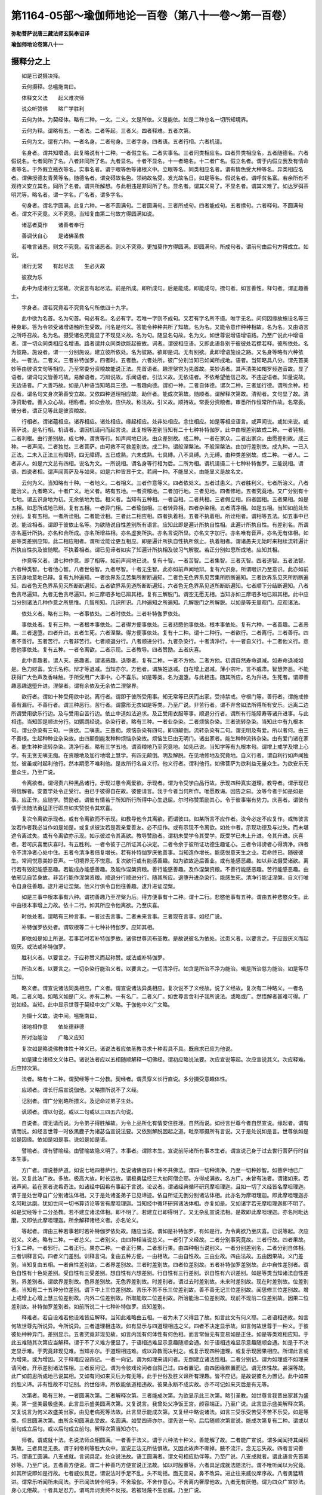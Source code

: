 第1164-05部～瑜伽师地论一百卷（第八十一卷～第一百卷）
============================================================

**弥勒菩萨说唐三藏法师玄奘奉诏译**

**瑜伽师地论卷第八十一**

摄释分之上
----------

　　如是已说摄决择。

　　云何摄释。总嗢拖南曰。

　　体释文义法　　起义难次师

　　说众听赞佛　　略广学胜利

　　云何为体。为契经体。略有二种。一文。二义。文是所依。义是能依。如是二种总名一切所知境界。

　　云何为释。谓略有五。一者法。二者等起。三者义。四者释难。五者次第。

　　云何为文。谓有六种。一者名身。二者句身。三者字身。四者语。五者行相。六者机请。

　　名身者。谓共知增语。此复略说有十二种。一者假立名。二者实事名。三者同类相应名。四者异类相应名。五者随德名。六者假说名。七者同所了名。八者非同所了名。九者显名。十者不显名。十一者略名。十二者广名。假立名者。谓于内假立我及有情命者等名。于外假立瓶衣等名。实事名者。谓于眼等色等诸根义中。立眼等名。同类相应名者。谓有情色受大种等名。异类相应名者。谓佛授德友青黄等名。随德名者。谓变碍故名色。领纳故名受。发光故名日。如是等名。假说名者。谓呼贫名富。若余所有不观待义安立其名。同所了名者。谓共所解想。与此相违是非同所了名。显名者。谓其义易了。不显名者。谓其义难了。如达罗弭茶明咒等。略名者。谓一字名。广名者。谓多字名。

　　句身者。谓名字圆满。此复六种。一者不圆满句。二者圆满句。三者所成句。四者能成句。五者摽句。六者释句。不圆满句者。谓文不究竟。义不究竟。当知复由第二句故方得圆满如说。

　　诸恶者莫作　　诸善者奉行

　　善调伏自心　　是诸佛圣教

　　若唯言诸恶。则文不究竟。若言诸恶者。则义不究竟。更加莫作方得圆满。即圆满句。所成句者。谓前句由后句方得成立。如说。

　　诸行无常　　有起尽法　　生必灭故

　　彼寂为乐

　　此中为成诸行无常故。次说言有起尽法。前是所成。即所成句。后是能成。即能成句。摽句者。如言善性。释句者。谓正趣善士。

　　字身者。谓若究竟若不究竟名句所依四十九字。

　　此中欲为名首。名为句首。句必有名。名必有字。若唯一字则不成句。又若有字名所不摄。唯字无名。问何因缘故施设名等三种身耶。答为令领受诸增语触所生受故。问名是何义。答能令种种共所了知故。名为名。又能令意作种种相故。名为名。又由语言之所呼召故。名为名。摄受诸名究竟显了不现见义故。名为句。随显名句故。名为文。如世尊说增语增语路。乃至广说此中增语者。谓一切众同类相应名增语。路者谓并众同类欲能起彼故。词者。谓彼相应语。又即此语各别于彼彼处若摽若释。彼所依处。名为彼路。施设者。谓一一分别施设。建立彼所依处。名为彼路。欲即是词。无有别欲。此即增语施设之路。又名身等略有六种依处。一者法。二者义。三者补特伽罗。四者时。五者数。六者处所。彼广分别当知已如闻所成地。语者。当知略具八分。谓先首美妙等由彼语文句等相应。乃至常委分资粮故能说正法。先首语者。趣涅槃宫为先首故。美妙语者。其声清美如羯罗频迦音故。显了语者。谓词句文皆善巧故。易解语者。巧辩说故。乐闻语者。引法义故。无依语者。不依希望他信己故。不违逆语者。知量说故。无边语者。广大善巧故。如是八种语当知略具三德。一者趣向德。谓初一种。二者自体德。谓次二种。三者加行德。谓所余种。相应者。谓名句文身次第善安立故。又依四种道理相应故。助伴者。能成次第故。随顺者。谓解释次第故。清彻者。文句显了故。清净资助者。善入众心故。相称者。如众会故。应供故。称法故。引义故。顺持故。常委分资粮者。审悉所作恒常所作故。名常委。彼分者。谓正见等此是彼资粮故。

　　行相者。谓诸蕴相应。诸界相应。诸处相应。缘起相应。处非处相应。念住相应。如是等相应语言。或声闻说。或如来说。或菩萨说。是名行相。机请者。谓因机请问而起言说。此复根等差别当知有二十七种补特伽罗。此中由根差别故成二种。一者钝根。二者利根。由行差别故。成七种。谓贪等行。如声闻地已说。由众差别故。成二种。一者在家众。二者出家众。由愿差别故。成三种。一者声闻。二者独觉。三者菩萨。由可救不可救差别故。成二种。谓般涅槃法。不般涅槃法。由加行差别故。成九种。一已入正法。二未入正法三有障碍。四无障碍。五已成熟。六未成熟。七具縳。八不具缚。九无缚。由种类差别故。成二种。一者人。二者非人。如是六文总有四相。说名为文。一所说相。谓名身等行相为后。二所为相。谓机请摄二十七种补特伽罗。三能说相。谓语。四说者相。谓声闻菩萨及与如来。如是六种皆显于文。若阙一种。不能显义。由能显义是故名文。

　　云何为义。当知略有十种。一者地义。二者相义。三者作意等义。四者依处义。五者过患义。六者胜利义。七者所治义。八者能治义。九者略义。十者广义。地义者。略有五地。一者资粮地。二者加行地。三者见地。四者修地。五者究竟地。又广分别有十七地。谓五识身地为初。无余依地为后。相义者。当知有五种相。一者自相。二者共相。三者假立相。四者因相。五者果相。如是五相。如思所成地已辩。复有五相。一者异门相。二者瑜伽相。三者转异相。四者杂染相。五者清净相。如是五相。当知如前处处分别。复有五相。一者所诠相。二者能诠相。三者此二相应相。四者执着相。五者不执着相。所诠相者。谓相等五法。如五事中已说。能诠相者。谓即于彼依止名等。为欲随说自性差别所有语言。应知此即是遍计所执自性相。此遍计所执自性。有差别名。所谓亦名遍计所执。亦名和合所成。亦名所增益相。亦名虚妄所执。亦名言说所显。亦名文字加行。亦名唯有音声。亦名无有体相。如是等类差别应知。此二相应相者。谓所诠能诠更互相应。即是遍计所执自性执所依止。执着相者。谓诸愚夫无始时来相续流转遍计所执自性执及彼随眠。不执着相者。谓已见谛者如实了知遍计所执相及彼习气解脱。若正分别如思所成地。应知其相。

　　作意等义者。谓七种作意。即了相等。如前声闻地已说。复有十智。一者苦智。二者集智。三者灭智。四者道智。五者法智。六者种类智。七者他心智。八者世俗智。九者尽智。十者无生智。此亦如前声闻地辩。复有六识身。所谓眼识乃至意识。此亦如前五识身地意地已辩。复有九种遍知。一者欲界系见苦集所断断遍知。二者色无色界系见苦集所断断遍知。三者欲界系见灭所断断遍知。四者色无色界系见灭所断断遍知。五者欲界系见道所断断遍知。六者色无色界系见道所断断遍知。七者顺下分结断遍知。八者色贪尽遍知。九者无色贪尽遍知。如三摩呬多地已辩其相。复有三解脱门。谓空无愿无相。当知亦如三摩呬多地已辩其相。此中应当分别诸法几种作意之所思惟。几智所知。几识所识。几种遍知之所遍知。几解脱门之所解脱。以如是等无量观门。应观诸法。

　　依处义者。略有三种。一者事依处。二者时依处。三者补特伽罗依处。

　　事依处者。复有三种。一者根本事依处。二者得方便事依处。三者悲愍他事依处。根本事依处。复有六种。一者善趣。二者恶趣。三者退堕。四者升进。五者生死。六者涅槃。得方便事依处。复有十二种。谓十二种行。一者欲行。二者离行。三者善行。四者不善行。五者苦行。六者非苦行。七者顺退分行。八者顺进分行。九者杂染行。十者清净行。十一者自义行。十二者他义行。悲愍他事依处。复有五种。一者令离欲。二者示现。三者教导。四者赞励。五者庆喜。

　　此中善趣者。谓人天。恶趣者。谓诸恶趣。退堕者。复有二种。一者不方他。二者方他。初谓自然寿命退减。如寿命退减如是。色力财富。安乐名称。辩才等退减。当知亦尔。方他者。谓族姓退减。自在增上退减。薄小宗叶。言不威肃。智慧弊恶。不能获得广大色声及香味触。于所受用广大事中。心不喜乐。如是等类。名为退堕。与此相违。随其所应。名为升进。生死者。谓即善趣恶趣退堕升进。涅槃者。谓有余依及无余依二涅槃界。

　　欲行者。谓如十种受用欲中说。离行者。谓即于彼所受用事。知无常等已厌而出家。受持禁戒。守根门等。善行者。谓施戒修善有漏行。不善行者。谓三种恶行。苦行者。谓露形无衣如是等类。乃至广说。非苦行者。谓不弃舍如法所得所有安乐。远离二边所谓受用欲乐行边。及与受用自苦行边。依止中道如法追求。及正受用衣服等事。顺退分行者。谓所有行能障寿等诸升进事。与此相违。当知即是顺进分行。如鹦鹉经说。杂染行者。略有三种。一者业杂染。二者烦恼杂染。三者流转杂染。当知此中有九根本句。谓业杂染有三句。一贪欲。二嗔恚。三愚痴。烦恼杂染有四句。即四颠倒。流转杂染有二句。谓无明及有爱。所以者何。由三不善根。生起种种业杂染故。由四颠倒能发种种烦恼杂染故。烦恼生已由无明门。诸出家者。能生种种流转杂染。由有爱门诸在家者。能生种种流转杂染。清净行者。略有三学五地。谓资粮地乃至究竟地。如先已说。当知学等有九根本句。谓增上戒学及增上心学。有无贪无嗔无痴。在资粮地及加行地增上慧学。有四无颠倒。明及解脱。在见地修地及究竟地。自义行者。谓自利行如声闻独觉。彼虽或时起利他行。然本期愿不唯利他。是故所行名自义行。他义行者。谓利他行。如佛菩萨为欲利益无量众生。为欲安乐无量众生。乃至广说。

　　令离欲者。谓诃责六种黑品诸行。示现过患令离爱欲。示现者。谓为令受学白品行故。示现四种真实道理。教导者。谓示现已得信解者。安置学处令正受行。由已于彼得自在故。彼便请言。我于今者当何所作。唯愿教诲。因告之曰。汝等今者于如是如是事。应正作。应随学。赞励者。谓彼有情若于所知所行所得中心生退屈。尔时称赞策励其心。令于彼事堪有势力。庆喜者。谓彼有情于法随法勇猛正行即应如实赞悦令其欢喜。

　　复次令离欲示现者。或有令离欲而不示现。如教导他令其离欲。而谓彼曰。如某所言不应作者。汝今必定不应复作。或怖彼言汝若作者我必当作如是如是。或复求彼汝若是我亲爱善友。必不应作。或有示现不令离欲。如处中者。示现功德及与过失。而未堪遮令离过失。或有令离欲亦示现。如示彼过令其离欲。教导赞励者。谓初未受学令其受学。既受学已未上升进。令其升进。庆喜者。若可庆喜而庆喜时。有五胜利。一者令彼于己所证其心决定。二者令余于彼所证功德生趣证心。三者令诽谤者心得清净。四者令不清净者心处中住。五者令清净者倍复增长。若有补特伽罗庆他善事。当知造作增长。能感悦意天生之业。若命终已。随彼彼生。常闻悦意美妙音声。一切境界无不悦意。复次欲行或有能感善趣。如为欲故造后善业。或有能感恶趣。如以非法摄受诸欲。离行若有毁犯能感恶趣。若能成办能感善趣。及能作涅槃资粮。善行能感善趣。及作涅槃资粮。不善行能感恶趣。苦行能感恶趣。由依邪见自苦身故。非苦行能作涅槃资粮。顺退分行顺进分行。随其所应。退堕升进杂染行。能感生死。清净行能证涅槃。自义行唯令自身往善趣。逮升进证涅槃。他义行俱令自他往善趣。逮升进证涅槃。

　　如是三事中根本事有六种。谓初善趣乃至涅槃为后。得方便事有十二种。谓十二行。悲愍他事有五种。谓由五种悲愍众生。此中由根本事增上力故。依十二行。如其所应令他离欲。乃至庆喜。

　　时依处者。谓略有三种言事。一者过去言事。二者未来言事。三者现在言事。如经广说。

　　补特伽罗依处者。谓软根等二十七种补特伽罗。应知其相。

　　即依如是如上所说。若事若时若补特伽罗故。诸佛世尊流布圣教。是故说彼名为依处。过患义者。以要言之。于应毁厌义而起毁厌。或法或补特伽罗。

　　胜利义者。以要言之。于应称赞义而起称赞。或法或补特伽罗。

　　所治义者。以要言之。一切杂染行能治义者。以要言之。一切清净行。如贪是所治不净为能治。嗔是所治慈为能治。如是等尽当知。

　　略义者。谓宣说诸法同类相应。广义者。谓宣说诸法异类相应。复次说不了义经故。说了义经故。复次有二种略义。一者名略。二者义略。如略义如是广义。亦有二种。一有名广。二者义广。如世尊言舍利子我所说法。或略或广。然悟解者甚难可得。广说如经。当知。此中显示世尊于契经中文广义略。于伽他中义广文略。

　　为摄十义故。说中间。嗢拖南曰。

　　诸地相作意　　依处德非德

　　所对治能治　　广略义应知

　　复次如是略说佛教体性十种义已。诸说法者应依圣教寻求十种若具不具。既自求已应为他说。

　　如是建立诸经文义体已。诸说法者应以五相随顺解释一切佛经。谓初应略说法要。次应宣说等起。次应宣说其义。次应释难。后应辩次第。

　　法者。略有十二种。谓契经等十二分教。契经者。谓贯穿义长行直说。多分摄受意趣体性。

　　应颂者。谓长行后宣说伽他。又略摽所说不了义经。

　　记别者。谓广分别略所摽义。及记命过弟子生处。

　　讽颂者。谓以句说。或以二句或以三四五六句说。

　　自说者。谓无请而说。为令弟子得胜解故。为令上品所化有情安住胜理。自然而说。如经言世尊今者自然宣说。缘起者。谓有请而说。如经言世尊一时依黑鹿子为诸苾刍宣说法要。又依别解脱因起之道。毗奈耶摄所有言说。又于是处说如是言。世尊依如是如是因缘。依如是如是事。说如是如是语。

　　譬喻者。谓有譬喻经。由譬喻故隐义明了。本事者。谓除本生。宣说前际诸所有事本生者。谓宣说己身于过去世行菩萨行时自本生事。

　　方广者。谓说菩萨道。如说七地四菩萨行。及说诸佛百四十种不共佛法。谓四一切种清净。乃至一切种妙智。如菩萨地已广说。又复此法广故。多故。极高大故。时长远故。谓极勇猛经三大劫阿僧企耶。方得成满故。名方广。未曾有法者。谓诸如来。若诸声闻。若在家者说希奇法。如诸经中因希有事起于言说。论议者。谓诸经典循环研窍摩呾理迦。且如一切了义经皆名摩呾理迦。谓于是处世尊自广分别诸法体相。又于是处诸圣弟子已见谛迹。依自所证无倒分别诸法体相。此亦名为摩呾理迦。即此摩呾理迦亦名阿毗达磨。犹如世间一切书算诗论等皆有摩呾理迦。当知经中循环研窍诸法体相。亦复如是。又如诸字若无摩呾理迦即不明了。如是契经等十二分圣教。若不建立诸法体相。即不明了。若建立已即得明了。又无杂乱宣说法相。是故即此摩呾理迦。亦名阿毗达磨。又即依此摩呾理迦。所余解释诸经义者。亦名论义。

　　等起者。谓由三种若事若时若补特伽罗依处故。随应当说。谓如是补特伽罗。有如是行。为令离欲乃至庆喜。已说等起。次应说义。义者。略有二种。一者总义。二者别义。由四种相当说总义。一者引了义经故。二者分别事究竟故。三者行故。四者果故。行复二种。一者邪行。二者正行。果亦二种。一者正行果。二者邪行果。由四种相当说别义。一者分别差别名。二者分别自体相。三者训释言词。四者义门差别。训释言词。复由五种方便。一由相故。二由自性故。三由业故。四由法故。五由因果故。义门差别。当知复由五相。一者自性差别故。二者界差别故。三者时差别故。四者位差别故。五者补特伽罗差别故。此中自性差别者。谓色自性有十色处差别。受自性有三受差别。想自性有六想差别。行自性有三行差别。识自性有六识差别。如是等类当知诸法自性差别。界差别者。谓欲界差别故。色界差别故。无色界差别故。时差别者。谓过去时差别故。未来时差别故。现在时差别故。位差别者。当知有二十五种分位差别。谓下中上三位差别故。苦乐不苦不乐三位差别故。善不善无记三位差别故。闻思修三位差别故。增上戒增上心增上慧三位差别故。内外二位差别故。所取能取二位差别故。所治能治二位差别故。现前不现前二位差别故。因果二位差别故。补特伽罗差别者。如前所说二十七种补特伽罗。应知差别。

　　释难者。若自设难若他设难皆应解释。当知此难略由五相。一者为未了义得显了故。如言此文有何义耶。二者语相违故。如言何故世尊先所说异。今所说异。三者道理相违故。如有显示与四道理相违之义。四者不决定显示故。如言何故世尊于一种义。于彼彼处种种异门。差别显示。五者究竟非现见故。如言内我有何体性有何色相。而言常恒无有变易如是正住。如是等类难相应知。于此五难随其次第应当解释。谓于不了义难方便显了。于语相违难显示意趣随顺会通。如于语相违难显示意趣随顺会通。如是于不决定显示难。于究竟非现见难。当知亦尔。于道理相违难。或以异教而决判之。或复示现四种道理。或复示现因果相应。所谓此言或为增果。或为增因。又于释难应设四记。一者一向记。谓为如理来请问者。无倒建立诸法性相。二者分别记。谓为如理或不如理来请问者。开示差别诸法性相。三者反问记。谓为令彼戏论问者自叙己过。四者置记。由四因缘默置而记。谓无体性故。甚深等故。此广如前思所成地已说其相。又如有问如来灭后为有无等。此于世俗及胜义谛所有理趣。皆不应记。是故说彼名为置记。此中如来约胜义谛。非有性故不可记别。约世俗谛。所依能依道相违故。彼果永断不成实故。亦不可记如来灭后是有无等。

　　次第者。略有三种。一者圆满次第。二者解释次第。三者能成次第。为欲显示此三次第。略引圣教。如世尊言我昔出家甚为盛美。第一盛美最极盛美。此言显示盛美圆满次第。又复说言。我曾处父净饭王宫。颜容端正。乃至广说。此言显示盛美解释次第。又复说言为何义故盛美出家。由见老病死等法故。此言显示能成次第。又复经中略说诸法。如言三受乐受苦受不苦不乐受。如是等类。但显圆满次第。由所余句圆满此受故。名圆满。如受四谛亦尔。谓先说一句。后后随顺次第宣说。能成次第复有二种。谓或以前句成立后句。或以后句成立前句。解释次第当知亦尔。

　　师者。谓成就十法。名说法师众相圆满。一者善于法义。谓于六种法十种义。善能解了故。二者能广宣说。谓多闻闻持其闻积集故。三者具足无畏。谓于刹帝利等胜大众中。宣说正法无所怯惧故。又因此故声不嘶掉。腋不流汗。念无忘失故。四者言词善巧。谓语工圆满。八支成就。言词具足。处众说法故。语工圆满者。谓文句相应助伴等。乃至广说。八支成就者。谓此语言先首美妙等。乃至广说。五者善方便说。谓二十种善巧方便宣说正法故。如以时殷重等。六者具足成就法随法行。谓不唯听闻以为究竟。如其所说即如是行故。七者威仪具足。谓说法时手足不乱。头不动摇。面无变易。鼻不改异。进止往来威仪庠序故。八者勇猛精进。谓常乐听闻所未闻法。于已闻法转令明净。不舍瑜伽。不舍作意心。不舍离内奢摩他故。九者无有厌倦。谓为四众广宣妙法。身心无倦故。十者具足忍力。谓骂弄诃责终不反报。若被轻蔑不生忿戚。乃至广说。

　　说众者。谓处五众宣八种言。何等为八。一者可喜乐言。二者善开发言。三者善释难言。四者善分析言。五者善顺入言。六者引余证言。七者胜辩才言。八者随宗趣言。五众者。一在家众。二出家众。三净信众。四邪恶众。五处中众。

　　可喜乐言者。当知有五相。一有证因。二有譬喻。三语具圆满。四文句绮靡。五言词显了。善开发言者。开深隐义令粗显故。辩粗显义令深隐故。善释难言者。以要言之。当知离五种难善成就故。善分析言者。于一一法依增一道理。乃至析为十种。或复过此。如依三法说或依四念住。乃至广说。善顺入言者。唯善显现解释契经应颂等法。终不引余外道邪论。引余证言者。谓引余经成立所说。胜辩才言者。随自所忍善分别义。随宗趣言者。依摩呾理迦分别显示。或依其余无倒说者所说言教。如理解释。

　　复次处在家众。应依毁诸恶行赞诸善行。现说正法令其止息及进修故。处出家众。应依增上戒等三学。现说正法令速欣乐故。处净信等众。应依圣教广大威德。现说正法如其次第令倍增长。令处中信。令生净信故。

**瑜伽师地论卷第八十二**

摄释分之下
----------

　　听者。谓如是说法者说正法时。应安处他令住恭敬无倒听闻。云何安处。谓或由一因或乃至十。

　　一因者。谓恭敬听法。现前能证利益安乐故。此中或有利益非安乐等四句。如菩萨地法受中已说。

　　二因者。谓善建立一切法故。善建立者。离诸过故具大义故。又为说者听者所设劬劳有胜果故。若不尔者。能说能听徒废己业。虚设功劳应无有果。

　　三因者。恭敬听法。能令众生舍恶趣故。得善趣故。速能引摄涅槃因故。如是三事。要由恭敬听闻方得。

　　四因者。一恭敬听法。能善了达契经等法。二如是正法。能令众生舍诸不善摄受诸善。若善听者。则能精勤若舍若受。三由舍受故舍离恶因所招后苦。四由此受舍善恶因故。速证涅槃。

　　五因者。谓佛世尊所说正法。有因缘有出离。有依趣有勇猛有神变。如是诸句。如摄异门分当广分别。复有五因。谓我当闻所未闻。我当闻已研究。我当除断疑网。我当弃背诸见。我当以慧通达一切甚深句义。诸佛世尊说此五种。显闻思修三所成慧清净方便。谓初二种显闻所成慧。次二种显思所成慧。后一种显修所成慧。

　　六因者。一为欲敬报大师恩德。谓佛世尊为我等故。行于无量难行苦行求得此法。云何今者而不听闻。二观自义利。谓佛正法有现义利。三究竟能离一切热恼。四善顺正仪。五易可了见。六诸聪慧者内证所知。

　　七因者。谓我当修集七种正法。我当知法知义。乃欲善知补特伽罗尊卑差别。

　　八因者。一佛法易得。乃至为旃荼罗等而开示故。二易可修学。行住坐卧皆得修故。三引发义利。谓能引发增上生果决定胜果故。四初善故。五中善故。六后善故。七感现乐果故。八引后乐果故。

　　九因者。谓能解脱九种世间逼迫事故。一能出生死大牢狱故。二永断贪等坚牢缚故。三弃舍七财贫。建立七财富故。四超度善行闻正法俭。建立善行闻正法丰故。五灭无明闇起智慧明故。六度四暴流升涅槃岸故。七究竟能疗烦恼病故。八解脱一切贪爱罥故。九能度无始生死旷野稠林行故。诸牢狱中生死牢狱最为第一。是故先说。

　　十因者。一恭敬听法得思择力。由此能受闻法胜利。如法求财不以非法。深见过患而受用之。二善知出离。谓丧失财宝无忧无戚。亦不嗟怨。乃至广说。眷属离坏。若遭病苦不甚悲叹。亦不愁恼。乃至广说。三于诸欲中深见过患。及见出离最胜功德。清净出家舍离上妙卧具贪着。乃至能证诸妙静虑。四恭敬听法速顺证解广大甚深相似甚深诸缘起法。又能引发广大善根出离欢喜。如世尊说。我圣弟子专心属耳听闻正法。能断五法能修七法。速疾圆满。五诸圣弟子恭敬听法。所有集法皆成灭法。六解正法已远尘离垢。于诸法中生正法眼。七能引摄证预流果最胜资粮。乃至证得阿罗汉果。及能引摄阿罗汉果最胜资粮。八能引摄独觉资粮。九能善引摄无上正等菩提资粮。十能引一切世出世间静虑解脱等持等至。

　　赞佛略广者。谓说法师将欲开阐先当赞佛。赞有二种。一略。二广。略赞佛者。由五种相。应当了知。一者妙色。二者静寂。三者胜智。四者正行。五者威德。妙色者。谓三十二大丈夫相八十随好。静寂者。谓善能密护诸根门等。及能永拔烦恼习气。胜智者。谓于过去未来现在世法及非世法。无碍无著。正行者。谓自他利正行圆满。威德者。谓诸如来神通游戏。复有六种。略赞如来。谓功德圆满故。离垢染故。无浊秽故。无与等故。唯利有情以为业故。于此业用有堪能故。此广分别如摄决择分。

　　广赞佛者。谓佛世尊无边名称德无量故。能施光明发智明故。能除黑闇永灭一切无智闇故。成就明眼具三眼故。见胜义谛了知无等诸圣谛故。成就禁戒戒圆满故。戒耆宿故。如是两足中尊。诸调御中最胜最上。沙门众中最为殊美。是诸世间难得珍宝。如是为哀愍者。为大悲者。乐为义者。求利益者。常悲愍者。

　　如是为眼为智。为义为法。于明了义能善决定。凡有所作皆依于义。

　　如是能证一切所未证义。由先证圣八支道故。自然证。故善能制立所未曾立胜梵行故。是知中道者。是证道者。是示道者。是说道者。是引导者。如是是人中师子。离怖畏故。是人中牛王。御大众故。是人中持御。众上首故。是人中龙王。无误失故。是人中良马。心善调故。是人中最胜。家族姓等映众人故。是人中最上。戒正行智胜威德等映众人故。是人中莲华。世间八法所不染故。

　　如是是无等者。无与等故。无等等者。等去来今无等者故。是最第一。于诸有情为最上故。是大仙王。戒耆宿故。长时积集胜梵行故。证古大仙所证道故。是最胜者。于诸外道烦恼等魔能得胜故。是大牟尼。无有一切掉慢等故。与三寂静具相应故。不可引夺一切生等。及诸异论不引夺故。善沐浴者。永离一切诸恶法故。到彼岸者。超度一切萨迦耶故。

　　如是如来应正等觉乃至广说。是薄伽梵。如是白法圆满。一切智者一切法主。无忘失法。于诸有情坚固最胜。一切苦乐不扰其心。是善调者。密护根门善圆满故。是寂静者。受持尸罗善圆满故。是安隐者。已入决定地故。般涅槃者。已证菩提故。拔毒箭者。拔爱箭故。调未调者。静未静者。已如前说。安慰一切不安隐者。善能安立诸异生等。令证预流一来果故。寂灭一切未寂灭者。善能建立住初二果。令证不还及阿罗汉果故。无杻械者。出火坑者。度深堑者。制诸求者。无倾动者。摧慢幢者。大常住者。

　　如是是阿罗汉。诸漏永尽。如前广说。乃至尽诸有结。

　　如是永断五支。成就六支。广说乃至纯善积集最上丈夫。

　　如是善知法者。乃至善知补特伽罗有尊卑者。

　　如是是大沙门。大婆罗门。离垢无垢良医商主。是胜观者。是世间依。是众生尊。此中离垢者。烦恼障断故。无垢者。所知障断故。又永拔习气故。名无垢。日夜六反观察世间故。名胜观。

　　如是是一切种善清净者。大丈夫相及随形好庄严身者。具足十力为大力者。具四无畏无所畏者。是大悲者。于三念住善住念者。成就三种不护法者。无忘失法。永害一切烦恼习气。具一切种微妙智者。此中大悲者。长时积集故。谓经三大劫阿僧企耶。方乃证得。又复依缘一切有情故。缘一切种苦为境界故。于诸众生一切损恼变异利养。得无转故。于诸有情平等转故。

　　复次此中诸说法师。应于如是安立释经法相。先当寻求若文若义。次复为他转五种释。如先所说。解释道理宣说正法。又应如是安立自身于先所说说法者相。谓善法义等十种圆满。如是自安立已。应起如是品类言说。谓处五大众。以如前所说可喜乐等八种言词。为众说法。又安处他。令住恭敬。无倒听闻。又应先赞大师功德。若有具足如是五分说正法者。当知犹如五分音乐能令自他生大喜乐。又能引发自他利益。若能如是善修学已。当知具足五种胜利。一于佛言义解了不难。二能善圆满说诸法相。三能善起发自他相续广大欢喜。四能引善出离。乃至天上人中称誉遍满。五能生起无量功德。

　　复次如经中说住学胜利。当知此经文义为体。

　　文者谓此经言。汝等苾刍。应当安住修学胜利。此中有十二字四名一句。如是则摄名句字身。此中言说。是学处相则摄行相。如来言说本为苾刍请问则摄机。请如来所说言音。则摄于语。是故此经一句具摄六文。如是慧为上首等诸句中。皆随相应知。

　　义者。谓地义中但说声闻地。或具五地经言学胜利者。是资粮地。慧为上首者。是加行地。解脱坚固念为增上者。是见地。修地。究竟地。是名地义。于相义中学胜利者。是戒自相。慧为上首者。具二种相。谓于慧自相所依助伴等中。唯慧自体是慧自相。慧之所依助伴所缘。名为共相。解脱坚固者。谓永离一切烦恼粗重。是解脱自相。念为增上者。是念自相。是名相义。作意义中学胜利者。非诸作意。唯显作意建立处所。慧为上首者。应知了相胜解作意。解脱坚固者。显示远离。摄乐。方便究竟。方便究竟果作意。念为增上者。当知此显观察作意。是名作意义。由此道理于智等中应随建立。依处义中依于涅槃学处所摄清净行。随其所应起教导等。所谓教导乃至庆喜。当知此中亦通有善等行。随其最胜但说清净行。出家补特伽罗是补特伽罗依处。又依软根等一切补特伽罗。应当庆喜。又于过去现在时。应当庆喜。已证得故。正证得故。于现在时起于示现。于未来时起于教导及赞励。是名依处义。胜利义中。谓修三学速得圆满。是胜利义。过患义中。谓出家者。不应行于异行。不应储余财物。所治义中。谓犯尸罗无智烦恼及忘失念。当知护尸罗等。即是能治义。又一切杂染行。皆是所治。三学等行。皆是能治。于略义中谓住学胜利。乃至念为增上。此略举宗名为略义。当知即分别此名为广义。是名略广义。除此更无若过若增。

　　复次于解释中。法者。谓于十二分教。当知此是契经所摄。又是记别由了义故等起者。谓应当说依止处所。为欲自显遍行智力故。发起此经。又为显示精勤修习清净行者。及为显示重财利者令信解彼所化有情依住学胜利等。精进修习速得圆满三学胜利。又为显示四种苾刍体故。此中经言学胜利者。为令远离种姓。形相苾刍体故。及令远离诈现轨则。密护威仪苾刍体故。慧为上首者。为令远离计着虚妄声誉。称赞苾刍体故。解脱坚固念为增上者。劝令修习真实正行苾刍体故。所以者何。若有爱乐声誉等者。虽自勉励听受正法。慧不增长。若有远离前所说过。便于真实正行摄受正解脱中。堪任劝导。又为于下劣生喜足者。劝令渐渐修学增进。为乐追求随顺世间文章咒术。于戒慢缓者。说学胜利。为守尸罗舍多闻者。说慧为上首。为唯于闻思生喜足者。说解脱坚固。为于戒慧解脱起增上慢者。说念为增上。如是等类皆名等起。

　　义者。谓总义中。当知此经宣说正行及正行果。如是戒等三学。当知是名学之边际。又言。如是住者。此显正方便。四种瑜伽所摄。又言。如是住三学者。此显正行果。此中信欲为先。摄受尸罗。听受精进。慧等方便。

　　于别义中所言学者。是勤精进如圣教行。若习若修名之差别。清净身语正命现行。是学自性。由此正行尸罗忍辱等修显发。故名为学。又为静寂及为清凉。进习除灭。故名为学。如是等类训释名言。又应如前说相故。自性故。业故。法故。及因果故。义门差别中。自性差别者。谓学胜利是所显示七品尸罗。或过。一百五十学处。界差别者。谓欲行中有别解脱律仪。色无色行中有静虑律仪。无漏律仪非界所系。时差别者。谓学胜利过去已学。未来当学。现在正学。此学胜利。当知于去来今平等无异。位差别者。谓已入正法补特伽罗。诸学胜利。未成熟者。是下位。正成熟者。是中位。已成熟者。是上位。若心不喜乐勉励修行诸梵行者。此学胜利是苦位。若心喜乐不自勉励修梵行者。此学胜利是乐位。若于梵行非喜乐非不喜乐者。此学胜利是不苦不乐位。又学胜利皆是善位。非不善位。非无记位。若听受者是名闻位。若思惟者是名思位。若修习者是名修位。若未证得增上心慧。唯是增上戒位。若证得者亦是增上心慧二位。如是等类是位差别。补特伽罗差别者。此中意说出家补特伽罗。或是纯根。或是利根。或贪等行。或等分行。或薄尘行。唯是声闻非诸独觉。非诸菩萨。由彼独觉别觉悟故。菩萨解脱为坚固故。不说共住修学胜利。又复此中唯说般涅槃为法者。已入正法者。无有障碍者。亦具缚者不具缚者非无缚者。唯人非天。如是等类名补特伽罗差别。如于学胜利如是。于慧为上首性。于解脱坚固性。于念为增上性。随其所应当知皆有五种差别。

　　此中胜利者。是功德增进圆满名之差别。如说当观十种胜利是其自性。此法能有饶益。应可称赞。故名胜利。又复此法随生有情定应随逐。故名胜利。又复此法称赞所随故。名胜利。门差别者。当知十种差别。谓能摄受于僧。令僧精恳。乃至广说此中苾刍者。是沙门舍离家法趣非家等名之差别。具足别解脱律仪众同分是其自性。于其形色勤精进故。怖畏恶趣自防守故。摄无损故。名为苾刍。门差别者。谓刹帝利等差别故。上族下族差别故。少中老年差别故。当知是门差别。

　　此中住者。是俯就于时。精勤修习名之差别。此住自性。离所说学无有别法。种种威仪摄受时分故。名为住。此是训词。门差别者。谓威仪差别故。朝中后分差别故。日夜差别故。当知是名住门差别。

　　此中慧者。是智见明现观等名之差别。简择法相心所有法。为其自性。训词者。简择性故。治无智故。名之为慧。又各品别能了知故。名之为慧。又能显了诸聪慧者是聪慧性故。名为慧。门差别者。随其所应如前安立。

　　此中解脱者。是永断离系。清净灭尽。离欲等名之差别。自性者。谓粗重永害。烦恼永断。训词者。谓能脱种种贪等系缚故。名解脱。又复世尊为种种牟尼说。此以为牟尼体性。故名解脱。门差别者。谓待时解脱。不动解脱。见所断解脱。修所断解脱。欲行解脱。色行解脱。无色行解脱。如是等类。义门差别如前应知。此中念者。是不忘失心明记忆名之差别。自性者。是心所有法。训词者。追忆诸法。故名为念。又随所经事。随其作意。由此能令明了记忆。故名为念。门差别者。谓佛随念法随念等。乃至广说六种随念。如是如念住差别。当知广说差别。又复如前随其所应当知差别。

　　复次于释难中。问住学胜利者义何谓耶。答此增语显示于增上戒学见胜功德住。问慧为上首者义何谓耶。答此增语显示于诸根中慧根第一。问解脱坚固者义何谓耶。答此增语显示见修所断烦恼永断。问念为增上者义何谓耶。答此增语显示于少下劣不生喜足。

　　问于余经中三学次第世尊异说。何故此中增上戒后说增上慧非增上心。答此中显示住学胜利。由此言说显闻等所成慧摄受无悔等。由此渐次得三摩地。即是显示增上心学。如世尊说于是五根最能摄受。所摄受者所谓慧根。由诸苾刍成就慧根。乃至能修定根。如是乃至成就定根。当知皆是慧根之力。今此经中世尊显示慧根是三摩地引因。及烦恼断引因。增上心学与增上慧学俱时而说。问余经中说三学修习进趣圆满。何故不说增上心学修习圆满耶。答如前所说。当知此中道理亦尔。

　　问何故此中但说住学胜利。不说住慧胜利。住解脱胜利等。答于下劣中劝取胜利。当知亦令所化有情于胜妙中摄受胜利。又摄受于僧令僧精恳等十种胜利。分明易了易可悟入。是故但说住学胜利。问夫解脱者。于诸法中最为殊胜。何因缘故。但说住慧上首。不说住解脱上首。答于下劣中劝取上首性。当知。亦令所化有情于胜妙中摄受上首性。又于解脱显示不共差别功德故。何等名为不共差别功德。谓于无常无上慧边。解脱常故最为坚固。

　　问何等名为住学胜利。答如所施设诸学处中。观十胜利。常守尸罗坚守尸罗。常作常转。如是名为住学胜利。问摄受于僧等诸句有何义耶。答摄受于僧者。是总句。令僧精恳者。令离受用欲乐边故。令僧安乐者。令离受用自苦边故。未净信者。令净信者。未入正法者。令入正法故。已净信者。令增长者。已入正法者。令成熟故。难调伏者。令调伏者。犯尸罗者。善驱摈故。令惭愧者。安乐住者。净持戒者。令无悔故。防现法漏者。随顺摧伏烦恼缠故。害后法漏者。止息邪愿修梵行故。随顺永断惑随眠故。为令多人梵行久住转得增广。乃至为诸天人正善开示者。为令圣教长时相续无断绝故。

　　如是十种胜利略摄为三。即此三种广开为十。何等为三。一者令僧无染污住。二者令僧得安乐住。三者令佛圣教长时随转。此中由七种随护。显示无染污住及安乐住。七种随护者。一敬养随护。二自苦行随护。三资财乏少随护。四展转相触随护。五心追变随护。六烦恼缠随护。七邪愿随护。最后一句显示圣教长时随转。

　　云何常守尸罗。谓不弃舍学处故。云何坚守尸罗。谓不毁犯学处故。云何常作。谓于学处无穿穴故。云何常转。谓穿穴已复还净故。云何受学学处。谓具随学诸学处故。如是行者常守尸罗。坚守尸罗。闻正法已独居静处。系念思惟筹量观察。为欲趣求增上心慧。依闻思修所生妙慧。能证解脱。此解脱性无退法故。说名坚固。是出世间圣智果故。又此行者由正念力审自观察我尸罗蕴为圆满不。我于诸法为有正慧善通达不。我于解脱为善证不。如是依止正念力持具学胜利。发上首慧证坚解脱。又此正念略有三种。谓或因说法故。或依教授故。或由观察应作不应作故。

　　问世尊说戒有无量种。谓事善戒。苾刍戒。近住戒。静虑戒。等持戒。圣所爱戒。如是等戒今依何说住学胜利。答依苾刍戒。由最胜故。问世尊说慧亦有多种。谓闻所成慧思所成慧修所成慧。依何慧说住慧上首。答具依三慧。问世尊说解脱亦有多种。谓世间解脱。出世间解脱。有学解脱。无学解脱。可动解脱。不可动解脱。如是等类。今依何说住解脱坚固。答依出世间不动解脱。问世尊说念亦无量种。谓于身住念。于受住念。于心住念。于法住念。于久所作所说随念。于所受诵诸法随念。教授随念。应作不应作随念。佛随念等所有诸念。今于此中依何念说念为增上。答就胜为言。依应作不应作观察随念。

　　复次于次第中。先应安住苾刍尸罗。次应听受如来正法。次应如理作意思惟。如是行者由净持戒。无有忧悔。由无悔等。渐次生定。由正方便所摄智慧如理作意正思惟故。增上心学速得成满。如是名为圆满次第。前前后后渐圆满故。能成次第者。谓由住学胜利。能成慧为上首。由慧为上首。能成解脱坚固。云何能得住学胜利。乃至能成解脱坚固。谓由念为增上。如是名为能成次第。又如是住修习三学。速得圆满。此亦名为能成次第。解释次第者。谓能善教诫声闻弟子一切应作不应作事。故名大师。又能化导无量众生令苦寂灭。故名大师。又为摧灭邪秽外道出现世间。故名大师。从他听闻正法音声。又能令他闻正法声。故曰声闻。问何因缘故唯为声闻说住学胜利等。答由声闻众是佛世尊随顺修学真实子故。此中法者。当知宣说名句文身。学处者。谓所宣说五毁犯聚。具怜愍者。谓于长夜诸有情所恒住慈等诸无量故。具大悲者。谓能拔济无量众生多苦法故。乐义利者。能与众生多乐法故。求利益者。能与众生无量品类妙善法故。恒悲愍者。能拔众生无量诸恶不善法故。为令多人梵行久住者。依刹帝利等族姓说。转增广者。即依如是有情种类后后增广说。乃至为诸天人者。谓即依彼有势力说。此中显示世尊大悲普覆一切非唯一分。正善开示者。谓如其所有性故。及尽其所有性故。宣说正法者。谓十二分教。听受研寻。任持读诵。处静思惟。如是正法如是能令汝利益者。依增上戒说。如是能令汝安乐者。谓不依止弊苦艰难不自在行。如是能令汝利益安乐者。谓离欲者增上心行。增上慧行。此行善故。名为利益。能饶益故。名为安乐。复次若于是处世尊赞美杜多功德。是名利益。若于是处世尊听受百味饮食百千衣服。是名安乐。若处世尊制立三学。如是名为利益安乐。又说如来于诸法中以彼彼慧善观察者。若为利益若为安乐。若为利益安乐。依增上戒学增上心学增上慧学说。当知此中有二因缘。名善观察。一者长夜串习遍了知故。二者无倒正觉悟故。于彼彼解脱善证得者。依增上心增上慧说。由二因缘名善证得。一者到究竟故。二者不还法故。无退法故。我尸罗蕴不圆满者。谓或于尸罗修习一分。或不依止。如是尸罗圆满。修习诸定地戒。我于诸法不善观察者。由二种相。如前应知。我于解脱不善证得者。由二种证。如前应知。我所应说如是已说者。谓总结前略所标举及广分别。

　　复次由六种相。应当解释一切契经。一者遍知事故。二者舍离恶行及诸烦恼随烦恼故。三者受学善行故。四者由如病等行智遍知通达故。五者由彼果故。六者由自及他领受彼果故。由此六相。及由如前所建立相。应善解释一切经典。此中事者。谓蕴。界。处。缘起。念住。及正断等。彼果者。谓厌患。离欲。解脱。及遍解脱。自他领受彼果者。谓我生已尽。

　　如是等类名摄释分。

**瑜伽师地论卷第八十三**

摄异门分之上
------------

　　如是已说摄释。

　　云何摄异门。总嗢拖南曰。

　　白品与黑品　　异门等宣说

　　为开悟义觉　　略总颂应知

　　别嗢拖南曰。

　　师第一二慧　　四种善说等

　　亦有因缘等　　施戒道广说

　　此中大师所谓如来。绍师即是第一弟子。如彼尊者舍利子等。言袭师者。谓轨范师。若亲教师。若同法者。能开悟者。令忆念者。大师即是立圣教者。绍师即是传圣教者。袭师即是随圣教者。开许制止一切应作不应作故。时时教授教诫转故。当知即是能说传说及随说者。驱摈造作不应作故。名能奖者。庆慰造作应作事故。名胜奖者。于前二事能开示故。名至奖者。随所生起一切疑惑皆能遣故。名能导者。恶作忧悔皆能遣故。名胜导者。一切烦恼及随烦恼皆能遣故。名至导者。于诸疑惑能断除者。谓未显义能显发故。已显发义令明净故。甚深义句以慧通达广开示故。誓许为作轨范。尊重所依止故。名第二伴。随转伴故。名为善友。宿昔同处居家乐故。名为知识。父母宗亲互相系属。名怜愍者。若非眷属而施恩惠。名有恩者。言义利者。名所求事能引义利。乐为此故名乐义利。言利益者。名为善行。乐为此故名乐利益。言安乐者。名安隐住益身心义。乐为此故名乐安乐。依现法乐名乐安隐。依后法乐说名为乐相应安隐。于一切事现正随从。故名信顺。若即于彼补特伽罗处所而起故名为信。开彼功德及与威力殊胜慧已。即于彼法处所而起随顺理门故名净信。即由如是增上力故。身毛为竖悲泣堕泪。如是等事是净信相。闻彼功德威力等已。于行住等诸威仪中。恒常信彼实有功德故名信述。所言欲者。若于是处乐作乐得。言精进者。发起加行其心勇悍。言策励者。既勇悍已于彼加行正勤修习。言刚决者。发精进已终无懈废不坏不退。言超越者。殷重精进。言威势者。谓过夜分或前一更被服铠甲当发精进。言奋发者。如所被服发勤精进。或更升进威猛勇悍。发勤精进深见彼果所有胜利故名勇锐。于勤修时堪能忍受寒等淋沥故名勇悍。由善了知前后差别。于其胜上差别证中深生信顺所有精进。名难制伏。于少下劣差别所证进修善中无怯劣故名无喜足。言励心者。谓于精进所有障处一切烦恼及随烦恼诸魔事中。频频觉察令心静息。言常恒者。谓即于此正加行中能常修作能不舍轭。言正信者。谓于大师说正法时。于此正法既听闻已获得净信。不放逸者。谓得信已于乐出离障碍法中。防护其心恒常发起善法修习。言瑜伽者。受持读诵问论决择正修加行。言思惟者。随所受持究竟法义审谛观察。言忆念者。于所观察一切法义能不忘失。于久所作久所说中能正随念。言寻思者。即依如是无倒法义起出离等所有寻思。所言智者。谓出世间加行妙慧。所言解者。谓出世间正体妙慧。所言慧者。谓已证得出世间慧。后时所得世间妙慧。言观察者。谓由无倒观察作意。审谛观察已断未断有余无余。言梵行者。谓八圣支道及与远离。非正梵行习淫欲法。又言安住余梵行者。谓三十七菩提分法。彼由三处之所摄受。谓由奢摩他故。由毗钵舍那故。由修身念故。如其所应彼自性故。彼品类故。此中信念俱通二品。复次即此大师亦称第一。自义行故。亦称为尊。他义行故。亦称为胜。俱义行故。亦称为上。映蔽一切诸外道故。亦称无上。映蔽一切声闻独觉下中乘故。复有差别。言第一者。共诸世间善圆满故。所言尊者。共诸声闻善圆满故。所言胜者。共诸独觉善圆满故。所言上者。于烦恼障得清净故。言无上者。于所知障得清净故。复有差别。言第一者。于欲行善得圆满故。所言尊者。于色行善得圆满故。所言胜者。无色行善得圆满故。所言上者。超过一切三界世间善圆满故。言无上者。出世间善得圆满故。无足有情者。如蛇等。二足有情者。谓人等。四足有情者。如牛等。多足有情者。如百足等。有色有情者。谓从欲界乃至第四静虑。无色有情者。谓从空无边处乃至非想非非想处。有想有情者。谓从欲界乃至无所有处。除无想天。无想有情者。谓无想天。非有想非无想有情者。谓非想非非想处所有生天。如是略说品类差别。显示如来三种第一。谓由蠢动故。由依止故。由心故。

　　复次能得慧者。谓总摄一切能引义利所有善慧。生长增益广大慧者。谓软中上品增进差别。清净慧者。谓宿世串习经历多时其慧成熟。成办慧者。谓于诸烦恼遍知永断。圆满慧者。谓即此善慧已到究竟。无退慧者。谓即此善慧成无退法。究竟出离。言捷慧者。速疾了知故。言速慧者。慧无滞碍故。言利慧者。尽其所有如其所有皆善了知故。言出慧者。于出离法世间离欲能善了知故。决择慧者。于出世间诸离欲法能了知故。甚深慧者。于甚深空相应缘起随顺诸法能了知故。又于一切甚深义句。皆能如实善通达故。此中如来慧。能制立声闻等慧。于所制立能随觉了。又大慧者。谓即此慧。长时串习故。其广慧者。谓即此慧无量无边所行境故。无等慧者。其余诸慧无与等故。言慧宝者。于诸根中慧最胜故。如末尼珠显发轮王毗琉璃宝令光净故。与彼相应故名慧宝。皆得成就。又慧眼者。谓俱生慧。言慧明者。谓他所引。则他所引善加行慧。言慧光者。谓即加行闻思成慧。言慧曜者。谓即由此修所成慧。言慧灯者。谓于如来所说经典甚深建立等开示故。言慧炬者。谓于法教随量随时能随转故。言慧照者。谓于彼彼所有诸法。以其妙慧能善了知。虽善了知犹随他转而未身证。慧无闇者。谓身作证。其慧根者。谓于他所证能遍了知增上力故诸所有慧。言慧力者。谓于自先后差别所证。能遍了知增上力故。由法道理无退屈慧。言慧财者。谓能招引一切自在最胜富贵。随获自心自在转故。又此慧宝于一切财最为殊胜。能为一切世间珍财根本因故。如说慧剑及慧刀者。谓能永断一切结故。言慧杖者。谓能远防一切烦恼天恶魔故。言慧辔者。纵意根马于善行地而驰骤故。慧无堕者。令诸身分不散坏故。慧垣墙者。遍于一切一门转故。慧阶陛者。加行道故。慧堂殿者。到究竟故。为欲显示垣墙等三复说三种。所谓界智。种种界智。非一界智。又正见者。能善通达真实法故。有学慧者。如理作意。复能引发心善解脱慧善解脱。又于后时诸有学慧。谓预流果及一来果不还果摄。诸无学慧。谓阿罗汉菩提所摄。若诸独觉菩提所摄。若诸如来最胜无上菩提所摄。云何界智。谓能了知种种界故。若能了知十八界者。名非一界智。了知彼界种种品类。名种种界智。通达了知彼界趣地补特伽罗品类差别故。又微细者。能入真实甚深义故。言审悉者。具能证入一切义故。言聪明者。谓与引发慧相应故。言睿哲者。谓与俱生慧相应故。或复翻此眼者。能取现见事故。智者。能取不现事故。明者。悟入尽所有事。觉者。悟入如所有事。言义行者。谓思所成善法摄故。言法行者。谓闻所成善法摄故。言善行者。施戒所成善法摄故。调柔行者。谓修所成善法摄故。

　　复次言善说者。谓诸文句善圆满故。言善觉者。谓能善现等觉义故。言出离者。谓世间道断除众苦得出离故。趣等觉者。谓出世道为超众苦而能真实现等觉故。无差别者。师与弟子所说文义相滋润故不相违故。有窣堵波者。一切外道天魔及余世间不能倾动故。言有依者。具足四依无失坏故。大师如来应正等觉者。谓所说教善清净故。此中诸句略显四种善说法律最极圆满。谓初二句显文义圆满。次二句显果圆满。次三句显行圆满。后一句显师圆满。

　　复次佛世尊法有因缘者。谓有缘起。制立一切所学处故。有出离者。谓有犯已制立如法还出离故。言有依者。谓由四依制立。超越一切恶戒诸毁犯故。有超越者。制立远离受用欲乐自苦行边。随顺士用令成就故。有神变者。谓由三种所现神变。为令获得速疾神通。无间制立正教授故。

　　复次解脱舍者。回向涅槃故。于施果中无系着故。常舒手者。殷重广施故。乐弃舍者。施前正施及与施后意悦清净无追悔故。祠祀施者。一向如法不以凶暴积集财物。时时数数周遍舍施所施物故。舍圆满者。谓于福田而奉献故。于惠施中乐分布者。谓于父母妻子等所时时平等而分布故。如是一切总有六施。一无所依施。二广大施。三欢喜施。四数数施。五田器施。六摄受眷属施。此中依止品类时处布施而说。

　　复次广说戒者。中嗢拖南曰。

　　尸罗法杀生　　具戒等广说

　　言尸罗者。谓能寂静。毁犯净戒罪热恼故。又与清凉义相应故。言律仪者。谓是远离自体相故。言具足者。谓正摄受无悔等故。言清净者。摄受现行三摩地故。又言善者。谓能摄受可爱果故。言无罪者。谓能摄受自他利故。言无害者。谓能违拒执持刀杖斗诤等事。言随顺者。随顺证得诸沙门果及余所有胜功德故。言隐覆者。谓常隐覆自善法故。言显发者。谓常发露自恶法故。言端严者。谓具摄受诸少欲等所有沙门庄严具故。言福田者。摄受正见轨范净命圆满德故。言无热者。谓正远离自苦边故。言无恼者。远离受用欲乐边故。言无悔者。谓正远离染污不乐忧戚事故。

　　复次善说法者。道理所摄故任持胜德故。毗奈耶者。随顺一切烦恼灭故。所言圣者。远离一切杂染污法令不生故。又言善者。能与无罪可爱果故。言应习者。应习近故。言善哉者。是诸圣贤称赞事故。

　　复次言杀生者。谓如有一。乃至广说黑品白品。当知广如有寻有伺地中已说。

　　复次言具戒等皆广说者。谓安住具戒。亦能守护别解律仪。乃至广说。密护根门。若守护念若常委念。乃至广说。于食知量。于诸饮食思择而食。不为充悦不为憍逸。乃至广说。进止往来正知而住。乃至广说。如是一切广说应知如声闻地。

　　复次广说道者中嗢拖南曰。

　　念住正断　　神足根力　　觉支道支

　　无量为后

　　为欲勤修四念住故发起上品猛利。欲者。谓为断除不正作意诸过失故。言精进者。谓为断除缦缓策勤诸过失故。言策勤者。谓为断除惛沉掉举二随烦恼诸过失故。言勇悍者。不自轻蔑故。言勇锐者。能抗外敌故。不可制伏者。于少下劣不生喜足故。言正念者。不忘教授故。言正知者。能不毁犯所毁犯故。不放逸者。不舍善轭故。住热光者。能修懈怠对治法故。言正解者。能修毁犯对治法故。念成办者。能修忘念对治法故。调伏世间者。能修贪忧一切世法正对治故。此中显示勤修念住诸苾刍等应当修习四种对治。

　　复次于诸正断诸神足中所有畏名。广说应知如声闻地。

　　复次于如来所安立正信等。广说应知如摄决择分中。安住有势力有精进有勇悍等。广说应知如菩萨地。

　　复次简择诸法最极简择。周遍寻思周遍观察。广说应知如声闻地。已得无漏真作意故缘圣谛境。一切无漏作意相应。名为择法。言简择者。总取一切苦法种类为苦圣谛故。最极简择者。各别分别取诸苦故。谓生苦老苦等。极简择法者。依此处所简择契经等法故。所以者何。依止此故先修所作。又简择者。谓审定解了。最极简择者。谓审定等解了。极简择法者。谓审定近解了。前是寻求道。今是决定道。复有差别。言解了者。于所知事作意发悟。等解了者。既发悟已方便寻求。近解了者。求已决定。

　　复次黠了者。了知分别体故。通达者。通达所知事故。复有差别。黠了者。了知自相故。通达者。了知共相故。审察者。谓能定取。尽其所有如其所有。先后渐次倍增广故。聪睿者。先后渐次于彼义中无忘失故。觉者。谓堪能简择俱生之慧。明者。谓习所得慧。慧行者。谓能受持读诵问论胜决择等增上了别。即于彼义转增明了勤修习慧。毗钵舍那者。谓即于前所了别义审观察故。涉入者。谓先寻思于所缘境。作意思惟心涉入故。纳受者。谓即于彼能摄受故。推寻者。谓取彼诸相故。极推寻者。谓取彼随好故。复有差别。推寻者。谓寻求心。极推寻者。谓伺察心。最极推寻者。谓于得失推构寻思极挍计故。圣教为依而起寻求说名寻思。现量为依说名思惟。比量为依说名分别。厌离者。增上意乐于远离中起决定故。远离者。谓从他边受远离故。随离者。谓受已后能随守护彼尸罗故。还离者。谓误犯已即能如法而悔除故。从此已后寂止律仪随护尸罗。寂止者。由具忍辱柔和事故。律仪者。由具少欲慈心等故。密护根门者。自然不作故。不作者。由他不作故。不行者。由正了知不现行故。不犯者。不由失念而现行故。桥梁者。由此为依渡恶法故。船筏者。谓依对治誓能运彼痴狂失道。令渡相违障碍法故。不喜乐者。谓于远离增上意乐极满足故。不违越者。谓于一切所学众中无毁犯故。不弃舍故。不异违越者。谓于一分无穿穴故。不弃舍故。所言念者。谓住其心故。言等念者。谓等住其心故。如是广说应随九种心住差别。如声闻地当知其相。

　　复次嗢拖南曰。

　　智宣说善欲　　炽然独远尘

　　如病等解释　　我断尽生等

　　并天世众生　　依等我作等

　　智者。谓闻言说为先慧。见者。谓见言说为先慧。觉者。谓觉言说为先慧。知者。谓知言说为先慧。智者。谓知不现见境。见者。谓见现见现在前境。明者。谓无明相违解。觉者。谓实有义智。觉者。谓不增益非实有智。慧者。谓俱生生得慧。明者。谓由加行习所成慧。现观者。谓于内现观法已。于诸法中非不现见。非缘他智。

　　复次宣说者。谓因他请问而为记别。施设者。谓由语及欲。次第编列名句文身。安立者。谓次第编列已略为他说。分别者。谓略说已分别开示解其义趣。开示者。谓他展转所生疑惑皆能除遣。显发者。谓自通达甚深义句为他显示。教者。谓不因他发起请问。由哀愍故说法开示。遍开示者。谓无间演说不作师拳无所隐覆。

　　复次初善者。谓听闻时生欢喜故。中善者。谓修行时无有艰苦。远离二边依中道行故。后善者。谓极究竟离诸垢故。及一切究竟离欲为后边故。义妙者。谓能引发利益安乐故。文巧者。谓善缉缀名身等故。及语具圆满故。纯一者。谓不与一切外道共故。圆满者。谓无限量故。最尊胜故。清净者。谓自性解脱故。鲜白者。谓相续解脱故。梵行者。谓八圣支道。当知此道由纯一等四种妙相之所显说。谛听者。谓于如是相法劝令审听。应善恳到者。谓劝令无倒无间殷重如理思惟。

　　复次猛利欲者。谓我何当于彼处所。乃至广说。猛利爱者。谓于所修正加行中。猛利乐者。谓于说者及与大师尊重处等。猛利信者。谓于教法教授教诫。

　　复次能炽然者。谓为证得速疾通慧。终不自暇推延后期发勤精进。顺瑜伽者。谓随尊教若等若胜。而修加行终不减劣。能永断者。谓能修习烦恼对治。能闲居者。谓依所有边际卧具。远离而居。修三摩地令现在前。依三摩地修习对治。

　　复次独者。谓处远离边际卧具无有第二而安住故。言远离者。谓诸染污无记作意不现行故。无纵逸者。谓于欲等寻思恶法防护心故。又于善中自安处故。言炽然者。谓如前说。言发遣者。谓除五盖内持心故。又由此故发遣其心令趣无上安隐处故。

　　复次远尘离垢者。尘谓已生未究竟智能障现观。有间无间我慢现转。垢谓彼品及见断品所有粗重。令永无故名远尘离垢。又复尘者。所谓我慢及见所断一切烦恼。垢谓二品所有粗重。于诸法中者。谓于自相共相所住法中。言法眼者。谓如实现证唯有法慧。言见法者。谓于苦等如实见者。言得法者。谓随证得沙门果故。言知法者。谓证得已于其所得。能自了知我是预流。我已证得无退堕法故。至诚法者。谓谛现观增上力故获得证净。于佛法僧及自所得圣所爱戒。以正信行如实至诚故。越渡惑者。谓于自所证。越渡疑者。谓于他所证。非缘于他者。谓于此法内自所证。非但随他听闻等故。非余所引者。谓于大师所有圣教。不为一切外道异论所引夺故。于诸法中得无所畏者。谓于自所证若他诘问无悚惧故。言逆流者。谓已登圣道故。言趣向者。谓记神通究竟往趣无退还故。复有差别。当知建立世俗胜义二种法故。

　　复次如说如病。乃至广说。云何显示彼如病等。非但说彼犹如重病。乃至广说。然修行者先以如实无常等行。于彼事中如实诃毁作是思惟。此如病等甚可厌逆。为欲与彼不和合故。是故次说无常行等。如实显示观察彼果。言无常者。显现生身及与刹那皆展转故。刹那展转者。由彼彼触起尽故。彼彼受起尽此相续见。由非不现见非缘他智故。所言苦者。有二种苦。谓生等诸苦。及诸所有受皆说为苦。此二种苦如其所应由见生身展转有故而得悟入。谓死无间有生身生。生已复有老等诸苦。是故说言无常。故苦由见生身展转有故悟入苦性。云何诸所有受皆说为苦。谓诸乐受变坏故苦。一切苦受生住故苦。非苦乐受。体是无常灭坏法故。说之为苦。此中乐受由无常故必有变坏。一切苦受由无常故。生住相续皆起于苦。非苦乐受已灭坏者由无常故。说之为苦。已生起者灭坏法故。亦说为苦。此灭坏法彼二所随逐故与二相应。故亦名为苦。云何当观乐受为苦。谓由此受贪所随眠。由随眠故取当来苦。于现法中能生坏苦。如是当观乐受为苦。云何当观苦受如箭。谓如毒箭乃至现前常恼坏故。非苦乐受体是无常灭坏法者。谓已灭者即是无常。其未灭者是灭坏法。若无常者从此复生若乐若苦。灭坏法者终不解脱苦乐二种。所言空者。无常无恒无不变易真实法故。言无我者。远离我故。众缘生故。不自在故。

　　复次解释者。谓能显示彼自性故。开示者。谓即显示此应遍知此应永断等差别故。显了者。谓能显示若不永断不遍知等成过患故。了者。谓了相作意。解者。谓胜解作意。知者。谓远离等作意。等解了者。谓了自相故。近解了者。谓了共相故。黠了者。谓了尽其所有故。通达者。谓了如其所有故。触者。谓于八圣支道梵行所摄。作证者。谓于彼果涅槃。

　　复次我者。谓于五取蕴我我所见现前行故。言有情者。谓诸贤圣如实了知唯有此法更无余故。又复于彼有爱着故言意生者。谓此是意种类性故。摩纳缚迦者。谓依止于意或高或下故。言养育者。谓能增长后有业故。能作一切士夫用故。补特伽罗者。谓能数数往取诸趣无厌足故。言命者者。谓寿和合现存活故。言生者者。谓具生等所有法故。

　　复次当断诸爱止息诸结者。谓适于圣谛得现观时。便能永断三结。于一切处后有之爱不复现行。彼于后时数数勋修生灭随观。复能无余永断慢等。是故说言能正修习永断诸慢。真现观故彼爱随眠一切永断。由此因缘当来诸苦诸后有法无复可得。又能究竟作苦边际。

　　复次我生已尽者。谓第八有等。梵行已立者。谓于圣道究竟修故无复退失。所作已办者。谓一切结永无余故。一切道果已证得故。不受后有者。谓于七有亦永尽故。又我生已尽者。有二种生。一生身生。此如前说。二烦恼生。此微薄故亦说为尽。此则记别初之二果。梵行已立者。谓不还果非梵行贪此永断故。所作已办不受后有者。谓阿罗汉。当知此中记别四种解了行相。

　　复次并天世间者。是总句。此有二种。一并魔。二并梵。并沙门婆罗门。众生者。谓诸沙门若婆罗门。生在人中希求魔梵而修行者。并诸天人众生者。谓于天中除魔及梵。于其人中除沙门婆罗门。如是总结解脱三缚出离欲贪。又毗奈耶断超越者。毗奈耶由了相胜解作意。断由远离等作意。超越由方便究竟果作意。言离系者。离九结故。言解脱者。解脱一切生老等故。离颠倒者。由见道故。所言多者。由修道故。由彼修道多修习故。说名为多。言利益者。谓诸善行。言安乐者。无损恼行。言哀愍者。谓如有一由诸善行无损恼行。哀愍于他是所求事故。能引义利故名之为义。可爱乐故。无有罪故。为利益。安乐者。谓于彼起所有善行无损恼行。所言人者。谓刹帝利等。若有因佛出现世间。善说正法。僧善修行。能多利益能多安乐。或但自为利益安乐悲愍世间。或但为他利益安乐。或为二种。是故说言为其义利利益安乐。此中唯说天及人者。彼有势力能了其义。修正行故。

　　复次依者。谓五取蕴及与七种所摄受事。即是父母及妻子等。所言取者。谓诸欲贪亦名为取。由不安立及安立故。说有四取心。依处者。谓四识住。言执著者。谓诸烦恼能趣于依。即名为缠。彼品粗重说名随眠。如是名依。取心依处。执着随眠于此有识身及外一切相中者。谓于我我所我慢执着随眠因缘境界相中。

　　复次我我所行者。谓萨迦耶见。言我慢者。谓即此慢。即彼诸缠名为执着。即彼粗重名为随眠。执着多分是诸外道。随眠通二。

　　复次嗢拖南曰。

　　如来无常想　　底沙怖无为

　　不有不相续　　空无常无余

　　如来应正等觉等者。如经分别。所言应者。应供养故。明行圆满。所谓三明遮行行行皆悉圆满。又复四种增上心法现法乐住皆悉圆满。前是行行后是住行。此中清净身语意业现行。正命是行圆满。密护根门是遮圆满。由此二种显示如来三种不护无忘失法。由不造过世间静虑遮自苦行。言善逝者。谓于长夜具一切种自利利他二功德故。世间解者。谓于一切种有情世间及器世间皆善通达故。由善悟入有情世间依。前后际宿住死生依。一切时八万四千行差别故。于器世间谓东方等十方世界无边成坏善了知故。又于世间诸法自性因缘爱味过患出离能趣行等皆善知故。无上丈夫调御士者。智无等故。无过上故。于现法中是大丈夫多分调御无量丈夫。最第一故。极尊胜故。天人师者。由彼天人解甚深义。勤修正行有力能故。言佛陀者。谓毕竟断一切烦恼并诸习气。现等正觉阿耨多罗三藐三菩提故。薄伽梵者。坦然安坐妙菩提座。任运摧灭一切魔军大势力故。此中如来是初总序。应正等觉谓永解脱一切烦恼障及所知障故。于其别中略有二种。所谓共德及不共德。于共德中且说解脱诸烦恼障及所知障。自余明行圆满等句是不共德。

　　复次于无常想。素呾缆中修。谓若修若习。乃至广说。修果谓一切欲贪。乃至广说。修差别谓譬喻差别故。修方便谓或住阿练若。乃至广说。此中若修者。谓由了相作意故。若习者。谓由胜解作意故。多修习者。谓由余作意故。又若修者。谓于所知事而发趣故。若习者。谓无间殷重修加行故。多修习者。谓于长时熟修习故。为处者。作所依故。为事者。作所缘故。随顺者。由作意思惟故。串习者。得随所欲无艰难故。善摄受者。听闻正法故。善发起者。于内如理作意思惟故。又善摄受者。殷重作意故。善发起者。无间作意故。又善摄受者。到究竟故。善发起者。正加行故。随顺欲贪故说于掉。随顺色贪故说于慢。顺无色贪故说无明。拔除根本者。害随眠故。摧折枝条者。下地善法由彼断灭不增长故。以无常想所缘显示无常想。自心作意观无常故。台阁者。谓解脱俱行无常想。梁栋者。谓彼依因。象迹者。谓于不净等想为第一故。所缘广大故。流注者。谓解脱因俱行无常想能趣涅槃故。日出者。谓能对治无明闇故。如轮王者。谓无学无常想。如城王者。谓所余想。又或居阿练若。或居树下。或居空室。或居迥露。由取树下覆障等故。即摄一切卧具远离。唯有色无常性者。谓唯有色都无有我。如是正修加行。复次略有四种往趣道障。二种道等。谓由疑故不能发趣。虽复发趣由邪寻思而往余处。由邪分寻思见行故。虽无是事然不堪任教授教诫。所言忿者。谓他谏诤时。言苦恼者。谓出家者不得自在禁约艰难粗弊行等。言不乐者。杂嗔事故。此之二种犹如坑涧。又此二种能障行路。虽无是事而由利养及恭敬故。于入山林能为障碍。言猛利者。处深稠林故。所以者何。虽舍所摄受事。而不能舍此故。

　　复次言有怖者。谓有盗贼及矫诈故。言有畏者。谓涉稠林故。有诸恶兽及与非人诸恐畏故。言有刺者。谓一切处多毒刺故。言失道者。往余处故。言恶道者。不平正故。如是五种显道过失。弊趣恶趣者。显示趣过失。失道恶道而行及亲近不善士者。显示能行补特伽罗所有过失。诸盗贼等名不善士。

　　复次无动者。谓一切相皆远离故。无转者。谓贪爱尽故。于诸境界无转变故。难见者。谓甚深故。甘露者。谓生老病死皆永尽故。安隐者。谓超过一切人与非人灾横怖畏故。清凉者。谓一切苦皆寂灭故。极清凉故。善事者。谓现法乐住所缘境故。趣吉祥者。谓断一切烦恼所缘境故。无愁忧者。谓超过一切爱非爱故。又证得已无失坏故。不死没者。谓常住故不退还故。无炽然者。谓清净故。无热恼者。谓所欲匮乏永止息故。无病者。谓一切病诸痈疮等永寂静故。无动乱者。谓一切动乱皆灭尽故。涅槃者。谓一切依皆寂灭故。

　　复次我何当不有。我所何当不有者。谓约未来世于我我所性所摄。内处外处所摄。自内体性。及摄受事。希求不生故。又复显示希求依止不生故。及希求依彼受不生故。我当不有我所当不有者。谓约现在世说。此观无常灭前观于择灭。又前但有希望故。后于现在因观无常性故。

　　复次不相续者。谓死殁已后余识不生故。言无取者。谓无所住识。无有趣入名色事故。自体永不生故。无生长者。谓无有名色更增广故。言一切行皆寂止者。谓诸五蕴皆止息故。

　　复次所言空者。谓离一切烦恼等故。无所得者。谓离一切所有相故。言爱尽者。谓不希求未来事故。言离欲者。谓无现在受用喜乐故。所言灭者。谓余烦恼断故。言涅槃者。谓无余依故。复次言无常者。谓性破坏朽败法故。言有为者。谓依前际所寻思故。言造作者。谓依后际所希望故。言缘生者。谓依现世众因缘力所生起故。有尽法者。谓一分尽故。有没法者。谓全分灭故。又有尽法者。谓全分灭故。有没法者。谓相续变坏故。有离欲法者。谓过患相应故。有灭法者。谓一切有为法皆有出离故。

　　复次无余断者。谓是总句。永弃舍者。诸缠断故。永变吐者。随眠断故。言永尽者。过去解脱故。永离欲者。现在解脱故。言永灭者。未来解脱故。永寂静者。由见道故。永灭没者。由修道故。当知此中由二种道断烦恼事显无余断。

**瑜伽师地论卷第八十四**

摄异门分之下
------------

　　复次嗢拖南曰。

　　欲三种延请　　法僧惠施故

　　厌梵志无常　　聚沫等为后

　　诸欲无常虚伪不实者。谓于诸欲宣说颠倒。以是四种颠倒事故。当知此中虚故无我。伪故不净。不实故苦。由于是处乐非实故。然彼诸欲似常等现。说名妄法。颠倒事故。云何诸欲名为妄法。为显此义说幻事喻。虽非常等然似显现故。同彼法诳惑愚夫者。谓无闻愚夫于彼诸欲不如实知故。于长夜恒被欺诳。深生染着为变坏苦之所逼触。诸聪慧者。则不如是。如实知故。又彼诸欲喻枯骨者。令无饱故。喻段肉者。多所共故。喻草炬者。是非法行恶行因故。喻一分炭者。增长欲爱大热恼故。喻大毒蛇者。为诸圣贤所远离故。喻梦所得者。速散坏故。喻所假借庄严具者。托众缘故。喻诸树端烂熟果者。危亡地故。又不净者。是其总句。言臭秽者。受用饮食变坏成故。屎尿不净变坏所成故。名臭处。诸肉血等变坏所成故。名生臭。可厌逆者。受用淫欲变坏所成可恶逆故。复次应招延者。约舍世财。应奉请者。约尽贪爱。欲求果报。是故招延。欲求解脱。是故奉请。应合掌者。即为二事而延请时。应和敬者。应设礼拜问讯等故。应可与彼戒见同故。无上福田世应奉施者。于彼惠施果无量故。

　　复次善说者。文义巧妙故。现见者。于现法中可证得故。无热者。离烦恼故。无时者。出三世故。难引者。老病死等不能引故。难见者。天等趣中不可见故。内自所证者。唯信他等不能证故。诸有智者者。谓学无学为舍为洲为救为归为趣者。由后后句释前前句显出离义。又能了知四圣谛故。名为正见。言生起者。于一切时容可生故。已生起者。于过去世住无学位。今生起者。于现在世或已证得或修圆满。当生起者。或未证得或勤修习应修应习。应多修习者。随其所应如前当知。应随护者。远离随顺退堕法故。言应触者。由身体故。应作证者。或果或胜智如说我已证道故。应时而说者。若了知彼愿乐欲闻。及堪闻者方可为说。坐卑座等是名为时应。当序说先时所作。若了知彼是增上已。即便殷重随其所能尽己所有而为说法。为欲开示彼彼差别未曾有义。非直华词乐说而已。次第者。开示义故。随密者。设妨难故。随会者。显释彼故。令欢喜者化受教者故。令爱乐者。化处中者故。令喜乐者。化诽谤者故。赞励者。求彼实德。以称顺心发自言音揄扬赞美。诃摈者。观彼实过。以无恚心发自言音开示诃责。道理者。具四道理故。谓观待道理。作用道理。法尔道理。证成道理。有益者。于所为处不弃舍故。无杂者。无杂乱故。有系属故。有法者。能引义故。依于苦等有无量种出离远离所生法故。如众会者。随刹帝利等四种会众所堪能故。以慈心者。为欲令彼得乐义故。利益心者。云何当令若有殷重听闻正法。皆得悟解。获大利益故。哀愍心者。欲令彼修法随法行故。无所依者。不为利养恭敬名称故。谓不依止衣服等事。亦不依止礼敬等事。唯欲令他悟入正法。又不于他有所轻蔑。乃至广说。不自高者。不为利养恭敬事故作如是言。唯我能知如是法律。非汝等辈。乃至广说。赞己功德谈彼过失。于时时间应听法者至如是时应自观察。我今说法多有所作。他说法时应正了知勿我于中当为障碍。即便殷重以谦下心坐于卑座。具足威仪。随其所能听闻正法。起恭敬相。为欲启悟先未解义而兴请问。若不悟解。或复沉疑终不讥诮。于其胜者恭敬随顺。于等于劣恭敬法故亦不轻蔑。于说法师深生尊重。如说法者当获无上大果修利故。不轻法者。不作是言。此非绮饰文字章句。所有文句悉皆粗浅故。不轻法师者。不作是言。彼于我所种姓卑劣等故。不自轻者。不作是言。我于解法无有力能。于其所证无怯劣故。奉教心者。无恼乱心唯欲求解故。心一趣者。为欲领解文句差别故。属耳听者。为欲了知音韵差别故。修治意者。为欲悟入甚深义故。于一切心无不系念者。为欲无间领解音韵文句义故。无不了知。无不通达。而空过者。复次言正行者。谓是总句。应理行者。住果有学。质直行者。住于向道。和敬行者。是其无学由彼唯于大师正法及学处等深恭敬故。随法行者。于因转时法随法行。由闻他音内正如理而思惟故。又应理行者。是其正道及果灭行。质直行者。如其圣教而正修行。无谄无诳如实显现。和敬行者。与六坚法而共相应。随法行者。法随法行诸阿罗汉诸漏永尽。乃至广说。最极究竟。乃至广说。亦名出离超出坑堑越度坑堑。乃至广说。永断五支成就六支。乃至广说。获得预流不颠坠法。决定趣向三菩提果。乃至广说。如是一切于自处所摄事分中。我当广说。又大师子者。是其总句。腹所生者。简去异生卑劣子故。口所生者。从说法音而诞生故。法所生者。如理作意法随法行之所生故。法所化者。从法身路而得成立相似法故。法等分者。受用无漏法之财宝相似法故。如是诸句显示增上生圆满。及父相似法生圆满。谓初句于其增上生圆满中。遮器过失。第二句遮其精血不净所生。第三句遮其欲贪非正法生。如是三句显示增上生圆满。第四句显示自体相似之法。第五句显示受用相似之法。如是二句显示父相似法生圆满。又序者。是缘。集者。是因。缘增上故名彼种类。因增上故名彼所生。虽因所生藉缘势力方得生起。为彼依故。又于此中后句释前。又善见者。是其总句。言善知者。知法义故。善思惟者。如其正理而思惟故。善黠慧者。全分知故。善通达者。如实知故。由后二句显善见性。由前二句显彼加行。又言圣者。是无漏故。及在圣者。相续中故。言出离者。出离三界一切苦故。言决达者。究竟出离无退转故。

　　复次诸法皆以世尊为本者。由佛世尊是其最初现等觉故。世尊为眼者。现等觉已为诸天人等开示故。世尊为依者所说法中随所生起一切疑惑皆能遣故。又佛世尊能为眼者。谓能引发俱生慧故。能为智者。谓能引发加行慧故。能为义者。谓能引发思所成慧故。能为法者。谓能引发闻所成慧故。不显了义能决了者。一切疑惑皆能断故。能为一切义所依者。谓能引发一切世间及出世间兴盛事故。复次厌者。谓于见道。言离欲者。谓于修道离欲究竟。所言灭者。谓于无学一切依灭。前之二种于加行位。修习厌行及离欲行。后之一种在无学位。行于灭行。又言厌者。由见谛故。于一切行皆悉厌逆。言离欲者。由于修道永断贪故。言解脱者。由离贪故。一向安隐于余烦恼心得解脱。遍解脱者。烦恼断故。于生等苦普得解脱。

　　复次是为婆罗门者。究竟到彼岸故。蠲除诸恶故。是为其相。无犹豫等者。于自所证离疑惑故。断诸恶作者。于应作事无不作故。不应作事无有作故。离诸贪爱者。无有利养恭敬爱故。于有非有着无有随眠者。随眠永断故。当知此中若现在世若未来世名之为有。其过去世名为非有。由此诸句无倒观察。婆罗门相由前三句显示多闻及与正知观察其相。或谓不正修习善品故。复显示第四一句观察其相。此中著者。谓八种着。于非有中作愁忧着。于现在世所摄有中。有五种着。一作修治。二作救护。三作我所。四作高胜。五作下劣。于未来世所摄有中。作行作动总于三处。作极厚重作极甘味作愁忧者。所爱变坏故。作修治者。养育摄藏故。作救护者。于逼恼处求作救护故。作我所者。执为我所故。作高胜者。计我为胜而起憍慢故。如世尊言世间众生慢为高幢故。作下劣者。计我为劣而起憍慢故。言作行者。是其希望未来世爱。言作动者。既希望已方便追求。作极厚重者。是所爱乐非可食用。谓金银等应可贸易。作极甘味者。是可食用。复有差别。谓此五句略显得道道果作证。是为婆罗门者。略显得道。无犹豫等断诸恶作离诸贪爱于有非有着无有随眠者。如是诸句略显获得道果作证。于记所解疑惑断故。于所行中一切忘失法行断故。于未来世苦因断故。现在苦因粗重断故。所言有者。谓此义中当知于其三界所摄诸相作意。言非有者。于无相界作意思惟。所言著者。谓此义中是贪嗔痴。如无相定诸有学者。犹有随眠。非阿罗汉得有寻思戏论著想四种杂染。前二是出家品。后二是在家品。由有着随眠故。彼得生起。诸出家者由追忆念曾所更境故。有寻思动乱现行故。有戏论。诸在家者住现前境。有著有想由有染着取诸相故。复有二种杂染因缘。谓不如理作意。及顺彼处法。由此因缘彼得生起。是故说此为彼因缘。复次所有无常皆是苦者。义何谓耶。若有无常众同分者。有生老等众苦生起。若依诸触有诸受者。彼皆变坏。生已寻灭故。说诸受皆悉是苦。若有生等苦法。及有坏等苦法。彼皆无我。自非我故。于是处所。亦无有我。由此摄受空无我行。又解了者。闻所成慧。诸智论者如是说故。等解了者。思所成慧。审解了者。修所成慧。即于如是三慧行中所有诸忍。名为喜乐。若等喜乐。若遍喜乐。又有无常随观断随观离欲随观灭随观者。如声闻地已广分别。又无常力之所损害。乃至广说。当知此中增一略文显无常等差别。障碍差别为后如其所应。为欲获得所未得者。最初得故。或先下劣有所证故。于上差别而作证者。谓于其断而作证故。言观察者。此说于慧。言审虑者。说三摩地。如理观察者。此说二法无颠倒转。虽实无有而显现者。谓于此中实无乐故。虚者。空无我故。伪者。不净故。不坚者。无常故。此则显示无四颠倒。

　　复次色如聚沫者。速增减故。水界生故。思饮食味水所生故。不可揉捼故。非如泥团可令转变造作余物。是故说言不可揉捼。又实非聚似聚显现。能发起一有情解故。受喻浮泡者。三和合生不久坚住相似法故。言如地者。所谓诸根彼生依故。言如云者。谓诸境界。言如雨者。所谓诸识。如雨击者。所谓诸触。如浮泡者。所谓诸受速疾起谢不坚住故。想同阳焰者。颷动性故。无量种相变易生故。令于所缘发颠倒故。令其境界极显了故。由此分别男女等相成差别故。云何行类芭蕉。如明眼人者。谓圣弟子。言利刃者。谓妙慧刀。言入林者。谓于五趣举意攀缘种种自性众苦差别同树法故。为取端直芭蕉柱者。谓为作者受者我见。截其根者。谓断我见。[歹*皮]折叶者。委细简择唯有种种思等诸行差别法故。彼于其中都无所获者。谓彼经时无坚住故。何况坚实者。何况有余常恒实我作者受者而可得见。云何识如幻事。言幻士者。随福非福不动行。识住四衢道者。住四识住。造作四种幻化事者。谓象马等。如象身等虽现可见。而无真实象身等事。如是应知随福非福不动行。识住四识住。虽有作者及受者等我相可见。然无真实我性可得。又识于内隐其实性。外现异相犹如幻像。复次已说白品异门。黑品异门我今当说。嗢拖南曰。

　　生老死藏等　　可欣等烦恼

　　广说贪嗔痴　　少等差别等

　　所言生者。谓初结生。即名色位等生。则是胎藏圆满。出谓出胎。现谓婴孩乃至少年及中年位。起者。乃至极老年位。又蕴得者。谓名色位界得。即是于此位中彼种子得。言处得者。名色增长六处圆满。诸蕴现者。谓从出胎乃至老位。命根起者。舍故众同分。取新众同分。

　　复次言蹎蹶者。年衰迈时行步去来多僵仆故。言皓首者。发毛变改白银色故。言襵多者。皮缓皱故。言衰熟者。年衰迈时即彼黄皴无光泽故。言朽坏者。势力勇健皆无有故。脊伛曲者。身形前偻凭杖行故。多诸黑子庄严身者。青黑杂黡遍支体故。言惛耄者。于所作事经行住等无多能故。言羸劣者。诸根于境无多能故。言衰退者。念智慧等无多能故。遍衰退者。即诸根等经彼彼念。瞬息等位渐损减故。诸根熟者。即彼衰废无堪能故。诸行朽者。根所依处时经久故。体腐败者。即彼所说性衰变故。

　　复次殒者。舍身形故。终者。临死时故。丧者。若于是时尸骸犹在。殁者。若于是时尸骸殄灭。又丧者。据色身故。没者。据名身故。寿退暖退者。将欲终时余心处在。命根灭者。一切寿量皆穷尽故。死者。其识弃舍心胸处故。殂落者。从死已后或一七日。或复经于二三七日。

　　复次一切愚夫异生于其六处由执我故名藏。执我所故名护。由萨迦耶以为根本。各异世间见趣差别。我慢增上爱现行故名覆。于顺乐受所有六处。有贪欲故名味。于顺苦受所有六处。有嗔恚故名结。于顺不苦不乐受所有六处。有愚痴故名合。于过去世所有六处。有顾恋故名随眠。于未来世所有六处。有希望故名系属。于现在世所有六处。有耽染故名执着。于自摄受他身六处。执为我所。于劣中胜非自摄受他身六处。依慢种类发起于慢。于不定地欲界所系。发起后后所有希求。于其定地色无色系。如其所应。由广大微妙故。发起厚重。依在家品色声香味触。由爱味眷属所随逐故。发起甘味。依出家品六处。由懈怠放逸烦恼故。遍于一切不能舍离。

　　复次可欣可乐可爱可意者。当知此四句略显可爱事。此可爱事略有三种。一可希求事。二可寻思事。三可耽着事。未来可爱事可希求故。名为可欣。过去可爱事唯可欲故唯可乐故。名为可乐。现在可爱事略有二种。一境界事。二领受事。若境界事可爱乐故。名为可爱。若领受事可爱乐故。名为可意。如是所说诸可爱事。或过去或未来或现在。或境界或领受。有差别故。或名可希求事。或名可寻思事。或名可耽着事。是故宣说如是一切诸句差别。又可欣者约未来世。可希求故。可乐者。约现在世。现可欲乐无厌足故。可意者。约过去世。随念可意而追忆故。可爱者。约妙色相。贯通三世皆可爱故。又可欲者。悦意记念故。欲所引者。欲界系故。或复随顺二种差别受用欲故。可染著者。贪处所故。

　　复次于五种事能和合故。说名为结。五种事者。一所结事。二能结事。三罪过事。四等流事。五趣向事。诸结所缘名所结事。所以者何。由爱恚等各于所缘随相差别而和合故。即彼诸结展转相引而和合故。名能结事。诸结因缘于现法中能生过罪。乃至领受。从彼所生心法忧苦。由此因缘能和合故。名罪过事。为当来世猛利贪等生成之因而和合故。名等流事。能生五趣于诸趣中能和合故。名趣向事。由此因缘自行恶行。遭他笞罚缚录诃骂驱摈害等种种众苦而生起故。名能自损。若不自遭令他遭故。名能损他。若由彼故自他俱遭。名能俱损。能生现法罪者。谓由彼故遭如所说种种苦事。然不决定往诸恶趣。能生后法罪者。谓由彼故虽于现法他所不知。然能为因往诸恶趣。能生现法后法罪者。谓具二种。于现法中多怀染着。所欲不遂广生种种心法忧苦。复于当来往诸恶趣。结虽无量就胜而言略有九结。又约不随所欲义故。说有三缚。谓贪嗔痴依三受故。由彼因缘虽欲脱彼而不能脱。故名为缚。又烦恼品粗重种子之所随逐。说名随眠。是随缚义是微细义。取其根本但有七种。又从烦恼生故。亲近烦恼故。随恼乱心故。名随烦恼。除七随眠。所余一切染污心法。皆随烦恼。又现起相续无断绝义。说名为缠。缠有八种。谓无惭等。又彼能令转成上品相续起故。能令身心无堪能故。说为株杌。如舄卤田不任耕植。又处所别故。彼所生疑有差别故。说五心株。贪等别故。说有三种。又彼能令不清净故。说名为垢。又于诸处门常流注故。名为儞伽。常能害故。亦名儞伽。又彼能令不寂静故。说名为箭。如被毒箭若未拔时多不寂静。又能障舍故有戏论故。名为所有。又非法行不平等行现在前故。说名恶行。又能等起一切烦恼诸恶行故。说名为根。又能出生当来生故。说名为漏。又既生已由老死等令匮乏故。说名为匮。又非爱合会所爱乖离。贪求利养所烧然故。说名为烧。又能令愁叹忧苦恼故。说名为恼。又能令顺流而漂溺故。说名暴流。又依前际能为现法生死流转胜方便故。说名为轭。又依现在能为未来胜方便故。说名为取。又难解故。说名为系。又于所知事能障智故。说名为盖。又望色无色界。欲界为下分。望其修道。见道为下分。由约此二下分差别。随其所应说名五下分障。亦名五下分结。与此相违当知说有五上分结。又言林者。能生种种苦蕴。体性由亲爱故彼得增长。说名稠林。又能发起诸斗讼等种种忿竞故。名为诤。明所治故。说名为黑。能引苦故。说名无义。无所用故。说名弊。下性染污故。说名有罪。不应习近故。说名应远离。毁犯所受清净戒故。名突尸罗。又恶法者。谓极猛利无惭无愧。不信佛等毁谤贤圣。邪见相应故。或复种种恶法现行故。又有贪欲嗔恚心等。乃至广说。当知此中内朽败者。外持沙门相故。内无沙门法故。犹如大木外皮坚妙内被虫食虚无有实。下产生者。广如下产及非下产法门中说。水生蜗螺者。谓所听受与水相似除渴爱故。若诸苾刍犯禁戒等。如彼蜗螺秽浊净水。是故犹如有蜗螺水不堪饮用。应远离故。螺音狗行者。谓诸苾刍习行恶行。于受利养卧具等时。自称年雨最第一故。实非沙门称沙门者。已失苾刍分称有苾刍分故。实怀恶欲。而自称言我是第一真沙门故。非梵行者。实非远离淫欲秽法。而自称言我远离故。又失苾刍性。而自称有苾刍性。是故说名妄称梵行。实非沙门。而自称言我是第一真实沙门。是故说名妄称沙门。又舍所受故。名突尸罗。先舍恶法复还取故。名为恶法。形相意乐互不相称。由是因缘名内朽败。随其所欲而行住故。名下产生。毁辱所闻故。名水生蜗螺。由邪受用诸信施故。名螺音狗行。邪言说故。名为妄称沙门梵行。又有贪嗔痴忿恨等。乃至广说诸杂碎事。摄事分中我当广说。又有无常苦空无我生法老法乃至烧鸡。随其处所即于彼中我当广说。

　　复次染者。谓乐着受用故。著者。谓即于彼无所顾惜故。饕餮者。谓希望未来所得受用事故。吞吸者。谓彼所余助伴烦恼所吞吸故。迷闷者。次后当说。耽著者。谓坚执已得无所营为故。贪求者。谓追求未得勤加行故。欲者。谓于未得已得希求获得及受用故。贪者。谓于受用喜乐坚着故。亲昵及爱乐。如所亲昵所爱乐中。应知其相。藏者。谓于内所摄自体中爱故。护者。谓于他相续中爱故。执者。谓于我所中爱故。渴者。谓倍增希求故。所染者。谓贪居处故。所憍者。谓七种憍所居处故。所欲者。谓种种品类受用贪欲所居处故。所亲昵者。谓是过去诸顾恋。爱所随处故。所爱乐者。谓是现在诸欣喜爱所随处故。又现法中串所习爱。名为亲昵。宿世串习所发生爱。名为爱乐。所迷闷者。不能于中观察功德及过失故。所贪著者。是耽乐心所居处故。所缚著者。是贪嗔痴所居处故。所希求者。能生爱故。所系缚者。是一切结所居处故。是恶者者。谓能和合不善法故。为令现前而喜乐者。谓希望故。为令现前而言说者。谓以语言而追求故。为令证得而遽务者。谓生贪着身追求故。耽着而住者。谓得已抱持而不舍故。等染者。谓于乐受起贪欲故。等恶者。谓于苦受起嗔恚故。等愚者。谓于三受起愚痴故。顾恋者。谓于过去故。系心者。谓于未来故。劬劳者。谓由彼因缘正起追求故。炽然者。谓所欲果遂起染污心故。烧者。谓所欲衰损起染污心故。恼者。谓所得变坏故。为祈祷者。显示取着吉祥爱故。为触对者。显示取着摩执爱故。为希求者。显示取着与利爱故。为欣悦者。显示取着如意思惟所有爱故。又于诸欲其心趣入清净。乃至广说于五种出离界。应知如前三摩呬多地已说。言憍醉者。谓与三憍共相应故。极憍醉者。谓依上憍遍于诸恶不善法中。能令其心不防护故。趣憍醉者。谓于憍醉所有因缘受学转故。于诸欲中生等憍者。谓不观过受用欲故。平安者。谓乐受自相故。领受者。谓诸受共相故。趣受者。谓余受因相故。又欲贪坚着拘碍饕餮等贪。如闻所成地已说。

　　复次言内垢者。谓于怨意乐坚持不舍故。内忌者。谓于所爱障碍住故。内敌者。谓能引发所不爱故。内怨者。谓能引发所不宜故。又不可喜不可乐不可爱等。翻可喜等如前应知。又言苦者。谓彼自性苦。亦随忆念苦故。损害者。谓现前苦故。违逆者。谓于三世思惟苦故。不顺意者。谓现有苦能损害故。又苦猛利坚鞕辛楚不可意等。如摄事分我当广说。又暴恶者。是其总句。[虫*旦][虫*若]者。粗言猛切故。怨字语者。谓造文字无有依违粗犷言故。怨嫌者。谓毁辱所依故。愤发者。谓出言显发恶意乐故。恚害者。谓以手等而加害故。颦蹙而住者。谓愤害已后颦蹙眉面默然而住故。遍生愤恚者。谓数数追念不饶益相。深怀怨恨恼乱心故。若生烦恼恼乱其心。由此因缘便住于苦。如说苾刍懈怠杂诸恶便住于众苦。有苦者。谓彼摄受未来苦故。有匮者。谓彼远离诸善品故。有灾者。谓彼能为余惑因故。有热者。谓于后时发热恼故。又言苦者。是其总句。有苦者。谓忧苦相应故。有匮者。谓乐受变坏故。有灾者。谓在不苦不乐受中。于二不解脱故。有热者。谓于乐等如其所应有贪嗔痴火故。有于过去有苦。于未来有匮。又害者者。显示摄受上品怨嫌故。敌者。怨者。如前已说。又摧伏者。谓与未生士用生相违故。破坏者。谓与生已士用住相违故。为他所胜者。谓与未生功能生相违故。落在他后者。谓与已生功能住相违故。又不摧伏不破坏非所胜有所胜者。如是诸句由前诸句其义应知。

　　复次在前际无智者。谓于过去诸行无常法性。不了知故。于后际无智者。谓于现在诸行尽灭法性。不了知故。于前后际无智者。谓于未来诸行当生法性及当生已当尽法性。不了知故。彼于如是不了知者。谓依前际等起不如理思惟。我于过去世为曾有耶。乃至广说。我为是谁。谁当是我。今此有情从何而来。于此没已当往何所。如是依前后际不如理作意故。于如是无常法性。愚痴不了。于诸行中我见随逐。于内于外俱于二种。唯有法性不能了知。内谓内处。外谓外迹。内外即是根所住处及以法处。由彼诸法于内可得。又是外处之所摄故。于业无智者。谓于诸业唯有行性不能了知。而妄计度我为作者。于异熟无智者。谓于有情世间及器世间。若余境界业因所起。妄计自在作者生者。于业异熟无智者。谓遍愚一切。获得诽谤业果邪见。此即宣说外道异生于诸法中所有无智。于佛无智者。谓不了知如来法身及诸形相。于法无智者。谓不了知善说等相。于僧无智者。谓不了知善行等相。于苦等无智者。谓如诸经所分别相。及十六行中。不了知故。于因无智者。谓于无明等诸有支中能为行等所有因性。不了知故。于因所生无智者。谓于行等诸有支中从无明等因所生性不了知故。又于杂染清净品法。谓不善善有罪无罪过患功德。相应故随顺黑白。谓无明明分故。黑黑异熟。白白异熟。及有对分。谓即黑白黑白异熟。如是一切皆从因缘之所生故。名为缘生。于彼一切不了知故。名为无智。或于六触处不能如实遍通达者。谓于六处顺乐受等触所生中。彼灭寂静不能如实遍了知故。又此加行不能如实于法通达知见现观者。谓即于彼法不如实知故。于彼于此者。于如所说或所未说。无知者。于不现见。无见者。于现见现前。无现观者。于如实证不由他缘。黑闇者。于其实事不正了知。愚痴者。于不实事妄生增益。无明者。于所知事不能善巧。于彼彼处不正了知。谓于彼彼所说义中。及于名句文身不能解了。昏闇者。成就诽谤一切邪见。又障盖无眼等广说如摄事分。又覆蔽隐没昏昧遍昏昧等。广说如爱契经。不恭敬者。不修恭敬故。不尊重者。不信彼德故。不贵尚者。令彼所欲有匮乏故。不供养者。不施利养故。又不恭敬乃至不供养者。当知展转后句释前。又不恭敬不尊重不信。有而听闻法等。广说如摄决择分。又不承听者。不欲闻故。不审听者。心散乱故。不住奉教心者。不欲修行故。不修正行者。于法随法不如意乐正修行故。又不受学转者。于大师圣教不能证故。又乐睡眠虚度生命者。是其总句。唐捐者。不能修往善趣因故。无果者。不能得彼善趣果故。无义者。不能修得涅槃因故。无利者。不能得彼涅槃果故。又问少病恼不者。界无不平等故。少事业不者。加行事业无不平等故。起居轻利不者。希须饮食既饮食已易消化故。又务力乐及无罪等。如声闻地食知量中已说其相。又不简择不极简择等。广说如声闻地。又不思惟不称量等。广说亦如声闻地。

　　复次少者。高广量不相应故。小者。卑狭量相应故。鲜者。才受世间言说量故。

　　复次或异门者。自相差别故。或意趣者。俗相差别故。或殊异者。因相差别故。

　　如是名为摄异门分。如是异门于诸经中随其粗显言多用者。略已采集示差别义。其余无量诸佛世尊所说异门及义差别。由此方隅由此所学由此言教。应当精勤别别思择异门异义显示安立。

**瑜伽师地论卷第八十五**

摄事分中契经事行择摄第一之一
----------------------------

　　如是已说摄异门。云何摄事。谓由三处应知摄事。一者素呾缆事。二者毗奈耶事。三者摩呾理迦事。

　　云何素呾缆事。谓由二十四处略摄一切契经。一者别解脱契经。二者事契经。三者声闻相应契经。四者大乘相应契经。五者未显了义令显了契经。六者已显了义更令明净契经。七者先时所作契经。八者称赞契经。九者显示黑品契经。十者显示白品契经。十一者不了义契经。十二者了义契经。十三者义略文句广契经。十四者义广文句略契经。十五者义略文句略契经。十六者义广文句广契经。十七者义深文句浅契经。十八者义浅文句深契经。十九者义深文句深契经。二十者义浅文句浅契经。二十一者远离当来过失契经。二十二者远离现前过失契经。二十三者除遣所生疑惑契经。二十四者为令正法久住契经。

　　别解脱契经者。谓于是中依五犯聚及出五犯聚说过。一百五十学处为令自爱诸善男子精勤修学。

　　事契经者。谓四阿笈摩。一者杂阿笈摩。二者中阿笈摩。三者长阿笈摩。四者增一阿笈摩。杂阿笈摩者。谓于是中世尊观待彼彼所化。宣说如来及诸弟子所说相应。蕴界处相应。缘起食谛相应。念住正断神足根力觉支道支入出息念学证净等相应。又依八众说众相应。后结集者为令圣教久住。结嗢拖南颂。随其所应次第安布。当知如是一切相应略由三相。何等为三。一是能说。二是所说。三是所为说。若如来若如来弟子是能说。如弟子所说佛所说分。若所了知若能了知。是所说。如五取蕴六处因缘相应分。及道品分。若诸苾刍天魔等众。是所为说。如结集品。如是一切粗略标举能说所说及所为说。即彼一切事相应教间厕鸠集。是故说名杂阿笈摩。即彼相应教。复以余相处中而说。是故说名中阿笈摩。即彼相应教。更以余相广长而说。是故说名长阿笈摩。即彼相应教更以一二三等渐增分数道理而说。是故说名增一阿笈摩。如是四种师弟展转传来于今。由此道理是故说名阿笈摩。是名事契经。于十二分教中除方广分。余名声闻相应契经。即方广分名大乘相应契经。此分别义如前应知。

　　如是四种契经。由余未显了义令显了等二十种契经。如其所应当知其相。

　　从是已后依此所说四种契经。当说契经摩呾理迦。为欲决择如来所说。如来所称所赞所美先圣契经。譬如无本母字义不明了。如是本母所不摄经。其义隐昧义不明了。与此相违义即明了。是故说名摩呾理迦。总嗢拖南曰。

　　界略教想行　　速通因断支

　　二品智事诤　　无厌少欲住

　　别嗢拖南曰。

　　界说前行观察果　　愚相无常等定界

　　二种渐次应当知　　非断非常及染净

　　有四种所化有情。先数习邪解脱见所集成界。何等为四。谓于先有先世先身先所得自体中。听闻常见增上不正法。不如理作意增上力故。于今由彼为因由彼为缘。数习邪解脱见所集成界。如说由常见。如是由断见。由现法涅槃见由萨迦耶见。广说亦尔。此中世尊由种种胜解智力种种界智力增上力故。寻求彼先胜解及彼后界。如其所应为调伏彼邪胜解界故。多分为转四种法教。或为余智未成熟者令彼智成熟故。智已成熟者令彼解脱诸烦恼故。为初邪界有情。说因灭故行灭。由行尽门说无常性。为调伏彼邪胜解界故。为随第二邪界有情。说因集故行集。由行起门说无常性。为调伏彼邪胜解界故。为随第三邪界有情。由诸行苦门转正法教。为调伏彼邪胜解界故。为随第四邪界有情。若离诸行起萨迦耶见行者。由诸行空门转正法教。若即诸行起萨迦耶见行者。由无我门转正法教。为调伏彼邪胜解界故。

　　复次善说法律。略由三种不共支故。不共外道。堕善说数。一者宣说真实究竟解脱故。二者宣说即彼方便故。三者宣说即彼自内所证故。云何真实究竟解脱。谓毕竟解脱及一切解脱。即是见道果。及此后所得世出世修道果。此中见道果。由毕竟故得名真实。而非究竟。于一切解脱犹有所应作故。又解脱有三种。一世间解脱。二有学解脱。三无学解脱。世间解脱非是真实。有退转故。有学解脱虽是真实而非究竟。犹有所作故。当知所余具足二种。云何方便。谓于诸行中依如所有性及尽所有性修无常想。依无常修苦想。依苦修空无我想。因此得入谛现观时。由正观察所知境故。获得正见。由此正见为依止故。修道位中遍于诸行住厌逆想。彼于住时虽由彼相应受忆念思惟不现前境明了现前。而不生喜。由不生喜增上力故。彼于行时即于彼受所缘境界不生染着。彼于一切所求境界得处中故。尚不希求何况耽着。彼由如是若住若行于喜贪缠速能灭尽。心清净住。又即于彼如所得道。极多修习为因缘故。永拔彼品粗重随眠。获得真实究竟解脱。当知即是心善解脱。云何自内所证。当知有四种相。若于有学解脱转时。由二种相内慧触证。谓我已尽诸恶趣中所生诸行。又我已尽除其七生二生一生所余后有所生诸行。又我已住能究竟尽无退转道。若于无学解脱转时。即由如是二种相故内慧触证。谓我已作为断其余一切烦恼所应学事。我今尚无余一生在。况二况七。又随所乐亦能为他如实记别。如是名为自内所证。

　　复次即彼解脱有二种前行法。一者见前行法。二者道果前行法。见前行法者谓由解脱及彼方便自内所证增上力故。从他言音起闻思修所成妙善。如理作意。未入正性离生。能入正性离生。得如实见出世正见。道果前行法者。谓得如是正见已。复起所余正思惟等。或同时生或后时生。道前行法。为断所余诸烦恼故。

　　复次为欲证得所未得解脱故。应观察八事。谓于诸行中爱味过患出离观察。及闻思思择力见道修道观察。于诸行中观察爱味时。能善通达诸行爱味所有自相。即于诸行观察过患时。能善了知三受分位过患共相。谓于是中甚少爱味多诸过患。如是了知爱味染着多诸过患共相。应已于所爱味一切行中。随所生起欲贪烦恼。即能除遣制伏断舍。于此欲贪不现行故。说名为断非永离欲故名为断。又于彼事心未解脱。若于随眠究竟超越。乃永离欲心得解脱。是名一门观察差别。又修行者于彼诸行正观察时。先以闻所成慧如阿笈摩。了知诸行体是无常。无常故苦。苦故空及无我。彼随圣教如是胜解如是通达。既通达已复以推度相应思惟所成微细作意。即于彼境如实了知。即由如是通达了知增上力故。于彼相应烦恼现行现法。当来所有过患如实观察。由思择力为依止故。设复生起而不实着。即能舍离。彼由如是通达了知及思择力多修习故。能入正性离生。既入正性离生已。由修道力渐离诸欲。彼由思择见道二种力故。随其所应断诸烦恼。谓不现行断故。及一分断故。由修道力究竟离欲。如是由前二种渐离欲贪。由修道力心得解脱。

　　复次有二种烦恼断果及苦灭果。一者见所断果。由证彼故。能自了知我已永尽捺落迦傍生饿鬼。我今证得预流无退堕法。乃至广说。二者修所断果。由证彼故。能自了知。我最后身暂时支持。第二有等永不复转。复有二种苦灭。一者现在为因未来苦灭。二者过去为因现在苦灭。复有二种苦灭。一者心苦灭。二者身苦灭。复有二种苦灭。一者坏苦苦苦苦灭。二者行苦苦灭。复有二种苦灭。一者非爱业果苦灭。二者可爱业果苦灭。复有少分已见谛迹诸圣弟子。虽已超过诸恶道苦所有怖畏。由未永尽一切结故。其心犹有于当来世共诸异生生老死怖。为断彼故。而能发起猛利乐欲乃至正念及无放逸。勤修观行。

　　复次有二种愚夫之相。何等为二。一者于所应求不如实知。二者非所应求而反生起。何等名为是所应求。所谓涅槃诸行永灭。而诸愚夫于当来世诸行不生。都无乐欲。于诸行生。唯有欣乐。由是因缘于所应求及诸行生所有众苦。不如实知。何等名为非所应求而反生起。非所求者。谓老病死。非爱合会。所爱别离。所欲匮乏愁叹忧苦。种种热恼。彼于如是诸行生起。反生欣乐。于生为本一切行中。深起乐着。于生为本所有诸业。造作积集。由是因缘于有生苦及生为本老病死等众苦差别。不得解脱。如是名为非所应求而反生起。

　　复次于诸行中有四决定。一无常决定。二苦决定。三空决定。四无我决定。云何诸行无常决定。由三种相当知过去未来诸行尚定无常。何况现在。何等为三。谓先无而有故。先有而无故。起尽相应故。若未来行先所未有定非有者。是即应非先无而有。如是应非无常决定。由彼先时施设非有。非有为先。后时方有。是故未来诸行无常决定。若现在从缘行生已决定有者。是即应非先有而无。未来诸行便应非是无常决定。现在诸行亦应不与起尽相应。由现在行从缘生已非决定有。以有为先施设非有。是故过去诸行无常决定。如是现在诸行。因未来行先无而有。因过去行先有而无。由此施设起尽相应。是故说言当知去来诸行无常性尚决定。何况现在。是名诸行无常决定。云何诸行苦性决定。谓去来诸行尚是生等苦法。何况现在。所以者何。过去诸行是已度苦。未来诸行是未至苦。现在诸行是现前苦。是名诸行苦性决定。云何诸行空性决定。谓去来诸行尚定空性。何况现在。所以者何。未来诸行其性未有。由此故空。过去诸行其性已灭。由此故空。现在诸行虽有未灭谛义胜义性所远离。由此故空。是名诸行空性决定。云何诸行无我决定。谓去来诸行尚定无我。何况现在。所以者何。未来诸行非我之相。未现前故。过去诸行非我之相。已越度故。现在诸行非我之相。正现前故。是名诸行无我决定。又由二相当知诸行决定无常。一由过去世已灭坏故。二由未来现在世是应灭坏法故。又由二相当知诸行决定是苦。一是生等苦法故。二是三苦性故。此诸苦相如前应知。又由二相当知诸行决定是空。一毕竟离性空故。二后方离性空故。毕竟离性空者。谓诸行中我我所性毕竟空故。后方离性空者。谓于已断一切烦恼心解脱中。一切烦恼皆悉空故。又由二相当知诸行决定无我。一诸行种种外性故。二诸行从众缘生不自在故。复由十相当知诸行四相决定。谓由败坏。变易。别离相。应法性相故。非可乐。不安隐相。应远离。异相相故。如是等相。如前声闻地已广分别。

　　复次依出世道作意修中。有五离系品界。一者断界。二者无欲界。三者灭界。四者有余依涅槃界。五者无余依涅槃界。谓见道所断诸行断故。名为断界。修道所断诸行断故。名无欲界。即此唯有余依故。名有余依涅槃界。此依灭故。名为灭界。亦名无余依涅槃界。即此五界由一切行永寂静故。名诸行止。由我我所我慢执着。及与随眠皆远离故。说名为空。由一切相皆远离故。名无所得。于断界中。一切随顺有漏法上所有贪爱皆远离故。名为爱尽。于无欲界所有欲贪。皆远离故。名为无欲。于灭界中及于有余依无余依涅槃界中。如其所应皆永灭故。皆寂静故。随其次第说名为灭。亦名涅槃。又于断界未得为得勤修习故。名于诸行修厌。于无欲界未得为得勤修习故。名于诸行修离欲。于灭界未得为得勤修习故。名于诸行修灭。

　　复次为心解脱勤修习者。有二种渐次。一智渐次。二智果渐次。云何智渐次。谓于诸行中先起无常智。由思择彼生灭道理故。次后于彼生相应行。观为生法老法乃至忧苦热恼等法。由是因缘一切皆苦。此即依先无常智生后苦智。又彼诸行由是生法乃至是热恼法故。即是死生缘起。展转流转。不得自在行相道理故。无有我。此则依先苦智生后无我智。如是观无常故苦。苦故无我。是名智渐次。云何智果渐次。谓厌离欲解脱遍解脱。云何厌。谓有对治现前故。起厌逆想令诸烦恼不复现行。云何离欲。谓由修习厌心故。虽于对治不作意思惟。然于一切染爱事境贪不现行。此由伏断增上力故。云何解脱。谓即于此伏断对治。多修习故。永拔随眠。如是名厌离欲解脱第一差别。复有差别。谓于厌位断界极成满故。名厌。即依止厌除非想非非想处。于余下地得离欲时。施设离欲位。故名离欲。于非想非非想处得离欲时。施设解脱位。故名解脱。是名厌离欲解脱第二差别。云何遍解脱。谓由如是烦恼杂染解脱故。生等诸苦杂染亦普解脱。是名遍解脱。如是由智增上力故。于诸行中起厌。由习厌故。得离欲。由习离欲故。得解脱及遍解脱。如是名为智果渐次。此中复有四种邪执。何等为四。一见邪执。二慢邪执。三自内邪执。四他教邪执。见邪执者。谓于诸行中执我我所。慢邪执者。谓于诸行中起我慢。执前见邪执障谛现观。后我慢邪执障修所断烦恼等断。自内邪执者。谓独处空闲不正分别为依止故。执有实我或见邪执。或慢邪执。他教邪执者。谓由他教起邪执着。谓此是我此是我所我慢行转。又于内起不正分别。执我我所。名内邪执。亦名非他教邪执。如是一切邪执永断。当知是名智果。

　　复次由三种相应知诸行非断非常。何等为三。一以无住行为因故。二生已无住因故。三未来诸行因性灭故。此中诸行因无常故。生已住因不可得故。当知诸行非常。能生未来诸行。现在因性灭故。当知诸行非断。复有四缘。能令诸行展转流转。何等为四。一因缘。二等无间缘。三所缘缘。四增上缘。即此四缘略有二种。一因。二缘。因唯因缘。余三唯缘。又因缘者。谓诸行种子。等无间缘者。谓前六识等及相应法等无间灭。后六识等及相应法等无间生。所缘缘者。谓五识身等以五别境为所缘。第六识身等以一切法为所缘。增上缘者。谓五识等以眼等各别所依为增上缘及以能生作意等为增上缘。意识身等以四大种身及能生作意等为增上缘。又先所造业望所生爱非爱果。当知亦是增上缘。如是资粮望道道望得涅槃。当知亦是增上缘摄。

　　复次由三种事二种相应。当观察杂染清净。云何由三种事观察一切杂染清净。一者于诸行中观察杂染因缘。谓观彼爱味为爱味故。二者于诸行中观察清净因缘。谓观彼过患为过患故。三者于诸行中观察清净。谓观彼出离为出离故。如是一切总略为一。名由三事观察一切杂染清净。云何由二种相观察一切杂染清净。一者由如所有性故。二者由尽所有性故。如所有性者。谓于诸行中若爱味若过患若出离。尽所有性者。谓于诸行中尽所有爱味。尽所有过患。尽所有出离。此中观察诸行为缘生乐生喜。是名于彼爱味。又此爱味极为狭小。如是由二种相。观察如所有性所有爱味。又观察诸行是无常苦变坏之法。是名于彼过患。又此过患极为广大。如是由二种相。观察如所有性所谓过患。又复观察于诸行中欲贪灭。欲贪断。欲贪出。是名于彼出离。又此出离寂静无上毕竟安隐。如是由二种相观察如所有性所谓出离又即此爱味即此过患即此出离。于诸行中若过去若未来若现在。若内若外。若粗若细。若劣若胜。若远若近。审谛观察。当知是名于彼观察如所有性所谓爱味过患出离。又为了知如是三事体性是有。应知三种有情众别。一于诸欲染着众。二于诸欲远离众。三于诸欲离系众。于此三处复有三种世间愚痴。谓若天世间。若沙门婆罗门。若诸天人。如是三种世间。由三因缘应知安立。一由得欲自在及净自在故。谓若魔若梵世间。二由勤修得彼因故。谓若沙门婆罗门。三趣种种业因果故。谓若诸天人。又于此三处随其所应能断作证。有二种道离四倒心。谓已入见地及于上修道多修习住。又此二种道有四种相心解脱果。一贪嗔缚解脱相。二欲贪灭断出离相。三九结离系相。四生等诸苦解脱相。此中前三相。显示因处烦恼解脱。后一相。显示果处诸苦解脱。于此义中譬如有人处在囹圄为种种缚之所系缚。所谓或木或索或铁。又置余人令其防守。或设有彼从幽絷处逃至远所。还执将来。或有尚不令彼转动。况得逃避。或有安置广大微妙种种可爱所系妙欲。在幽絷处令彼自然心生乐着无欲逃避。如是彼人为一切种缚之所缚。为善方便守之所守。为最坚牢系之所系。复为怨家随欲加害。所谓打拍或复解割。或加杖捶或总断命。若有能脱是四缚者。乃得名为从一切缚而得解脱。如是于彼三处世间愚痴有情为种种缚所系缚者。当知即譬贪嗔痴缚。其守禁者。譬不正寻思及未永拔烦恼随眠。不正寻思故尚不令动。况得离欲而远逃避。烦恼随眠未永拔故。虽世间道方便逃避远至有顶。复执将还。可爱妙欲譬之九结。由彼结故令于生死自然乐着。于自系缚不欲解脱。彼既如是为种种缚极所密缚。善方便缚之所密缚。最坚牢缚之所密缚。复四魔怨随其所欲以生等苦而加害之。若能从彼四种系缚善解脱者。乃可名为从一切缚而得解脱。复次嗢拖南曰。

　　略教教果终堕数　　三遍智断缚解脱

　　见慢杂染净说句　　远离四具三圆满

　　由三因缘。有诸声闻。往大师所。请略教授。何等为三。谓唯多闻为究竟者。于诸余行而厌背者。生如是解。但略闻法足得自义。何藉多闻以为究竟。要修正行为贞实故。又弃舍多闻究竟欲故。又有怖畏于所入门多所作者。为善方便而得入故。或有即彼已于多法善听善思。彼作是念。我于多法已善听思。若我今者尽已听思所得诸法以为依止。于住心境及解脱境欲系心者。将不令我作意散乱。若尔住心尚不能得。何况解脱。又于如是所闻所思一切法中。不得决定。当依何者速证通慧。当依何者速得出离。当缘何境而得住心。当缘何境而得解脱。彼既如是自不决定。若于大师或众所识如来弟子现前。见已便即往诣请略教授。

　　复次当知正教授有四种自义果得。谓为此出家及如此出家。即形相具足。事业具足。意乐具足。处舍取具足。依此故得无上得。现法得。自然得。内证得。

　　复次有六种死。谓过去死。现在死。不调伏死。调伏死。同分死。不同分死。过去死者。谓过去诸行没。乃至命根灭故死。现在死者。谓现在诸行没。乃至命根灭故死。不调伏死者。谓于过去世不调不伏。有随眠行展转随眠。世俗说言士夫随眠。而命终已。于现在世结生相续。有随眠行所摄。自体而得生起。于现在世乃至寿尽亦复如是。不调不伏。广说乃至。而命终已。未来自体复得生起。又能摄取有随眠行。由摄取彼以为因故。便为生等众苦所缚。亦为贪等大缚所缚。调伏死者。谓于现在世已调已伏无有随眠。而命终已。未来自体不复生起。亦不摄取有随眠行。不摄取彼以为因故。解脱生等众苦差别。亦复解脱贪等大缚。同分死者。谓如过去不调不伏曾舍身命。于现在世亦复如是而舍身命。当知如此名同分死。名相似死。名随顺死。若于过去不调不伏舍身命已。于现在世已调已伏而舍身命。当知此名不同分死不相似死不随顺死。若于现在有随眠行展转随眠。而命终时如过去死。名同分死及随顺死。不如过去而命终时。不能摄取当所结生未来相续同分诸行。又此六种死当知有二种相。谓诸行流转过患相。及诸行还灭胜利相。若于过去及于现在。不调不伏同分而死。复于未来取生等苦。及为贪等烦恼缚者。名诸行流转过患相。若于现在已调已伏不同分死。又于未来不取众苦。解脱一切烦恼缚者。名诸行还灭胜利相。

　　复次由八种相。得入于彼诸行生起世俗言说士夫数中。谓如是名。如是种类。如是族姓。如是饮食。如是领受。若苦若乐。如是长寿。如是久住。如是所有寿量边际。如是诸相于菩萨地宿住念中。当知如前已广分别。

　　复次由三种相。于诸行中应知无我遍智及断。何等为三。一于内遍智。二于外遍智。三于内外遍智。断亦如是。随其所应。所谓诸行都无有我。无有我所。亦无有余互相系属。当知如是于内外俱遍智及断。此中由法住智得决定。遍智数习此故。舍彼相应所有随眠得毕竟断。当知此中为于诸行未得遍智者令得遍智故。如来大师说正法要。若于诸行已得遍智而未永断者。为令唯于如先所得遍智。数习得永断故。复加劝导。

　　复次于生死中而流转者。有三种缚。由此缚故心难解脱。当知此唯善说法律能令解脱。非由恶说。何等为三。一者除其爱结余结所系诸有漏事。二者爱结所染诸有漏事。三者能生当来后有诸行。于此三缚由三因缘心难解脱。谓初由种种故。第二由坚牢故。可爱乐。故。第三由微细故。复由五相为后有缚所系缚者。当知有五我慢现行。谓由所依故。所缘故。助伴故。自性故。因果故。当知此中萨迦耶见以为依止。计我未来或当是有或当非有。以有非有为所缘境。此中非有为所缘境唯有一种。有为所缘乃有五种。谓我当有色。我当无色。我当有想。我当无想。我当非有想非无想。如是一切总收为一。合有六种所缘境界。言助伴者。谓动乱心。言自性者。恃举行相为其自相。戏论自性为其共相。一切烦恼戏论性故。因果性者。谓能感生为因性故。造作业行爱随逐故。

　　复次由三种相。当知心善解脱。谓于诸行遍了知故。于彼相应诸烦恼断得作证故。烦恼断已于一切处离爱住故。又于此中由四种行。于诸行中能遍了知如所有性。谓无常等。由十一行。于诸行中能遍了知尽所有性。谓过去未来等。如前广说。

　　复次有二种五种杂染并五种因相。如是二种。诸有学者应知应断。诸无学者已知已断。何等为二。谓见杂染及慢杂染。此二当知五种差别。谓由行故缠故随眠故。何等为五。一者计我。二者计我所。三者我慢。四者执着。五者随眠。当知此中计我我所我慢三种为所依止。于所缘事固执取着唯此谛实余皆愚妄。当知此中由缠道理说名执着。即彼种子随缚相续。说名随眠。又有识身及外事等。当知是彼五种因相。谓计我因相。乃至随眠因相。即此因相复有二种。一者所缘因相。二者因缘因相。计我我慢。以有识身为所缘因相。计我所通以二种为所缘因相。彼执着以闻不正法不如理作意及彼随眠。为因缘因相。彼随眠以不如实了知诸行烦恼诸缠数数串习。为因缘因相。

　　复次有四种有情众。当知于中安立杂染。何等为四。一者外道有情众。二者此法异生有情众。三者有学有情众。四者无学有情众。外道有情众中。具有一切。此法异生有情众中。四种可得。及彼因相并执着因相一分。然执着不可得。有学有情众中。计我我所二种。及我因相执着随眠皆不可得。及我慢执着并彼因相。然有我慢随眠可得。无学有情众中。一切皆不可得。又外道有情众凡所有行。不为断彼。此法异生有情众所修诸行。正为断彼而未能断。未见如实故。有学有情众已断一分。为断余分复修正行。虽见如实而不自称我已能见。犹未获得尽无生智故。无学有情众一切已断。于诸行中而自称言我如实见。

　　复次有八种清净说句。何等为八。谓由超过见慢故。名二种超过意清净说句。由断彼因相故。名除相清净说句。由断彼执着故。名寂静清净说句。由断彼随眠故名善解脱清净说句。复次有学有二清净说句。谓于后有一切行中。由不现行道理。名已割贪爱及转三结。无学有二清净说句。谓止慢现观故。及一切苦本贪爱随眠永拔除故。名已作苦边。如是一切总收为一。合有八种清净说句。

　　复次由四支故具足远离名善具足。何等为四。一者无第二而住。二者处边际卧具。三者其身远离。四者其心远离。谓于居家境界所生诸相寻思贪欲嗔恚悉皆远离。依不放逸防守其心。又由五相发勤精进速证通慧。谓有势力者。由被甲精进故。有精进者。由加行精进故。有勇捍者。由于广大法中无怯劣精进故。有坚猛者。由寒热蚊虻等所不能动精进故。有不舍善轭者。由于下劣无喜足精进故。又为断惛沉睡眠掉举恶作。如其次第奢摩他毗钵舍那品随烦恼故。愿正止观无有失坏。

　　复次于善说法毗奈耶中。有三圆满。何等为三。一行圆满。二果圆满。三师圆满。行圆满者。谓为触证断无欲灭界故。听闻正法。为他演说。自正修行。法随法行。是名行圆满。果圆满者。谓即由此法随行增上力故。心善解脱。又能证得现法涅槃。是名果圆满。师圆满者。谓能引发一切梵行之法。皆用世尊为根本故。皆由世尊转法眼故。皆以世尊为所依故。由如来出世有彼教可知故。说世尊为彼根本。佛出世已观待彼彼所化有情。说正法眼。师及弟子展转传来故。说世尊转正法眼转法眼已。若有于中生诸疑惑。唯依世尊乃能决了故。说世尊为所依止。又说法师略有二种。一者由教。二者由证。斯由从他闻正法已而宣说故。依证学道无学道已而宣说故。

**瑜伽师地论卷第八十六**

摄事分中契经事行择摄第一之二
----------------------------

　　复次嗢拖南曰。

　　想行愚相眼胜利　　九智无痴与胜进

　　我见差别三相行　　法总等品三后广

　　于诸行中修无常想行有五种。谓由无常性。无恒性。非久住性。不可保性。变坏法性故。此中刹那刹那坏故。无常。自体系属有限住寿故。无恒。外事劫后决定无住故。非久住。寿量未满容被缘坏非时而死故。不可保。乃至尔所时住。于其中间不定安乐故。变坏法。

　　复次愚夫略有三种愚夫之相。何等为三。谓诸愚夫于一切行如上所说。五无常性不能思惟。于非真实胜劣性中。分别胜劣称量自他。谓己为胜。是名第一愚夫之相。如谓己胜。谓等谓劣广说亦尔。与此相违当知智者。亦有三种智者之相。

　　复次由二种相当知圣者慧眼清净。谓由远尘及离垢故。由见所断诸烦恼缠得离系故。名为远尘。由彼随眠得离系故。说名离垢。又现观时有粗我慢随入作意间无间转。若遍了知所取能取所缘平等。彼即断灭。彼断灭故。说名远尘。一切见道所断烦恼随眠断故。说名离垢。

　　复次远尘离垢。于诸法中得法眼时。当知即得十种胜利。何等为十。一者于四圣谛已善见故。说名见法。二者随获一种沙门果故。说名得法。三者于已所证能自了知我今已尽所有那落迦傍生饿鬼。我证预流。乃至广说。由如是故。说名知法。四者得四证净。于佛法僧如实知故。名遍坚法。五者于自所证无惑。六者于他所证无疑。七者宣说圣谛相应教时。不藉他缘。八者不观他面不看他口。于此正法毗奈耶中。一切他论所不能转。九者记别一切所证解脱都无所畏。十者由二因缘随入圣教。谓正世俗。及第一义故。

　　复次有九种智。能于诸行遍知超越。谓诸行流转智。诸行还灭智。杂染因缘智。清净因缘智。清净智。及苦智。集智。灭智。道智。此中诸行流转智者。略由三种因缘集故。一切行集所有正智。谓喜集故。触集故。名色集故。随其所应若色集若受等集若识集。即此三种因缘灭故。三种行灭。是名诸行还灭智。杂染因缘智清净因缘智及清净智者。谓于爱味过患出离。如前应知。四圣谛中苦等四智。如前分别圣谛道理。应知其相。于异生位修前五智。圣速证后四圣谛智。由证彼故。能于诸行如实了知。又若于前诸智有阙。必定不能以谛道理遍知诸行。要当证得方能遍知。若于谛理遍知行。智有所阙者。必定不能于上修道以对治力断诸烦恼超一切行。与此相违乃能超越。是故说言有九种智能于诸行遍知超越。

　　复次修观行者由三处故。于诸行中无愚痴住。何等为三。一于过去诸行如实了知是无常性。二于现在诸行如实了知是灭法性。三于未来诸行如实了知生灭法性。彼由如是于三世行无有愚痴。不染污心安乐而住。堕在明数。与此相违当知即是有愚痴住。堕无明数。复有三种烦恼异名。多分说在烦恼品中。一贪异名。二嗔异名。三痴异名。贪异名者。亦名为喜。亦名为贪。亦名为顾。亦名为欣。亦名为欲。亦名为昵。亦名为乐。亦名为藏。亦名为护。亦名为着。亦名为希。亦名为耽。亦名为爱。亦名为染。亦名为渴。嗔异名者。亦名为恚。亦名为憎。亦名为嗔。亦名为忿。亦名为损。亦名不忍。亦名违戾。亦名暴恶。亦名[虫*旦]螫。亦名拒对。亦名惨毒。亦名愤发。亦为怒憾。亦名怀戚住。亦名生欻勃。痴异名者。亦名无智。亦名无见。亦名非现观。亦名惛昧。亦名愚痴。亦名无明。亦名黑闇。如是等名当知如前摄异门分多分已辨。喜贪差别我今当说。缘依止受所生欣乐。说名为喜。缘生受境所起染着。说名为贪。又于将得境生名喜。若于已得境生名贪。又于已得临将受用名喜。即于此事正受用时名贪。又于能得境界方便名喜。即于境界名贪。又于后有名喜。于现境界名贪。又于所爱他有情类荣利名喜。于自所得荣利名贪。

　　复次于诸行中如理修者。有四胜进。谓胜进想略有三种。一未得为得。二未会为会。三未证为证。若为获得现法乐住。名第四胜进。最初能得先所未得预流果故。当知是名未得为得。即此为依复能契会上学果故。当知是名未会为会。即此为依复能证得阿罗汉果。于诸惑断能作证故。当知是名未证为证。若已证得阿罗汉果。更无未得为得乃至未证为证故。正勤修习但为现法乐住。正勤修习又依自义有三胜进想。谓于诸行中厌背想。过患想。实义想。厌背想者。复有四行。谓于诸行思惟如病如痈如箭恼害。如病者。谓如有一因界错乱所生病苦。修厌背想。如痈者。谓如有一因于先业所生痈苦。修厌背想。如箭者。谓如有一因他怨箭所中之苦。修厌背想。恼害者。谓于亲财等匮乏中因自邪计所生诸苦。修厌背想。如是名为修观行者于诸行中修厌背想。过患想者。复有二行。谓于诸行思惟无常。及思惟苦。实义想者。亦有二行。谓于诸行思惟空性及无我性。此中先于过患想及实义想正修习已。然后方能住厌背想。当知此中先说其果。后说其因。

　　复次有四种我见为所依止能生我慢。一有分别我见。谓诸外道所起。二俱生我见。谓下至禽兽等亦能生起。三缘自依止我见。谓于各别内身所起。四缘他依止我见。谓于他身所起。分别我见为所依止生我慢者。谓由此见观自他身计有实我。由此二种我见为依。发生我慢。譬如清净圆镜面上质像为依发生影像。影像为依于自依止发生劣中胜想。如是由邪分别故。缘自依止我见为缘。发生缘他依止我见。如依质像发生影像。又此为缘发生我慢。方他谓己或胜或等或劣。俱生我见为缘生我慢者。当知譬喻与前差别。如明眼人临净水器自观眼耳。所余如前应知其相。此一切种萨迦耶见。唯依善说法毗奈耶方能永断。非余邪教。如是如来及众共知同梵行者。或诸弟子同梵行者有大恩德。唯由如是一因缘故。名于大师或灭度后同梵行者真实报恩。又由第二。谓若有能即依如是差别句义。为利益故勤修正行。如是亦名随分报恩。彼所希望未满足故。

　　复次由三种相诸行灭故。说名无余依涅槃界。一者先所生起诸行灭故。二者自性灭坏诸行灭故。三者一切烦恼永离系故。先所生起诸行灭者。谓于先世能感后有诸业烦恼之所造作。及由先愿之所思求。今所生起诸行永灭。自性灭坏诸行灭者。谓彼生已任性灭坏。非究竟住诸行永灭。一切烦恼永离系者。谓诸烦恼无余断灭。由今灭故后不更生。是故由此三相诸行灭。故说名寂灭。非永无相。其相异故。若永无相。不可施设说名寂灭。

　　复次由三解脱门增上力故。当知建立四种法嗢拖南。谓空解脱门。无愿解脱门。无相解脱门。一切行无常一切行苦者。依无愿解脱门建立第一第二法嗢拖南。一切法无我者。依空解脱门建立第三法嗢拖南。涅槃寂静者。依无相解脱门建立第四法嗢拖南。

　　复次当知有二种法嗢拖南增上行欲。一者胜解俱行欲。二者意乐俱行欲。胜解俱行欲者。由四种法嗢拖南故。于诸行中而生乐欲。又于诸行寂静生乐欲者。由意乐故独处空闲作意思惟。由四种相于彼寂静其心退还。一者于中由见胜利不趣入故。二者不信彼得不清信故。三者于彼所缘不生喜乐不安住故。四者于彼而起不乐胜解故。与彼相违当知即是意乐俱行欲。又由二缘依止无我胜解之欲。于彼涅槃由惊恐故。其心退还。一由于此欲不善串习未到究竟故。二于作意时由彼因缘念忘失故。又此忍欲未串习故。当尔之时于诸行中了唯行智。其心愚昧数数思惟我我尔时当何所在。寻求我行微细俱行障碍而转。由此缘故。彼作是思我当不有不。作是念唯有诸行。当来不有。彼由如是随逐身见为依止故。发生变异随转之识。由惊恐故。于彼寂灭其心退还。

　　复次为断如是惊恐。有二种法多有所作。一者于诸有智同梵行所如实自显。二者因善法欲发解了心及调柔心。又发如是解了心者。听闻正法由三种相发生欢喜。一者由补特伽罗增上故。二者由法增上故。三者由自增上故。补特伽罗增上者。谓由睹见深可赞仰具大威力端严大师。及所称扬善说法者。法增上者。谓所说法能令出离烦恼业苦。及令信解最上深义。自增上者。谓有力能于所说法能随觉悟。又发如是调柔心者。谓有三见。一者若依彼而转。二者若由彼遍知。三者若应所引发。依彼而转者。谓于诸谛未得现观。为得现观。依彼胜解俱行极善串习正见而转。由彼遍知者。谓依随顺现观正见。于三事我执萨迦耶见。及彼随眠断常两见所依止性。并所得果。能遍了知。言三事者。一若所取。二若能取。三若如是取此。何所取。谓五取蕴。谁能取。谓四取。云何而取。谓四识住。随其次第如前应知。为二取心之所依处。又即于彼所有诸缠非理所引。缘彼境界萨迦耶见生起执着及彼随眠。如前应知。云何应所引发。谓住于彼而能永断萨迦耶见三事执着及彼随眠。于圣谛智不藉他缘。又若依彼应所遍知正见转时。于其三处起我执着及有随眠于诸行中若集若没不善知故。于处中行尚不能入。况得出离。若随顺现观正见住时。于三事中所有我执皆已离系。犹被随眠之所系缚。于诸行中若集若没能善知故。远离二边入处中行。虽未出离堪能出离。若已引发圣谛现观。由正见故于三事中无我执着远离随眠。于处中行先趣入已。后由此故方得出离。当知如是三见转时。有此差别。

　　复次嗢拖南曰。

　　速通自体智境界　　流转喜足行顺流

　　知断相想立违粮　　师所作等品后广

　　为欲证得未得真实究竟解脱。略有三法。能令获得速疾通慧。一者智力。二者不放逸力。三者数习力。智力者。谓若住彼堪能无间永尽诸漏。当知即是有学智见。不放逸力者。谓已获得如是知见。即依如是所得之道。方便勤修于心防护恶不善法。数习力者。谓即依此方便勤修常作常转。终不谓我为于今日得尽诸漏心解脱耶。为于来日。为于后日。由此邪思令心厌倦。无厌倦已便无怯畏。无怯畏已不舍加行。能尽诸漏。问智见何差别。答若照过去及以未来非现见境此慧名智。照现在境此慧名见。又所取为缘此慧名智。能取为缘此慧名见。又闻思所成此慧名智。修所成者此慧名见。又能断烦恼此慧名见。烦恼断已能证解脱此慧名智。又缘自相境此慧名智。缘共相境此慧名见。又由假施设。遍于彼彼内外行中。或立为我。或立有情天龙药叉健达缚阿素洛揭路茶紧捺洛牟呼洛伽等。或立军林及舍山等。以如是等世俗理行。缘所知境。此慧名智。若能取于自相共相此慧名见。又寻求诸法此慧名智。既寻求已伺察诸法此慧名见。又缘无分别影像为境此慧名智。缘有分别影像为境此慧名见。又有色尔焰影像为缘此慧名见。无色尔焰影像为缘此慧名智。彼由如是若智若见为所依止方便修时。复更勤修四善巧事。一观察事。二舍取事。三出受事。四方便事。观察事者。谓四念住。为欲对治四颠倒故。如实遍知一切境故。舍取事者。谓四正断。为欲断除不善法故。及为修集诸善法故。出受事者。谓四神足。依四静虑次第超出始从忧根乃至乐故。方便事者。谓诸根力觉支道支。当知即是能断见修所断烦恼正方便故。如是勤修善巧事者。当知有四种所依能依义。所依义者。谓观行者正勤修习。能依义者。谓成就学诸无漏法。而未清净。余无明[穀-禾+卵]所缠裹故。又彼诸法由清净道后方清净。此清净道当知复有四种差别。一者习近正法正审静虑。二者亲事善友。三者以尸罗根护少欲等法熏练其心。四者独处空闲。用奢摩他毗钵舍那胜正安乐以为翼从。又清净者。谓即依彼清净行道。多修习故。令有学法破无明[穀-禾+卵]趣无学地。又为得真实究竟解脱。当知略有五种渐次。一者先集资粮以为依止。二者以此为依。修奢摩他毗钵舍那。三者以此为依。具谛现观涅槃胜解。四者以此为依。于劣少证不生喜足亦不安住。于可厌法深生厌患。五者以此为依。证得最后金刚喻定相应学心。

　　复次由五因缘。当知一切自体诸行皆悉无常。谓一切自体寿量有限。假使有人欲自祈验。我今以手执持泥团或牛粪团能经几时。作是愿已随取彼团。是人尔时任情所欲能执不舍。乃至于后欲弃即弃欲持即持。非如所受必死之身至寿尽际尚不能遂己之所欲延一刹那。况乎久住。又一切自体因所生故。彼因作故。是无常故。又有自体广大兴盛终归磨灭而可得故。谓在色界欲界天人大梵帝释转轮王等。又由无倒阿笈摩故。谓佛世尊于诸自体无常法性。现见现证而宣说故。复有三种诸受欲者圆满差别。由是因缘诸受欲者恒常戏论。何等为三。一资产圆满。二自体圆满。三广大殊胜有情供养圆满。当知复有三种因缘。能得如是圆满差别。谓施戒调伏诸根俱行。及欲界慈修所得果。慈为先导慈为因处。于诸有情损害。寂静行相转故。

　　复次当知于所知事有七种如实通达智行。一已得智。二未得智。三无颠倒智。四是处非有知非有智。五是处所余知不空智。六苦不净智。七速灭坏智。又由十五种相觉了诸行。能速断灭一切行愚。何等十五。谓水界所生故无我。似我而显现故不住。随欲而造作故。觉了诸色犹如聚沫。三和合生相似法故。如云地雨和合方便。觉了诸受喻若浮泡。于所知境能显能烧能使迷乱相似法故。觉了诸想同于阳焰。萨迦耶见根本断故。多品自体因差别故。刹那量后时无暂停相似法故。觉了诸行譬芭蕉柱。有取之识依四识住。发起种种自体。随转相似法故。觉了诸识方于幻事。此广分别如前摄异门分应知。

　　复次有二世间摄一切行。一有情世间。二器世间。有情世间名种类生死。器世间名器生死。种类生死不同其余生死法故。望器生死当知略有五不同分。谓器生死共因所生。种类生死但由不共。是名第一因不同分。又器生死于无始终前后际断。种类生死于无始终相续流转常无断绝。是名第二时不同分。又器生死或火水风之所断坏。种类生死则不如是。是名第三治不同分。又器生死因无永断。种类生死则不如是。是名第四断不同分。又器生死断而复续。种类生死断已无续。是名第五续不同分。又于生死由五种相一切愚夫流转不息。一由爱因故。二由爱果故。三由爱自性故。四由因展转故。五即因展转依止前际无穷尽故。此中无明是名爱因。能往善趣恶趣诸业。是名爱果。由往善趣业故。爱结所系。愚夫自然乐往。由往恶趣业故。爱锁所系。愚夫虽不欲往强逼令去。爱自性者。略有三种。一后有爱。二喜贪俱行爱。三彼彼喜乐爱。如是三爱略摄为二。一者有爱。二者境爱。后有爱者。是名有爱。喜贪俱行爱者。谓于将得现前境界。及于已得未受用境。并于现前正受用境所有贪爱。彼彼喜乐爱者。谓于未来所希求境所有贪爱。当知此中由喜贪俱行爱故。名爱结系。由后有爱及彼彼喜乐爱。故名爱锁系。若于彼事爱结所系。名为驰走。若于彼事爱锁所系名为流转。又于长世因展转来诸行相续。前际难知后无穷尽。由是五相流转愚夫当知复由五相所缚。一于彼处缚。二由彼而缚。三正是能缚。四依彼故缚。五有所领受。于彼处缚者。谓由能往善趣业故。于善趣柱而系缚之。或由能往恶趣业故。于恶趣撅而系缚之。又由喜贪俱行爱故。于自事柱而系缚之。由彼彼喜乐爱及后有爱故。于自事撅而系缚之。由彼而缚者。谓愚夫异生为无明缚。正是能缚者。谓自同类于苦无厌相似法故。依彼故缚者。谓依后蕴而被缚故。有所领受者。谓领受彼生等众苦。

　　复次愚夫异生于有漏事有四喜足。当知多分是诸外道。何等为四。一于人身喜足。二于欲界天身喜足。三于生梵世喜足。四于到边际有顶喜足。愚夫于彼随其次第。若趋若住若坐若卧。复有五种一切愚夫爱所行路。一者后有。二者未来所求境界。三者将得现前境界。四者已得所有境界。五者现前受用境界。当知于彼如其次第趋等差别应知。此中趣有二种。一于后有。二于未来所求境界。复有四种爱所行路。一者意业希求境界。二者身语二业。三者获得。四者于所得中随其所欲若转若习。此是发业爱所行路。若求境界或复诸有。当知于彼四种行路。如其次第趋等差别。如说趋等。于余所说诸有漏事所有喜足爱所行路。喜乐戏论染着耽湎四处差别。如其次第当知亦尔。复有二种游爱行路果相差别。一心差别。二身差别。心差别者。复有二种。一品类差别。二杂染差别。品类差别者。谓由自性故。所依故。所缘故。助伴故。杂染差别者。谓由贪嗔痴等所有烦恼及随烦恼。身差别者。亦有二种。一种种身差别故。二一种身差别故。当知此中心之所有杂染差别。能为二种身差别因。为断彼故诸修行者应以无倒数数作意勤修观行。复由四种因差别故令果差别。谓若于此差别。若由此差别。若即此差别。若如此差别。于此差别者。谓于善趣恶趣所有差别。由此差别者。谓由贪嗔痴所染污心令彼差别。即此差别者。谓五种行所摄受身种种差别。如此差别者。谓于诸行流转杂染清净因缘及清净体。不如实知。生喜乐等及趋走等种种差别。

　　复次不能了达诸行无常。萨迦耶见为所依止顺流而行。诸愚夫类。由五种相当知顺流而被漂溺。谓若于此漂溺。若由此漂溺。若依此漂溺。若如此漂溺。若漂溺时诸所有相。于此漂溺者。谓于善趣恶趣而被漂溺。如从两岸彼此往来俱被漂溺。由此漂溺者。谓由爱河浸淫之性之所漂溺。当知此爱有五种相。一游诸境界趣下分故。二微细随行难觉了故。三于诸境界难回转故。四乃至有顶一切广大种种诸行所随逐故。五不寂静相乱身心故。依此漂溺者。谓依色等五种诸行而被漂溺。即于善趣恶趣两岸。有五种行品类差别。数数攀缘顺流漂溺。如此漂溺者。云何漂溺。谓于诸行如前所说流转等事。随其次第不如实知。或计为我及我所故。于漂溺时所有相者。谓彼如是被漂溺时。虽宝爱身欲使长久。由自性灭不能令住。如为漂溺。与此相违当知即是逆流行者。又聪慧者有十种相。当知具摄诸聪慧相。谓成就俱生慧故。又成就方便闻思修所成慧故。又成就故无动摇故。善思所思善说所说善作所作。又能自依己所有性。未尝为命依附于他。又有所求无不安乐。又有所求能依正行。皆悉以法不以非法。又自所宜资产众具。能正防守不令散失。又观过患而受用之。又于病缘所有医药。观察思择然后服行。又能善避非时死缘。如是十种聪慧者相。当知具摄诸聪慧相。

　　复次于诸行中依无我理知者断者。当知略由三相差别。谓于诸行能遍了知萨迦耶见而未断者。彼于诸行忘念之行。多分现行少不忘念。萨迦耶见已永断者。当知其相与彼相违。是名第一差别之相。又于诸行虽遍了知萨迦耶见。而未断者。于诸广大可爱事中多生喜乐。于诸下劣不可爱境多生忧苦。彼二境界现在前时。无纵逸者尚自不能系守正念。况纵逸者。彼于尔时萨迦耶见缠绕其心。由彼令心不能解了。萨迦耶见已永断者。当知其相与彼相违。是名第二差别之相。又于诸行萨迦耶见未永断者。未能于内一切行中现前安立离有情想如于草木叶等外事。萨迦耶见已永断者。当知其相与彼相违。是名第三差别之相。如是已断萨迦耶见。有此三种差别之相。当知复有三种胜利。一者永断能感后有一切烦恼。二者依彼不久获得速能积集彼对治道。三者既作自义利已。即依彼道方便勤修现法乐住。由此获得极安乐住。

　　复次由四差别当知修习一切种行无常苦想。何等为四。一果差别故。二自性差别故。三品类差别故。四方便差别故。果差别者。谓修此想能遣一切欲贪色贪及无色贪掉慢无明。当知此中显示三种本烦恼断。及显三种随烦恼断。欲贪烦恼掉为助伴。色贪烦恼慢为助伴。无色贪惑无明为伴。复有差别。谓于此中显示下分上分结。尽自性差别者。谓于此中由正修习闻所成慧。说名亲近。由正修习思所成慧能入修故。说名修习。由正修习修所成慧。名多修习。又由修习了相作意故。名亲近。唯除加行究竟作意。由正修习诸余作意故。名修习。修习加行究竟作意。名多修习。是名第二三种差别。又由所依所缘作意。随其次第当知是名为乘为事为随建立。又由长时串修习故。说名纯熟数数无倒修方便故。说名善受及与善发。品类差别者。谓修如是无常想时。速能永拔一切随眠。弃舍下地一切善法。摄受上地一切善法。于余一切不净想等最高广性。能善住持。遍行一切犹如观察所取之事。即如是观能取之事。彼相解脱能得无漏无常之想。若有漏想若无漏想。如是一切皆于涅槃善能随顺趣向临入。皆能对治无明大闇一切永断。永断彼故清净鲜白。诸无学想皆由一切无漏学想增上故得。方便差别者。谓独处空闲以无颠倒数数作意。观察诸行无常之性。由无常想住无我想。于见道中既住无漏无我想已。于上修道由有学想永害我慢。随得涅槃二种皆具。

　　复次为住涅槃仍未积集善资粮者。略有五种违资粮法一者忆念往昔笑戏欢娱承奉等事。因发思慕俱行作意生愁叹等。二者由彼种种为依。于所领受究竟法中。多生忘念令于诸法不能显了。三者所食或过或少。由此令身沉重羸劣。于诸梵行不乐修行。四者喜眠不串习断。便为上品睡眠所缠。五者亲近猥杂而住。远离谛思正法加行。如是五种违资粮法。复有五种随顺彼法。一者于二离欲犹未能离随一种欲。谓于诸缠远分离欲勤修善品。及于随眠永害离欲得正对治。二者不护根门。三者食不知量。四者初夜后夜不能勤修勉励警觉。五者不能观察善法究竟。与上相违。当知是名顺资粮法及能随顺彼随顺法。又诸声闻修行如是顺资粮法及彼因缘。于其中间求涅槃时。大师为彼制立五种正道言教。一者由依观察如所闻法。遍于一切诸行无常。诸法无我。涅槃寂静。且以世间作意而得无惑无疑。二者即于住时不着三事。不正寻思。何等三事。一者资命众具。二者他损害相。三者或他毁骂。或随有一非爱现行。同梵行者不同分法。三者教授为先由依他音如理作意。能生正见能断邪见。当知此三是名住时正道言教。复有二种于彼行时正道言教。谓诸有智同梵行者。为彼宣说处非处时不生忿怒。又由粗弊资命众具若得不得。及由戒等所有灾害心不热恼。是名第一。于得所胜利养恭敬心不悒然。是名第二。彼由如是住时行时能正修行涅槃妙道。由此不久当得涅槃终无毁失。

　　复次大师于诸声闻略有五种师所作事。一者正折伏。二者正摄受。三者正诃责。四者正说杂染。五者正说清净。复次由二因缘于诸诤事违越声闻。覆相记别彼所诤事。一扰乱增广故。二与律相应故。

　　复次由七因缘大师驱摈诸声闻众。一者见一切种皆行邪行故。二者见彼多分故。三者由彼众首上座阿遮利耶邬波拖耶方便故。四者不堪共住故。五者被驱摈故。六者避现前过故。七者令不生起未来过故。

　　复次由十因缘如来入于聚落乞食。一者当显杜多功德故。二者为欲引彼一分令入乞食故。三者为欲以同事行摄彼一分故。四者为与未来众生作大照明故。乃至令彼暂起触证故。五者为欲引彼粗弊胜解诸外道故。六者为彼承声起谤故。现妙色寂静威仪。令其惊叹心生归向故。七者为彼处中众生以其少功而树多福故。八者为令坏信放逸深生耻愧。虽用小功而获大福故。如为放逸者懈怠者亦然。九者为彼盲聋癫狂心乱众生种种灾害皆令静息故。十者为令无量无边广大威德天龙。药叉。健达缚。阿素洛。揭路茶。紧捺洛。牟呼洛伽等。随从如来至所入家。深生羡仰勤加宾卫。不为恼害故。

　　复次由八因缘如来入于寂静天住。一者为引乐杂住者令入远离故。二者为欲以同事行摄远离者故。三者自受现法乐住故。四者为与大族诸天示同集会故。五者为以佛眼观察十方世界。现大神化随其所应作饶益事故。六者为令诸声闻众于见如来深生渴仰故。七者为显诸大声闻于所略说善能悟入故。八者劝舍乐着戏论制作言词故。复次由五种相。大师摄受诸声闻众。一以法故。二以财故。三与依止故。四初摄受故。五摈摄受故。

　　复次由七因缘释梵天等往如来所。一为供养如来故。二为听闻正法故。三为决所生疑故。四为顺他而为翼从故。五为愍他欲为饶益故。六由爱重如来圣教故。七知如来起世俗心欲令赴会故。

　　复次由五种相。当知一切初新者性。一由晚出家故。二由幼出家故。三由少出家故。四由劳策出家故。五由受具出家故。

　　复次由三种相。生起恶作。一违越所学增上故。二誓受法律增上故。三弃舍居家增上故。

　　复次如来将欲为诸声闻宣说正法。现四种相。一者从极下坐安详而起升极高座俨然而坐。二者安住随顺说法威仪。三者发謦欬音示将说法。四者面目顾视如龙象王。

　　复次犯戒声闻当于三处安住。惭羞往大师所。一者深知己犯为增上处。二者师事失仪为增上处。三者由事乖则当以方便调顺威仪往大师所为增上处。

　　复次由三种相。应正呵责犯戒声闻。一曰汝期鄙劣活命。二曰汝意乐不清净。三曰汝以活命意乐行非法行。复次于善说法毗奈耶中。略由六相当知遍摄一切邪行。一者现行过失故。二者意乐过失故。三者加行过失故。四者智慧过失故。五者寻思过失故。六者依止过失故。现行过失者。谓由贪缠故染嗔缠故憎。既怀猛利贪嗔等故遂无羞耻。无羞耻故住恶不舍。意乐过失者。谓于染者边此贪意乐最为下劣。如是于憎者边此嗔意乐最为下劣。加行过失者。谓或有不发精进。或有精进慢缓。智慧过失者。谓或于闻思所成慧中。忘失正念多住愚痴。于修所成心不寂定。寻思过失者。谓于随顺居家所有恶不善觉多分寻思。于正法律其心错乱。依止过失者。谓彼依止于其往昔不修集因。由不修集因故。成就自性微褊小信。成就自性修住小戒。成就自性住守小念。成就自性俱生小慧。复次由四种相。能令彼人虽入圣教而行邪行。一由微劣不净意乐故。二由伺求圣教瑕隙为正法贼故。三由专为饮食衣服活命因缘故。四由怖畏王贼债主所加迫切故。若行如是诸邪行者。便于二事有所稽留。一者失坏在家自义稽留。二者失坏出家自义稽留。复次如是邪行有二因缘。谓于三事不正寻思。及彼前行诸不正想。其三事者如前应知。于彼发起诸不正想随取相好。自斯已后于其随法。多随寻思多随伺察。

　　复次为断如是邪行因缘。当知亦有二种对治。一者为断不正寻思。以无颠倒数数二行。于诸念住善住其心。二者为断诸不正想。修习无相心三摩地。此修对治。要由于彼修对治中猛利乐欲。方得成办。非彼乐欲不猛利者。此猛利欲由二缘生。谓此对治有大果故。不共一切诸外道故。有大果者。谓修习时便能克证无相心定。及住二界妙甘露门。所谓断界及无欲界。若有余依及无余依。安住此者近二涅槃。未于今时一切皆得言不共者。谓无相定唯内法有。诸外道无。何以故。由彼外道若有所得即便增益不如量观。若无所得即妄分别。由我见故。愚于诸行。或唯于身或唯无色。或总于二生我执着。以执我故。谓我当无。便于涅槃心不欣乐。尚未能入。况乎安住。唯增惊怖其心退还。住内法者与彼相违。于般涅槃心无退转。了唯苦灭见唯静德。若诸有学唯祈内灭。非为生道更从他求教授教诫。若诸无学唯欣内灭。终不更求尽诸烦恼。唯有先因所生诸行。任运归灭而般涅槃。

**瑜伽师地论卷第八十七**

摄事分中契经事行择摄第一之三
----------------------------

　　复次嗢拖南曰。

　　因胜利二智　　愚夫分位五

　　二种见差别　　于斯圣教等

　　一切行因略有二种。一共。二不共。共因者。谓喜为先因。由此喜故于彼彼生处。障于厌离滋润自体。为欲将生所生之处。虽有一切烦恼为因。而于生处生喜者生。非于彼起厌逆想者。又即此喜唯依色说。宿因生已不待余因究竟转故。不共因者。谓顺苦乐非苦乐触。望于受等所有心法无间灭意及俱生名十种。色等望六种识。由彼虽从先因所生。刹那刹那别待余因方得生起。

　　复次有解脱心有净智见诸阿罗汉。有四胜利。当知不与诸外道共。一于行时恒常住性。二于住时无相住性。三往昔因所生诸行任运归灭。四后有行今因断故当不复生。为证如是四种胜利。有三渐次。谓学智见为依止故。得厌离者于诸行中不生喜乐。乃至不生耽湎而住。厌离为先而得离欲。离欲为先心善解脱。自斯已后即由如是心善解脱。恒常住。故无顺无违。又于行时或于住时。于一切相无复作意。于无相界作意思惟。无相而住。能障于此一切见趣先已永断。况当为碍。彼由是二若行若住乃至寿尽。便以无学内般涅槃而般涅槃。先所生有于今永尽。当来诸行无复更生。又由三分当知建立萨迦耶见以为根本一切见趣。一由前际俱行故。二由后际俱行故。三由前后际俱行故。前际俱行者。谓如有一作是思惟。我于去世为曾有耶。为曾无耶。曾为是谁。云何曾有。后际俱行者。谓如有一作是思惟。我于来世为当有耶。为当无耶。当为是谁。云何当有。前后际俱行者。谓如有一作是思惟。我曾有谁。谁当有我。今此有情来何所从。于此没已去何所至。又诸外道萨迦耶见以为根本。有六十二诸恶见趣。谓四常见论。四一分常见论。二无因论。四有边无边想论。四不死矫乱论。如是十八诸恶见趣。是计前际说我论者。又有十六有见想论。八无想论。八非有想非无想论。七断见论。五现法涅槃论。此四十四诸恶见趣。是计后际说我论者。如是计度后际论者。略摄有五。一有想论。二无想论。三非有想非无想论。四断见论。五现法涅槃论。如是五种复略为三。一常见论。二断见论。三现法涅槃论。又此一切诸恶见趣由六因缘而得建立。一由因缘故。二由依教故。三由依静虑故。四由依世故。五由依诸见故。六由生处故。由因缘者。谓彼一切萨迦耶见以为因缘。由依教者。谓由依彼能显见趣不正法藏。师弟传闻展转相授为方便故。由依静虑者。谓以静虑为依上故。于先所闻先所信解而得决定。又此静虑复有二种。一与宿住随念俱行。二与所得天眼俱行。宿住随念俱行者。谓计前际三常论中。由下中上清净差别。及于四种边无边论。由彼忆念诸器世间成坏两劫出现方便。若时忆念成劫分位。尔时便生三种妄想。若有一向忆念上下。下至无间奈落迦下。上至第四静虑之上。忆念如是分量边际。便于世间住有边想。若有一向傍忆无际。便于世间住无边想。若有忆念二种俱行。便于世间住二俱想。若时忆念坏劫分位。尔时便住非有边想非无边想。诸器世间无所得故。复有依止诸静虑故。当知或说一分常论。或说无因论。或说不死矫乱论。应知此中有二净天。一不善清净。二善清净。若唯能入世俗定者。当知是天不善清净。于诸谛中不了达故。其心未得善解脱故。若能证入内法定者。当知是天名善清净。于诸谛中已了达故。其心已得善解脱故。当知无乱亦有二种。一无相无分别。二有相有分别。此中第一是善清净天。第二是不善清净天。前清净天于自不死无乱而转。是故说名不死无乱。后不清净若有依于不死无乱。有所诘问。便托余事矫乱避之。以于诸谛无相心定不善巧故。先兴心虑作是思惟。我等既称不死无乱。复有所余不死无乱。于诸圣谛无相心定。已得善巧。彼所成德望我为胜。彼若于中诘问于我。我若记别或为异记。或拨实有或许非有。彼于记别见如是等诸过失已作是思惟。我于一切所诘问中皆不应记。又于是中见有余过。谓他由此鉴我无知因。则轻笑不死无乱。有行谄者作是思惟。我于此中应如是记。非我净天一切隐密皆许记别。谓自所证及清净道。如是思已故。设诡言而相矫乱。彼既如是住邪思惟遍布其心。于彼最上清净天所。故称我是不死无乱。由怀恐怖而无记别。勿我劣昧为他所知。由是因缘不能解脱。以此为室而自安处。又有愚戆专修止行。不能以其谄诈方便矫设乱言。但作是思。诸有来问我当反诘。随彼所答我当一切如言无减而印顺之。由是计度有差别故。建立四种。由依世者。谓依过去及现在世起分别故。名计前际。依未来世起分别故。名计后际。由依诸见者。谓依三见如前应知。由依初见于现法中计我有色。后或有色有想。或无有想。或非有想非无想。依第二见于现法中计我无色。于后所计如前应知。依第三见我论有二。一者说我有色无色。二者说我非有色非无色。余如前说。又即计我是有色者。或言狭小或言无量。计我无色当知亦尔。此二我论依第三见立为二论。一者计我狭小。二者计我无量。由是四种我论差别说。我有边说。我无边说。我亦有边亦无边说。我非有边非无边。随其次第如前应知。又即依止如是诸见及依我论。复宣说我清净解脱。于欲静虑皆得自在。随其所欲多住变化。如其所欲安住静虑。以清净见游戏受用方便法乐。如是名为依诸见故。应知安立。由生处者。谓我有一想乃至广说。有一想者。谓在无色空无边处识无边处。有种种想者。谓在下地。即如所说随其次第。应知说我有狭小想。有无量想。一向有乐者。谓在下三静虑。一向有苦者。谓在捺落迦。有乐有苦者。谓在鬼傍生人欲界天。有不苦不乐者。谓在第四静虑已上乃至非想非非想处。又于如是诸外道处。当知总有三种衰损。一者见及欲乐展转相违论衰损。二者依我无智论问记衰损。三者依法随法行证得衰损。此中三种。若计有想若计无想。若计非有想非无想论者。及断见论者。或依责他为胜利论。或依免难为胜利论而起计度。当知是名第一衰损。由彼诸论计度后际。依未来世妄计于我为有无故。依我无智论问记衰损者。谓于若诸杂染若杂染处若能杂染。如是一切世俗胜义二谛道理不如实知。由此无智有所趣向以为先故。得有差别。从此无智何所趣向。谓三四转。一常无常等。二有边无边等。三自作他作等。所以者何。彼由无智要先趣向。如是差别后方问记。又于圣法毗奈耶中。所有智者不可记事。于二道理不容记故。谓世俗胜义二谛道理。此中四种一向常论计前际者。及计前际无因论者二种差别。皆先计我后方缘我一向常等诸论差别。又即四种一分常论计前际者。彼有差别。谓有一分缘常无常论。或有一分缘非常非无常论。边无边等诸转如前边无边等。应知其相。若欲一切皆宿因作。名自作论。若欲一切皆自在等变化因作。名他作论。若欲少分自在天等变化因作一分不尔。名俱作论。若无因作论名俱非作论。当知是名第二依我无智论问记衰损。由彼诸论计度前际依过现世妄分别。故依法随法行证得衰损者。谓有沙门若婆罗门。不观责他为胜利论。不观免难为胜利论。亦不依我无智诸论为求利养恭敬等事乐欲开阐。于恶说法毗奈耶中而求出家。唯除乐求出离解脱。当知彼是薄尘种类。为性愚戆专修止行。彼由为得初静虑定教授教诫能于后际俱行见趣。及于前际俱行见趣。不然许故。而得超过。于现法中又能超过欲界诸结。证远离喜。自斯已上无闻无知。即于此中生涅槃想。如由彼故证远离喜。如是。或有由别因缘证得第二第三静虑无爱味乐。第四静虑无苦乐受。从此已上乃至非想非非想处。当知亦尔。于种种想俱行苦乐受等差别。已超过故。如是彼于趣诸取行不能超越。乐退还法。未般涅槃。起涅槃慢。当知是名第三衰损。此中如来自然证觉寂静妙迹。于如所说一切行相三种衰损。由五种相如实了知。谓若彼自性。若彼诸见。若由无智彼得生起。若所缘转。若彼所缘粗弊过患及上出离。于如是事如实了知。即出离中常自出离。

　　复次有二智。能令见清净。及见善清净。谓法住智及此为先涅槃智。法住智者。谓能了知诸行自相种类差别。及能了知诸行共相过患差别。谓于随顺若苦若乐不苦不乐三位诸行方便。了知三苦等性。涅槃智者。谓于如是一切行中。先起苦想后如是思。即此一切有苦诸行无余永断。广说乃至名为涅槃。如是了知名涅槃智。即此二智令见清净及善清净。要由二门正勤修习方令彼净。一自无力补特伽罗。因他教授能令彼净。二自有力补特伽罗。多闻思求能令彼净。此中第一补特伽罗。不聪利故。信等诸根唯一味故。止观所缘于少分法谛察忍转。与此相违当知第二补特伽罗。复有三种现观边智。修习彼故见得清净。一能顺生无漏智智。二无漏智。三无漏智后相续智。初世间第一法所摄智。第二若住于彼能断见断一切烦恼。第三烦恼断后解脱相续智。若住中智便名已入正性离生。超过异生地。未得预流果。虽未克证第三解脱预流果智。于其中间所住刹那如未克证。终无中夭以时少故。从此无间必证第三。住此位中如实现见所知境故。名见清净。有余惑故非善清净。若于此智更多修习成阿罗汉。一切烦恼皆离系故。名善清净。又无余断三相应智。一由不现行故。二由界故。三由事故。不现行者。谓虽生起而不染着。虽未永断由数修习诸善法故。令成远分诸缠烦恼不复现行。界者三界。如前应知。事谓二事。一烦恼事。二是苦事。又于安乐利益随逐诸离系品五种界中。有寂静微妙胜功德等。乃至涅槃。为其最后。差别应知。又于此中一切依持皆弃舍者。当知割舍父母等事。又于中有生有后有无复更生。如其次第当知说名无有相续无取无生。又于三品由三种门为障碍故。当知建立三结差别。谓未发趣故。虽已发趣邪成立故。于正法中不正行故。即在家品处恶说法毗奈耶中。而出家品处善说法毗奈耶品。又行趣向逆流行者。解脱恶趣。成就二种解脱决定。一者烦恼解脱决定。二者后有解脱决定。由是因缘故名预流。乃至广说。又若证得阿罗汉果先在学地。于诸行中已不执受我及我所。后于诸漏皆得解脱。又与四种义相应故。当知是名阿罗汉相。一者自事已究竟应作他事义故。二者应得自义一切遍满道理义故。三者未来行因已永断灭应证现法乐住义故。四者超有学地入无学地相应义故。

　　复次愚位有五。若于中转堕愚夫数。何等为五。一不获得俱生慧故。二不获得从闻他音缘生慧故。三不获得真圣慧故。四愚痴缠所缠缚故。五彼随眠所随缚故。复有四种妄计我论。一者宣说诸行是我。二者宣说我有诸行。三者宣说诸行属我。四者宣说我在行中。由二因缘妄计我论作诸杂染。一执着故。二随眠故。执着故者。谓诸外道虽求解脱。由彼为障于一切种不能获得。随眠故者。谓诸内法耽着境界。暂时为障而非究竟。

　　复次若有我见若无我见。同缘诸行为境事故。说名同分。而于彼事邪取正取染污清净等义别故。名不同分。又由四相于所缘事。邪僻执着增上力故。能令我见作诸杂染。一因缘故。二自性故。三由果故。四等流故。因缘故者。谓二愚痴。一事愚痴。二见愚痴。事愚痴者。由愚事故。先闻邪法。后起我见。见愚痴者。谓愚见故。于见相应诸无明触。所生起受。妄计为我。由此为缘。恒为我爱之所随逐。复由此故常于我见不能舍离。自性故者。谓二因缘之所摄受。等随观察。于彼随眠。不得远离。由果故者。谓即以彼萨迦耶见为依止故。不能远离我慢随眠。是二随眠增上力故。能引当来诸根令起。由彼领纳苦乐二受因。更发起计我我所。不如正理思惟相应。意言分别谓我我所有其领受。等流故者。谓由先因力所持故。即见种子所随逐意。后有意界。由前因缘所熏修力而得成满。即于如是后有意中。有无明种及无明界。是二种子所随逐意所缘法界。彼由宿世依恶说法及毗奈耶所生分别萨迦耶见以为依止。集成今界。即由此界增上力故。发起俱生萨迦耶见。于善说法毗奈耶中。亦复现行能为障碍。又即此见由二种相六转现行。一由世故。二由慢故。由世故者。谓我于过去为曾有耶。为曾无耶。乃至广说如应当知。由慢故者。谓我为胜。乃至广说。彼于如是一切如实不知不见。由此因缘不如正理起于邪观。又明位有三。谓闻他音如理作意。是初明位。已能证入正性离生。是第二明位。心善解脱阿罗汉果。是第三明位。其无明位复有二种。一先。二后。随眠位是先。诸缠位为后。又约见修所断有异。当知是名第二差别。

　　复次是处世尊依自圣教。为欲显示善说发起。依他邪教。为欲显示恶说失坠。自有所说。后结集者。于法门中。称为世尊嗢拖南说。由二因缘善说法律名为发起大果大利。恶说法律即为唐捐。一者于善说法毗奈耶中。一切众苦永离可得。谓三种苦性。二者一切诸结永断可得。谓下上分结。于恶说法毗奈耶中。如是二事皆不可得。彼由依止萨迦耶见。于诸行中心厌苦苦。欲乐为依起兹胜解。愿于当来无有苦我。我无有苦。或复已断即彼苦因及彼当果。于未来世由二种相而生胜解。谓苦未来当离于我。及我未来当无有苦。虽由如是四种行相乐断为依。离欲界欲生初静虑。次第乃至于彼非想非非想处若定若生。由是因缘超越苦苦。而未能断下分诸结。未断彼故。当知苦苦未永超越。彼于坏行二苦断中尚不生乐。何况能断。由彼随顺所未断故。当知于顺上分诸结亦未能断。住内法者。初修观时。虽于欲界未得离欲。有情胜故。而于三苦深心厌离。依乐断欲。于诸行中。用无我见以为依止。发其胜解。愿于未来无三苦我我无三苦。彼初修习如是行已。于欲界欲而得远离。永断苦苦。如前复生如是胜解。当无彼我。我当无彼。如是行者于其苦苦究竟解脱。亦永超越顺下分结。即于此道次第进修。乃至能得阿罗汉果。若诸愚夫萨迦耶见以为依止。于永超越坏行二苦。及永断灭随顺上分一切结中。谓我当无于不应怖妄生怖畏。尚不起乐。况当能断。又于是处由二因缘不应生怖。谓唯有心住四识住。有转有染。又唯有心断四识住。无转无染。复有四依。谓色受想行。复有四取。谓于欲见戒禁我语所有欲贪。复有二缘。谓若所缘及若能缘。复有六识。谓眼识等。复有二识住。谓烦恼缠住及彼随眠住。此中诸取增上力故。以不如理分别为先。由我我所邪境界取。由缘自相境界之取。由俱有依。此三因缘令诸识转。及令染污。复由三种。谓于现法趣集谛故。缘未来苦我当如是。如是爱故。于彼先因所生现苦。而安住故。复由三种。谓趣乐位故。缘苦位故。安住不苦不乐位故。复由三种。谓趣来世故。缘去世故。住现世故。复由三种。谓由后有爱。趣后有故。由彼彼喜乐爱。缘未来境界故。由喜贪俱行爱。住现在已得境界故。复由三种。由贪欲身系。趣向随顺贪处事故。由嗔恚身系缘彼事故。由戒禁此实二取身系。住彼事故。中嗢拖南曰。

　　果因与受　　世爱及系

　　喜爱滋润如前应知。谓如诸行因中宣说。又即彼识如是转时。于二生处当知结生相续增广。一于有色。二于无色。于有色处依止中有而有去来。于无色处唯有徙生。即于两处乃至寿尽相续而住故。名为住。当知此住欲界人中。有三分位。谓初入胎识所滋润。胎分圆满。自胎而出。当知此三复有差别。欲色无色如其次第。若有弃舍如来所说识流转道。而作是言。我当更作别异施设。当知是人所施设者。其文有异其义无别。但有言事。或余智者于其异文先示道理。后方诘问汝所施设别异者何。彼于尔时茫然不了。或于后时自得达鉴。于前所立如理谛观。反生愚昧。由愚昧故。自觉无知我本受持为恶非善。又十色界名为色界。当知复有六种受界想界行界。又于三位当知诸识解脱烦恼。谓于诸行深见过患。能令诸缠远分离故。于见地中。一切外道诸系随眠永断灭故。依止修道得究竟故。又诸外道于所妄计一切生处。谓大自在。那罗衍拏。及众主等无量品类。乐生彼故。名贪身系。于他诸见异分法中。深憎嫉故。名嗔身系。依于邪愿修梵行故。于同梵行可乐法中。起增背故。由此二缘于憎上戒学能为杂染。当知即彼由戒禁取。于增上心学能为杂染。由此实执取身系故。于增上慧学能为杂染。如是四法能于色身名身趣向所缘安立事中。令心系缚故。名身系。又彼在意地故。意分别故。意相应故。意随眠故。染污意故。名意所成。又彼断者。谓缘彼境诸烦恼断。非彼所缘。即于彼境无倒解故。又由后有诸业烦恼之所摄持。后有种识当知。于此依止建立。彼无有故。当来三种如前所说。差别理趣生长广大。当知一切悉皆尽灭。又即由彼无所住识。因分果分不复生长。诸道所摄而得生长。又彼空解脱门为依止故。名无所为。无愿解脱门为依止故。名为喜足。无相解脱门为依止故。说名为住。于彼爱乐数修习故。得善解脱。一切随眠永灭尽故。心善解脱。从是已后逮得恒住。虽住诸行而无所畏。已得诸蕴任运而灭。余因断故无复更生。彼有漏识由永灭已。遍于十方皆无所趣。唯除如影诸受与彼识蕴识树。当知如灯皆归寂灭。即于有余涅槃界中。依初缠断。说名寂静。依第二断。说名清凉。依第三断。说名宴默。又由三缘识趣识住皆无所有。一由自然非染污故。二由所余不染污故。三由余识助伴无故。

　　复次嗢拖南曰。

　　断支实显了　　行缘无等教

　　四种有情众　　道四究竟五

　　诸修断者略由五支摄受。于断能于诸行如实显了。一由身远离故。二由心远离故。三由奢摩他品三摩地故。四由毗钵舍那品三摩地故。五由常委所作故。

　　复次当知有十二种如实显了行相。如摄异门分说。谓听闻各别善取恶取故。正教现量比量境界故。自相共相故。如所有性尽所有性故。入见究竟地故。

　　复次略有四种如实显了行相道理智所缘事。谓住内法异生。于率尔堕境所起受中。不如实知增上力故。能令诸行流转杂染。如实知故能令清净。复有在家异生。于欣后有等所依中。不如实知增上力故。能令诸行流转杂染。与彼相违能令清净。复有诸外道。于所爱乐虚妄分别。定生喜爱。所依行中不如实知增上力故。能令诸行流转杂染。与彼相违能令清净。复有住于内法有学。依诸根境所有妄念。于余残行不如实知增上力故。流转杂染。断余残故便得清净。当知于此一切品中。诸清净品皆住内法。如是名为四所缘事。

　　复次由三因缘。如来所说教无与等。一者宣说不共法故。二者宣说无倒法故。三者宣说自觉法故。此中宣说。若趣萨迦耶集行。即是趣苦集行。若趣萨迦耶灭行。即是趣苦灭行。是名宣说不共法教。若复说言此真实有。是名宣说无倒法教。若复说言我如实知。是名宣说自觉法教。复有三种诸行流转差别。一者萨迦耶是诸有情染着安足处所义故。二者世间是染着处败坏义故。三者有是染著者更生义故。

　　复次彼有情众略有四种。何等为四。一者一向安住可爱业果。即于此果耽着受用。谓生天处专行放逸。二者一向因转。谓希求彼所有沙门若婆罗门。三者乐般涅槃诸有情众。四者诸杂种类。谓住于此或住于果。耽着受用。或乐摄受当来爱果。或时时修涅槃资粮。离诸放逸。于前三种有情众中。随其所应当知世间彼集灭边。及萨迦耶彼集灭边。于后第四有情众中。当知萨迦耶彼集彼灭趣道差别。

　　复次依二种道。当知施设四种行相。云何依二种道。谓依见道及依修道。云何施设四种行相。一应遍知行相。二应永断行相。三应作证行相。四应修习行相。如是四种。三依见道。一依修道。入见道时谛现观俱能遍知。苦断一分集证一分。灭于彼一分能断证者。于修道中为求无余断及证故。如所得道应勤修习。因修如是诸思择道及修道故。永断余集证得余灭。

　　复次证得如是极究竟者。由五种相。应知究竟。何等为五。谓已证得苦及苦因无余尽故。堪作他义一切自义皆圆满故。证得毕竟断及智故。能入究竟涅槃城故。既得入已于其圣住能安住故。于第一相有割爱等四种差别。如前应知。于第二相有阿罗汉尽诸漏等所有差别。如前应知。于第三相有毕竟究竟一切行事皆悉断故。有毕竟无垢一切烦恼毕竟断故。有毕竟梵行以为后边。谓已获得彼对治故。于第四相譬如世间具五种相名入宫城。随阙一种不名为入。如是要具与彼相似五种相故。当知名入涅槃宫城。何等名具世间五相。一者辟宫城门。二者超踰隍堑而不堕落。三者深起果决而越度之。四者越隍堑已逼临宫阙。五者非自非余之所希望。胜幢既仆徐入中宫。如是入宫无诸挂碍。入涅槃宫亦复如是。先断能顺五下分结。如彼辟门。次于涅槃起深坑想。无明怖畏断无余故。如超隍堑而不堕落。能到萨迦耶彼岸故。能持最后身故。如彼果决而越度之。将入无余依涅槃界如逼宫阙。已断有爱于诸境界无复爱生。遍于一切憍慢不起而入涅槃。如非自他之所希望。胜幢既仆徐入中宫。如前所说五种因缘。入涅槃宫当知亦尔。又既入已由二种相安住圣住。一由行故。二由住故。行由三相应正了知。一不共故。二无染故。三正依止所依止故。永断顺五下分结故。于诸欲中毕竟离欲。即于是处而游行故。说名不共。于六恒住常摄受故。名为无染。于一分法思择远离。谓恶象马等。于一分法思择习近。谓衣服饮食等。是名为正依止所依。如是于行善清净已。复由五相应了知住。谓若由此而住。若此为依。若由此离系。若此为依。若由此相应。当知此中由不动心解脱而住。于一分法思择除遣。谓游行散乱劬劳因缘身心疲怠。于一分法思择忍受。谓寒热等。是名为依。由于三种杂染离系。谓见杂染及爱杂染寻思杂染。由见杂染得离系故。于后有中心无动摇。由爱杂染得离系故。于诸境界不被漂沦。寻思杂染得离系故。寻思唯善无有不善。如是名为由此离系。此依四种静虑无动三摩地。安住第一现法乐住。是名为依。由与无学心善解脱。慧善解脱而共相应。又离爱者。于第二身不复生故。于涅槃舍无退转故。克证无上圆满德故。由此五相应知圆满住第一住。

　　复次嗢拖南曰。

　　二品总略三有异　　胜解断流转有性

　　不善清净善清净　　善说恶说师等别

　　略由三处总摄一切黑品白品。一由所遍知法故。二由遍知故。三由成遍知故。所遍知法者。谓苦谛集谛。当知总摄一切黑品。遍知者。谓灭谛。当知此摄白品一分。成遍知者。谓补特伽罗及道谛。补特伽罗虽是假有。当知亦是白品所摄。此即如来诸圣弟子。于世俗谛及胜义谛。皆悉善巧。依二道理如实随观。俱不可记。谓如来灭后。若有若无。亦有亦无。非有非无。皆不可取亦不可记。所以者何。且依胜义彼不可得。况其灭后或有或无。若依世俗为于诸行假立如来。为于涅槃若于诸行。如来灭后无有一行流转可得。尔时何处假立如来。既无如来何有无等。若于涅槃。涅槃唯是无行所显。绝诸戏论。自内所证绝戏论故。施设为有不应道理。亦复不应施设非有。勿当损毁施设妙有寂静涅槃。又此涅槃极难知故。最微细故。说名甚深。种种非一。诸行烦恼断所显故。说名广大。现量比量及正教量所不量故。说名无量。

　　复次由三因缘。内荷担苦与外荷担苦有其差别。一所荷担。二能荷担。三荷担时。谓外荷担色一分摄。或秆或薪或余种类是所荷担。愚夫乃以一切诸行为所荷担。又外荷担属在身肩。是能荷担。愚夫乃以一切爱蕴为能荷担。又外荷担唯以现肩荷担所担。愚夫乃以一切爱蕴荷担所担。欲舍所担要并除蕴。无别方便而能弃舍。乃至未能舍所担来恒常荷担大重担故。执持尪劣微弱细软不静肩故。长时无间荷所担故。内有三德领受如是荷担众苦。外则不然。是名二种荷担差别。

　　复次由五种相。愚夫内缚与彼外缚而有差别。谓彼外缚为色一分之所系缚。或木或铁或索所系。愚夫乃为诸行所缚。又彼外缚他缚所缚。愚夫乃为自缚所缚。又彼外缚易可了知缚缚因缘脱脱方便。愚夫内缚一切难知。又彼外缚死后即无。愚夫内缚死后诸行随逐往来循环不舍。又彼外缚所有出家能舍诸欲。便得解脱。一切怨仇不能拘碍。愚夫内缚虽得离欲。乃至有顶尚未能脱。况唯出家。当知此中在离欲位。魔罗于彼不得自在。未离欲位便得自在。其出家位未脱魔手。若在家位随欲所作。未离欲位魔缚所缚。由世间道虽生有顶未脱魔罥。

　　复次略由四相。当知如来与慧解脱阿罗汉等同分异分。由一种相说名同分。谓解脱等故。由三种相说名异分。谓现等觉故。能说法故。行正行故。此中如来无师自然修三十七菩提分法现等正觉。等正觉已遍依胜义。若于现法有能无能。若现见法不现见法。于一切种皆悉了达。是名自然等觉菩提。如是了达胜义法已。于其二障善得解脱。谓并习气诸烦恼障及所知障。与诸天众及余世间。为解脱师独一无二。当知了达如是四相。是名自然等觉菩提。由此不与诸声闻共。又依他义作所作等能说正法。由五种相当知不共。何等为五。一者如来如实了知一切种道为道。一切种非道为非道。二者知已如实宣说是道非道。为令趣道不趣非道。三者若有如所说道乐欲勤行。为令彼行摄受方便如理所引作意正道。以教授门而为宣说。四者彼如圣教行时。若有障碍止观过失皆令除遣。五者若有随顺彼法皆令摄受。是名能说不同分法。此中正行不同分者。谓彼声闻先依如来后行正行。夫如来者无少所依。又彼成就声闻种性行于正行。而佛如来成自种性。又彼声闻或已成熟或当成熟。非最后有菩萨身中二行可得。若未熟者彼随道行能熟当来成熟相续。若已熟者彼于现法成大师。教如此二种如其圣教即如是行。若随道行彼于来世当证涅槃。若于现法成大师。教彼依此身便证圣道道果涅槃。即此圣道及圣道果。无损乐故名如实法。饶益性故又说为善。

　　复次于诸行中略有二种无我胜解。一者闻思增上胜解。二者修证增上胜解。此中闻思增上胜解。能与修证增上胜解作生依止。诸善男子净信出家。虽复在此极善殷到。且于其中不应喜足。要此为依于诸行中。渐次修习无常等想。证得无我增上胜解。为令彼证转增胜故勤修观解。

　　复次由四种相。应知诸行有二种断。何等为四。一诸缠断故。二随眠断故。三后有诸行因性断故。四现在诸行染行断故。如是四种当知总说为二种断。谓烦恼断及以事断。前之二相名烦恼断。后之二相说为事断。

　　复次于欲界中诸行流转初中后位。当知略有三种密苦。一者生时为其胎藏所覆障故。有覆障苦。二者生已处婴稚位多疾病苦。三者衰耄诸根成熟有老死苦。又彼诸行流转生起初中后灭。当知即是三种苦灭。

　　复次有三有性。为断彼故诸圣弟子当勤修学。一依过去为因有性。由是因缘净信舍家趣于非家。深见过患厌弃诸欲。二依未来所生诸行为因有性。三依现在未断意乐杂染有性。为断如是三种有性故。有三断。谓无顾恋故。不欣乐故。断离欲灭界集成故。

　　复次于诸行中略有二种离增上慢观无我见。何等为二。一不善清净。二善清净。云何名为不善清净。谓如有一远离而住。依观诸行无常性忍。由世间智于无我性发生胜解。因此胜解于眼所识色乃至意所识法等随观察。我我所相不现行故。说名为断。又能制伏四外系所摄贪嗔痴三种所有。谓贪欲身系摄贪所有。嗔恚身系摄嗔所有。余二身系摄痴所有。当知此中极鄙秽义是所有义。离增上慢无我智者如理作意。共相应故定地摄故。当知此智由二因缘不善清净。一者即于此时。谓于趣入顺决择分善根位时。有粗我慢随入微细现行作意间无间转。由是因缘作如是念。我今于空能修能证。空是我有。由是空故计我为胜。如空无相及无所有当知亦尔。二者能令彼法现行因缘。谓于诸欲或萨迦耶有染爱识。由于如是有染爱识。不遍了知增上力故。便为诸欲萨迦耶爱之所漂溺。由此意乐于彼涅槃不能趣入。其心退还。如前已说。又由八相能遍了知。遍了知故除诸过患。当知是名极善清净。离增上慢无我真智。又于此中已灭坏故。灭坏法故。说名无常。诸业烦恼所集成故。说名有为。由昔愿力所集成故。名思所造。从自种子现在外缘所集成故。说名缘生。于未来世衰老法故。说名尽法。死殁法故。说名殁法。未老死来为疾病等种种灾横所逼恼故。名破坏法。由依现量能离欲故能断灭故。名于现法得离欲法及以灭法。当知此中除离欲法及以灭法。由所余相略观三世所有过患。由所除相观彼出离。若由如是过患出离遍知。彼识名善遍知一切法中无有我性。名诸法印。即此法印随论道理法王所造。于诸圣身不为恼害。随喜能得一切圣财。由此自然吉安超度生死广大险难长道。是故亦名众圣法印。当知此中由前名通达智。由后名善清净见。

　　复次应知由五种相于内外法师及弟子高下差别。一由住故。二由御众故。三由论决择故。四由建立开显道故。五由行故。谓诸外道师及弟子。恒常住于愦闹之住。内法师弟时时住于极寂静住。是名第一高下差别。又外道师由自有量出家弟子。诸外道僧说名有僧。由自有量在家弟子。诸外道众说名有众。希彼一切共许为师故名众师。愚类众生咸谓有德。是故说名共推善色。当知如来与彼相违。虽为一切天及世间无上大师。于彼同尊而无所冀。又外道师与自弟子共兴议论决择之时。凡有所说展转意解。各各差别不相扶顺。转增愚昧非净其智。当知内法与彼相违。又外道师为诸弟子。依止无因不平等因。施设建立开显其道。听闻如是不正法故。为大罗刹娆乱其心。又由不正寻思相应非理作意其心散动。以于他所怀胜负心咎责于他。若他反诘便兴辛暴。不审思择。轻出言词。自为无因不平等因所覆藏故。名为杂染。由此愚夫于染因缘。若自若他不如实知故。名愚昧。离清净故。名不明了。于清净因不善巧故。说名不善。又乃至于应所说语。如所说语。是处说语。如是一切不如实知。是故说彼为不知量。为不知恩。当知内法与彼相违。又诸外道师及弟子虽无异说。所说无减无颠倒故。虽不流漫所说无增无加益故。虽等所说义相似故。虽是法说文平等故。虽复记别法及随法。然于同法乐为朋党。当知彼于法随法行自义证得不放逸者。尚不能得。况纵逸者。彼由如是不得自义。便为他论制伏。轻毁并彼所受诸恶邪法。当知内法与彼相违。是名五种高下差别。

　　复次由四种相。当知诸行非定苦染。又由四相。非定乐净。如是四相总依三事。何等为三。一依生处故。二依受故。三依世故。此中乐者。谓在第三静虑。乐所随者。谓在人中。容有二种。喜乐遍者。谓在初二静虑。未永离乐者。谓在第四静虑已上。此中苦者。谓在饿鬼及以傍生。苦所随者。谓在人中。忧苦遍者。谓在那落迦。未永离苦者。谓在上天众中。当苦所随故。又言乐者。谓不苦不乐受现在前位。乐所随者。谓苦受现在前位。喜乐遍者。谓乐受现在前位。不永离乐者。谓于一切位乐因所随故。若与此相违当知苦差别。又言乐者。谓顺乐行及乐已灭。乐所随者。谓有乐因于未来世当生起乐。喜乐遍者。谓于现在随顺乐处。未永离乐者。谓余三世。与此相违苦差别四。如应当知。

**瑜伽师地论卷第八十八**

摄事分中契经事行择摄第一之四
----------------------------

　　复次嗢拖南曰。

　　二智并其事　　乐等行转变

　　请无请说经　　涅槃有二种

　　智有二种。一者正智。二者邪智。此中正智依有事生。邪智亦尔。虽此二智俱依有事。然正智如实取事。邪智邪分别不如实取事。由有正教如理作意为前行故。于所知境正智得生。由有邪教非理作意为前行故。于所知境邪智得生。非正智生坏所知境。但于此境舍于邪执而起正智。如闇中色。明灯生时不坏此色。但能照了。当知此义亦复如是。

　　复次随顺乐受诸行与无常相共相应故。若至苦位尔时说名损恼迫迮。若至不苦不乐位。尔时方于行苦名苦迫迮。若不至彼位。便应毕竟唯顺乐受勿至余位。又生老等法所随诸行皆悉是苦。彼若至疾病位。说名损恼迫迮。若至生等苦位。名苦迫迮。若不至彼位。于诸行中生等苦因之所随逐。勿至果位。又本性诸行众缘生故。不得自在。亦无宰主。若有宰主。彼一切行虽性无常。应随所乐流转不绝或不令生。广说乃至于死。

　　复次有二种契经。一因请而说。二不因请说。因请说者。谓若有补特伽罗由此诸行相教而调伏者。因彼请故。为转如是诸行相教。不因请说者。谓若于彼多百众中。以无量门作美妙说。或为大师近住弟子阿难陀等。作如是说。为令正法得久住故。

　　复次当知由三分故。摄受圆满涅槃。一由随顺教授故。二由正观察一切行故。三由永断一切烦恼故。随顺教授者。谓记说教诫神变所摄。如来随欲记说彼心。由自定意以三行相遍照他心。若展转久远灭心。若无间灭心。若于现在所缘转心。从定起已随念分别思惟定内所受他心。如其所受即如是记。汝有如是心。谓久远灭者。如是意。谓无间灭者。如是识。谓现在者此据种类不据刹那。即以如是记说神变为依止故。于其三处而为教诫。一于行处现前境界。开许如理作意。遮止不如理作意。二于住处遮止不正寻思。开许正寻思。三于止观勤修行处。开许令断未断诸行。及令烦恼永得离系而证涅槃。如是宣说令从三处诸随烦恼心得清净。谓从行处住处依处。又正观察过去未来现在诸行。名正观察。一切诸行又有三漏。三漏为先而有欲害。欲害为先而有寻思热恼。寻思热恼为先而有追求忧恼。如是一切皆永断。故说名永断一切烦恼。如是定住心善解脱无相乐住。无恐怖时于现法中名入圆满般涅槃数。又依三法依止自义。名住归依。依止他义名住洲渚。何者为三。一依内如理作意为先法随法行。二依佛听闻所说正法。三依亲近正法内善士。不依亲近余正法外一切外道诸不善士。如是三法当知显示人中四种多所作法。谓亲近善士。听闻正法。如理作意。法随法行。复由三缘及五种相当知证得彼分涅槃。何等三缘。一遍知苦故。二深见一切随顺苦行诸过患故。三超过愁等一切苦故。云何五相。一知苦种类相交涉时发生愁等。是名于彼遍知自性。二知有种子彼法得生。是名于彼遍知因性。三知自所行所知境界。是名于彼遍知缘性。四随观执着我所及我皆是能顺众苦诸行。是名于彼遍知行性。五随观三世欲界所系诸行过患。能断一切愁等诸苦。当知由此三缘五相。获得如是彼分涅槃。由可爱事无常转变悲伤心戚故。名为愁。由彼发言咨嗟歔欷故。名为叹。因此拊膺故。名为苦。内怀冤结故。名为忧。因兹迷乱故。名为恼。又以丧失财宝无病亲戚等事随一现前创生忧恼。说名为愁。由依此故次乃发言哀吟悲冤。举身烦热名叹。苦位过此愁叹。身烦热已内烧外静心犹未平。说名忧位。过初日已或二三五十日夜月由彼因缘意尚未宁。说名为恼。

　　复次嗢拖南曰。

　　诤芽见大染　　一趣学四怖

　　善说恶说中　　宿住念差别

　　由四因缘如来不与世间迷执共为怨诤。然彼世间起邪分别谓为怨诤。何等为四。一者宣说道理义故。二者宣说真实义故。三者宣说利益义故。四者有时随世转故。此中如来依四道理宣说正法如前。所谓观待道理。作用道理。因成道理。法尔道理。由此如来名法语者。如来终不故往他所求兴诤事。所以者何。由诸世间违返他义谓为自义故兴诤论。如来乃以一切他义即为自义故。无所诤。唯除哀愍令其得义故。往他所为说正法。而诸邪执愚痴世间颠倒妄谓自义我义。而有差别故。兴我诤。由此因缘当知如来名道理语者。又复如来名真实语者。谓若世间诸聪敏者共许为有。如来于彼亦说为有。谓一切行皆是无常。若于世间诸聪敏者共许为无。如来于彼亦说为无。谓一切行皆是常住。又复如来名利益语者。谓诸世间有盲冥者。自于世法不能了知。如来于彼自现等觉而为开阐。又复如来或时随顺世间而转。谓阿死罗摩登只等依少事业以自存活。然诸世人为彼假立大富大财大食名想。如彼世人假立名想。如来随彼亦如是说。又如一事于一国土假立名想。于余国土即于此事立余名想。如来随彼亦如是说。若怀怨诤而兴怨诤。则不得名道理语者。真实语者。利益语者。随世转者。由具如是四种因缘。是故当知如来无诤。又佛世尊自然观察所应作义。虽无请问而自宣扬现等觉法。能以称当名句文身。施设建立诸法差别。广说如前摄异门分。如是当知乃至说名平等开示。

　　复次一因二缘令后有芽当得生长。谓五品行中烦恼种子所随逐识。说名为因。与因相似四种识住。说名为缘。又由喜贪滋润其识。令于彼彼当受生处结生相续。感萨迦耶。亦名为缘。此中有一由四识住摄受所依由喜贪故。于现法中新新造集及以增长。彼于后时成阿罗汉。令识种子悉皆腐败。一切有芽永不得生。又复有一具一切缚。勤修正行欣乐涅槃。遍于一切诸受生处。起厌逆想。彼具缚故种子不坏。识住和合。然于诸有起厌逆想故无喜贪。彼由如是修正行故。于现法中堪般涅槃。其后有芽亦不得生。又复有一住于学地得不还果。唯有非想非非想处诸行为余。于有顶定具足安住。彼识种子犹未一切悉皆灭尽。然于识住能遍了知能遍通达。彼由忘念增上力故。上地贪爱犹残少分。是不还者。当来下地一切有芽不复更生。与此相违当知一切诸后有芽皆得生长。

　　复次杂染有二。一见杂染。二余烦恼杂染。见杂染者。谓于诸行计我我所邪执而转萨迦耶见。由此见故或执诸行以为实我。或执诸行为实我所。复有所余。此为根本诸外见趣其余贪等所有烦恼。当知是名第二杂染。又见杂染得解脱时。亦能于余毕竟解脱。非余杂染得解脱时即能解脱诸见杂染。所以者何。由生此者依世间道。乃至能离无所有处所有贪欲。于诸下地其余烦恼心得解脱。而未能脱萨迦耶见。由此见故。于下上地所有诸行和杂自体。不观差别。总计为我。或计我所。由此因缘虽升有顶。而复退还。若于如是一切自体。遍知为苦。由出世道先断一切萨迦耶见。后能永断所余烦恼。由此因缘无复退转。是故当知唯见杂染是大杂染。

　　复次应知由三种相道名一趣。谓于异生地以五行相。观察诸行五处差别。即此观察于二时中修治令净。谓于行向学地及无学地。云何名为五种行相观察诸行。一者观察诸行自性。二者观察诸行因缘。三者观察杂染因缘。四者观察清净因缘。五者观察清净。

　　复次应知于异生位先于五处得善巧已后。于学位即于如是五种处所。更以五种差别行相审谛观察。能令获得速疾通慧。何等名为五种行相。谓观察诸行。诸行因缘。杂染因缘。清净因缘。灭寂静故。趣向清净道出离故。诸行种种众多性故。各自种子所生起故。各待余缘所生起故。

　　复次应知由四因缘。于二处所发生恐怖能为障碍。何等为四。一者若于此位生起。二者若依此法生起。三者若彼如是生起。四者若彼行相生起。位生起者。谓于非圣位中。生起于诸圣谛。未得善巧。又此非圣于五处所亦未善巧。依生起者。谓于诸行起邪行相。计我我所萨迦耶见为依生起。如是生起者。谓由二种诸行变坏差别生起。一由异缘所变坏故。二由自心起邪分别而变坏故。行相生起者。谓于所爱虑恐未来当变坏故。生恐怖行相。于正变坏生损恼行相。即于所爱已变坏中。欣彼重生起顾恋行相。又于涅槃分别自体永变坏故。起怖畏行相。如是行相差别转时。于爱乐圣教及爱乐涅槃。能为障碍。又由二种门于所缘境自所行处。我我所执差别而转。谓推求故。及领受故。即见及受。

　　复次由三种相。善说法者恶说法者。于等事中宿住随念。当知染净有其差别。何等为三。谓恶说法者宿住随念。于彼诸行自相共相不如实知。便于诸行或全计常。或一分常或计非常。或计无因。善说法者宿住随念。如实知故无邪分别。是名第一二念差别。又恶说法者。随依何定发宿住念。不能如实了知是苦。便生爱味。由爱味故。于过去行深生顾恋。于未来行深生欣乐。于现在行不能修行厌离欲灭。善说法者。当知一切与彼相违。是名第二二念差别。又恶说法者。如是邪行四种杂染所杂染故。能感后有。何等名为四种杂染。一业杂染。二见我慢缠杂染。三爱缠杂染。四彼随眠杂染。若诸新业造作增长。若诸故业数数触已而不变吐。是名业杂染。若于诸行邪分别起萨迦耶见。于他有情以诸沙门婆罗门等与己挍量。谓自为胜或等或劣。是名见我慢缠杂染。于内于外所起贪欲。于爱行中应知其相。是名爱缠杂染。于相续中见我慢爱三品粗重常所随逐。是名彼随眠杂染。如是四种总摄为二。谓业烦恼。烦恼复二。缠及随眠。于诸行中先起邪执后生贪着。由此二种增上力故。虽复有余烦恼杂染。而但取此。尔所烦恼于诸行中不挍量他。自起邪执。说名为见。挍量于他。说名我慢。如是邪执是无明品。由此为先发起贪着。名为爱品。由此二种根本烦恼。于生死中流转不绝。若善说法毗奈耶中正修行者。能断如是四种杂染。于现法中能般涅槃。又由此故能住究竟圆满涅槃。若不尔者尚不能住彼分涅槃。何况究竟。是名第三二念差别。又于此中见及我慢。说名高视。爱说名烟。何以故。于诸行中为见我慢所覆障者。不如实知其性弊劣诸行体相。于人天身及彼众具。谓为高胜。是故彼二说名高视。爱犹如烟令心扰乱不得安隐。是故名烟。

　　复次嗢拖南曰。

　　无厌患无欲　　无乱问记相

　　障希奇无因　　毁纯染俱后

　　有二信者。而非称当信者所作。何等为二。一在家信者。信有涅槃及一切行是无常性。然于诸行不观过患不厌离住。不知出离而受用之。二舍离家法趣于非家有净信者。彼于涅槃不能安住猛利乐欲。不用此欲为所依止。常勤修习所有善法。于现法中不般涅槃。与此相违应知称当信者所作。

　　复次于内法中略有二种具聪明者。若有净信或诸外道来请问时能无乱记。谓依中道。于诸行中问生灭时。不增有情不减实事。唯于诸行安立生灭不乱而记。若立有情有生有灭。是名一边。谓增益边。若立生灭都无所有。是第二边。谓损减边。唯于诸行安立生灭。是名中道远离二边。是故若能如是记别。为善记别。如来所赞。或复有言。何因缘故乃于沙门乔答摩所修习梵行。若得此问应如前说。远离增益损减二边。依中道记名不乱记。若谓有情修习染净。是名一边。谓增益边。若谓一切都无修习。是第二边。谓损减边。若为诸行厌离欲灭而修习者。是名中道远离二边。是故此记名不乱记。名为善记。当知此记诸佛所赞。

　　复次法有二种。一者有为。二者无为。此中有为是无常性。三有为相施设可得。一生。二灭。三住异性。如是三相依二种行流转安立。一依生身展转流转。二依刹那展转流转。依初流转者。谓于彼彼有情众同分中。初生名生。终没名灭。于二中间婴孩等位立住异性。乃至寿住说名为住。诸位后后转变差别。名住异性。依后流转者。谓彼诸行刹那刹那新新而生。说名为生。生刹那后不住名灭。唯生刹那住故名住。异性有二。一异性异性。二转变异性。异性异性者。谓诸行相似相续而转。转变异性者。谓不相似相续而转。非此异性离住相外别体可得。是故二种总摄为一。施设一相。与此相违应知常住无为三相。

　　复次应知修集涅槃资粮略有三障。一者依广事业财宝具足多行放逸。二者无善知识方便晓喻。三者未闻正法未得正法。忽遇死缘非时夭没。与此相违当知无障。亦有三种。又诸圣者将欲终时。略有二种圣者之相。谓临终时诸根澄净蒙佛所记。由三种相佛为过世一切圣者记别。圣性种性。满故但记物类。我已了知法及随法者。法谓正见前行圣道言。随法者。谓依彼法听闻他音如理作意。又我未曾恼乱正法所依处者。谓为此义如来告命。及为此义有所宣说。乃至为令诸漏永尽。彼由此故已得尽漏。

　　复次诸佛如来略有二种甚希奇法。谓未信者令信。已信者令增长。速于圣教令得悟入。谓大师相。或法教相。或已证得第一德相。普于十方美妙声称广大赞颂无不遍满。又能除遣说无因论及恶因论。摄受一切说正因论。所以者何。说无因论及恶因论。尚非欲往人天善趣及乐解脱诸聪慧者胜解依处。况是其余。当所趣入说正因论。当知其相与彼相违。大师相者。谓薄伽梵是真如来应正等觉乃至世尊。广释如前摄异门分。法教相者。谓说正法初中后善。乃至广说。当知亦如摄异门分。证得第一德相者。谓于一切此世他世自然通达。现等正觉。乃至广说。此中欲界说名此世。色无色界名为他世。现在过去二世别故。当知是名第二差别。不由师故说名自然。六种通慧现所得故。名为作证。于诸有情最第一故。说名圆满。此第一性自然知故。显示他故说名开示。

　　复次由二种相。无因论者。于诸行中执无因转。谓于诸行生起因缘灭尽因缘。不了知故。由此生故彼诸行生。由此灭故彼诸行灭。于此二事不能证得。又不证得诸行性相。起如是见。立如是论。有者定有。无者定无。无不可生。有不可灭。即此论者于三位中现可证得诸行生灭一切世间共所了达粗浅现量毁谤违逆。何以故。现见彼彼若刹帝利或婆罗门吠舍等家所有男女和合因缘。或过八月或九月已便生男女。如是生已或有一类。当于尔时寿尽中夭。复有一类乃至住寿存活支持。或苦或乐或非苦乐受位差别心诸心法。皆是新新而非古古。

　　复次略有二种自赞毁他。谓唯语言及说法正行。若唯语言而自称赞毁呰他者。彼但由于非善士法缠扰其心。是名自毁。非胜贤善。若由说法行正行者。虽无赞毁而是真实自赞毁他。又诸如来宣说正法。速能坏灭二种无智。谓闻不正法生胜解等。长时积习坚固无智及非久习近生无智。复由俱生不能了知往善趣道。亦不了知能往现法涅槃道故。

　　复次当知十一种相总摄诸行立为行聚。应知聚义是其蕴义。又由一向杂染因缘增上力故。建立取蕴。当知取蕴唯是有漏。又由杂染清净因缘二增上力。建立总蕴。当知此蕴通漏无漏。又由三相于诸行中烦恼生起。谓所依故。所缘故。助伴故。

　　复次嗢拖南曰。

　　少欲自性等记三　　似正法疑痴处所

　　不记变坏大师记　　三见满外愚相等

　　由三种相如来心入少欲住中。一由尔时化事究竟。为欲安住现法乐住。二由弟子于正行门深可厌薄。三为化导常乐营为多事多业所化有情。又如前说如来入于寂静天住一切因缘。当知此中亦复如是。

　　复次诸所化者略有三种所调伏性。一愚痴放逸性。二极下劣心性。三能修正行性。

　　复次由四种相于四处所。生恭敬住速证无上。一于所应得生猛利乐欲故。二于得方便法随法行生猛利爱乐故。三于大师所生猛利爱敬故。四于所说法生猛利净信故。

　　复次有三种无上。谓妙智无上。正行无上。解脱无上。妙智无上者。谓尽智。无生智。无学正见智。正行无上者。谓乐速通行。解脱无上者。谓不动心解脱。当知此中总说智断现法乐住。有学妙智正行解脱。不名无上。犹有上故。当知一切阿罗汉行。皆得名为乐速通行。一切粗重永灭故。一切所作已办故。

　　复次依菩提分择诸行故。于二时中由四种相。如实遍知萨迦耶见。即于二时无间证得诸漏永尽。云何二时。一在异生地。二在见地。云何由四种相。一由自性故。二由处所故。三由等起故。四由果故。自性故者。谓诸行自性萨迦耶见及五种行。彼计为我或为我所。处所故者。谓所缘境。等起故者。谓见取所摄无明。触生受为缘爱。此复有五缘起次第。谓界种种性为缘。生触种种性。触种种性为缘生受种种性。受种种性为缘。生爱种种性。爱种种性为缘。生取种种性。夫缘生者体必无常。由果故者。谓于三时萨迦耶见能为障碍。一依无我谛察法忍时。二现观时。三得阿罗汉时。此中一时由彼随眠萨迦耶见增上力故。有惑有疑。由多修习谛察法忍为因缘故。虽于疑惑少能除遣。然于修习谛现观时由意乐故恐于涅槃我当无有。由此随眠萨迦耶见增上力故。于诸行中起邪分别。谓我当断当坏当无。便于涅槃发生断见及无有见。由此因缘于般涅槃。其心退还不乐趣入。彼于异时虽从此过净修其心又于圣谛已得现谛。然谓我能证谛现谛。彼于此慢由随眠故。仍未能离。又时时间由忘念故。观我起慢。因此慢缠差别而转。谓我为胜或等或劣。前两位中由随眠力能作障碍。于第三位由习气力能作障碍。又由三缘诸行生长。一由宿世业烦恼力。二由愿力。三由现在众因缘力。于异生地能遍知故。于见地中无间能得见道所断诸漏永尽。于见地中能遍知故。次断余结得阿罗汉。无间证得诸漏永尽。

　　复次由五种相于诸行中如理问记。何等为五。一自性故。二流转还灭根本故。三还灭故。四流转故。五流转还灭方便故。自性故者。当知色等五种自性。流转还灭根本故者。谓欲。由善法欲乃至能得诸漏永尽。是故此欲名还灭根本。若由是欲愿我当得人中下类。乃至当生梵众天等众同分中。由于此心亲近修习多修习故。得生于彼。是故此欲名流转根本。还灭故者。于诸行中唯欲贪取得断灭故。若即诸行是取性者。应不可灭。以阿罗汉犹有诸行现可得故。若异诸行有取性者。应是无为。无为故常亦不可灭。是故取性但是诸行一分所摄。即此一分已得断灭。毕竟不行故。可还灭。流转故者。复有三种。一后有因故。二品类别故。三现在因故。后有因者。谓如有一愿乐当来造作诸业。彼作是念。愿我来世当成此行。由是因缘能引后有诸行生因。不引现在。彼于现在不能引故。施设诸行唯有二种。品类别者。谓十一种诸行品类。如前应知。现在因者。谓所造色因四大种。受等心法以触为缘。所有诸识名色为缘。流转方便者。谓萨迦耶见为所依故。于诸行中发生我慢及诸爱味我我所见。还灭方便者。谓于诸行远离我慢。及见过患并彼出离无我我所。又流转方便者。谓无明爱品。随其所应当知其相。还灭方便者。谓彼对治。又由二缘诸不聪慧声闻弟子。越大师教堕恶见中。或起言说。何等二缘。一愚世俗谛。二愚胜义谛。由此愚故违越一向世俗谛理。及违越一向胜义谛理。于行流转不正思惟。

　　复次于三种处唯诸圣者随其所乐能如实记。非诸异生。除从他闻。谓诸行中我我所见我非如实。若彼为依有我慢转。彼虽已断。而此我慢一切未断。若无起依。我慢不断如故现行。当知此中二种我慢。一于诸行执着现行。二由失念率尔现行。此中执着现行我慢。圣者已断不复现行。第二我慢由随眠故。萨迦耶见虽复永断。以于圣道未善修故。犹起现行。萨迦耶见唯有习气。常所随逐于失念时。能与我慢作所依止。令暂现行。是故此慢亦名未断亦得现行。又诸圣者若于诸行思惟自相。尚令我慢不复现行。况观共相。若于假法作意思惟。住正念者。亦令我慢不得现行。若于假法作意思惟。不住正念尔时我慢暂得现行。若诸异生虽于诸行思惟共相。尚为我慢乱心相续。况住余位。又萨迦耶见圣相续中随眠与缠皆已断尽。于学位中习气随逐未能永断。若诸我慢随眠与缠皆未能断。又计我欲者当知即是我慢缠摄。何以故。由失念故。于欲于定为诸爱味所漂沦者。依此欲门诸我慢缠数数现起。言未断者。由随眠故。未遍知者。由彼缠故。彼于尔时有忘念故。言未灭者。虽于此缠暂得远离。寻复现行。言未吐者。由彼随眠未永拔故。

　　复次同梵行者于余同梵行所略有二种慰问。一问病苦。二问安乐。问病苦者。如问彼言所受疹疾宁可忍不者。谓问气息无拥滞乎。得支持不者。谓问苦受不至增乎。非无间乎。非不爱触之所触乎。非违虑乎。非笮身乎。或被笮者得除释乎。问安乐者。谓如有一随所问言少病不者。此问不为婴疹恼耶。少恼不者。此问不为外诸灾横所侵逼耶。起居轻利不者。此问夜寐得安善耶。所进饮食易消化耶。有欢乐不者。此问得住无罪触耶。如是等类差别言词。如声闻地于所饮食知量中释。当知此问在四位中。一内逼恼分。二外逼恼分。三住于夜分。四住于昼分。

　　复次若有说言诸阿罗汉于现法中。于食物务蕴界处等。若顺不顺不如实知。言阿罗汉不顺。不顺是不如理虚妄分别。非阿罗汉现法不顺。所以者何。彼于食物务蕴界处等。现可见故。由此因缘诸阿罗汉。于其灭后。不顺诸行不了执着。是故世尊言。阿罗汉是不顺者。定是密语。当知此是似正法见。由二种义势力为缘。诸同梵行或大声闻。为欲断灭如是所生似正法见。极作功用。勿令彼人或自陈说或示于他。由是因缘堕极下趣。或由爱敬如来圣教。勿因如是似正法见令佛圣教速疾隐灭。复有二因。能生如是似正法见。一者于内萨迦耶见未能永断。二者依此妄计流转还灭士夫。为断如是二种因故。说二正法以为对治。谓于诸行次第宣说无常无我。于四句中推求流转还灭士夫。都不可得。谓依有为。或依无为。声闻独觉佛世尊我说名如来。当知此我二种假立。有余依中假立有为。无余依中假立无为。若依胜义非有为非无为。亦非无为非有为。由说如是正法教故。于六种相觉悟生时。当知永断似正法见。谓阿罗汉于依所摄灭坏法故。觉悟无常。于现法中为老病等众苦器故。觉悟是苦。于任运灭。断界。离界。及与灭界。觉悟为灭寂静。清凉。及与永没。若具如是正觉悟者。是阿罗汉邪。增上慢俱行妄想尚不得有。况可如是于其灭后若顺不顺戏论执着。当知未断萨迦耶见有二过患。一于能害有苦诸行。执我我所。由此因缘能感流转生死大苦。二于现法能碍无上圣慧命根。譬如有人自知无力能害怨家。恐彼为害。先相亲附以如意事现承奉之时。彼怨家知亲附已便害其命。愚夫异生亦复如是。恐似怨家萨迦耶见当为苦害。便起爱缚以可意行而现承奉。如是愚痴异生之类。于能为害萨迦耶见。唯见功德不见过失。殷到亲附。既亲附已。由未得退。说名损害圣慧命根。

　　复次诸外道辈于内法律二种处所疑惑愚痴。何等为二。谓佛世尊诽毁有见及无有见。而于弟子终殁之后。记一有生。记一无生。又说胜义常住之我现法当来都不可得。世有三师而现可得。一常论者。二断论者。三者如来。此疑痴者有二种因。当知如前似正法见二种法教。能断此因。亦如前说由二因缘。即此所说无我法性。彼诸外道难入难了。谓此自性难了知故。虽此相貌易可了知。然其相貌不相似故。当知此中无虚诳义自所证义。是不共义故。彼自性难可悟入。即此自性体是甚深似甚深现。是故说名无虚诳义。又此自性于内难见。从他言音亦难觉了。是故说名自所证义。又此自性非寻思者之所寻思。非度量者所行境界。是故说名是不共义。又即此法微妙审谛聪明智者内所证故。说名难了。此等差别当知如前摄异门分。由二种相。一切如来所说义智。皆应了知。何等为二。一者教智。二者证智。教智者。谓诸异生闻思修所成慧。证智者。谓学无学慧及后所得诸世间慧。此中异生非于一切佛所说义皆能了知。亦非于慢觉察是慢。又未能断。若诸有学非于我见一切义中皆不了知。又能于慢觉察是慢。而未能断。若诸无学能作一切。

　　复次诸佛如来于世俗谛及胜义谛。皆如实知。正观于彼二种道理不应记别。若记别者能引无义故。不记别亦不执着。谓于灭后若有。若无。亦有亦无。非有非无。若于如来如是智见为先不记。谓无知者当知自显妄见俱行无智之性。

　　复次应知略有二种变坏。一者诸行衰老变坏。谓如有一年百二十其形衰迈。由是因缘名身老病。二者心忧变坏。由是因缘名心老病。第一变坏。若愚若智皆于其中不随所欲。第二变坏。智者于中能随所欲。非诸愚者。又诸愚夫若身老病。当知其心定随老病。其有智者。身虽老病而心自在不随老病。是名此中愚智差别。

　　复次善取法者由闻思故。善思惟者由修慧故。善显了者如所有性故。善通达者尽所有性故。由二种相。诸圣弟子能正请问大师善记。谓于诸取断遍知论。何等为二。一者于此诸取断遍知论。二者为此诸取断遍知论。当知此中于一切行断遍知论。所谓如来。又此诸取若未断灭随观。彼有三种过患。若已断灭随观。彼有三种功德。一者于诸行中所生诸取行。若变坏便生愁等。应知是名第一过患。已得诸行变坏所作。二者于诸行中所生诸取。为得未得可意诸行。于追求时。广行非一种种众多差别不善。由此追求行不善故。住四种苦。一将现前邻近所起。二正现前现在所起。三他逼迫增上所起。四自杂染增上所起。应知是名第二过患。三者即由如是恶不善法爱习为因。身坏死后往诸恶趣。应知是名第三过患。与此相违于诸取断随观三种功德胜利。如应当知。

　　复次当知略有三种圣者三见圆满能超三苦。云何名为三种圣者。一正见具足。谓于无倒法无我忍住异生位者。二已见圣谛。已能趣入正性离生。已入现观。已得至果。住有学位者。三已得最后究竟第一阿罗汉果。住无学位者。云何名为三见圆满。一初圣者随顺无漏有漏见圆满。二未善净无漏见圆满。三善清净无漏见圆满。此三圆满依说三种补特伽罗。随其次第如前应知。云何名为超三种苦。谓初见圆满。能超外道我见违诤所生众苦。第二见圆满。能超一切恶趣众苦。第三见圆满。能超一切后有众苦。此中云何名诸外道我见违诤所生众苦。谓此正法毗奈耶外。所有世间种种异道萨迦耶见以为根本所生一切颠倒见趣。如是一切总称我见。谓我论者我论相应一切见趣。或一切常论者。或一分常论者。或无因论者。或边无边论者。或断灭论者。或现法涅槃论者彼论相应一切见趣。或有情论者彼论相应一切见趣。谓诸邪见拨无一切化生有情。诽谤他世。或命论者彼论相应一切见趣。谓命论者计命即身或异身等。或吉祥论者彼论相应一切见趣。谓观参罗历算卜筮种种邪论。妄计诵咒祠祀火等得所爱境能生吉祥能断无义。又计睹相为祥不祥。彼复云何。谓二十句萨迦耶见为所依止。发起妄计前际后际六十二种诸恶见趣。及起总谤一切邪见。云何违诤所生众苦。谓彼展转见欲相违。互兴诤论。发起种种心忧恼苦。深爱藏苦。互胜劣苦。坚执着苦。当知此中若他所胜便生愁恼。是名初苦。若胜于他遂作方便。令自见品转复增盛。令他见品渐更隐昧。唯我见净非余所见。执着邪见深起爱藏。由此因缘发生种种不正寻思。及起种种不寂静意。损害其心。名第二苦。爱藏邪见增上力故。以他量己。谓已为胜或等或劣。因自高举凌蔑于他。是名第三互胜劣苦。彼依此故追求利养。即为追求苦之所触。凡有所作皆为恼乱。诘责他论。及为自论免脱他难。是名第四坚执着苦。如是四种名见违诤所生众苦。内法异生安住上品无我胜解。当知已断如是众苦。所以者何。彼于当来由意乐故。于如是等诸恶见趣堪能除遣。是故若住初见圆满能超初苦又即依此初见圆满。亲近修习极多修习。于内诸行发生法智。于不现见发生类智。总摄为一聚。以不缘他智而入现观。谓以无常行。或随余一行。彼于尔时能随证得第二见圆满。及能超第二苦。彼住此已。如先所得七觉分法。亲近修习极多修习。能断如前所说四种业等杂染。能随证得后见圆满。超后有苦。此中第一补特伽罗。犹残二苦。及残现在所依身苦。第二补特伽罗。唯残一苦及依身苦。第三补特伽罗。一切苦断。但依身苦暂时余在。譬如幻化。又依分别萨迦耶见立二十句。不依俱生。又内法者无如是行。依遍处定。谓地为我。我即是地。乃至广说。一切应知。

　　复次诸外道辈。略有五种愚夫之相。由彼相故堕愚夫数。谓诸外道性聪慧者。犹尚不免怀聪慧慢。况非聪慧。是名第一愚夫之相。又诸外道多为贪求利养恭敬自赞毁他。是名第二愚夫之相。又诸外道若诸圣者为说正法正教正诫。即便违逆呵骂毁呰。是名第三愚夫之相。又诸外道喜自陈说似正法论。或开示他。是名第四愚夫之相。又诸外道虽为如来如来弟子之所降伏。亦知如来所说法律是真善说。知自法律是妄恶说。然由我慢增上力故。都不信受。乃至不集观察因缘。是名第五愚夫之相。

　　复次如来成就六分。得名无间论师子王。何等为六。所谓最初往诣外道敌论者所。乃至恣其问一切义。凡所兴论非为诤论。唯除哀愍诸有情故。其未信者令彼生信。若已信者令倍增长。又兴论时。诸根寂静形色无变。亦无怖畏习气随逐。又终不为诸天世间之所胜伏。一切世间无敌论者。能越一翻唯说一翻。皆能摧伏。又诸世间极聪慧者。极无畏者。若与如来共兴论时。所有辩才皆悉謇讷。增上怖畏逼切身心。一切矫术虚诈言论。皆不能设。又复一切同一会坐处中大众。皆于佛所起胜他心。于彼外道敌论者所起他胜心。又佛世尊言辞威肃。其敌论者所出言词无有威肃。

　　复次有二种论。何等为二。一有我论。二无我论。无我论有力。有我论无力。有我论者常为无我论者所伏。唯除论者其力羸劣。云何名为有我论者。谓如有一。起如是见。立如是论。于色等行建立为我。谓我有行。行是我所。我在行中不流不散。遍随支节无所不至。是故色等诸行性我。依诸行田生福非福。因兹领受爱不爱果。譬如农夫依止良田营事农业及与种植药草丛林。是名我论。云何名为无我论者。谓有二种。一破我论。二立无我。破我论者。若计实我能有作用于爱非爱诸果业中得自在者。此我恒时欣乐厌苦。是故此我唯应生福不生非福。又我作用常现在前内外诸行。若变异时。不应发生愁忧悲叹。又我是常以觉为先。凡所生起。常应随转无有变易。然不可得。如是名为破有我论立无我者。以一切行从众缘生。若遇福缘福便生起。与此相违生起非福。由此为缘能招一切爱非爱果。依众缘故皆是无常。唯于如是因果所摄诸行流转。假立我等。若依胜义。一切诸法皆无我等。如是名为立无我论。

　　复次由五种相。有学无学二种差别。谓诸无学所成就智说名无上。一切有学所成就智说名有上。如智无上。当知正行及与解脱无上亦尔。又诸无学以善清净诸圣慧眼观佛法身。有学不尔。又诸无学以善圆满无颠倒行奉事如来。有学不尔。是名五相。

**瑜伽师地论卷第八十九**

摄事分中契经事处择摄第二之一
----------------------------

　　如是已说行择摄。处择摄我今当说。总嗢拖南曰。

　　初安立等智同等　　最后当知离欲等

　　别嗢拖南曰。

　　安立与差别　　愚不愚教授

　　解脱烦恼业　　皆广说应知

　　由五种相。当知安立诸受差别。一自性故。二所依故。三所缘故。四助伴故。五随转故。自性故者。谓有三受。一苦。二乐。三不苦不乐。所依故者。谓有六种。即眼耳鼻舌身与意。所缘故者。谓色等六所缘境界。助伴故者。谓想思或余善不善无记心法。与此相应。随转故者。谓此相应心由依彼故。三受随转。彼为诸受同生同灭所依止处。

　　复次如是五相安立诸受。当知复有八种差别。一内处差别。二外处差别。三六识身差别。四六触身差别。五六受身差别。六六想身差别。七六思身差别。八六爱身差别。当知此中由三和合义立前三差别。由受因缘义立第四差别。由三和合触果义立第五差别。由分别受随言说义立第六差别。所以者何。受诸受时作如是想。我今领受此苦此乐此非苦乐。亦复为他随起言说。由业烦恼二杂染义。当知建立第七第八两种差别。所以者何。由于彼受若合若离起思造作。如如发起思所造作。如是如是生爱求愿。

　　复次当知略有二种一切。一少分一切。二一切一切。如说一切皆无常者。当知此依少分一切。唯一切行非无为故。言一切法皆无我者。当知此依一切一切。又由三相应知是愚。一由自性故。二由因缘故。三由果故。愚自性故者。谓由缠故即是忘失。于现在世由随眠故即是当来忘失之法。愚因缘故者。谓于五相受安立中。不能觉了是无常等。及遍自体初中后位所有恼乱皆不了故。当知即是于生老病及死法性不能觉了。初恼乱者。谓由生故。中恼乱者。谓由病故。后恼乱者。谓由老死二种法故。愚果故者。谓愁等苦爱等杂染。

　　复次由三种相当知不愚。一自性故。二由碍故。三由障故。不愚自性者。谓于五相受安立中。善能觉了自相共相。由此能断一切烦恼。能觉圣谛。能证涅槃。不愚碍者。由四种魔。谓由蕴魔遍一切处随逐义故。由彼天魔于时时间能数任持障碍义故。死烦恼魔能与死生所生众苦作器义故。不愚障者。谓缘不现见境烦恼。及缘非不现见境缠。或彼随眠。

　　复次诸佛世尊佛圣弟子。由三种相能正教授诸弟子众。何等为三。一引导教授。二随其所应于所缘境安处教授。三令所化得自义教授。如是教授如其次第。当知即是三种神变。

　　复次由二种相应求能成就解脱妙慧。一者如理闻思。久远相续慧。能成就有学解脱。二者有学久远相续慧。能成就无学解脱。

　　复次略有二种解脱成就。一者有学。二者无学。有学者。谓金刚喻三摩地俱。无学者。谓彼已上。

　　复次心清净行苾刍有五种法多有所作。何等为五。一正教授。二奢摩他支。三毗钵舍那支。四无间殷重加行。五出世间慧。正教授者。谓有三种正友所显。一者大师。二者轨范尊重。三者同梵行者及住内法在家英睿。如是名为三种正友。诸有智者从彼应求积集善门真正教授。奢摩他支者。谓如有一。具尸罗住。广说应知如声闻地。如是尸罗具足住已。便无有悔。无悔故欢。广说乃至乐故心定。毗钵舍那支者。谓得三种随欲言教。一圣正言教。二厌离言教。三令心离盖趣爱言教。云何圣正言教。谓依众圣五无学蕴所有言教。即是宣说诸圣成就如是戒。如是定。如是慧。如是解脱。如是解脱智见。云何厌离言教。谓依三种令增少欲喜足言教。及依乐断乐修令离愦闹言教。云何令心离盖趣爱言教。当知此教复有三门。一者一切烦恼盖离盖趣爱言教。二者五盖离盖趣爱言教。三者无明盖离盖趣爱言教。当知此中依为证得断离灭界所有言说。是初言教。依即于彼见胜功德。及于所治盖处诸行深见过患所有言说。当知是名第二言教。随顺如是缘性缘起所有言说。当知是名第三言教。如是三种言教。总名毗钵舍那支。又此言教以略言之复有三种。一能生乐欲言教。二能正安处资粮言教。三能正安处作意言教。谓圣正言教名能生乐欲言教。厌离言教名正安处资粮言教。令心离盖趣爱言教名正安处作意言教。依此言教胜奢摩他所摄受慧。名毗钵舍那。是故说此言教。名毗钵舍那支。云何无间殷重加行。谓常所作。委悉所作。勤精进住。当知即依止观加行。又勤精进应知五种。一被甲精进。二加行精进。三不下精进。四无动精进。五无喜足精进。此中最初当知发起猛利乐欲。次随所欲发起坚固勇悍方便。次为证得所受诸法。不自轻蔑亦无怯惧。次能堪忍寒热等苦。后于下劣不生喜足。欣求后后转胜转妙诸功德住。彼由如是勤精进住入谛现观。证得诸圣出世间慧。于修道中依止此慧。若行若住。能正除遣所依身中诸随烦恼。令心清净。谓住聚落或聚落边。若见少壮端严美妙形色母邑。即便作意思惟不净。为欲损害缘彼贪故。若遇他人逼迫恼乱。即便作意思惟慈相。为欲损害缘彼嗔故。如是行时能正除遣诸随烦恼。令心清净。若远离处修习入出二种息念。除遣欲等诸恶寻思。如是住时能正除遣诸随烦恼。令心清净。彼依如是已所证得出世间慧。于一切行修无常想。能正蠲除所余我慢。如是善士为所依止。复得无倒教授前行。由此渐次能证有学圆满解脱。得金刚喻三摩地故。亦证无学圆满解脱。一切烦恼皆离系故。

　　云何解脱。谓起毕竟断对治故。一切烦恼品类粗重永息灭故。证得转依令诸烦恼决定究竟成不生法。是名解脱。若圣弟子无所有处已得离欲。唯余非想非非想处所有诸行。复能安住胜有顶定。尔时无间能随证得诸漏永尽。若所余位虽能渐断彼彼诸漏。然非无间能随证得诸漏永尽。如是乃至无所有处未得离欲。

　　复次诸欲界系一切烦恼。唯除无明说名欲漏。诸色无色二界所系一切烦恼。唯除无明说名有漏。若诸有情。或未离欲。或已离欲。除诸外道所有邪僻分别愚痴所生恶见蔽覆其心。依此恶见于彼诸欲。一分寻求。一分离欲。乃至非想非非想处。于彼三界所有无智。总摄为一。立无明漏。

　　复次有九种事能和合故。当知建立九结差别。云何九事。一依在家品可爱有情非有情数一切境界贪爱缠事。二即依此品可恶有情非有情数一切境界嗔恚缠事。三依有情数憍慢缠事。若四五六依恶说法诸出家品三种邪僻胜解缠事。谓依听闻不正法故。依不如理邪思惟故。依非方便所摄修故。如是差别即为三种。七于善说法律无胜解缠事。八依出家品智贫穷事。九依在家品财贫穷事。由此九事如其所应当知配属爱等九结。此中由嫉变坏心故。于正法内发起法悭。由此当来智慧贫乏。余随所应配属应知。

　　复次由为贪缚所缠缚故。于能随顺乐受境界心不能舍。如是嗔缚所缠缚故。于能随顺苦受境界心不能舍。由愚痴缚所缠缚故。于能随顺非苦乐受中庸境界心不能舍。由此因缘故立三缚。

　　复次烦恼品所有粗重随附依身。说名随眠。能为种子生起一切烦恼缠故。当知此复建立七种。由未离欲品差别故。由已离欲品差别故。由二俱品差别故。由未离欲品差别故。建立欲贪嗔恚随眠。由已离欲品差别故。建立有贪随眠。由二俱品差别故。建立慢无明见疑随眠。如是总摄一切烦恼。

　　复次随烦恼者。谓贪不善根。嗔不善根。痴不善根。若忿若恨。如是广说诸杂秽事。当知此中能起一切不善法贪。名贪不善根。嗔痴亦尔。若嗔恚缠能令面貌惨裂奋发。说名为忿。内怀怨结故名为恨。隐藏众恶故名为覆。染污惊惶故名热恼。心怀染污不喜他荣故名为嫉。于资生具深怀鄙吝。故名为悭。为欺誷彼内怀异谋外现别相故。名为诳心。不正直。不明不显。解行邪曲。故名为谄。于所作罪望己不羞故。名无惭。于所作罪望他不耻故。名无愧。于他下劣谓己为胜。或复于等谓己为等。令心高举故名为慢。于等谓胜于胜谓等。令心高举故名过慢。于胜谓胜令心高举名慢过慢。妄观诸行为我我所。令心高举故名我慢。于其殊胜所证法中未得谓得。令心高举。名增上慢。于多胜中谓己少劣。令心高举。名下劣慢。实无其德谓己有德。令心高举故名邪慢。心怀染污随恃荣誉形相疏诞故。名为憍。于诸善品不乐勤修。于诸恶法心无防护故。名放逸。于诸尊重及以福田心不谦敬。说名为傲。若烦恼缠能令发起。执持刀仗斗讼违诤故名愤。发心怀染污为显己德假现威仪故。名为矫。心怀染污。为显己德。或现亲事。或行软语故。名为诈。心怀染污欲有所求矫示形仪故。名现相。现行遮逼有所乞丐故。名研求。于所得利不生喜足。说获他利更求胜利。是故说名以利求利。自现己德远离谦恭。于可尊重而不尊重故。名不敬。于不顺言性不堪忍故。名恶说。诸有朋畴引导令作非利益事。名为恶友。耽着财利显不实德欲令他知故。名恶欲。于大人所欲求广大利养恭敬故。名大欲。怀染污心显不实德。欲令他知名自希欲。于骂反骂。名为不忍。于嗔反嗔。于打反打。于弄反弄。当知亦尔。于自诸欲深生贪爱。名为耽嗜。于他诸欲深生贪着。名遍耽嗜。于胜于劣随其所应。当知亦尔。于诸境界深起耽着。说名为贪。于诸恶行深生耽着。名非法贪。于自父母等诸财宝不正受用。名为执着。于他委寄所有财物规欲抵拒故。名恶贪。妄观诸行为我我所。或分别起或是俱生。说名为见。萨迦耶见为所依止。于诸行中发起常见。名为有见。发起断见名无有见。当知五盖如前定地已说。其相不如所欲。非时睡缠之所随缚故。名[夢-夕+登]瞢。非处思慕说名不乐。粗重刚强心不调柔。举身舒布故曰频申。于所饮食不善通达。若过若减。是故名为食不知量。于所应作而便不作。非所应作而更反作。如所闻思修习法中。放逸为先不起功用。名不作意。于所缘境深生系缚。犹如美睡隐翳其心。是故说名不应理。转自轻蔑故。名心下劣。为性恼他故。名抵突。性好讥嫌故。名諀訿。欺诳师长尊重福田及同法者。名不纯直。身语二业皆悉高疏其心刚劲又不清洁。名不和软。于诸戒见轨则正命皆不同分。名不随顺。同分而转心怀爱染。攀缘诸欲。起发意言。随顺随转。名欲寻思。心怀憎恶。于他攀缘不饶益相。起发意言。随顺随转。名恚寻思。心怀损恼。于他攀缘恼乱之相。起发意言。余如前说。名害寻思。心怀染污。攀缘亲戚起发意言。余如前说。是故说名亲里寻思。心怀染污。攀缘国土起发意言。余如前说。是故说名国土寻思。心怀染污。攀缘自义推托迁延。后时望得起发意言。余如前说。是故说名不死寻思。心怀染污。攀缘自他若劣若胜起发意言。余如前说。是名轻蔑相应寻思。心怀染污。攀缘施主往还家势。起发意言。随顺随转。是名家势相应寻思。愁叹等事如前应知。

　　复次一切烦恼皆有其缠。由现行者悉名缠故。然有八种诸随烦恼。于四时中数数现行。是故唯立八种为缠。谓于修学增上戒时。无惭无愧数数现行能为障碍。若于修学增上心时。惛沉睡眠数数现行能为障碍。若于修学增上慧时。简择法故掉举恶作数数现行能为障碍。若同法者展转受用财及法时。嫉妒悭吝数数现行能为障碍。

　　复次欲贪嗔等欲界所系烦恼。行者欲界所系上品烦恼未断未知。名欲暴流。有见无明三种暴流。如其所应当知亦尔。谓于欲界未得离欲。除诸外道名欲暴流。已得离欲名有暴流。若诸外道从多论门。当知有余二种暴流。谓诸恶见略摄为一。名见暴流。恶见因缘略摄为一。说名第四无明暴流。

　　复次若诸烦恼等分行者非增非减。即上所说一切烦恼。说名为轭。

　　复次当知依于二品建立四取。一在家品。二外道法中诸出家品。当知此中若所取。若能取。若所为取。如是一切总说为取。问何所取。答欲见戒禁我语是所取。问何能取。答四种欲贪是能取。问何所为取。答为得诸欲及为受用故起初取。由贪利养及以恭敬增上力故。或为诘责他所立论。或为免脱他所征难。起第二取。奢摩他支为所依止。为所建立。为欲往趣世间离欲乃至非想非非想处三摩钵底。起第三取。为欲随说分别所计作业受果所有士夫。及为随说流转还灭士夫之相。起我语取。如是四取依于二品。谓受用欲诸在家品。及恶说法毗奈耶中诸出家品。由佛世尊每自称言我为诸取遍知永断正论大师故。于此法誓修行者。虽带烦恼身坏命终。而不于彼建立诸取。所以者何。彼于诸欲无所顾恋而出家故。于见戒禁及以我语无执受故。恶说法者有二差别。一于见爱展转发起怨诤论者。二能证入世间定者。依于见爱展转发起怨诤论者。建立见取。依能证入世间定者立戒禁取。二品为依执着我语故。依俱品立我语取。此中见者。谓六十二。如前应知。邪分别见之所受持身护语护。说名为戒。随此所受形服饮食威仪行相。说名为禁。谛故住故论说有我。名为我语。执有实物。说名谛故。执可安立。说名住故。又于此中欲爱为缘建立欲取。依止智论利养恭敬等爱为缘建立见取。定爱为缘立戒禁取。有无有爱为缘立我语取。

　　复次当知四系唯依外道差别建立。如前应知。复次违背五处。当知建立五盖差别。一为在家诸欲境界所漂沦故。违背圣教立贪欲盖。二不堪忍诸同法者。呵谏驱摈教诫等故。违背所有可爱乐法立嗔恚盖。三由违背奢摩他故。立惛沉睡眠盖。四由违背毗钵舍那故。立掉举恶作盖。五由违背于法论议无倒决择审察诸法大师圣教涅槃胜解故。建立疑盖。

　　复次若贪嗔痴缠所缠故。或彼随眠所随眠故。心不调柔。心极愚昧于得自义能作衰损故。名株杌。

　　复次于弊下境所起贪欲。名为贪垢。于不应嗔所缘境事所起嗔恚。名为嗔垢。于极显现愚痴众生尚能了事所起愚痴。名为痴垢。

　　复次若贪嗔痴数数现行恒常流溢。烧恼身心极为衰损。说名烧害。

　　复次若贪嗔痴远离惭愧。无惭愧故一向无间。不可制伏定为伤损。说名为箭。复次若贪嗔痴惭愧间杂。由相续故。非刹那故。有可制伏。说名所有。是系所摄。极下秽义。

　　复次一切不善身业。名为恶行。如说身业。语业意业当知亦尔。由此恶业数现行故。于诸恶趣。或已随得。或当随得。或现随得。是故说彼名为恶行。由此示现业杂染义。烦恼杂染前已显了。

　　复次有二安立业杂染论。一者邪论。二者正论。言邪论者。谓如是说。若有故思。凡所造作诸不善业。一切决定当受恶趣。此论便谤修行梵行能证涅槃。何以故。诸有情类不易可得于现法中无有故思造不善业。况在余生。若彼决定感恶趣者。便应无有解脱可得。是故当知。此为邪论。若如是说。诸有故思造不善业。此业亦作亦增长者。定于当来受不可爱恶趣异熟。若有虽作不增长者。彼彼法受为依止故。诸所造作或乐或苦。当于造时于现法中。此业决定或顺乐受或顺苦受。诸有造作如是业已。若无追悔不修对治补特伽罗。彼于此业。若更增长若不增长。此业虽定顺现法受。亦转令成顺恶趣受。于现法中能障解脱。诸有造作如是业已。若生追悔修习对治补特伽罗。彼于此业。若不增长。若更增长。此业虽是顺恶趣受。亦转令成顺现法受。不障解脱。是故此论不名诽谤修习梵行能证涅槃。当知此论是为正论。

　　复次若有阙于十种对治。为业杂染之所染污。若有会遇如是十种。便得清净。一者若由如是对治。虽有作业而无增长。彼望当来成不定受。二者若由如是对治。虽未永断而更不受。三者若由如是对治。永断离系。四者守护诸根门故善修其身。为欲修习增上戒学。五者修习增上戒已。为欲修习增上心学。六者修习增上心已。为欲修习增上慧学。七者修习增上慧已。为断诸漏。八者猛利意乐修习。九者长时修习。十者无量门对治修习。若有不会如是十种业对治者。为业杂染之所染污。与此相违。当知清净。

　　复次于现法中不善防护身语意业而住者。彼先造作恶不善业。亦令增长。于当来世令其杂染。若善防护身语意业而住者。彼不杂染。云何于现法中不善防护身语意业而住。云何善防护身语意业而住。不善防护身语意业而住者。谓如有一。于诸不善身语意业缠所发起。能誓远离。然于能起不正作意。相应无明犹故发起。又于诸善身语意业受学随转。由此因缘。于现法中于诸烦恼邪欲寻求所作众苦。无有差别。彼唯即于此誓受远离。便生喜足。于现法中。不起圣道。不证涅槃。彼虽如是防护而住。于现法中暂时不作恶不善业。然为烦恼随眠缠缚。既终没已后有续生。随所受身。依先业缘广起杂染。若善防护身语意业而住者。有此差别。谓此依彼誓受远离不造新业故。业虽熟暂触异熟寻能变吐。彼唯于此誓受远离不生喜足。于现法中能起圣道。亦能证得彼果涅槃。彼于尔时乃至有识身相续住。恒受先业所感诸受。于现法中彼有识身乃至寿量未灭尽位常相续住。寿量若尽舍有识身。于后命根更不成就。由是因缘。识与一切诸受俱灭后不相续。彼如影受与其识树皆灭尽故。遍于一切不可施设。彼于尔时由二因缘。先所作业于当来世不能为染。一由烦恼为其助伴令杂染者。无余断故。二由依此诸行相续成熟。杂染无余灭故。彼于尔时诸有情所善友意乐相续转故。名无怨心。于彼所缘嗔恚断故。名无恚心。于业异熟深见过患增上缘力誓远离故。名无染心。已具获得能对治彼诸圣道故。名无颠倒善解脱心。彼由如是能具证得六种恒住。若有于彼多所住者。于现法中虽有种种诸恶不善业缘间杂。由此远离一向成善。由是因缘。当知此与先防护住有其差别。

　　复次当知施设领受业异熟论。由五种相成其杂染。由五种相成不杂染。云何名为由五种相成其杂染。谓由施设恶因论故。亦由施设无因论故。及由施设恶因无因有三过故。此中施设恶因论者。谓如有一。起如是见。立如是论。若有士夫补特伽罗。诸所领受一切皆是宿因所作。如是或谓自在变化等因所作。施设无因论者。谓如有一。起如是见。立如是论。若有士夫补特伽罗。诸所领受。当知一切无因无缘。云何施设恶因无因。有三种过。谓现法中不善俱行不善诸受。宿世业为因亦有过失。现法业为因亦有过失。若言此受宿世恶业以为因者。是则有一依于不善诸乐法受。而有其乐不善受生。此用宿世诸不善业以为因生。不应道理。何以故。非彼宿世诸不善业于现法中感乐异熟应正道理。若言此受用现法中恶业为因。是则退失自意所立诸恶因论及无因论。谓诸所受皆宿因作。乃至广说。是名初过。又若说言诸不善法皆用宿世恶业为因。是则决定所有善法亦用宿世善法为因。如是所有不善对治。诸善加行。俱生精进。皆成无用。如是名为第二过失。又若现在无有士用。是则应无依善不善。审正观察是所应作所不应作。又如实智应成无用。谓了知已此我应转。此我应成。彼非有故。此亦非有故。如实智理不成就。智不成故念不安住。念不住故无三摩地。无有定故。不正寻思令心迷乱。心迷乱故。便应欣慕愚夫同意所乐诸根。由彼获得愚夫同意所乐法故。是则退失并沙门法及沙门论。如是名为第三过失。若略说此有三种过。谓现在世诸不善受因不成过。谤精进过。谤正智过。云何施设领受一切业异熟论。由五种相成不杂染。谓若能领受者。若由此领受。若如是领受。若领受时。如是杂染如是清净。当知此中依五取蕴施设假名补特伽罗为领受者。即此假者由六触处故能领受。于母胎中四种差别。谓依精血大种所造诸业烦恼之所摄受。结生相续有取之识及母腹中所有孔穴。由如是故得入母胎。次有名色。次有六处。次触次受。如是次第而有领受。又即此受亦用现在触为其因。亦用宿世业等为因。彼若听闻诸不正法非理作意以为因缘。便触无明。触所生受。受为缘故复生于爱。爱为缘故复生于取。乃至当来生老死等众苦差别。如是领受诸无明触所生受时。便有杂染所摄二谛。与此相违。听闻正法如理作意为因缘故。便能领受明触所生诸受差别。受此受时便有清净所摄二谛。

　　复次当知施设邪业清净及邪行中。有二过患。何等为二。一内证稽留过患。二他所讥毁过患。云何施设邪业清净。谓如有一。实非大师。妄分别己自称大师。宣说如是邪施设论。谓现法中诸所受苦。一切皆是宿因所作。彼见宿世诸不善业。为二种因。谓现法中诸不善业。皆是宿业串习所引。诸所受苦亦是彼业之所造作。由是因缘修自苦行。令故恶业所招苦果皆悉变吐。更不造作当不善业。于现法中又能防护身语意住。后当勤修一向善业。令不善法转成非漏。由此因缘不善业尽。由彼尽故众苦亦尽。证苦边际。云何邪行。谓如有一。不能了知自业杂染。不能了知彼业对治。又于前后所证差别不如实知。彼成如是愚痴法故。于其师所得无根信。于非信处妄生真实圣教胜解。彼由坠堕非实非理邪论。朋党他回动时于可疑处而不生疑。不寻求师躬往请问。为能正记为不能记。为能净疑为不能净。为一切智非一切智。大师去世。于所疑处毕竟随转。何以故。大师住世。能为决了此一切智非一切智。大师灭后。何所请问云何决了。是名邪行。何缘应知如是施设令业清净。不应道理。由二缘故。谓彼苦行宿因所作不应理故。由此能尽宿不善业不应理故。所以者何。软中上品自苦行缘所逼切时。软中上品苦受生。故即此三品逼缘远离。由所逼切三品苦受不得生故。宿因所作不应道理。又此苦行无有功能。令宿所作能感苦受。诸不善业成顺乐受。是故彼起如是定见。由自苦行令宿所作恶业变吐。若有是事。彼宿所作能顺苦受诸不善业。为能感得于现法中自苦逼切苦受果不。若言感得此苦受果。修自苦行即为唐捐。受彼果已自然变吐。若如是者。宿世所作诸不善业。非自苦行所能变吐。又即此业一分可吐。谓现法中受彼果者。若余能顺后所受业。彼于后世当受其果。非自苦行可令其果悉皆变吐。若言现在逼切苦受非宿因作。如是所说诸所领受一切。皆是宿因所作。不应道理。如能随顺苦受恶业。不可令其成顺乐受。如是宿世所作能顺乐受善业。不可令其成顺不苦不乐受业。或彼二种顺现法受。不可令其成顺后受。若顺后受不可令其成无所受。若未成熟不可令熟。若已成熟不可彼彼方便令转。此中所说要略义者。所谓一切善不善业自性决定。时分决定。品类决定。若如是者随业决定。必能摄受如是类果。于中更自受逼切苦。复何所用。又若此受宿业因感。彼自所许令业一分减尽。可得少分胜利。由是因缘如此所计少分胜利亦无所有。如是则为极自稽留业所缚故。终无解脱。由此道理是名于此邪论邪行第一过患。谓于内证自义稽留。云何他所讥毁过患。谓彼依止二种邪论。发起三种自苦恼行。若作是说。所有士夫补特伽罗诸所领受一切。皆是宿因所作。是名第一邪论。谓恶因论。复有说言。如彼最初自在变化。从是已后诸所领受一切皆是宿业所作。是名第二邪论。谓恶因论。三种自苦行者。谓身语意护。身护者。谓不以身与余有情共相杂住。唯往山林阿练若处。独居闲静。都无所见而修苦行。语护者。谓彼受持默无言禁。意护者。谓心忍受自逼切苦。彼起如是欲乐言说为他显示。由此二种所见圆满。及由三种苦行圆满。能越众苦。然其自苦不能越度。是故为他之所讥毁。若诸所受一切皆是宿因所作。亦是自在变化因作。亦是三种苦行能越因之所作。是则三种修苦行。俱所受众苦定是宿世黑业所感。亦是暴恶自在所化。三种苦行皆不能越。是故于今受斯苦受。若彼虽复内证稽留。而有为他所称赞者犹尚不可。况此为他称赞。胜利亦无所有。是故名为第二过患。由此分故唯可讥毁。复次与上相违。当知施设正业染净及正行中。有二胜利。一者内证无滞胜利。二者他所称赞胜利。云何施设业杂染论。谓有二业。一者善业。二不善业。于过去世已曾造作善不善业。今现法中受爱非爱异熟果等。受爱非爱果差别时。更复造作善不善业。由此当来受爱非爱异熟果等。如是名为业杂染论。云何施设业清净论。谓如有一。不造新业故。业触已寻复变吐。由对治力永断无余故。得清净。如是名为令杂染业得清净论。如是施设正业染净。名无上论。云何正行。谓如有一。于正法中成就多闻。于业杂染及以清净。正知杂染清净相已。舍不善业修习善业。彼于闻思如理作意。勤方便已为证修故。住空闲处。净修治心。令离诸盖及众苦法。为欲断除贪欲嗔恚掉举恶作。以九种行安住其心。令心弃舍止所对治。为欲断除惛沉睡眠及以疑盖。分析六事如理作意。修饰其心。令心弃舍观所对治。从彼止观所治出已。能正修学消伏众苦。彼既如是净修其心。令离诸盖众苦法已。复于衣服饮食卧具受用仪则。净修其心。若由习近如是衣服乃至卧具。不善法增。善法退减。即便远离。宁可受用。粗弊衣等惙尔。自存忍受众苦。进修正行。又由二缘受用胜妙衣服等。因能令生长恶不善法。谓诸妄想不正寻思。何等二缘。一于诸善未能长时串修习故。心不调柔。二于衣服饮食等事欲贪坚着。由是因缘修正行者。调柔其心。令堪所作。于衣服等欲贪坚着。及诸无常众缘生法。恒常系念深见过患。尔时虽复受用胜妙衣服等事。而于其中无所杂染。如是行者亦受安乐。亦无有罪。由奢摩他毗钵舍那修习力故。净修其心。离诸盖已。由思择力于衣服等邪受用故。虽于尔时暂少成就心一境性。欲贪随眠仍未断故。于当来世复为杂染。彼以妙慧通达是已。便修加行。为毕竟断。受用如法边际卧具。离诸贪着。先善修治正定资粮。渐次乃至能入清净第四静虑。以此为依。证谛现观。随得漏尽心善解脱。于一切苦得离系故。究竟寂静所摄受故。微妙清净一切身心无间满故。一切烦恼永离系故。普能领纳诸无漏受。是名正行。如是应知。内证无滞。及彼相违五种差别他所称赞。彼于尔时从诸盖缠及一切苦。心善解脱。于现法中彼诸随眠无余永断。前际后际业。及异熟所有杂染皆善解脱。由于现法获得圣道及道果故。

　　复次略有三种补特伽罗。一者未入圣教异生。二者已入圣教有学。三者已入圣教异生。由三种相。应知最初补特伽罗。第二第三当知亦尔。云何三相应知最初补特伽罗。谓初有一补特伽罗。已得成就世间正见。了知有施。乃至广说。彼于异时闻不正法。为因缘故。而便发起非理作意。世间正见临将欲灭。虽未一切悉皆已灭。而堪能灭。又彼所治诽谤邪见临将欲生。虽未已生。而堪能生。彼于中间听闻正法。为因缘故。遂还发生如理作意。彼临欲生诽谤邪见不现行故。说名为断。然其正见先成就故。不名为生。第二有一补特伽罗。不成正见及以邪见。听闻正法如理作意。为因缘故。尔乃发生世间正见。彼于邪见不名为断。先不成故。第三有一补特伽罗。成就邪见听闻正法。如理作意为因缘故。断灭邪见。生起正见。云何三相应知第二补特伽罗。谓于佛等已得证净。彼于佛等先所现起一切无智。当于诸谛得现观时先已断尽。是故于今不名为断。而于佛等证净俱行明现前故。说名为生。即以学道断修所断余品无明。而于其明不名生起。此道与先种类同故。彼无学道将现在前。修断无明皆悉灭尽。又能生起诸无学明。云何三相应知第三补特伽罗。谓闻无我相应正法。初但由闻发生信解。而未悟入。彼于无我生信解故。能断我见。未悟入故。不得名为生无我见。如所闻法。复能如理正思惟时。于无我理能悟入故。乃得名为生无我见。于彼随眠而未能断。从此已后由修道力。证谛现观。方断随眠。发生无漏。

**瑜伽师地论卷第九十**

摄事分中契经事处择摄第二之二
----------------------------

　　复次嗢拖南曰。

　　五二与十三　　四业为最后

　　有二种业。一者重业。二者轻业。复有二业。一者增进业。二者不增进业。复有二业。一者故思所造业。二者非故思所造业。复有二业。一者定所受业。二者不定所受业。复有二业。一者异熟已熟业。二者异熟未熟业。

　　有三种业。谓善业。不善业。无记业。复有三业。谓顺乐受业。顺苦受业。顺不苦不乐受业。复有三业。谓顺现法受业。顺生受业。顺后受业。复有三业。谓学业。无学业。非学非无学业。复有三业。谓见所断业。修所断业。无断业。复有三业。谓三曲业。即身曲等。复有三业。谓三秽业。即身秽等。复有三业。谓三浊业。即身浊等。复有三业。谓三净业。即身净等。复有三业。谓三默然业。即身默然等。

　　有四种业。一黑黑异熟业。二白白异熟业。三黑白黑白异熟业。四不黑不白无异熟业。能尽诸业。当知此中由三因缘令业成重。一由意乐故。二由加行故。三由田故。由意乐者。谓由猛利缠等所作。于同法者见已欢喜。于彼随法多随寻思。多随伺察。如是名为由意乐故令业成重。由加行者。谓于彼业无间所作。殷重所作。长时积集。又于其中劝他令作。又即于彼称扬赞叹。如是名为由加行故令业成重。由田故者。谓诸有情于己有恩。若住正行及正行果。于彼发起善作恶作。当知此业说名为重。与彼相违。说名为轻。若业非是明了所作。或梦中作。或由无覆无记所作。或不善作。寻复追悔对治摄受。又于一切清净相续所有诸业。如是皆名不增进业。当知异此名增进业。此中故思所造业者。谓先思量已。随寻思已。随伺察已。而有所作。复或错乱。或不错乱。其错乱者。谓于余处思欲杀害。或欲劫盗。或欲别离。或欲妄语及欺诳等。如是思已。即以此想别处成办。当知此中由意乐故。说名为重。不由事故说名为重。不错乱者。当知其相与此相违。若异此业。是即名为非故思造。定受业者。谓故思所起重业。不定受业者。谓故思所造轻业。异熟已熟业者。谓已与果业异熟。未熟业者。与此相违。若欲证得阿罗汉时。先所造作决定受业。由异熟果现在前故。能为障碍。不由随逐身相续故。所以者何。但由彼业。生不平等所依身故。能为障碍。令不能得阿罗汉果。若无生受而有后受。于所证得阿罗汉果。不能为障。然彼非不是定受业。何以故。由即依彼烦恼助伴及即依彼诸行相续。施设此业为定受故。

　　复次由二因缘。建立善业。一取爱果故。二于所缘境如实遍知。及彼果故。由二因缘。立不善业。一取非爱果故。二于所缘境邪执着故。于善不善二种行相。不可记故。立无记业。顺乐受业者。谓初二三静虑地系。及欲界系所有善业。顺苦受业者。谓能招感恶趣生业。生于饿鬼乃傍生中。先业为因感得乐受。当知此业亦得名为顺乐受业。顺不苦不乐受业者。谓第四静虑。及上地等诸所有业。唯除那落迦于所余处。当知皆得苦乐杂受。即由彼业增上力故。令此依身苦乐杂住。不相妨碍。顺现法受业者。谓由如是相状意乐所作诸业。若由如是相状加行。谓事加行。或身加行。或语加行所作诸业。若由如是相状。良田所作诸业。于现法中异熟成熟。如是名为顺现法受业。若所作业。于现法中异熟未熟。于次生中。当生异熟。如是名为顺生受业。若所作业。现法次生异熟未熟。从此已后异熟方熟。当知是名顺后受业。有学业者。谓圣弟子于时时间依增上戒。依增上心。依增上慧。修学无漏。及此后得善有漏业。名有学业。无学业者。谓于一切阿罗汉等身相续中。随应诸业。此余诸业。是名非学非无学业。若见所断烦恼相应。若此所发思等诸业。一切能往诸恶趣业。此等皆名见所断业。若修所断烦恼相应。及此所发思等诸业。如是皆名修所断业。无断业者。所谓一切有学无学出世间业。当知此中由三种相。故思所造诸不善业。即于现法作增长已。还复除断。何等为三。一现法断故。二生断故。三后断故。现法断者。谓如有一。于现法中故思造业。作增长已。寻复厌离。于其所作受厌离故。此是异生未得离欲。住此命终。而未能令于次生位。不造彼业。不受异熟。亦未能令于其后位。无有是事。于现法中。亦未一向能令不造。生断故者。谓复有一。受厌离已。虽是异生。而于欲界已得离欲。住此命终彼于现法更不造作。尚于次生不受异熟。况复生已当有所作。然未解脱后位作业。及受异熟。后断故者。谓复有一。虽是有学。而于欲界未得离欲。受厌离已。获得最初或复第二沙门果。证彼作是念。凡我所有由多粗重。由多热恼。唯应弃舍可厌贱。身所作恶业。愿于现法一切皆受。或我所有现法受业。若苦若乐。皆愿与彼俱时而受。勿复令我当于生位。或于后位受彼异熟。如是正心发誓愿已。为断彼故。复修无量。以奢摩他品定所摄正起加行。为令能起彼业因缘究竟尽故。及为进趣离欲爱故。当知此中或嗔意乐。或害意乐。或嫉妒性。或可爱事。深生染着。由此为因。于诸有情发起邪行。谓身语意所发恶业。种种恶事。若有为欲对治如是能起四种恶业因缘修四无量胜三摩地。彼乃至于少男少女无处无容。暂更发起作恶业思。是故彼修如是加行。能尽所有恶业因缘。当知如是正修加行。由二因缘。于其所作。及所增长一切恶业。皆能摧伏。谓由修习无量定故。所以者何。所作恶业。但于有量有情境界。欲不饶益意乐所起。所修无量。乃于无量有情境界。欲作饶益意乐所起。又能发起不善业心。下劣界摄。是所对治。所修无量俱行之心。胜妙界摄。是能对治。又心是胜诸所造业。皆属于心故。说世间并是心胤。系属心故。依心转故。如是行者先发正愿为所依止。后善修习无量心定。当于进趣离欲爱时便能获得住不还果。若但于此暂生喜足。于现法中不求上进。彼现法中尚不造业。况于生位或于后位。又定不能当受生位后位异熟。又正法外堕邪见者。行邪道者所有一切善不善业。邪见所起。邪见增上力所生故。皆名曲业。猛利贪嗔所起诸业。皆名秽业。猛利痴者。上品钝根忘失念者。极闇钝者。痴所起业。皆是浊业。一切能往善趣妙行。皆名净业。一切能往涅槃妙行。名默然业。复次能感各别处所那落迦恶业。名黑黑异熟业。能感各别处所天趣善业。名白白异熟业。能感余处所有诸业。名黑白黑白异熟业。于是处所。有二业果现前可得。是故总说以为一业。若出世间诸无漏业。皆名不黑不白无异熟业。能尽诸业。若已尽业。若当尽业。二种总名能尽诸业。令未生者当不生故。令已生者得离系故。由约可爱因果异熟故。说不白。当知各别处所天趣一向白者。谓过他化自在天处。有欲界中魔王所都。众魔宫殿。及上梵世乃至非想非非想处所有善业。总说为一。由彼处所眼所见色。乃至意所知法。一向可爱相续。殊胜增上义故。意门引发意成义故。各别处所那落迦有四。一大那落迦。二别那落迦。三寒那落迦。四边那落迦。于此处所。各别纯受顺乐受业诸果异熟。各别纯受顺苦受业诸果异熟。是故说名各别处所。又于魔宫初二静虑。纯受悦乐。若于第三静虑已上。纯受喜乐。言喜乐者。令心调柔。令心安适。与喜相似。故名为喜。非是喜受与乐相似。说名为乐。非是乐受。六触处门恒所领受者。当知即彼名六触处。及各别处所。因果相属道理义故。

　　复次嗢拖南曰。

　　无智智与定　　殊胜障学等

　　着无我圣道　　二海不同分

　　若诸邪见。若诸我见。若即无明。依前所说三有情众无智为根故。得生起。若能断此无义根本一切众中能起一切。杂染一法。当知彼能正记所解。此中第一所起杂染。损减实事。第二杂染。增益虚事。第三杂染。于其如实显了方便。能作愚痴。于彼二因有愚痴故。或起增益。或起损减。

　　复次有二种如实智。一者如理作意所发。二者三摩地所发。当知此中由正闻思所成作意。听闻正法增上力故。于五种受分位。转变所起过患。如实了知。又即于此分位。转变如理思惟。名不定地如实正智。此为依止能随入修。云何名为分位转变所起过患。谓苦乐位诸无常性。苦分位中有自性苦性。乐分位中有变坏法性。云何名为分位转变。谓乐分位与苦分位。有别异性。若苦分位与乐分位。有别异性如是。当知一切分位展转别异。于此别异如实观见。于此分位。住无常想。如实观见别异过患。知所有受皆是苦已。住于苦想有如是想。有如是见能证清净。是故亦得名如实智。依定所发如实智者。谓即依彼行相转时。轻安所摄。清净无扰。寂静而转。当知此行与前差别。又无常性是一切行共相。苦性是一切有漏法共相。二如实智为依止故。当知如实能正显了彼法二相。

　　复次住内法者。未得定心。尚与外道定心差别。由智胜故。何况定心。何以故。彼诸外道。虽得定心乃至极远证得非想非非想定。然犹未能于六触处以其五转。如实了知。心正离欲。证得解脱。是故彼与此正法律。犹如地空相去极远。住内法者。虽未得定。但由信闻无我胜解。便能证得三摩地心。于六触处能断能知。心得离欲。及证解脱。是故当知于正法律。彼有失坏。此无失坏。唯正胜解相续转时。于六境界依止六根。略有五种寂静妙行。谓深于彼见过患故。名为善调。于不应役诸境界中。而不役故。名为善覆。于所应役诸境界中。或于率尔现前境上。善住念故。名为善守。一切烦恼皆能断故。名为善护。已善修习圆满道故。名为善修。

　　复次于二处所。如来证得胜安立智。能正显说超诸苦乐。非不证得胜安立智。于中若有作如是解。此大沙门乔答摩种。无知无解。于诸世间一向安乐。为令弟子谓此安乐间杂众苦。深怖畏故。为超苦乐间杂依附诸世间故。为欲超过诸苦乐故。宣说法要。当知此解是为邪想。是邪分别。是大邪见然其如来善知世间或一向乐。或一向苦。或杂苦乐。然彼一切皆是无常。是故为令诸弟子众超过一切无常世间。超过苦乐。说正法要。由三种相。应正了知诸可意事。谓未来世诸可爱事。名所追求。若过去世诸可爱事。名所寻思。若现在世可爱外境。名所受用。若现在世可爱内受。名所耽着。当知此中堕于三世有四行相。一于未来。一于过去。二于现在。于此行相能随悟入。是悦意相。意所乐相。可爱色相。平安色相。如其所应当知。即是可欣可乐可爱可意四种行相。

　　复次勤修定者。略由二门二时二地所有诸欲。于所引发三种等持。能为障碍。为欲断除如是障碍。正勤修习五种对治。当知此中先所受用过去诸欲。于远离处。由寻思门。令心飘荡。复有现在居家所有利养恭敬俱行诸欲。由寻思门。令心散乱。此中利养恭敬俱行所有诸欲。于其行时令心飘荡。先所受用居家诸欲。于其住时令心散乱。即此诸欲于异生地能为障碍。于有学地亦为障碍。又于异生所修无量俱行等持。能为障碍。亦于有学能善通达一切智事广大等持。能为障碍。亦于无学极善修习究竟等持。能为障碍。当知如是诸所生起一切等持。皆与喜俱。此中第一于诸有情利益安乐意乐门中。与喜俱行。第二领受有学解脱喜故。与喜俱行。第三领受无学解脱喜故。与喜俱行。彼由眼等所识色等所缘别故。复有六种。又此等持具诸相故。名为圆满。又此等持究竟边际。谓能往趣世间离欲。或能往趣出世离欲。过此更无能趣清净等持可得。是故说此无有缺减。若欲速证沙门果者。于身命等无所顾恋。恒常无间殷重加行。炽然精进。于诸欲中了知自相。坚守正念。了知过患。无希望等。正知现前。正念正知为所依故。方便勤修四无放逸。谓于昼分若行若坐。于诸障法净修其心。乃至广说。如是发起勇猛精进。于其所证无所怯劣。由九种相安住其心。一向修习奢摩他定。身得轻安。无爱味等故无染污。不为惛沈及以睡眠二随烦恼之所扰乱。一向念住为所依止。精勤修习毗钵舍那。坚守正念。远离掉举随烦恼故。无有愚痴。已入止观双运转道。其心正定。即此二分一境随行。为断彼障。修习如是五种对治为依止故。能于彼障遍知永断。于三等持。依六境事所有差别。喜俱行定圆满能引。由二因缘。诸佛世尊为诸弟子宣说自己能引导法。一于黑品所有过失。令生解故。二于白品所有功德。令生解故。

　　复次于此正法毗奈耶中。略有二种补特伽罗。一已得意。二未得意。已得意者。复有二种。一已见谛已得有学心解脱意。二阿罗汉已得无学心解脱意。未得意者。谓于三学创修事业有学异生。彼全未得一切二种心解脱意。是故希求异生体后有余依灭。及自体后无余依灭涅槃界时。于三学中多修学住。若诸无学虽已证得心解脱意。而或失念。行纵逸时。便有退失现法乐住。彼虽于此现法乐住。或退不退。然无堪能退失解脱。若有修行不放逸者。一切皆为证得解脱。然已证得解脱无退。修不放逸复何所用。若为证得现法乐住。勤作功用。如造工业。非不放逸。若诸有学先已证得心解脱意。彼亦决定趣三菩提。于所修道。不由他缘。自然能修无放逸行。于现法中。犹未毕竟息放逸故。若有一切未得意者。彼应决定修不放逸。又由三相办所应作。一由诸根所集成故。资粮圆满。二由习近随顺如法诸卧具故。心得安住。三由依止亲近善士。闻他法音如理作意众因缘故。乃至获得二心解脱。又即于此应不放逸所作转时。由二种相。应知于彼六处寂灭。有增上慢。无增上慢。谓于未灭起邪分别。妄执为灭。由所缘故。及于未得起邪分别。妄执为得。彼虽如是起邪分别。谓灭解脱。而未能令身坏已后寿命永尽。六处永灭。亦不能离诸境界想。又彼由于六处寂灭。若缘若证邪领受故。有如是事。此二种相应知说名有增上慢。与此根违。当知说名无增上慢。

　　复次住内法者。于二种着。应当了知二种过患。谓诸异生。于二缘识及能依受。不能了知无我性故。未离欲者。于利养恭敬增上业缘所起诸受。有第一着。已离欲者于离诸欲缘所起诸受。有第二着。此着为因当来生起。说名为生。又诸外道由取着故。生诸系缚。系缚生故。能生一切恶不善法。当知是名第一过患。又由此着增上力故。当于正法毗奈耶没。及当来世生等众苦差别而生。于现法中此增上力为因缘故。不般涅槃。当知是名第二过患。与此相违。应知即是白品差别。

　　复次由四因缘。于法无我能到究竟。谓一切法皆无我者。除识自性。识诸因缘。识诸助伴。其余所有不可得故。又识自性是无常故。又此因缘是无常故。又此助伴是无常故。

　　复次由八圣支道法故。及此果故显发正法及毗奈耶。由五种相。当知八圣支道法最胜无罪。谓于现法烦恼有无。善分别故。名为现见。能令烦恼得离系故。名无炽然。若行若住若坐若卧。一切时中。皆可修习易修习故。名为应时导。涅槃故。名为引导。不共一切诸外道故。名唯。此见远离信他欣乐行相。周遍寻思。随闻所起见。审察忍唯自证。故名内所证。此道果法亦有五相。当知已如摄异门分分别其相。

　　复次海有二种。一者水海。二生死海。由三种相。当知水海与生死海而不同分。何等为三。一者自性不同分故。二者沦没不同分故。三者超渡。不同分故。此中自性不同分者。谓水大海。用色一分为自性故。有边有量。生死大海。用一切行为自性故。无边无量。此中沦没不同分者。谓若所有沦没。若由此沦没。若如是沦没。皆不同分。谓水大海。或傍生趣或有人趣。于中沦没。生死大海。诸天世间亦常沦没。又水大海唯由身故。于中沦没。不由语故。不由意故。不由贪故。不由嗔故。不由痴故。不由生等众苦法故。于中沦没。此中宣说诸业。烦恼。彼果三分。如其次第。应知彼相。生死大海。亦由身故。乃至亦由生等苦故。于中沦没。诸出家者。由妄寻思。由妄观察。由自所起诸邪分别。发起种种不正寻思。令心扰乱。于生死海。恒常沦没。又余外道。诸烦恼系所缠系故。于生死海。恒常沦没。诸在家者。恒常无间众苦逼切。烦恼烧然。而不能厌。故名沦没。其余依止诸业烦恼。于诸生处往还无绝。故名沦没。其水大海唯堕其中。暂时衰损。或傍生趣。由业烦恼一分势力。而生其中。暂时沦没。而非究竟。当知是名没不同分。此中超渡不同分者。谓水大海。未离欲贪诸异生类。尚能越渡。何况其余。生死大海。三分建立。未离欲者。由五可爱境差别故。已离欲者。由意所识可爱诸法境差别故。诸有学者。由内六处有差别故。其未离欲诸异生类。于五可爱境界大海。未能超渡。其已离欲诸异生类。于内各别六处大海。未能超渡。由彼于此未超渡故。于前二种境界大海。亦未超渡。其有学者。普于六处遍知为苦。即于所缘修习正道。彼由安住如是住故。于未离欲已离欲地二种境界所有心意所缘境相。明了现前。又由猛利观察作意。于先所见等随忆念。由此因缘。于彼速疾以慧通达。亦能除遣。又彼于其六处大海。速能超渡。能超渡故。于前二种境界大海。毕竟超渡。及能超渡能发弃舍所学烦恼。能发寻思乱心烦恼。能发耽着世间利养恭敬烦恼。能发一切恶行烦恼。

　　嗢拖南曰。

　　道师不同分　　王国二世间

　　有为遮身行　　坚执三空性

　　略有二种道不同分。一自性不同分。二行相不同分。若趣苦集行。若趣苦灭行。是名自性不同分。当知初一能趣杂染。第二能趣清净。是名此中不同分义。即此趣灭行。或有有为共相行转。或有有为无为共相行转。是名行相不同分。当知此中若诸有为共相行相。彼望道果名不同分。若有为无为共相行相。彼望道果亦名同分。何以故。道果涅槃。常无我故。

　　复次于正法内。略有五种师假立句。诸外道师所制论中。都不可得。谓趣诸取行。趣诸取尽行。若一切法遍知永断。作苦边际。若于五相受建立处。一一相中。不依四相萨迦耶见。用彼为依。能害四种行相憍慢。若慢为因有三过患。离慢为因。有三胜利。当知此中怀憍慢者。于涅槃界其心退还。由怖畏故。是名第一过患。于诸恶行恒现行中。及于可爱诸杂染事。其心趣入。是名第二过患。于涅槃界深生怖畏增上力故。便能生起当来生等生死重病。如由怖畏增上力故如是。亦由于诸恶行。及于可爱诸杂染事。其心趣入增上力故。堪能生起当来生等生死重病。如生等病。眼等处痈。贪等毒箭。当知亦尔。是名第三过患。与此相违。当知即是离慢为因三种胜利。若随缘起增上力故。于现法中。后有种子或增或减。由此为因。当来后有或生不生。以能摄受种子烦恼。或有集起或灭没故。一切世间及出世间所有法教。如实建立。唯于内法有此大师。为诸弟子正所宣说。师假立句。真实可得。非诸外道。

　　复次于欲界中诸器世间。当知譬如王所王国。有情世间。譬如臣民。彼恶天魔。譬如君主。

　　复次有二世间。一有情世间。二器世间。其器世间。为火灾等之所坏灭。有情世间。刹那刹那各各内身任运坏灭。

　　复次空有二种。一者有为。二者无为。此中有为空。无常恒久久安住不变易法。及我我所。若诸无为唯空。无有我及我所。又此空性离诸因缘。法性所摄。法尔道理为所依趣。此或如是或异或非。遍一切处无不同归法尔道理。

　　复次如来不遮能得一切世间边际。唯遮身行随往能得世间边际。此中当依胜义道理。应知世间。若得世间边际方便。及世边际。谓于方处有世间想。假名施设增上力故。即由世间若智若想增上力故。说有世间。若想若智增上力故。于诸世间广起言说。由或见闻或觉或知增上力故。于六触处。由其五转。起如实智。名得世间边际方便。未来诸行因永尽故。名为能到世间边际。于世因果。如实知故。名世间解。能正任持最后身故。名善运转世间边际。于现法中。一切境界爱永尽故。具恒住故。说名能超世间爱者。由如是等所说行相。当知名得世间边际。

　　复次非善说法毗奈耶中诸出家者。随有一恶不善。寻思未生。生时一向能为梵行障碍。如彼生已坚执不舍。此中不行最为殊胜。设有行者。不应坚执。于相续中。不应为作居住依止。何以故。刹那杂染。不能倾动所修梵行。要当相续能倾动故。

　　复次当知略有二种空住。一者尊胜空住。二者引彼空住。诸阿罗汉观无我住。如是名为尊胜空住。由阿罗汉法尔尊胜。观无我住。于诸住中最为尊胜。如是或尊胜所住。或即住尊胜。由此因缘。是故说名尊胜空住。引彼空住者。谓如有一。若行若住。如实了知烦恼有无。知有烦恼。便修断行。知无烦恼。便生欢喜。生欢喜故。乃至令心证三摩地。由心证得三摩地故。如实观察诸法无我。昼夜随学曾无懈废。如是名为引彼空住。当知此中于内烦恼。如实了知。有知为有。无知为无。是名空性。

　　复次正见圆满。已见谛迹诸圣弟子。皆能如实越彼邪空。亦能如实入正不空。以世间道及出世道。修习空性。其义云何。谓于此处彼非有故。正观为空。若于此处所余有故。如实知有。譬如客舍于一时间无诸人物。说名为空。于一时间有诸人物。说名不空。或即此舍由无一类。说名为空。谓无材木。或无覆苫。或无门户。或无关键。或随一分无所有故。然非此舍即舍体空。如是自体所依止身。亦名受趣。亦名想趣。亦名思趣。然此自体所依止身。于一时间。由无一类或受或想。或复思等一切烦恼随烦恼等。说名为空。于一时间由有一类。说名不空。或即自体所依止身。于一时间。由无一类或眼或耳或鼻或舌或身一分。或意一分。说名为空。然非自体所依止身。即自身体一切皆空。当知此中总略义者。若观诸法所有自性毕竟皆空。是名于空颠倒趣入。亦名违越佛所善说法毗奈耶。若观诸法由自相故。一类是有。一类非有。此有非有毕竟远离。又观有性于一时间。一分远离。于一时间。一分不离。如是名为于彼空性无有颠倒。如实趣入。以世间道修空性者。谓圣弟子住远离处。先于城邑聚落人想。作意思惟。次复思惟阿练若想。彼即观察于自身中此想为空。谓人邑等想。此想不空。谓阿练若想。又余不空。谓阿练若想为缘阿练若想相应诸受思等。或即此想由一类故。观之为空。谓无粗重不寂静住。及炽然等。由一类故。观为不空。谓有微细极寂静住。离炽然等。又即于彼能取山林卉木禽兽等阿练若差别相想。无复思惟。但思惟地无别相想。又即于彼能取险恶高下不平。多诸刺棘瓦砾等地差别相想。无复思惟。但思惟地平坦细滑。犹如掌中无别相想。从此次第除色想等。渐次思惟空处。识处。无所有处差别相想。后于非想非非想处所有相想作意思惟。于一切处如前所说。历观空性。观诸下地有粗想等。观诸上地有静想等。如是名为诸圣弟子。以世间道。修习空性。当知为趣乃至上极无所有处。渐次离欲。自斯已后修圣道行。渐次除去无常行等。能趣非想非非想处。毕竟离欲。彼于尔时自观身中空无诸想。谓一切漏一向寂静。永离炽然。又观身中有法不空。谓此依止为缘。六处展转互相任持。乃至寿住为缘诸清净法。无有坏灭。当知世尊于昔修习菩萨行位。多修空住故。能速证阿耨多罗三藐三菩提。非如思惟无常苦住。是故今者证得上妙菩提住已由昔串习随转力故。多依空住。

　　复次有二种空。一者应所证空。二者应所修空。若诸苾刍乐依杂住。于此二种。不能成办。应所证空不能证故。应所修空不能修故。因于二种不成办故。当知退失四种妙乐。谓于一切摄受恶事遽务众苦。皆悉解脱妙出离乐。解脱贪欲嗔恚等事初静虑中妙远离乐。寻伺止息妙寂静乐。二解脱摄无所造作无恐怖。摄妙等觉乐。二解脱者。一时爱心解脱。二不动心解脱。若阿罗汉根性钝故。于世间定是其退法。未能解脱所有定障故。名时爱心解脱。以退法故。时时退失。时时现前故。说名时。于现法乐喜欲证住故。说名爱。不动心解脱者。谓阿罗汉根性利故。是不退法。一切皆以无漏道力。而得解脱。于一切种都无退失。当知此中决定义。是三昧耶义。余如前说。无所造作无恐怖者。当知无有异类可得。令阿罗汉心。于中染彼变异故。生愁叹等。应所证空。略有二种。一者外空。二者内空。外空者。谓超过一切五种色想。则五妙欲之所引发。于离欲贪正能作证。内空者。谓于内诸行。断增上慢。正能作证。应所修空。亦有二种。一于内外诸境界中。修无我见。二即于彼修无常见。此四种空。当知四行为所依止。外空以内住心增上缘力。离所生乐。滋润其身。为所依止。及我慢遍知内空。以内外空。于内外法。修无我见。为所依止。无我见以即于彼修无常见。为所依止。无常见以闻正法如理作意。为所依止。又于此中。若诸苾刍为离欲贪。精勤修学。观察作意增上力故。于欲界系诸不净相。勉励思惟。彼于外空未作证故。于其正道未善修故。趣染习故。于外空性。心不证入。不爱乐故。便于其中。由我慢门。心不流散。等随观察。以寂静相。思惟内空。彼由我慢未永断故。于其正道。未善修故。亦于此中。心不证入。遂于内外一切行中。修无我见。于无我见。未善修故。亦于其中。心不证入。乃于内外一切行中。修无常见。令心不动。于诸行中。见无常故。一切种动皆无所有故。无常见名不动界。由于是处心无不胜解故。以正慧如实通达。或缘不净。或缘慈悲。或缘息念所有境界。或缘诸行无常境界。于三摩地。极多修习为因缘故。令心调柔。由是渐次于一切处皆能证入。由此因缘于所证空能证圆满。因于所证得圆满故。其心解脱一切能顺下上分结。由此因缘于所修空能修圆满。因于所修得圆满故。成就无学正见等法。若于是时。乃至于空。未能证入。当知此时是异生位。若时证入。是有学位。若时修习已得圆满是无学位。为令此修得圆满故。勤修正行。令心证入。以善寻思而正寻思。则于其中能善知量。离诸杂染而起言说。于经行处能正经行。于所坐处能正安坐。于如是等一切处所。皆善知量。如是行时。清净为先。于其住时。亦得清净。其间能以观察作意。数数观察现行烦恼。净修治心。如是能趣一向成就诸白净法。一切魔怨所不能夺。及彼一切恶不善法四种杂染谓后有因性故。现法身心遍烧恼故。恶趣因性故。生等众苦因性故。言说有二。一者随逐音声胜解言说。二者随逐法随法行言说。第一言说。是于正法受持读诵。请问征核之所发起。第二言说。是于所缘令心安住究竟解脱。施设教授之所发起。若为是义如来出世。诸弟子众随入圣教。应勤修习如是善法。若于彼法毗奈耶中。无一切种所修梵行。当知亦无修梵行者。以于其中无梵行故。称梵行者皆修邪行。师弟展转。互相触恼。各自许有尊卑体式。于正法中。二俱可得。若有弃舍大果大利应所证空。应所修空。为极下劣。有大罪过。利养恭敬爱味所漂。多习邪行。当知彼为大梵行灾之所触恼。彼由如是耽嗜爱着利养恭敬。自逼恼故。于能随顺解脱言教。不欲听闻。虽为宣说。不能属耳。或为贪着利养恭敬增上力故。而强听闻。无心求解。不欲修行不为究竟善自调伏。乃至不为证般涅槃。由如是事。憎恶大师。行不平等。以于广大现前恩德。不能报故。当知此中总略义者。谓善说法毗奈耶中。既出家已。由四因缘。如于自己正所应行。而不能行。如于大师圣教。出家正所应行。亦不能行。谓乐相杂住故。随顺随逐音声。胜解言说故。耽着利养恭敬故。由此耽着增上缘力。听闻正法。不修自利利他行故。又佛世尊不欲自显能善御众。而摄徒众。唯深哀愍诸有情故。由是因缘。于行邪行。弟子众中。能无护惜分明示语。宁使弟子由此分明粗利益语。现舍正法及毗奈耶。当获利益。勿令住此广兴邪行。

**瑜伽师地论卷第九十一**

摄事分中契经事处择摄第二之三
----------------------------

　　复次嗢拖南曰。

　　离欲未离欲　　问因缘染路

　　保命着处等　　皆广说应知

　　若有苾刍。于其欲界或已离欲。或未离欲。于五妙欲意所识法。定地三世。由三种缠及彼根本所有随眠。正杂染时。于现法中。不任趣证究竟涅槃。当知此中由过去世。依彼取识。由未来世。属彼取识。由现在世。着彼取识。由彼根本所有随眠。堕在相续常随逐故。执彼取识。与此相违。无杂染时于现法中。堪能趣证究竟涅槃。

　　复次于圣教中。当知有四如理问者。一有净信。若诸长者。若长者子。二具聪慧多闻苾刍。三是大师亲承侍者。四即大师。有二因缘。佛于弟子知而故问。谓观弟子虽欲请问。而无无畏。或于其义无所了知。为遮现在未来过故。为令正法得久住故。

　　复次由二因缘。说六识身。以内六处为因。以外六处为缘。谓内六处为彼种子所依附故。又内六处相续一类。如先所得毕竟转故。境界不尔。非彼种子所依附故。又非一类相续转故。

　　复次由二种相。当总了知一切杂染。一者一切杂染自性。二者一切杂染行路。言自性者。所谓欲贪与诸杂染为根本故。言行路者。谓内外处。能取所取有差别故。

　　复次若诸苾刍。于二处所。等随观察。若行若住。如理作意为所依止。于二杂染。应脱其心。云何名为于二处。所谓自保命忽然夭丧。不善心殒往诸恶趣。云何名为如理作意为所依止。复于何等二种杂染。应脱其心。谓我宁遭种种楚挞损害。于己诸处之身。勿复令我不善心殒生诸恶趣。又我应当与喜乐俱如实观察。为欲对治现行不善。恳励修习诸行无常。若经行时。于诸境界执取诸相。执取随好所有杂染。令心解脱。远离住时。于诸不善种种寻思所有杂染。令心解脱。当知此中第一杂染。是相似因。第二杂染是相似果。又二杂染现在转时。生于二处。谓自保命。即于尔时倏归夭丧。不善心殒往诸恶趣。是故于彼二种杂染。一刹那中深见过患。发生惭愧尚为妙善。况能相续。

　　复有众多魔所归向所有杂染着安足处。智者了知应当远避。谓已离欲诸异生类系属定生喜乐诸处所有爱味着安足处。未离欲者于妙五欲受为依故。喜乐诤竞贪爱耽染着安足处。于恩于怨。诸有情所一切爱恚着安足处。广大上品能引境界顺乐顺苦所求所寻所可贪爱所有三世着安足处。当知此中。可欣可乐可爱可意诸句差别。如前已辩。不可欣者。于未来世。不可乐故。不可乐者。于过去世。由随忆念不可乐故。不可爱者。于诸境界。不可乐故。不可意者。由于诸受不可乐故。又言苦者。即于境界不可乐故。言损恼者。即于诸受不可乐故。言违背者。于过去世不可乐故。言逆意者。于未来世。不可乐故。

　　复次有二杂染。一者外境杂染。二者内受杂染。眼等为依。于色等境。起诸贪着。名外境杂染。诸触为依。贪着内受。名内受杂染。此二杂染。于永寂灭般涅槃中。皆不可得。非诸魔怨所能游履。

　　复次由十五相。应当了知一切种类爱见杂染。谓于诸处由诸缠故。名藏。由随眠故。名护。由我见故。名覆。所余差别。广说如前摄异门分。

　　复次总嗢拖南曰。

　　因同分等　　唯作缘等　　上品贪等

　　后多住等

　　别嗢拖南曰。

　　因同分思缚　　解脱相触遍

　　胜解护根门　　教爱相为后

　　诸圣弟子。因同分识。随入无我。由三种相。于诸识中正观而住。云何因同分识。随入无我。谓由现见五有色处。四大种身若增若减。若取若舍。无常性故。于缘彼识随入无常。无常则苦。苦则无我。由是因缘。随入无我。云何随入无我性已。由三种相。于诸识中。正观而住。谓诸邪见。一切皆以我见为根。是故此根必应先断。又以正慧即观彼识。所依所缘差别转故。有无量种。又观此识差别转时。如刹那量安住坚实。尚不可得。何况毕竟。

　　复次于六处灭究竟。寂静无戏论中。由戏论俱四种行相。不应思惟。不应分别。不应诘问。唯应依他增长觉慧。审谛观察真实意趣。云何为四。谓或有无。或异不异。以彼六处有生有灭。展转异相。施设可知。由生灭故。有无可得。有异相故。待他种类异性可得。待自种类前后无别不异可得。六处永灭。常寂静相。是故由彼戏论俱行四种行相。思惟观察不应道理。当知此中能引无义思惟分别所发语言。名为戏论。何以故。于如是事。勤加行时。不能少分增益善法。损不善法。是故说彼名为戏论。

　　复次于内外处。若有欲贪境界现前。或不现前。而其诸根不能弃舍故。名为缚。若无欲贪。设有境界正现在前。诸根于彼尚能弃舍。况不现前。故名解脱。

　　复次善修梵行。于诸蕴处我我所见已永断者。若为损身。乃至夺命苦受所触。终无色变心变可得。如是名粗善守根相。彼由如是善守诸根。四苦解脱增上力故。得四种喜。一由当来外缘生苦得解脱故。二由当来内缘生苦得解脱故。三于现法般涅槃时。由二种依所作众苦得解脱故。四命终已与世所见草木相似一切众苦不相续故。由二种相草木相似。一者六处离有情想。与世所见草木相似。二者六处为所依止贪嗔痴火乃得烧然。与世所见草木相似。善修梵行诸圣弟子。当来后有苦不生故。与诸如来成就明力。少分相似。非现法缘苦不生故。设暂生已速疾断故。然诸如来。二种明力。皆悉成就。是故说名无上明持。

　　复次有一沙门或婆罗门。越胜现量。世间愚夫尚不迷惑。况诸智者。一切愚痴所安足处。虚妄推度以为依止。或依前际。或依现法。坚固执着建立四种苦乐邪论。谓依前际。虚妄计度宿作因故立诸苦乐。一向自作。虚妄计度自在变化以为因故立诸苦乐。一向他作。虚妄计度先自在作。然后宿作因所作故。立诸苦乐。自作他作。虚妄计度无因生故立诸苦乐。非自非他所作因生。或依现法虚妄计度。若随自欲自作功用。所生起者。立为自作。若不随欲。不自觉知。他所引者。立为他作。若随所欲。自所觉知。他所引者。立自他作。若非自他功用为先。所生起者。但由境界现在前故。不能了达微细因触。便起邪执。谓非自他所作因生。立无因生。此中唯有诸根境识和合所生苦乐可得。都无前际。或现法中。若自若他实有可得。唯即于此三事和合。假立自他。是故当知。唯有其触遍行一切为苦乐因。

　　复次由四种相。正发精进。速令诸漏永尽无余。何等为四。一者发起平等精进。谓不极掉举。发勤精进。令其身心疲倦损恼。亦不极下。发起精进。虚弃身命令无所得。是名初相。又不由此而生憍慢。谓我独能发勤精进。余则不尔。是第二相。又于正发勤精进果世间安触所证差别无有爱味。与此俱行修不放逸。是第三相。又于精进平等之相。能善摄受。令于当来无有退失。是第四相。如是正发勤精进故。永尽诸漏。成阿罗汉。若欲于彼大师有智同梵行所。记别自己所证差别。唯阿罗汉六处胜解能正记别。谓依三学及以五种补特伽罗。云何名为六处胜解。一出离胜解。二无恼胜解。三远离胜解。四爱尽胜解。五取尽胜解。六心无忘失胜解。云何三学。一增上戒学。二增上心学。三增上慧学。云何五种补特伽罗。一者异生处在居家。唯依于信发生欣乐出离胜解。从境界缚心求出离。是名第一补特伽罗。二者异生既出离已。唯依于戒。于诸有情由身语意行无恼行。是名第二补特伽罗。三者异生能断利养及恭敬爱。于现法中离欲界欲。是名第三补特伽罗。四者有学已见谛迹。是名第四补特伽罗。五者无学得阿罗汉。是名第五补特伽罗。当知此中。第一第二处所胜解。初学所依。第三处所所起胜解。与第二学作其所依。后三处所所起胜解与第三学作其所依。若由此智能断烦恼。及烦恼断当知是名心无忘失。又于当来。后有因断。说名爱尽。现法境界诸杂染断。说名取尽。又彼第一补特伽罗。虽有正信出离胜解。而未决定堪于当来令彼一切悉皆弃舍及与变异。第二有其无恼胜解。第三有其远离胜解。当知亦尔。若诸有学六处胜解。虽无堪能当来弃舍及与变异。然似幼童等持念慧。皆悉羸劣。虽生圣处未善修故。于贪嗔痴。不能远离无余永断。由慧劣故。及由贪等未永断故。若遇胜妙境界现前。时时忘念。由此因缘而勤生起。学心解脱及慧解脱。尽诸烦恼。是故有学补特伽罗。仍有所作。由此分故。而名减劣。若阿罗汉六处胜解。尚无堪能当来变异。况有弃舍。善修道故。贪嗔痴等永断无余。爱尽取尽胜解圆满。已得尽智无生智故。六种恒住所摄受故。所有智慧非如有学时时忘念故。阿罗汉六处胜解。由第一义最极圆满。亦名成就最极清净。非余下位补特伽罗由此因缘亦无自高记别所解。于三摩地所行所缘。无散乱故。名内心住。即三摩地善成满故。名不狭小。一切烦恼皆离系故。名善解脱。所有智慧善积集故。说名善修。见灭尽故。无有爱味。其心一向善而无罪。

　　复次略有二种补特伽罗。一者不能密护根门。二者善能密护根门。云何名为不能密护根门补特伽罗。谓如有一。于诸境界不能如理作意思惟。于可爱色为贪欲缠之所缠缚。于不爱色为嗔恚缠之所缠缚。又于彼境不能随念所有过患。设有随念。不善修习。由是因缘。心为时缠之所覆蔽。起诸缠已不能制伏。又是异生未得有学心慧解脱。于上无学心慧解脱。不如实知。由不知故。于诸有学心慧解脱。亦不能满。彼于尔时未以修力为所依止。于烦恼品所有粗重。未能永害。又不依先善思择力。念不成就为因缘故。当知不能密护根门。由此三相补特伽罗。应知不能密护根门。一由缠故。二由思择所摄对治有缺减故。三由修力所摄对治有缺减故。与此相违。当知白品。于诸根门善能密护。

　　复次由二种相诸圣弟子。于其大师所说法教。能正记别能善宣说。谓能辩释真实义故。云何为二。一者由是意趣宣说。善能悟入如是意趣。而正记别二者如来以无量门广宣圣教。为无量品补特伽罗种种辩说。于此法教不违法性。能正记别。

　　复次于佛善说法毗奈耶。深心爱乐新学苾刍。由二种相。应正了知。一由身相无变异故。二由心相无变异故。谓由形色极光净故。面貌熙怡极鲜洁故。肤体充实不羸损故。诸根适悦而寂静故。身无变异随有所得生喜足故。远离贪乐畜积资财而受用故。于其室家无顾恋故。心无变异。复有三种淫贪对治。能令淫贪未生不生。已生寻断。一者思惟不应行想。二者思惟极不净想。三者密护一切根门。此中密护一切根门。略广应知如声闻地。谓能密护诸根门者。不令母邑摩触身故。名善护身。于诸母邑不观不听不忆念故。名善守根。设见设闻设随忆念。即能长时摄受正念。以猛利慧深见过故。名善住念。彼由如是善护其身。善守诸根。善住正念。便能思惟不应行想。由此烦恼不能蔽心令暂欣味。又能思惟极不净想。由此烦恼不能蔽心令速回转。

　　复次嗢拖南曰。

　　唯缘寻思愿　　一切种律仪

　　入圣教不护　　胜资粮善备

　　舍所学着处　　不善义随流

　　菩萨胜余乘　　论施设最后

　　由先所作诸业烦恼及自种子相续所引诸受。生起其六触处。唯为作缘。如心所起功用所引诸取受业。手唯能作助取受缘。当知此中道理亦尔。

　　复次诸有苾刍受用如法边际卧具。安住空闲。若有能令寻思躁扰。胜妙境相来现于心。当知是魔品类所作。此中苾刍应以九相安住其心。从诸境界相应寻思。摄心令住无客寻思随一更起。若由此依由此境界有所餐味。于此境界。随其所得随其所住。能自远离彼。于尔时于可爱事。终不依止诸欲寻思。而有所作。于恚寻思及害寻思。亦能远离。净修其心。于现法中能得涅槃。得涅槃已。终不共他诤竞而住。谓诸诤竞于佛圣法毗奈耶中。极作衰损。如是愚痴所生寻思。亦不寻思如余外道。

　　复次若由先世后有苦因。于现法中有六触处果法而转。由六境界所损恼时。若有苾刍。为求后有。自发誓愿。修行梵行。彼于尔时令其第七后有苦因倍更增长。转为损恼。于现法中能障涅槃。由此因缘能得当来有暇。圆满不决定故。此后有愿。当知于彼微细缚中。最极微细。何以故。如彼三十三天宫中有一囹圄。其中禁缚天或非天。然彼法尔暂得解脱。以天妙欲游戏而住。乃至未起逃窜之心。此心若起便失妙欲。还见自身为缚所缚。彼才起心便为微细缚之所缚。以时分故。说名微细。非难识故而说微细。由被缚时。能自解了我今有缚。若诸苾刍心愿后有。此心若起便即被缚。既被缚已不能了知自身有缚是故此缚最极微细。当知时分及以难识俱微细。故名极微细。

　　复次若诸苾刍精勤加行。守护诸根。于其律仪及非律仪。应当了知。于软中上世间有学无学律仪。应当了知。云何律仪。谓如有一。于可爱境诸杂染心。不忍不受不执不取。设令暂起寻还弃舍。是名律仪。云何非律仪。谓一苾刍如营农者。亲近善士听闻正法。如理作意。正修所缘境界良田。令其生起善根苗稼。然其种性猛利多贪。未尝串习贪欲对治猛利惭愧。亦未曾有若遇胜妙境界现前。彼由本性猛利贪故。未曾串习贪对治故。所有惭愧皆羸劣故。便起贪缠。坚执不舍。心于贪缠不能防护。而自放纵非理作意相应心牛入境界田。损坏所有善根苗稼。以是因缘。名非律仪。又如有一。能速作意。于诸境界而自摄敛。然未能观所有过患令不再起。是名为软世间律仪。又如有一。能速作意。于诸境界而自摄敛。亦能观彼所有过患。令不再起。是名为中世间律仪。由此为依。获得四种作意所摄九相心住。当知如前声闻地说。由得此故。名离欲贪诸异生类。彼先修习加行观时如营农者。今得增上犹如大王。于先所得等至所生胜妙诸受。能正了知是大放逸安足处已。便使如臣。听闻正法增上所生胜奢摩他之所摄护毗钵舍那。令其观察彼所生受性是缘生。缘生性故体是无常。彼由此故。便以意地诸过患相俱行作意。而得离欲。既离欲已复观等至所依别故。十种差别。时分别故。多百差别。此中等至所依别故十种别者。谓有寻有伺。无寻唯伺。无寻无伺。若喜俱行。若乐俱行。若舍俱行。退分。住分。若胜进分。顺决择分。时分别故多百差别者。谓即观察如是行相。依生住灭时分所作差别道理。当知复有多百差别。如是了知彼所生受是无常性。流转差别种种性已。略由三相。复审观彼是无常性。谓所依故。现行故。因故。所依故者。谓极乃至第四静虑所有色身。是受所依。现行故者。谓极乃至灭受想定其间想受多分现行。言因故者。谓当来世所有受因。即思求愿。观察如是乃至有顶所有诸法缘生性故皆是无常。如是如理审正观察诸离欲地。是名上品世间律仪。当知此中前二律仪。思择力摄。后一律仪。修习力摄。彼既成就如是胜妙不放逸力。如实通达圣谛理故。便能永断执我我所。以为前行一切见道所断烦恼。又能获得有学律仪。彼即修习有学律仪。复能永断妄执我慢以为前行一切修道所断烦恼。究竟证得无学律仪。此上更无若过若胜所余律仪。

　　复次若诸苾刍。已入圣教不护诸根。彼便一向造作众苦。谓后法苦。或现法苦。当知如是不护根者。如癞病人入芦荻丛。为如其叶可爱境界破裂其身。摄受当来微细俱行后有众苦。而不能觉。如是名为由后法苦。说造众苦。彼又于此起染起着广生毁犯。由是因缘。虽住空寂阿练若处。而受现行追悔所起寻思之苦。如菅茅刺伤害其足。不能无畏往净仙众。设强趣入清净僧中。便为有智同梵行人举其所犯。由彼内怀覆藏意故。心如鸩毒。于能举边发愤掺害。又诸有智同梵行者。知其鄙劣乐舍沙门。即便远避不与同住若诸村邑若阿练若。咸共讥毁言。此长老如是毁犯。如是恶说。如是恶作。如是非法杂染而住。已净信者。令其变退。未净信者。令信不生。是故彼人于现法中。领受如此追悔所作。发愤所作。远避所作。讥毁所作。种种诸苦。此及前说领受后法所作众苦。总略为一。名受众苦。此中云何名非律仪。谓于如是现法后法。具众过患。行处境界。起不如理。妄执诸相随好邪想。邪想为先于其住处发起顺彼相应寻思。由此不能于前所说一切过失如实观见。虽复观见所有过失。未能数数多修习故。于所依中诸烦恼品所有粗重。未能除遣。身未轻安。谓色心身。由此行相缠及随眠犹尚和合。能令违背思择修习二力对治。名非律仪。与此相违。当知即是律仪行相。又此律仪三因缘故。能令修习速得圆满。何等为三。所谓最初于善说法毗奈耶中。净信出家。既出家已。便用神力相应闻慧。摄持虫兽相似六根。既摄持已。复用如理作意思慧。正审观察过患。方便在闻慧上修慧下。故中间系缚。中间系已。为欲试察于彼神力得自在不。乃取净相。于诸境界而放纵之。于彼神力未自在故。各各驰散别别境界。然其不能究竟逃窜。未善观见彼过患故。令彼虫兽未善调伏。又令神力不得自在。了知是已。复多修习如理思慧。令到究竟。超过作意。转更勤修循身正念。于此正念善修习故。彼不复能各各驰散别别境界。当知尔时彼善调伏。神力于彼而得自在。

　　复次有诸苾刍。先已修集妙慧资粮。复得值遇善友。圆满听闻诸行三种过患。谓现法过患。后法过患。现法后法过患。当知此中大种互违为所依止一切疾病。名现法过患。恶趣诸行常恒随逐能作能往。名后法过患。先于现法成就喜贪以为所依。能引现法后法老死。名现法后法过患。如是总略有三种苦。一疾病苦。二恶趣苦。三老死苦。谓依善趣及依恶趣。听闻如是诸过患已。精进修行。法随法行。因斯能入圣谛现观。次由善净无我真智。如入空室。现观内外六处皆空。彼于尔时。以慧通达依诸境界忘念。所生诸烦恼缠能为损害。及有余残烦恼随眠贪爱随眠。又自通达于相续中。有诸烦恼。有诸贪爱。有诸苦恼。有诸损害及过。一切烦恼贪爱。证有余依般涅槃界。一向寂静。次后复证无有余依般涅槃界。彼先修习譬如草木枝条茎叶。正法门慧积集圣道。法随法行为所依筏。于修道中正勤修习。渐次证于心善解脱。住有余依般涅槃界。一切灾恼皆得解脱。既住于此。当知究竟越度众苦。到于彼岸。

　　复次由七因缘。于善说法毗奈耶中。虽出家已。复还退舍正所修学。云何为七。谓诸异生未能超度诸异生地。于五取蕴众苦恼法。不能如实了知五转。或复异生于诸妙欲。不能上品观其过患。又于行时及于住时。恒常纵逸于可爱境。取不如理所有相貌。不系念故。恒常寻思善品恶刺非理寻思。又无无畏。若王若余因事呼逼由怖畏故。则便随从。复有亲爱于诸亲属有所顾恋。彼若招命由亲爱故。则便随从。又于境界或随顺贪。或随顺嗔。或随顺痴。发起猛利诸烦恼缠。又即于彼心相续中。常有随缚。又由成就下劣胜解。无有一切广大胜解。谓于出离远离涅槃。由彼成就劣胜解故。于诸境界其心趣入。由于一切父母等事。不能孑然无顾恋故。于其出离心不趣入。于八圣支无胜解故。于其远离心不趣入。由于彼果烦恼断中无胜解故。于其涅槃心不趣入。略由二处摄一切漏。一见所断。二修所断。当知此中非理作意。及所缘境。名顺漏法。若诸有学于能发起修所断漏非理作意所缘境界。虽未永断。而由妙慧正通达故。说名于此顺漏法中其心寂静。犹有失念增上所生微劣缠故。未名清凉。未名宴默。然其所起一切见道所断诸漏。皆永断故。亦名清凉。以于当来不生法故。亦名宴默。而彼异生成就下劣诸胜解者。遍于一切顺诸漏法。心不寂静不名清凉。不名宴默。当知由是七因缘故。复还退舍正所修学。与此相违所有白品七因缘故。于善说法毗奈耶中。既出家已。终不退舍正所修学。

　　复次若有苾刍。依四着处。当知彼行四种邪行。何等名为四种着处。谓有苾刍。于内外处有贪爱故。能感后有。于现法中不乐涅槃。是初着处。复有苾刍。于先所舍外诸所有父母等事。有所顾恋系缚其心。如是名为第二着处。复如有一。于现法中希求一切利养恭敬。于诸所得利养恭敬。耽着不舍。如是名为第三着处。复如有一。是有学者已见谛迹。有余我慢。少分贪爱之所随逐。于修弃舍纵逸而住。如是名为第四着处。云何名为四种邪行。谓彼最初爱乐后有补特伽罗。于现法中不乐涅槃。若诸有学行于纵逸。由此着处增上力故。乐与在家及出家众共相杂住。如是名为最初邪行。又复即前爱乐后有补特伽罗。爱乐后有增上力故。发起邪愿。行于梵行。如是名为第二邪行。又复于先所舍外事有所顾恋。由彼着处增上力故。能令退舍正所修学。如是名为第三邪行。又于现世希求利养及与恭敬。于诸所得利养恭敬。耽着不舍补特伽罗。由此着处增上力故。毁犯尸罗。广说乃至。螺音狗行。彼由顾恋利养恭敬。不舍所学。不见是罪。公然犯戒。如是名为第四邪行。

　　复次有诸苾刍。于义不善从他所闻种种文字一义言说。便怀犹豫不生欢喜。今于是中何者为实。复有四种能生微妙清净智见无倒观门。何等为四。谓极精勤观察苦者。于生受因如实妙智。又于依持及所依因如实妙智。又于住因如实妙智。又于依缘自性助伴随顺苦乐非苦乐行如实妙智。又二缘故。如来除灭于义不善补特伽罗所有犹豫。一者显示种种文词所表一义。文有差别。义无差别。由是能令断除犹豫。二者开显圣教广义。由此能令于义通达。云何名为圣教广义。谓从资粮地乃至漏尽。皆说名为圣教广义。此中边际根成熟住。如来所化无我相应善受坚固闻思所成正见成就。此为依止。此为建立。独处空闲。缘内外处四种识住。为欲断灭诸有取识。修循身念胜奢摩他毗钵舍那之所摄受。由此亲近修习势力。发生如实缘初识住邻逼现观止观双行。从此无间于圣谛中能入现观。复更修习。如所得道以渐进趣。能得一切诸漏永尽。如能如实缘初识住。乃至如实缘第四识住。当知亦尔。

　　复次如先所说。不护根门补特伽罗。烦恼诸缠现前不舍。世及出世思择修习二力对治有所阙乏。烦恼生已性多坚执。魔既了知性坚执已。便往其所以诸境界而媚惑之。如是彼魔于性执着烦恼诸缠补特伽罗。而得其便。为欲媚惑。于其相续安立所缘。又即如是不护根门。补特伽罗。于般涅槃欲乐劣故。亲爱劣故。譬如干朽苇草舍宅。魔便于彼积集可爱境界炬火而焚燎之。由二因缘。彼为境界常所蔽伏。一未生缠令其生故。二已生缠令相续故。由为境界爱所蔽伏。于广追觅诸境界时。多行种种恶不善行。于行如是邪恶行时。复为种种恶不善法之所蔽伏。如前所说。行邪行已。失路而行。沿流而去。名顺流者。与此相违。所有白品。当知是名非顺流者。

　　复次由八种相。当知总摄后有菩萨诸正行道。及以道果。胜声闻乘为无有上。何等为八。谓哀愍故。内勇悍故。谛察法忍性现前故。能出离故。自内发起观谛行故。广大善修世间正见现在前故。由获无漏菩提分法得清净故。由善清净修觉分。俱进修无上纯净修道。依止六处修习圆满。获得六种最胜无上圆满德故。当知此中于诸有情长时哀愍。熏修其心。住最后有诸大菩萨。见诸愚夫堕贪爱河。顺流漂溺为五相苦之所逼切。既观见已深起大悲。何等为五。一者见彼堕贪爱河。不正寻思。不可爱水常所逼触。二者见彼内外六处三毒火鸡住于两岸。三者见彼在于欲界众多忧苦种种灾横诸恶毒刺遍布其下。四者见彼在于色界世间慧眼有所阙故犹如盲冥处在其中。五者见彼在无色界世间慧眼已圆满故。诸圣慧眼有所阙故。犹如昏闇居在其上。既见如是堕贪爱河诸有情类。遍于一切皆不寂静。若触若岸若下中上苦逼迫已。发起大悲。是名哀愍。又即成就此哀愍者。或生王家或帝师家。虽未出家内兴勇悍。我今定当通达妙迹。归修梵行。终无退转。如是名为内兴勇悍。又彼即于未出家位。居赡部影。独坐思惟。便能证入最初静虑。后于自他老病死法。正审观察。能定忍可。如是名为谛察法忍内自现前。又彼宿世所习善根。一切善行之所觉发。复由勇悍谛察法忍增上力故。便能弃舍广大妙欲。净信出家。虽无施设。正梵行者而能自然受持禁戒。由此禁戒为依止故。渐次能证乃至非想非非想处。如是名为能正出离。又彼为欲弃世间道正求出离。由于先世正等觉。所获得无上究竟出离。正闻胜解。积集熏修。身相续故。于世间道都无信乐。由是因缘往菩提树。即依先时观老病死假想之道。于诸谛相次第观察。作是思惟。是诸世间有情之类。堕在种种艰险众苦。有生有老有病有死。然其不能于老病死究竟出离。如实了知如是次第。观于老死。观老死集。观老死灭。观能趣证老死灭行。如理作意为依止故。久已积集大资粮故。以俱生慧便能觉悟一切法性。安住诸法法住法界。如是名为自内发起观察谛行。又彼复欲求上漏尽。方便发起宿住念智。忆念先世。从诸如来正等觉所。于漏尽道积习闻思。由是发起长时积集。世间正见令现在前。然此正见。如教授者以此为依。能令菩萨安处一坐。乃至证得究竟漏尽。如是名为广大善修正见现前。又即由彼如教授者所有正见渐次胜进。先已远离下地诸欲。乃至上极无所有处。当于圣谛得现观时。便证无漏四念住等。乃至最后八圣支道所有一切菩提分法。举其最后。当知亦摄前位一切。由得彼故。成不还果。以得无漏菩提分法。是故说名获得清凉。彼由如是获得世间究竟安乐。获得出世无漏安乐得清凉故。名离炽然。由世间道。乃至已离无所有处所系烦恼。及已远离见道所断诸烦恼故。名离热恼。为欲无余永断有顶所系烦恼故。复勤修纯无漏道。所谓修习无上觉支。是名进修无上修道。由此修故。无学地中六种修法究竟圆满。一者修圣神通。究竟圆满。二者修净五根。究竟圆满。三者证得烦恼并诸习气无余离系。究竟圆满。四者证得四种现法乐住。究竟圆满。五者证得世间静虑等脱等持等至。究竟圆满。六者证得名身句身文身得随所欲。得无艰难宣说正法。究竟圆满。当知此中修净信根究竟满者。谓于涅槃意乐净故。修精进根究竟满者。谓能勇猛造作一切有情义利。善清净故。修习念根究竟满者。谓三念住无忘失法。善清净故。修习定根究竟满者。谓于圣天及以梵住善清净故。修习慧根究竟满者。谓十智力善清净故。彼由如是能住六处修圆满因。得为大王。所谓法王由是证得六种圆满。谓圣神通增上力故。得大财富自在圆满。诸根清净增上力故。得大舍宅自在圆满。断诸烦恼增上力故。得受安乐诸坐卧具自在圆满。现法乐住增上力故。处其舍宅。坐卧具中。证得第一无诸损恼大安乐住自在圆满。静虑解脱等持等至增上力故。证得能办一切有情正利益事。游戏喜乐自在圆满。于诸名身句身文身。得随所欲。得无艰难宣说正法增上力故。得为法王能于他所获得。平等分布作用自在圆满。如是名为六处修满为依止故。证得六种自在圆满。

　　复次略有四种寻求我论。由此论故。萨迦耶见未永断者。求我寻思数数现行。云何为四。一者寻求我。我用何以为自性。二者寻求我。我为常。为是无常。三者寻求云何我。我是常。无常。四者寻求我。所有我住在何处。当知此中略有四种寻求于我。一者寻求自性。二者寻求其转。三者寻求其因。四者寻求窟宅。此中三种可得施设诸行差别。又此施设可非颠倒。第四一种由一切种。终不可得施设差别。当知施设我自性者。谓即施设十二种处所生六识并受想思。以为其我。过此余我不可得故。又即此我体是无常。由有生故。老故。死故。又此诸行以于诸趣种种自体生起差别。不成实故。说如幻事。想心见倒迷乱性故。说如阳焰。起尽法故。说有增减。刹那性故。名曰暂时。数数坏已速疾有余。频频续故。说为速疾现前相续。来无所从。往无所至。是故说为本无今有有已散灭。由如是相。略说生身展转无常。及有因刹那展转无常。如是三种如理施设我之自性若转若因。施设我之所有窟宅。终不可得。由诸行中离诸行性别有实我。住诸行中不可得故。由是因缘。约世俗谛诸行尚空不可施设。何况胜义。是故一向于空立空。如是由心如理作意。闻解了故。思等了故。修谛了故。如其次第差别说言。应当欢喜。应当等喜。应当遍喜。

**瑜伽师地论卷第九十二**

摄事分中契经事处择摄第二之四
----------------------------

　　复次嗢拖南曰。

　　上贪教授及苦住　　观察引发不应供

　　明解脱修无我论　　定法见苦最为后

　　三因缘故。补特伽罗于所缘境。上品贪行。何等为三。一者康强非羸劣。二者端俨非丑陋。三者习贪非舍贪。复由三种对治。摄受尚令如是怀上品贪补特伽罗。于善说法毗奈耶中。勤修梵行。调伏其心。令得寂静。何况但怀中软品贪微薄尘者。何等为三。一者密护根门为所依止。远离一切欲乐边故。二者于食知量初夜后夜减省睡眠为所依止。远离一切自苦边故。三者最胜正念正知为所依止。行于中道出离行故。当知此中于四念住善住心者。或于行时境界现前。若不取相及与随好。如实了知受生住灭。若取其相及与随好。如实了知想生住灭。或于住时如实了知彼因寻思生住与灭。由如是相。正念正知。于一切时。于一切种所缘境界。能如正轨守护其心。是名最胜正念正知。复有最胜正念正知。谓已获得灭尽定者。或已获得无想定者。或已获得无寻伺者。当知依止圣住天住。除此最胜正念知住。更无有余能过上者。或从灭定起已而住。或将入定。方便而住。如实了知受生住灭。是名最胜正念正知。如依灭定如实知受。依无想定如实知想。无寻伺定如实了知所有寻伺。当知亦尔。由此最胜正念正知。唯取法故。不于如是受想寻伺。起我我所虚妄分别。若诸愚夫受想寻伺差别生时。于受等法不能发起唯有法想。但作是念。我能领受。乃至广说。由是因缘。彼尚无有正念正知。何况最胜。此中后说正念正知。或不还果或阿罗汉。当知前说正念正知。从得作意无有放逸诸异生位至一来果。

　　复次由二因缘。如来自言。其年衰暮身力疲怠。劝诸声闻请他说法。一者为令恃其少年专行憍傲。住放逸者自怖厌故。二者为令于当来世诸有苾刍。其年衰老无有势力。远离疑悔。劝请少年诸苾刍等。宣说正法。诸有苾刍。其年盛美具足势力。远离疑悔。无所恐惧。为他说法。当知此中略有二种处大集会宣说正法。一者决择说。二者直言说。决择说者。谓兴诘问征核方便。说正道理灭除疑惑。直言说者。谓诸听众默然而住。如说法师宣说正法。又由四相名能随顺教授教诫。一能分析诸处差别。于诸行中得无我智见清净故。二于诸受并所依灭离增上慢最极寂静见清净故。三能超越未来诸苦见清净故。四能超越现在诸苦见清净故。此中分析内外诸处识触受想思爱众别。显示无我。由依缘起方便道理。能引最初正见清净。如明依灯。如影依树。彼非有故此亦非有。显示内外诸处差别为因诸受。由彼诸处无余灭故。此亦随灭。离增上慢。于其涅槃如实了知。最胜寂静。能引第二正见清净。于现法中以智慧刀。能永断灭一切烦恼。显示无余超越当来所有众苦。能引第三正见清净。显示遍于顺苦顺乐顺非苦乐一切法中。不起贪欲。不起嗔恚。不起愚痴。显示见道。于其念住善住其心。显示修道。修诸觉分。谓令诸漏永灭尽故。超越现法杂染苦住。能引第四正见清净。

　　复次有诸苾刍。不守根住。于诸境界心多爱染。心多散乱。由此因缘受二种苦。一者粗重所作苦。二者于诸法中疑惑所作苦。所以者何。由彼方便应勤修身。勤修身已。应勤修戒奢摩他支。以不修身亦不修戒奢摩他支。为因缘故。身不轻安。心不轻安。是故彼受粗重所作苦。轻安阙故。不能触证胜三摩地。由是因缘应如实知不如实知多生疑惑。是故彼受于诸法中疑惑所作苦。由此二种苦恼住故。名不守根增上缘力所得众苦不安隐住。如是名为于现法中不守根者所有过患。与此相违。当知即是守护根者所有功德。

　　复次有诸苾刍。为离欲贪勤修方便。由正修习加行道故。伏诸烦恼。作是思惟。我于诸欲为有欲贪而不觉了。为无有耶。乃以净相作意思惟。于断未断方得决定。观察作意为依止故。寻求贪欲生起处所。如实了知。忆念分别。是诸烦恼胜安足处。由彼烦恼未永断故。若为烦恼漂漾心时。了知能趣下劣分故。便即制伏。若不制伏。于先所得少三摩地。尚还退失。况能进趣胜品功德。由整摄故。能不退失。亦能进趣胜品功德。若不观察复还发起增上慢故。亦有退失。由观察故。能证决定。若心漂漾能正了知还复整摄。是故不退。如修方便为离欲贪于余上位随其所应。当知亦尔。若猛利见审观察时。而不生起。彼便获得决定胜解。我于诸处已能胜伏。谓此所缘应生烦恼。我于是处已胜伏故。令不生起。超过学地。犹如大王能随己心自在而转。降伏一切魔罗聚落。证得究竟尽无生智。梵行圆满。

　　复次于其六根如前所说。五寂静相不寂静故。当知摄受三种苦果。谓现法中依根增上杂染而住。由诸不善现行为因。或于他所成其退劣。或被讥呵。或被杀害。受如是等现法众苦。又受当来生老病死种种诸苦。又受当来由先数习所引等流。不护诸根诸杂染故。亦名为苦。与此相违。于其六根由有五种寂静相故。当知摄受三苦灭果。

　　复次略有二种世俗梵志。实非福田怀增上慢。自谓福田。自称我是真实福田。当知成就非实福田性及相故。不应供养。一者从他所得利养恭敬现前猛利耽着。诸根饕餮。为性躁扰。诈示现前离欲之行。二者摄受家产。亲属杂居。鄙秽专自修身。凡所行行既非自利。亦非利他。远离尸罗正法正行。远离能住善趣善行。远离能住涅槃妙行。当知彼与一切愚夫异生之类无有差别。住正法者。与此相违。当知是名胜义梵志。

　　复次此正法外有诸沙门婆罗门等。为诸弟子宣说法时。多分为求诘责胜利。及求免脱他难胜利。当知如是宣说法者。就第一义无义无利。非自利益。非利益他。诸佛如来为诸弟子宣说正法。唯为证得明及解脱二果胜利。当知如是说正法者。大果大利自利利他无不圆满。行于三世无忘失。住最胜义故。三种所缘境差别故。说名三明。若心解脱。若慧解脱。皆名解脱。是爱无明根本杂染胜对治故。为得未得明与解脱。当知略有四种修道。谓修根故能正修身。修身所引善行修故。能正修戒。修戒所引念住觉支无倒修故。能修心慧。此中修根复有三种。一世间修。二有学修。三无学修。若思择力为所依上。虽取可爱不可爱境不如理相。而不发起烦恼诸缠。设令暂起寻复除遣。是世间修。若于圣谛已得现观。由失念故或生适意或不适意。或兼二意。而心不为缠缚坚住。速于杂染能得解脱。是有学修。若即此心坚固安住。如前于内无有隘迮。善脱善修。都无一切下至失念。于诸可意不可意等。发心亲近。计彼有德而趣向之。是名无学善净修根。当知修戒修心修慧三种亦尔。此中最初是初修根所引。第二是第二所引。第三是第三所引。修戒修心修慧相望各有三种所引。当知亦尔。此中可意不可意境界差别故。有恩有怨有情差别故。功德过失相应有情差别故。所爱非所爱有情差别故。当知一向适意一向不适意。适意不适意相杂差别。可意不可意境界差别故者。自有境界一向可意。自有境界一向不可意。自有境界其类相杂少分可意少分不可意。如是有情或一向有恩。或一向有怨。或恩怨相杂。或一向有得。或一向有失。或得失俱备。若于有情爱复生爱。当知一向是其所爱。若于有情恚复生恚。当知一向非其所爱。若于有情爱已生恚。或于有情恚已生爱。当知是名所爱非所爱。由如是等差别因缘。适意等三有其差别。又于恶行随观现法所有过患。随观当来所有过患。是故远离修习妙行。若于六处由一切门皆被诽毁。是名现法所有过患。由是因缘。堕于恶趣。是名当来所有过患。此中为他所诽毁者。谓为外道及余世间有聪敏者。闻其鄙恶名称声颂。咸共诽毁。当知其余即如所说。又此中言修念住者。谓念觉分创始发起。在异生地。数修习者。在有学地。修圆满者。在无学地。修习觉分未得断界。于其断界正希求时。名依远离。未得无欲界。于无欲界正希求时。名依离欲。未得灭界于其灭界正希求时。名依于灭。弃舍下劣修觉分故。回向胜妙修觉分故。名弃舍回向。又诸苾刍守护诸根有惭有愧。由是因缘。耻于恶行。修习妙行。修妙行故。无有变悔。无变悔故。发生欢喜。此为先故心得正定。心正定故。能见如实。见如实故。明及解脱皆悉圆满。当知是名修行次第。

　　复次有一沙门若婆罗门。自既不能善修诸根。而不如理为他施设善修根法。见唯弃背所有境界。名护诸根。然其自于诸弟子众深生染着。一分起爱。一分生憎。谓于其教顺逆因缘适不适意常现行故。于此微细自己杂染。不能以慧如实悟入。而谓自能善修诸根起增上慢。诸有随顺如是见者。彼虽令根离诸境界。独处空闲。而缘彼境发起种种寻思杂染。然无智慧而自悟入。是亦不名善修诸根。又亦不为善修根故。勤修正行。但信他言起邪胜解及以邪慢。诸佛如来。为诸弟子如理施设烦恼断故。名善修根。非唯一向背诸境界。又诸如来于其三种不共念住。善住其心故。不染着诸弟子众。于正行众悦意现行。于邪行众行不悦意。由此所生贪欲杂染。嗔恚杂染。都无所有。由是因缘。虽与弟子等烦恼断。而名无上善修诸根。又此修根依五品众有差别故。当知亦有五转差别。谓佛世尊或有弟子一向正行而亦毕竟。或有弟子一向放逸而亦毕竟。或有弟子修行正行而不毕竟。或有弟子行于邪行而不毕竟。或有弟子多种品类一行正行。一行放逸。一行一分或时放逸。或不放逸。如是名为第五品众。此中如来称可意者。谓诸弟子于善说法毗柰耶中。为修诸根得圆满故。修行正行。复有一类不可意者。谓行邪行或不修行。是故如来观第一众生。起悦意。观第二众生。不悦意。观第三众生。起悦意。生不悦意。观第四众生。不悦意。生起悦意。观第五众生。起悦意。生不悦意。亦复生起悦不悦意。如来虽复于此五众发起如是五转差别悦不悦意。然诸如来终不为彼爱恚行相之所染污。由诸烦恼并其习气永离系故。善修根故。是故如来一切烦恼并习永断。为所依止。能善住念。于弟子众无诸杂染。说名五转无上修根。又于如是一切五转。随其所应。当正思惟三种对治。一无常想。二者慈心。三无想定。如是三种。随其所应当知其相。又佛世尊所作已办无学弟子。名已修根。由彼长夜乐涅槃故。虽遇如前诸有情数境相现前。或纯可爱。或纯非爱。或多杂类通爱非爱。由贪嗔痴永远离故。由心解脱及慧解脱增上力故。即由无相令心于彼速疾弃舍。由意乐故。于诸境界起厌逆想。又于涅槃见寂静德。如是速能安住于舍。由此因缘。一刹那顷失念所作杂染污心。亦不得起。当知齐此善修习故。名善修根。若诸有学未能速疾安住于舍。有余烦恼熏彼相续成杂秽故。又于一切三转境中。憎恶所起诸烦恼故。现行烦恼所逼迫时。则能方便住厌逆想及过患想。如是修行能令修根速得圆满。是故说彼名正行者。如是当知于善说法毗柰耶中。大师美妙诸弟子众。得所得义。能修正行。

　　复次无我论师略有三种正所作事。何等为三。谓于苦集谛所摄行自相共相。应正显了安立无我。当知此中显各各别众多性故。显了自相。开示生灭相似性故。显了共相。是名第一正所作事。复于无我唯有因行。如其所有杂染清净如实显了。当知此中于三种受缘。生三种烦恼随眠。未能永断。于其见道我见随眠。未能除遣。于其修道我慢随眠。未能除遣。于见慢品能起无明。亦未永断。未能生起彼对治明。是故不能作苦边际。如是名为显示杂染。与此相违。当知即是显示清净。是名第二正所作事。复于诸行断增益我萨迦耶见。依能取实无我正见。如清净相应。实显了此无我见。在异生位。能正摄受圣谛现观。又能证得诸圣慧眼。在有学位。能得上位尽无生智。在无学位。能令一切学与无学见修所断所有烦恼无余永断。是故当知。此无我见能令清净故。应显了。是名第三正所作事。

　　复次于其成就世间正见多闻。不定住正法者。即成就此世间正见多闻。得定住正法者。当知略有五种殊胜正加行果称赞利益。何等为五。谓彼第一住正法者。先由其心未得定故。奢摩他支戒未清净。亦未鲜白。即此第二住正法者。心得定故。清净鲜白。当知是名第一殊胜正加行果称赞利益。又彼第一心未得定补特伽罗。于一切受。并其所依。并其所缘。并其助伴。并其随转。不如实知。由不知故。便为三种无智为因过患所触。何等为三。一受杂染所作过患。二世杂染所作过患。三现法后法杂染所作过患。当知此中受杂染所作过患者。谓愚痴者于其乐受并彼随转并所随染有贪爱缚。于苦受等。有嗔恚缚。于其不苦不乐受等。有愚爱缚及随眠缚。由有愚痴所随眠故。世杂染所作过患者。谓愚痴者于现在世有贪染缚。于过去世有顾恋缚。于未来世有系心缚。现法后法杂染所作过患者。谓彼如是杂染心者。于世于受有杂染故。便能生长感后有业。由此增益后有诸蕴。令当得生。又能增长所有贪爱。谓后有爱及资财爱。后有爱故。能生当来所有自体。资财爱故。于追求时。极生疲怠。若得境界便生染恼。若不获得所欲不遂。便自烧然。若得已失便为愁恼之所损害。如是名为现法过患。若即由彼作及增长。能感后有。诸业烦恼增上力故。起于当来生老死等众苦差别。如是名为后法过患。第二心定补特伽罗。应知一切与上相违。当知是名第二殊胜。余如前说。又彼第一补特伽罗。心未定故。于其无智所作过患。若自若他不如实知。第二心定补特伽罗。于彼皆能如实了知。当知是名第三殊胜。余如前说。又彼第二心已得定补特伽罗。于诸过患如实了知。已入修地。即前所得无我相应所有正见。由此修故。于二时中。依其断界及无欲界与彼一切菩提分法。皆共圆满。初未得定补特伽罗。心未定故。于彼一切皆未圆满。当知是名第四殊胜。余如前说。又彼第二心已得定补特伽罗。所有多闻毗钵舍那助伴支分。彼能摄受胜三摩地。能净修治毗钵舍那。由是因缘。止观二种平等双转。心未得定补特伽罗。应知多闻与彼俱阙。如是于成世间正见多闻。不定住于正法补特伽罗。即此成就世间正见多闻。得定住于正法补特伽罗。当知有此第五殊胜正加行果称赞利益。如是即彼由已获得胜奢摩他毗钵舍那。依于断界。应遍知者。能正遍知。应永断者。能正永断。应作证者。能正作证。应修习者。能正修习。依无欲界于彼一切已知已断已证已修。于所依色及能依名。正知已知。于所依无明及能依有爱。正断已断。于所依明净智及能依解脱。烦恼断正证已证。于所依奢摩他及能依毗钵舍那。正修已修。

　　复次有二法见。一有为法见。二无为法见。有为法见者。谓如有一。于谛依处及谛自性。皆如实知。云何名为谛所依处。谓名色及人天等有情数物。云何为谛。谓世俗谛及胜义谛。云何世俗谛。谓即于彼谛所依处。假想安立我或有情乃至命者及生者等。又自称言我眼见色乃至我意知法。又起言说。谓如是名乃至如是寿量边际。广说如前。当知此中唯有假想。唯假自称。唯假言说所有性相作用差别。名世俗谛。云何胜义谛。谓即于彼谛所依处。有无常性。广说乃至。有缘生性。如前广说。如无常性有苦性等。当知亦尔。若于如是世俗胜义谛所依处。其世俗谛如实了知是世俗谛。其胜义谛如实了知是胜义谛。如是名为有为法见。若有成就有为法见。苾刍齐此言说满足。云何名为无为法见。谓即于彼谛所依处。已得二种谛善巧者。由此善巧增上力故。于一切依等尽涅槃。深见寂静。其心趣入。如前广说。乃至解脱。如是名为无为法见。若有成就无为法见。苾刍齐此言说满足。又此法见当知三种补特伽罗皆得成就。一者异生法随法行已得定心。博识聪敏能如正理观察诸法。二者有学已见谛迹。三者无学诸漏永尽。

　　复次若有希求人天盛事自发誓愿行梵行者当知彼为称赞人天二种过患。何等为二。一者烦恼所生众苦。二者无常所生众苦。云何烦恼所生众苦。谓于人天住境界爱。依现在世故住境界乐。依过去世故住境界欣。于现在世依过去境生爱乐故住境界喜。于未来世依现在境生爱乐故。若于如是三世境中住染污者。当知彼为称赞所欲有匮乏苦。及生老等所有众苦。是名生起烦恼所作众苦过患。云何无常所作众苦。谓顺乐处有背失故。起变坏苦。随顺苦处现在前故。起厌离苦。一切自体于终没时皆灭坏故。有灭坏苦。当知是名三种无常所作众苦。此中如来超过如是二种过患。住一向乐。即于此乐应如实知由此故乐。复应如实知乐方便。云何为乐。谓一切境相应永尽无上安隐。即有余依般涅槃界。云何方便。谓如前说。于五种受发起五转如实妙智。若诸声闻弃舍大师所证超过人天妙乐。希求下劣人天乐者。当知彼于诸智者所。多受毁辱。亦自欺诳。

　　复次嗢拖南曰。

　　一住远涅槃　　略说内所证

　　辩一切智相　　舍所学业等

　　空随行恒住　　师弟二圆满

　　由二因缘。当知名为有第二住。谓有爱故。为欲生起第二自体。受习其因。此自体灭第二自体次生起故。云何有爱。谓诸可爱所缘境界将得现前。最初生起染污欣悦。名有喜乐。从此已后乃至未得于彼。多住作意思惟。设复已得而未受用。于其中间。即由喜乐增上力故。住染欣悦。名有欢喜。于受用时多生贪爱。名有染着故名有爱。又于未来起希求故。及于已得生领纳故。名有喜乐。于过去世随忆念故。名有欢喜。于已获得正受用时。生贪爱故。名有染着。如是名为第二差别。云何生起第二自体。谓喜乐等为集因故。于当来世生老为根众苦生起。与此相违。当知是名无第二住。

　　复次有二种法。更互相违。一者烦恼。二者涅槃。是故安住杂染法已。即便随顺后有而转。若于后有随顺转时。当知说名去涅槃远。复有六种鄙碎士夫补特伽罗鄙碎行相。一者性多忿恚。二者所作不思。三者乐逼恼他。四者若苦所触便发不实粗恶语言。五者或发真实能引无义粗恶语言。六者因此展转发起无量差别恶言。非但少词而生喜足。由二因缘。诸出家者力励受行。速疾能证沙门义利。诸未信者令生净信。其已信者倍令增长。何等为二。一者忍辱。二者柔和。言忍辱者。谓于他怨终无返报。言柔和者。谓心无愤性不恼他。

　　复次以要言之。如来略依二种处所。说无界教。一者说有余依涅槃界教。二者说无余依涅槃界教。若由如是烦恼断故。名成就断。补特伽罗不成烦恼。即由如是不住彼果后有众苦。当知是名说有余依涅槃界教。若由如是不住烦恼后有苦果。即由如是乃至寿尽既灭没已。一切余依都无所有。不住此身。不住余身。不住中有。证得一切众苦边际。当知是名说无余依涅槃界教。略有三种念力强因。一由其年少壮。二由前生串习。三由现法数习。

　　复次由五种相。当知涅槃是内证法。谓离信故。乃至离见审察忍故。如前应知。谓现法中于内各别内外增上所生杂染。如实了知有及非有。

　　复次由三因缘。显示诸佛无上菩提。一者觉了一切境故。二者觉了有及非有如实事故。三者觉了染净二品一切法故。是故他于如是三处。请问世尊。

　　复次诸有为法俱有转时。令心迷乱。能令于相邪取分别。是故如来。为诸弟子分别开示。令于彼相决定悟入。为欲了知真实相故。又为于自无欺诳故。又为于他坦然无畏正记别故。

　　复次诸出家者。弃舍所学增上力故。当知安立顾恋境界。又出家者。毁犯尸罗增上力故。当知安立未出家者弃背趣入心株覆事。远离惭愧故。一向爱味故。若坚执取所缘境界。当知彼名最极爱味。由是因缘。于修上品诸善业中。为心株杌是不调柔。无堪能义。又即由此增上力故。行诸恶行。内怀隐匿所造众恶故。生其覆。如是一切略摄为一。说名于境最极爱味心株覆事。

　　复次若于诸根无护行者。由乐听闻不正法故。便生无明触所生起染污作意。即此作意增上力故。于当来世诸处生起所有过患。不如实知不如实知彼过患故。便起希求。希求彼故。造作增长彼相应业。造作增长相应业故。于当来世六处生起。如是名为顺次道理。逆次第者。谓彼六处以业为因。业爱为因。爱复用彼无明为因。无明复用不如正理作意为因。不正作意复用无明触为其因。又于此中先所造业。是现法受六处之因。现法造业。是次生受六处之缘。或是后受六处由藉。爱等业等随其所应。当知亦尔。

　　复次由二因缘。后有生起。一后有业。二后有爱。而但说言诸有情类随业而行。不言随爱。何以故。略有三爱。一者欲爱。二者色爱。三无色爱。此中欲爱。是不善者虽有异熟。然若不起恶不善业。终不能与恶趣异熟。若欲界爱。于无明触所生诸受。起希求时。于可爱境发生贪欲。于可憎境发生嗔恚。于可迷境发生愚痴。由此三种增上力故。行不善业。由此业故。生诸恶趣。非但由彼贪嗔痴缠定堕恶趣。然即此爱于所造业异熟生时。能为助伴。又由希求可爱境界增上力故。修行善行身语意业。由此为因。得生善趣。此中可爱诸异熟果。但应用业为引生因。非染性爱。又若此爱色无色系。虽非不善。然是染污。一切皆非有异熟果。又即由此色无色爱。名有爱者。彼由听闻正法因故。于其欲界观粗鄙相证得明触而生世间如理作意相应诸受。调伏欲界贪嗔痴等。造修所成善有漏业。由于此间造彼业故。当得生彼。不由于彼染污性爱。然即此爱于所造业。异熟生时。能为助伴。是故但说诸有情类随业而行。不言随爱。

　　复次于外事中。世间假名增上力故。亦说有果及有受者。彼或时空世现可得。或时不空。如果受者。因与作者。当知亦尔。如是名为世俗谛空。非胜义空。若说恒时一切诸行唯有因果。都无受者及与作者。当知是名胜义谛空。应知此空复有七种。一后际空。二前际空。三中际空。四常空。五我空。六受者空。七作者空。当知此中无有诸行于未来世。实有行聚自性安立诸行生时从彼而来。若有是事彼不应生。于未来世诸行自性已实有故。又不应有无常可得。既有可得。是故当知。诸行生时。无所从来。本无今有。是名后际空。又无诸行于过去世。有实行聚自性。安立。已生已灭。诸行往彼积集而住。若有是事。不应施设诸行有灭。过去行聚自性俨然常安住故。若无有灭。彼无常性应不可知。既有可知。是故诸行于正灭时。都无所往积集而住。有已散灭不待余因。自然灭坏。是名前际空。又于刹那生灭行中。唯有诸行暂时可得。其中都无余行可得。亦无别物。是名中际空。当知亦是常空我空。以无我故。果性诸行空无受者。因性业行空无作者。如是名为受者作者二种皆空。作者受者无所有故。唯有诸行。于前生灭。唯有诸行。于后生生。于中都无舍前生者取后生者。是故说言唯有诸法从众缘生能生诸法。又一切法都无作用。无有少法能生少法。是故说言此有故彼有。此生故彼生。但唯于彼因果法中。依世俗谛假立作用。宣说此法能生彼法。

　　复次由五种相。于能顺喜所缘境界。随顺而行。深心喜乐。不如正理。执取其相。发生贪欲。多起寻思。方便求觅。因此广行福非福行。如能顺喜所缘境界。顺忧顺舍所缘境界。如其所应当知亦尔。其差别者。于能顺忧所缘境界。随顺而行。深心厌恶发生嗔恚。于能顺舍所缘境界。随顺而行。深心愚昧发生愚痴。余如前说。

　　复次有诸苾刍。证阿罗汉诸漏永尽。于一切境随顺而行。恒时不堪。乃至失念生诸烦恼。是故恒住无杂染住。由是因缘。说名恒住。彼随行品若喜若忧。若欣若戚。诸阿罗汉皆无所有。乃至善中亦无是事。又彼恒住极难行故。及无罪故。名为最胜。能成就者极难得故。说名第一真实福田。应当奉请。乃至广说。当知如前摄异门分。

　　复次于善说法毗奈耶中。应知大师及弟子众。各由二相其德圆满。云何二相应知大师其德圆满。谓依利他行。欲令悟入诸所有受皆是苦故。说受所依。说彼因缘。说能杂染所有随行。说所对治及能对治师句安立。说一切种究竟出离是名第一师德圆满。又依自利行。宣说不共三种念住无杂染住。是名第二师德圆满。云何二相应知弟子其德圆满。谓于如来无量法教。能了知已而未得到闻之彼岸。若以得到其彼岸者。要为修行法随法行。证得出离。非为受持了知是已如理修行法随法行。非但随说音声语言以为究竟。是名第一诸弟子众其德圆满。如是修行法随法行。不以下劣而生喜足。要当往趣贤敏丈夫所趣之地。定当获得彼所应得。是名第二诸弟子众其德圆满。

　　复次于善说法毗柰耶中。复由三相。应知大师其德圆满。又由二相。应知弟子其德圆满。云何三相应知大师其德圆满。谓佛世尊。为诸弟子。最初施设远离二边中道正行。是名第一师德圆满。又于圣教未生信者。有毁犯者。以正方便令入圣教离诸毁犯。是名第二师德圆满。又于圣教已得入者。由四法摄正摄受之。是名第三师德圆满。云何名为四种法摄。一于秘密以其如法闲静教授。而教授之不以非法。二于违犯以其如法苦切语言。现前呵摈。非不如法。三于寻思依止耽嗜。教令于内勤修寂静。四令时时听闻正法。常无懈废。又令远离相似正法。及令对治弃舍正行。当知即是于其秘密。能引如法闲静教授。于实毁犯若正了知。要当呵摈。方调伏者。以如法言现前呵摈。心无杂染。于寻思者。方便令其易得决了。于诸流荡五妙欲者。示其过患令生厌离。渐次修学乃至证入第四静虑。所有寻思依止耽嗜方能于内究竟寂静。自令无恼。令他摄取。当知是名于时时间听闻正法常无懈废。云何二相诸弟子众其德圆满。谓诸弟子最初忍受大师所见。谓诸法中空无我见。由是因缘。于诸法中不增益我起邪执着。亦不毁坏世俗道理。胜意乐故无所随从。随言说故亦不远离。是名第一诸弟子众其德圆满。又彼于见既忍受已。能正修行法随法行。由四法摄所摄受时。若彼诸法有苦有害。如实了知能速断灭。若彼诸法无苦无害。如实了知能速作证。是名第二诸弟子众其德圆满。如是大师及弟子众之所摄受诸佛圣教。当知一向无染清净。诸聪慧者之所归趣。

**瑜伽师地论卷第九十三**

摄事分中契经事缘起食谛界择摄第三之一
------------------------------------

　　如是已说处择摄。缘起食谛界择摄。我今当说。总嗢拖南曰。

　　立等二谛等　　以触为缘等

　　有灭等食等　　最后如理等

　　别嗢拖南曰。

　　立苦聚谛观　　摄圣教微智

　　思量际观察　　上慢后甚深

　　略由三相。应知建立缘起差别。一从前际中际得生。二从中际后际得生。三于中际生已随转及趣清净。此中云何从其前际中际得生。及于中际生已随转。谓如有一。宿非聪慧无明为缘。造作增长罪福不动身语意业。由此为缘。随业行识乃至命终随转不绝。能为后世续生识因。如是展转。有内外爱。识生果时。能为助伴。现前而起。既命终已。由前际因。于现在世。自体得生。生已渐次于母腹中。因识为缘续生果识随转不绝。任持所有羯逻蓝等名色分位。后后残胜。始从胎藏乃至衰老。又即此识当续生时。能感生业与异熟果。异熟生识。复依名色相续而转。谓依眼等六依转故。由是说言名色缘识。俱生五根。说名为色。无间灭等说名为名。随其所应。能与六识作所依止。识依彼故。乃至命终数数随转。又五色根根依大种。根处大种。所生诸色。及诸余名。由彼执持所有根等。堕在相续流转不绝。此二总名随转依止。由是故言识缘名色。名色缘识。于现在世犹如束芦相依而转。乃至寿住如是。名为从其前际。中际缘起。诸行得生。于其中际生已随转。当知此中依胎生者说转次第。卵生湿生除在母腹。有余差别有色有情。在欲色界受化生者。于初生时诸根圆满。与余差别。在无色界。诸有情类识。依于名及色种子。名及色种依识而转。由彼识中有色种故。色虽间断后当更生。如是名为此中差别。由福业故。生于欲界人天两趣。由罪业故。生恶趣中。由不动业。生色无色。云何名为从其中际后际缘起诸行得生。云何不生。由不生故证得清净。谓彼如是于中际。生补特伽罗。领受先业所得二果。一者领受内异熟果。二者领受境界所生受增上果。彼由听闻不正法故。或由先世串习力故。于二种果发起愚痴。彼由于内异熟果中有愚痴故。不能如实了知当来后有生苦。由此前际后际无明增上力故。如前造作增长诸行。由此新业。熏变识故。于现法中随业而行。如是无明以为缘故。诸行得生。行为缘故。令识转变。当知此识于现法中但是因性。摄受当生诸识果故。约就一切相续为名。说六识身。又即此识当来后有名色种子之所随逐。名色种子。复为当来后有六处种子随逐。六处种子。复为当来后有诸触种子随逐。此触种子。复为当来后有诸受种子随逐。当知是名于其中际后有引因。由识为先受为最后。遍能牵引诸自体故。如是由先异熟果愚。引后有已。复由第二境界所生增上果愚。缘境界受发生贪爱。由此爱故。或求诸欲。或求诸有。又取欲取。或取见戒禁我语取。取诸取已。爱取和合润先引因转。名为有。是当生起因所摄故。此有无间既命终已。如其引因所引。诸行识为最初。受为最后。或渐次生。或复顿生。如是应知。于现法中。初用无明触所生受为缘生爱。爱为缘故。次生于取。取为缘故。转成其有。有为缘故。当生得生。生为缘故。老病死等众苦差别次第现前。当知此中或有处所生处现前。或有处所种子随逐。如是中际无明缘行。受缘爱等。能生后际缘起诸行。若现法中从他闻法。或于先世已集资粮。由彼为因。能于二种果性诸行。如理思惟。若于彼因。若于彼灭若趣灭行。如理作意。思惟彼故。发生正见。又于诸谛渐次获得有学无学清净智见。彼由如是智见力故。能无余断无明及爱。由彼断故。即彼所缘不如实知。诸无明触所生诸受。亦复随断。由此断故。于现法中。由离无明证慧解脱。又无明触所生诸受。相应心中所有相应贪爱烦恼。彼于其心亦得离系。由离贪故。证心解脱。又即由彼无明灭故。诸有无明犹未断时。依于后际应生行识乃至诸受皆不得生。成不生法。是故说言。无明灭故。诸行随灭。次第乃至异熟所生诸触灭故。异熟所生诸受随灭。又现法中无明灭故。无明触灭。由无明触永得灭故。从无明触所生受灭。由无明触所生诸受永得灭故。爱亦随灭。由爱灭故。如前说名所有取等乃至损恼以为后边。诸行皆灭成不生法。于现法中如是诸行皆不流转。不流转故。于现法中住有余依般涅槃界。名为证得现法涅槃。彼于尔时识缘名色。名色缘识。有余未灭而得说名清净鲜白。乃至有识身住未灭。彼恒领受离系诸受。无有系缚。彼有识身。乃至先业所引寿量。恒相续住。寿量若尽。能执持识。舍所执身。命根亦舍。从此已后。所有命根无余永灭都无所有。又彼诸识与一切受。于此位中。任运而灭。先因灭故。余更不续。亦无余灭。由此道理。名无余依般涅槃界。究竟寂静常住妙迹。为此义故。常随涅槃。常以涅槃为其究竟。于世尊所熟修梵行。是名广说由三种相建立缘起。谓从前际中际流转。从其中际后际流转。复于中际流转清净。

　　复次安立九相。后有苦树能生当有。谓有世间非聪慧者。于现法中所造新业如小苦树。若彼世间非聪慧者。于能随顺诸漏处所。依现在世随观爱味。依过去世深生顾恋。依未来世专心系着。如是住已。先所未断一切贪爱。由数习故。转更增长。此非聪慧补特伽罗。欲令如是后有小树复加滋茂以贪爱水而恒溉灌。令如前说能感当来取所得果。渐次圆满。若有多闻诸圣弟子。虽造有漏能感当来诸业小树。然于能顺烦恼诸行。无倒随观生灭法性。于断无欲及以灭界。无倒随观是寂静性。损减彼业不令增长。使其爱水亦皆消散故。聪慧者不欲滋荣后有小树。便断其爱。爱缘取等损坏。如是后有小树尚令一切皆无所有。何况使其后更增长。复更有一补特伽罗。已生自体诸先所有造作增长顺后受业。于现法中为其所系。即彼自体及先所造顺后受业。总摄为一。说名后有如大苦树。若于能顺诸烦恼法。如前乃至专心系着。如是住已。彼先所造顺后受业。如直下根令树郁茂。于现法中彼爱烦恼。如傍注道令树润泽。以此为因。令随惑业行一切种子识。于当来世正续生时。住于名色。如是苦树长时安立。当知如是补特伽罗。欲令苦树展转滋茂。此中白品如前应知。

　　复次世尊在昔为菩萨时。弃前所得诸世俗道及世诸师。处菩提座。为欲悲愍利他有情以为上首。自于诸谛起正观察。尔时为欲历观苦谛。由老死支苦谛所摄故。于缘起逆历观察。当知此中由三种相。于其老死如理观察。一者观察细因缘故。二者观察粗因缘故。三者观察非不定故。感生因缘。亦名为生。即生自体亦名为生。前生是细。后生为粗。此中观前细生有故而有老死。亦观由后粗生缘故得有老死。当来老死细生为因。现法老死粗生为因。云何名为非不决定。谓即除彼生处所摄二种生体。余定无能与老死果。如观老死。生有取爱。各由二种如理观察。当知亦尔。如是名为始从老死次第逆观苦集二谛缘起道理。应知此中顺集谛法。犹如灯炷。即此集谛如膏油等。苦谛类灯。诸非聪慧补特伽罗。譬于灌油并集炷者。如是苦灯烧然长世。当知白品与此相违。谓善方便观灭道谛。复有二种补特伽罗。何等为二。一唯行自非利益行。谓但于己集炷灌油。令一苦灯相续久住。二复有余补特伽罗。兼行自他无量大众。非利益行。为然自他大苦火聚。摄受听闻邪法为先。闻思修慧所引邪行。譬如积集干薪干草及干牛粪。由是因缘。令苦火聚长时炽然。无有断绝。

　　复次世尊在昔为菩萨时。处菩提座。依缘起门逆次而入。先缘后际如理思惟老死苦谛乃至其爱。如是观察后际苦谛及后际苦所有集谛。未为喜足。遂复观察后际集谛因缘所摄现在众苦。谓遍逆观受触六处名色与识。当知此中。观未来苦是当苦谛。观彼集因是当集谛。观未来世苦之集谛由谁而有。知由从先集所生起识为边际。现法苦有。既知从先集所生起。不应复观此云何有。是故世尊昔菩萨时。为观当来所有苦集。观现在苦乃至作意相应心识。而复转还。又为渐次观彼后际集谛依处。后际苦谛所依止处。当知即是后际集谛。故乃至识复还顺上。如是顺逆如理观察缘起苦集。从此无间为观灭谛。始从老死逆次第入。乃至无明。何以故。观察如是。现在苦谛云何一切皆悉尽灭。谓不造作无明为缘新业行故。如是历观三圣谛已。次更寻求此灭圣谛何道何行而能证得。由如前说宿住随念。忆昔为求诸漏永尽世间正见。如教授者令现在前作是思惟。我今证得先旧正道古昔诸仙同所游履。如是但以世间作意。历观四谛。又以正见于诸谛中得入现观。次第方便证觉无上正等菩提。现见方便获得无漏有学无学善净智见。为此义故。于三大劫阿僧企耶。修行一切难行之行。今于此义皆已证得。为利他故。哀愍世间诸人天故。随有堪能入圣法者。开四圣谛令生等觉。

　　复次佛世尊教三处所摄。何等为三。一善建立诸缘生法无作用故。二彼为依利他行故。三彼为依自利行故。此中善建立诸缘生法无作用故者。谓从后际苦逆观现法前际苦集。名色缘识。识缘名色。譬如束芦展转相依而得住立。于其中间诸缘生法。皆非自作。亦非他作。非自他作。非无因生。如是施设。名善建立诸缘生法无作用故。所以者何。无常诸行前际无故。后际无故。中际虽有唯刹那故。作用动转。约第一义都无所有。但依世俗暂假施设。如是施设。如实无倒。是故说此名善建立。即依如是善建立性。依诸缘起为他宣说圣谛法教。名彼为依利他行故。即此为依自能趣入圣谛现观。法随法行又能证得现法涅槃。当知是名用彼为依自利行故。又先积集智慧资粮诸弟子众。成就猛利俱生慧故。名为聪慧。具教智故。名为明了。具证智故。名善调伏。不由他缘自觉法故。名无所畏。缘于涅槃如实觉故。名见甘露。尽无生智为所依止。证有余依涅槃界故。名身证。得妙甘露界。具足安住。

　　复次有诸愚夫外道种类。虽能观见四大种身粗无常性。由观此身虽久住立而有增减。死时生时有舍取故。便于其身能厌能离能起胜解。以世间道离欲界欲。离色界欲极至有顶。然彼于身当知仍名未得解脱。所以者何。由于彼彼所得定中。莹磨其识执取为我。杂染而住。复于后时寿尽业尽。还退生下。以于缘起不善巧故。诸圣弟子。虽于缘起已得善巧。而但随观四大种身细无常性。未即观察识无常性。所以者何。四大种身经久时住常相可得。刹那相似相续随转。其无常性难可得故。识无常相粗显可得。刹那刹那所缘易脱。其相转变无量品类有差别故。虽即此识无常性相。无量品类粗显易得。然复说名最极微细。当知其性难可识故。难可入故。所以者何。唯是慧眼所见境故。四大种身有增有减有舍有取。其无常性尚为非理肉眼境界。况其余眼缘起善巧。诸圣弟子复欲悟入最极微细识无常性。即于缘起如理思惟。由能分别堕自相续触所生起诸受分位差别性故。便能悟入识无常性。彼既成就如是智见。渐次于受所依止身。所因诸触及余一切名所摄行。皆能厌离生于胜解。亦得解脱。得解脱故。安住毕竟若有余依若无余依二涅槃界。

　　复次于缘起法善巧苾刍。由三种相。于其三际。能正思量正能尽苦。云何三相。一苦依处。二苦因缘。三苦因缘依处。是名三相。云何三际。一者中际。二过去际。三未来际。是名三际。当知此中内身苦依。是寒热等及病死等众苦差别现法生起之所依处。何以故。由有此故。于所依身彼得生故。外父母等亲属朋党。摄受苦依。是供侍等执持刀杖以为后边。忧愁叹等众苦差别之所依处。何以故。如前说故。此二种依用摄受爱以为其因。由似集爱此依生起。名苦因缘。又即此爱依止可乐妙色境界以为依处。方乃得生。说彼名苦因缘依处。又诸所有现在境界。贪嗔痴火热恼为因令生燋渴。由是遂饮。譬如杂毒可乐。妙色所缘境界甘美之饮。不能弃舍。转增渴爱。由渴爱故。有当来依。当来依故。便有众苦。如是当知。由第一义。名为趣死。即由如是现在道理。应当了知去来道理。当知是名能正思量中去来际。又即依止四种言说。应知一切所依三量。若见若知二种言说是依现量。若觉言说是依比量。若闻言说依至教量。

　　复次由五种相。正勤方便观察缘起。能尽众苦能作苦边。何等为五。一者观察诸缘生法生起因缘。二者观察彼灭因缘。三者如实了知能趣彼灭正行。四者修行法随法行。五者于证离增上慢。如是名为善起观察及果成满。始从未来依因缘苦。逆次乃至识缘名色。由四种相。观察通达修习正行。谓由二相观察当来。因有故果有。因无故果无。既观察已通达因无。由修正行。既通达已随正修行法随法行。又正观察于现法中。无明为缘福及非福不动新业因法有故。随福非福不动业行果识等有。彼非有故。此亦非有。既观察已。如前通达。及正修行。正修行时。不造无明为缘新业故业。触已速能变吐。于现法中证得如前现见圣道。道果涅槃。彼于尔时譬如陶师。举烦恼火随眠烝热。随有识身熟烝热瓮。置极清凉涅槃岸上。令离一切烦恼烝热。又令如瓦有识身摄依得清凉。应知如前领受所有身边际受。乃至广说。未舍命来常处恒住。终不退失阿罗汉果。亦不能造无明缘行。云何于证离增上慢。谓彼尔时成就能缘缘起妙善清净智见。作是思惟。依胜义谛无流转者。无涅槃者。唯有彼彼法生故。令彼彼法生。彼彼法灭故。令彼彼法灭。

　　复次略有二种增上慢者。一于有学增上慢者。二于无学增上慢者。若于有学增上慢者。彼告他言。我已渡疑永断三结。我于所证有学解脱。已离犹豫。已拔毒箭。已能永断萨迦耶见以为根本一切见趣。若于无学增上慢者。彼告他言。我无有上。所应作事所应决择。我皆已作。如是二种。或依缘起。或依涅槃。又依圣说而起说时。谓说甚深出离世间空性相应缘性缘起顺逆等事。于其所说不能觉了。不随悟入。由此二种因及缘故。于如实觉发起狐疑。于自相续烦恼永断涅槃作证。亦生犹豫。所以者何。由于有学增上慢者。计我我所。常所随逐随入作意。微细我慢。间无间转不能了达。又奢摩他任持相续。防粗烦恼。令不杂乱。由是因缘。彼于未得生已得想。于未防护。生已护想。便告于他。又于无学增上慢者。彼自谓言。我已寂静。我已涅槃。我已离爱我已离取。于此未断微细现行诸增上慢。不能了达。于所未得生已得想。于未防护生已护想。便告于他。又于无学增上慢者。当知决定先于有学起增上慢。无有实义。诸有学者。于上无学起增上慢。所以者何。非彼相续烦恼现行。如是缠心坚牢而住。由此因缘。于所未得生已得想。起增上慢。坚固执着经多时住。或告于他。唯有失念。狭小暂时烦恼现行。寻复通达速能远离。又彼如是或由先时于所未得起得增上慢故。或由今时于其所得生疑惑。犹豫坏其心故。便生忧戚。作是思惟。若我所证无所有者。他之所证亦应无有。如是便生谤圣邪见。受恶趣因。获大衰损。云何如前圣说甚深。谓能开示甚深缘起。究竟涅槃。三相相应有为无为体性差别。有为无常。无为常住。诸行皆苦。涅槃寂静。一切有为总唯是苦。及唯苦因。一切无为总唯众苦。及因永灭。若诸苾刍。于现法中得涅槃者。永断后有众苦因道。令当来世所有苦果究竟不转。入无余依般涅槃时。后苦不续。先因所引现在苦依。任运而灭。至苦边际。此中都无先流转者。亦无于今般涅槃者。若能开示如是义言。当知名为如前所说圣说甚深。

　　复次缘起本性最极甚深而有一。能开示令浅当知此。由二因缘故。一由大师善开示故。二即由此补特伽罗成就微细审悉聪敏博达智故。若说若听。是诸句义应知。如前摄异门分。当知此中诸缘起法。略由四相最极甚深。何等为四。一由微细因果难了知故。二由无我难了知故。三由离系有情而有系缚难了知故。四由有系有情而离系缚难了知故。云何微细因果难可了知。谓依观察圣谛道理。始从老死乃至识缘名色所有有支。有缘体性。云何名为有缘体性。谓于是中有因缘生。未永断故。而有生生。生既生已。唯当希待后时老死。当知此中生之因缘亦名为生。因缘所起亦名为生。有前生故。而有后生。有后生故。而有老死。此中前生是后生因。亦老死缘。后生唯是老死之缘。如是一切聪摄为一。略说名为生缘老死。当知是名初老死支有缘体性。如说生支如是。有支取支安立。当知亦尔。取差别者。谓无差别欲贪名取。取之差别安立有四。如是爱支或求欲门发起诸业。或求有门发起诸业。此二业门所有诸爱。当知归趣爱非爱受。又即此爱由六处门。所起无明触所生受为缘故转。复有余受非此爱缘。谓明触所生。及非明非无明触所生。又即此受当知。一切皆用相似触为其缘。此复云何。谓明无明相应是增语触。与此相违。是有对触。又此明触及无明触所随增语触。如其所应当知。彼用听闻正法或不正法。于所缘境。若正若邪闻思修智相应诸名。以为其缘。非明非无明触所摄有对触。当知彼用若内若外诸色为缘。如是总名名色缘触。又即六处略为二分。谓名及色。与触为缘。当知此中。意处非色与余非色诸法相应如是一分。说名为名。诸余色处总为一分。说名为色。又此名色于现法中由续生识为缘牵引。及能执持令不散坏。又即此识续生已后依名色住。或于同时或无间生。依彼而转故。于现法此亦用彼名色为缘。应知先业所引名色与识展转相依。展转为缘如是。当知识缘名色以为后边。所有有支随老死相。如前所说。随其所应有缘体性。如是名为微细因果难可了知。难了知故。当知缘起名为甚深最极甚深。云何无我难可了知。谓诸因果安立缘起。齐尔所事。遍于一切有情众中。起无差别有情增语。即此增语应知是路。依此处所有言辞转施设各异有情众别。谓鸟鱼蛇蝎人天等类。又立各异名字差别。谓鹦鹉。舍利。孔雀。鸿雁。多闻。持国。增长。丑目。舍利子。极贤善。给孤独。一切义成等名字差别。齐尔所事。于诸世俗言说士夫有言论转。谓诸所有受若明触所生。若无明触所生。若非明非无明触所生。如是一切与名色俱。若诸名色无余永灭。所有诸受无容得生。当知是名无我缘起难可了知。云何离系有情而有系缚难了知性。谓如外道触对无明触所生受。由三门故。于其无我缘生诸行。分别有我起见施设。云何三门。一于欲界未得离欲。于欲界系三种受中。妄计一分为明我所。妄计一分为受者性。分别有我起见施设。二于欲界已得离欲。第三静虑未得离欲。唯于乐受计有所得。即妄计此为明我所。计此受外别有实我。是能受者。起见施设。谓即此我是有受法。即用彼受领纳其受。三于第三静虑已上不苦不乐微细诸受。不能通达分别有我。谓于诸受都非受者。起见施设。如是一切由三种门所起我见。皆不应理。所以者何。以三种受皆无常故。其所计我应亦无常。是故彼见三受为我。不应道理。又于第四静虑已上都无乐受。其中亦无能受乐者。计我于彼由乐受故名有受法。不应道理。又于第四静虑已上无色定等。彼所计我应无觉受。彼由寂静定所生受。发起我慢。谓我寂静。此慢应无。然有此慢。是故此计亦不应理。当知是中若诸缘起非甚深者。彼应无有。如是无智妄计失坏内法。多闻诸圣弟子。触对明触所生受故。了知一切所起我见皆不应理。是故观见诸法无我。彼于世俗及胜义谛。皆得善巧。于如前说如来灭后若有若无乃至非有非无。皆不执着。于如是事。心得解脱。设有来问如是为有。如其所应而不记别。如是为无俱及俱非。皆如所应而不记别。如是彼由妙智为先而不记别。或有谓言是无知者。当知此是极大无智。极大邪见。又彼如是见行外道。于现法中依如前说三种妄见或施设我是其有色。或施设我是其无色。或施设我以为狭小。或施设我以为无量。如现法中妄分别我是真可得起见施设。如是当来分别起见为他施设。当知亦尔。虽有多种妄分别我。然唯一类萨迦耶见随眠所系未断彼故。虽由下劣诸世俗道。渐离系缚。乃至有顶。当知即彼犹名系缚。如是名为以诸缘起善巧妙智能随悟入。离系有情而有系缚难了知性。云何名为有系有情而离系缚难了知性。谓有多闻诸圣弟子。触对明触所生受故。于现法中不得实我。亦不施设。身坏已后亦不于彼七识住中施设一切有情众。已复于其下续生识处。又复于彼生起识处。彼于识住及于二处。以诸缘起圣谛道理。如实观时。成阿罗汉或慧解脱或俱解脱。具八解脱静虑等至。彼于现法虽可现见有生老死。然名从彼而得离系。虽复现见领纳诸受。然名于受而得离系。虽复现见有识名色。然名于彼而得离系。如是名为以诸缘起善巧妙智如实了知。有系有情而离系缚难了知性。由此四相。应知缘起名为甚深最极甚深。

　　复次嗢拖南曰。

　　异世俗胜义　　法尔此作等

　　大空与分别　　自作为其后

　　于此正法毗奈耶中。虽复愚智俱从前际至于中际。并由二种根本烦恼。集成如是有识之身。此身为缘于外所有情非情数名色所摄所缘境界。领纳三受。然其智者。于彼一切前中后际。与彼愚者大有差别。当知此中。于其中际有差别者。谓由二种根本烦恼。集成如是有识之身。于现法中。此二皆断。断此二故。于当来世。无复有彼识所随身。是即名为后际差别。问何缘智者成智者性。答于现法中所有集谛。及于后际所有苦谛。皆离系故。问何缘愚者成愚者性。答于断彼二。无力能故。曾习圣教。名为智者。先已寻求智资粮。摄诸梵行故。于其圣教曾未修习。名为愚者。彼相违故。当知是名智者愚者前际差别。

　　复次于诸缘起。善巧多闻诸圣弟子。如实了知世俗胜义二谛道理。如实知故。于现法中有识身等所有诸法。了知无我。终不执彼为我我所。由于胜义得善巧故。无是邪执。于堕诸行相续自业所作有情。如实了知无有展转所能作者。亦无不作有吉祥义。了知是已。遂正勤修烦恼离系。由于世俗得善巧故。远离所有增益不实损减实事。彼现法中。于有识身先所造作。思所祈愿。思所建立。由誓愿故。即以闻思所成妙慧。缘起善巧为所依止。用奢摩他毗钵舍那修所成行。能随悟入。又于识触受想思身。历观为苦。又于爱身差别观时。当知即是观察集谛。彼于二谛有生灭智。如实了知。由因集故。如其所集。由因灭故。如其所灭。谓由定地世间作意。修习如是作意因缘。入谛现观。彼于先时。于世间集及世间灭。由闻思慧。说名善见。亦名善知。由修慧故。名善思惟。今于圣谛入现观时。名为善了。亦名善达。由尽所有如所有故。随其次第。彼于尔时。由闻思慧。名趣正法。由修慧故。名近正法。由谛通达。名证正法。又由趣由近正法故。名到源底。由证正法故。名遍到源底。又有学慧。名入世间出没妙慧。此无漏故。圣相续中而可得故。名为圣慧。能尽能出一切烦恼及诸苦故。名出离慧。最极究竟能通达故。名决择慧。彼既成就如是妙慧。复作是思。我当进断后诸所有一切烦恼。即于此事多修习故。于修道中。出余烦恼。尽一切苦。如是显示从初业地乃至获得阿罗汉果所有正道。

　　复次由二因缘。于诸缘起及缘生法。建立二分差别道理。谓如所流转故。及诸所流转故。当知此中有十二支差别流转。彼复如其所应。称理因果次第流转。又此称理因果次第。无始时来展转安立。名为法性。由现在世。名为法住。由过去世。名为法定。由未来世。名法如性。非无因性故。名如性。非不如性如实因性故。名实性。如实果性故。名谛性。所知实性故。名真性。由如实智依处性故。名无倒性。非颠倒性。由彼一切缘起相应文字。建立依处性故。名此缘起顺次第性。又此二种善巧多闻诸圣弟子。于三世中如实了知。远离一切非理作意。于诸圣谛。能入现观。于诸外道诸见趣中。能得离系。如前趣等。广说应知。又彼缘起无始时来因果展转。流转相续。如来于此流转实性。现等觉已。以微妙智。起正言词。方便开示非生非作。当知此中无始时来。因果展转。法住法性。由彼相应名句文身。为令解了随顺建立法住法界种性依处。

　　复次由二因缘。此作。此受。余作。余受。不应记别。云何为二。一者因果相属一故。诸行相续前后异故。二者所余作者受者不可得故。若于此论不受不执。以中道行如唯因果而正记别。亦无过失。

　　复次一切无我无有差别。总名为空。谓补特伽罗无我。及法无我。补特伽罗无我者。谓离一切缘生行。外别有实我不可得故。法无我者。谓即一切缘生诸行性。非实我。是无常故。如是二种。略摄为一。彼处说此名为大空。谓若有离世俗言说妄见为依。起如是见。立如是论。谓有别物异缘生法。或缘生法异彼属彼。此依妄见非住梵行。何以故。由如是见依止初空所治见转。非此见者应解脱故。或复即于名色所摄缘生法中。依如前说三种妄见。起如是见。立如是论。命即是身。乃至广说。如是亦非安住梵行。何以故。由如是见依第二空所治见转非此见者。应解脱故。远离如是二邪见边。唯见因果名中道行。所知真如。名如实性。能知真如。名无倒性。于有诸行。假施设有。谓是诸行。诸行属彼。若依胜义有如是者。彼一切行若灭若断。云何可说此是诸行。或行属彼。由于尔时如是二种不可得故。

　　复次由二因缘。当知施设所有缘起一切种相。谓总标举。或别分别。云何为二。一如所有性故。二尽所有性故。云何如所有性。谓无明等诸缘生法。渐次相称因果体性。及有此因未断故。有彼果未断。此未断因生故。彼未断果生。如是名为如所有性。云何尽所有性。谓无明等诸缘生行一切种相。如彼无明。是前际无智。乃至广说差别体相。广分别名。应知如前摄异门分。建立分别。如前应知。如是名为尽所有性。即依如是如所有性尽所有性。若总标举。若别分别。先总标举。说名为初后。即于此复广开示。说名分别。

　　复次由二因缘。自作苦乐。不可施设。不可记别。如是他作。俱作。俱非所作。无因而生。当知亦尔。云何为二。一者诸行如前所说无作用故。二者有余作者有情不可得故。此中诸行无作用故。此受此领自作苦乐。不应道理。又彼有余作者有情不可得故。余受余领不应道理。受所渴爱摄受他受。亦不应理。有诸缘故。诸受得生故。无因生亦不应理。是故远离前之三种恶因论边。后之一种无因论边。觉了如前中道行教。勤修正行能尽众苦。

**瑜伽师地论卷第九十四**

摄事分中契经事缘起食谛界择摄第三之二
------------------------------------

　　复次嗢拖南曰。

　　触缘见圆满　　实解不爱乐

　　法住智精进　　生处等为后

　　于一切触缘受有中。若诸沙门或婆罗门。

　　宣说无因恶因论者。如前请问。此作此受。乃至广说。安住正法大师弟子。若胜若劣。略有三种无倒记别。一开自宗记。二伏他宗记。三有执无执杂染清净记。当知此中。于彼所问无差别记。谓诸苦乐皆从缘生。是我宗致。斯则名为开自宗记。若于彼问作如是记。诸计苦乐自作他作俱作俱非无因而生。于一切处由触生受。何用妄计自他作等。若触因受现不可得。更求余因可为巧妙。然触因受。既现可得故。求余因非为巧妙。如是记者。是则名为伏他宗记。所以者何。由二因缘。彼为摧伏。一者除唯根境识合。不能显示余作者故。二者不能诽拨一切世间现量如理所得触因缘故。又彼不能立自宗故。亦复不能破他宗故。名被摧伏。若于彼问作如是记。我亦唯依根境界识。假立自作他作俱作。若苦若乐。而于实我都无所执。汝于此中有邪执着故。不随许。所以者何。若有执着即为杂染。若无执着即为清净。云何名为若有执着。即为杂染。谓彼世间不聪慧者。若于前际有所执着。无明缘行。广说如前。便于中际苦乐杂染。若于中际有所执着。彼亦如前。当于后际苦乐杂染。云何名为若无执着即为清净。谓聪慧者。若于前际或于中际。不于诸行执我我所。彼于前际。诸受因灭已。般涅槃。或于后际。诸受因灭。当般涅槃。是名第三有执无执杂染清净记。

　　复次若有弃舍无因恶因。于因生法五种因中。获得正见。名见圆满。于此正法及毗奈耶。不可转故。亦得名为成正直见。由于涅槃意乐净故。亦名成就于佛证净。于所知境。智清净故。由此三缘。如其次第。名于正法趣向亲近。及与正证。云何名为从因生法五种因耶。一恶趣因。谓诸不善及不善根。二善趣因。谓一切善及诸善根。三于识住令识住因。谓四种食。四现法后法杂染因。谓一切漏。五清净因。谓谛缘起。若有于此诸因自性。如实了知是其自性。于此因缘。如实了知是其因缘。于因缘灭。如实了知真实是灭。于趣灭道。如实了知真实是道。名见圆满。观缘生事乃至无明为边际故。过此更无缘生因。观唯由此。观自义究竟。

　　复次略有三种。于现法中。真实寂灭。乃至寿量未永止息。恒相续转所知境事。于彼有学正修行时。施设学性。于彼无学作是思惟。我一切尽不复当尽。尽无生智所思择故。名思择法。云何为三。一六处。二六处缘触。三触缘受。当知此中。所有多闻诸圣弟子。随所领受。即于彼受如实遍知。又即于彼厌离。欲灭勤修正行。又能如实了知彼受触所引生。触复由彼六处引生。即于彼触引因六处。厌离欲灭勤修正行。又于彼受触及六处。一切实事。略摄为一。了知一切由无常灭名灭法。已于现法中。于此一切三种实事无常灭法。如前修行厌离欲灭。由此正行。名学常委。又由修行此正行故。无所造作。究竟解脱。是故说名择法常委。为欲证得曾所未得。曾所未证。修行无间殷重方便。名学常委。为于所有现法乐住。无有退失。无间所作。殷重所作。由是说名择法常委等。说一切事法增上名句文身。名为法界。诸有获得无碍解故。名句文身随欲自在。是故说名善达法界。由于法界善通达故。即于如是真实想义。更以余名随其所乐。差别宣说。乃至能于七日七夜或过彼量。辞辩无竭。复以如是差别种类。如实宣说。彼是有为思所造作动转。羸顿如病如痈。乃至广说。

　　复次当知。具解诸阿罗汉。略有六种记别所解。一有异门记别。二无异门记别。三智记别。四断记别。五总记别。六别记别。有异门记别者。谓如有一或他请问。或复自然为欲令他于佛圣教多起恭敬故。如是记。我于今者无一疑惑。无异门记别者。谓作是记。我生已尽。乃至广说。智记别者。谓有问言。云何知故。云何见故。彼生已尽便记别言。生缘尽故。彼生已尽。以如是相。记别自己善解脱智所摄尽智。名智记别。又即于此别记别者。谓即记别彼因缘有。又复记别彼生因缘因缘诸取。又复记别此诸取相。如实知故。如实见故。令取无有。总记别者。谓即于此一切所记。了知所有诸受皆苦。既了知已令彼生尽。如是记者。名总记别。断记别者。谓即由彼内解脱故。一切贪爱因缘皆尽。如是记者。名断记别。此断记别。即如前说名别记别。此总记别。当知略由三种行相。谓薄伽梵所说诸结。我皆无有。是名最初断总记别。谓诸有结皆永断故。又我安住如是正念。由我安住此正念故。一切贪忧恶不善法能令毕竟不漏于心。是名第二断总记别。谓恒住故。又于此中自无憍慢。是名第三断总记别。谓无有余增上慢故。如是总说有六记别。

　　复次有三种法。是诸世间所爱所乐。依内而说。一者势力。二者妙色。三者寿命。复有违害如是三法。能引所治不可爱乐三种别法。一者疾病。二者衰老。三者夭没。若于三学起邪行时。便不堪任超越疾病衰老夭没。若于三学起正行时。即能超越如是三事。云何三学。一增上戒学。二增上心学。三增上慧学。云何名为依止所有增上戒学起诸邪行。谓如有一。于初学中有所毁犯。或观于自或观于他无有羞耻。既自安住无羞耻已。便于一切恶不善法。不自防护。既于彼法不自护。已于佛法僧不起恭敬。于诸所学教授教诫。都无敬忌。由是因缘。若于此事他正谏举。便于彼言不能忍受。自亦于彼默不与语。于处非处能正谏举补特伽罗。憎背远避。于行邪行同己法者。亲近交游。好共安止。由与恶友共安止故。于诸贤圣尚生憎背。况当诣彼躬申敬觐。设复往彼为说正法。憎背圣故。而不欲闻。设暂属耳心无敬顺。唯怀违诤不为知解。而有听闻于处非处分别正行诸智论中。不乐安住。彼由内怀违诤心故。虽有听闻。而不信受。亦不依行。又诸贤圣默不与语。作是思惟。如是行者不堪与语教授教诫。彼既自然无法自制。又为贤圣之所弃舍。于其内心恒不寂静。外身语意猥杂而住。勃恶贪婪强口憍傲。于如是事不见过罪。多所毁犯不如法悔。由数习故。渐次毁犯一切尸罗。当知是名依止所有增上戒学起诸邪行。与此相违。当知即是依止所有增上戒学所起正行。云何名为依止所有增上心学起诸邪行。谓于行时不如正理。执取境界诸相随好。由是因缘。发起妄念。即于其中不观过患。烦恼生已坚执不舍。由是因缘。不正知住。或于住时居远离处无有第二。即以忘念不正知住为所依止。心外驰散。如是名为依止所有增上心学起诸邪行。与此相违。当知即是依止所有增上心学所起正行。云何名为依止所有增上慧学起诸邪行。谓如有一。离近贤圣。依近恶友。闻不正法。胜解为因。不如正理思择诸法。于诸恶欲及诸恶见。喜乐受行。或于广大所学所得微妙法中。而自轻蔑。如是名为依止所有增上慧学起诸邪行。与此相违。当知即是依止所有增上慧学所起正行。此中异生补特伽罗。依止如是三种学中所起邪行。无有堪能超异生地。无倒趣入正性离生。永断三结。由不永断三种结故。无有堪能依止修道得阿罗汉。于现法中无余永断贪嗔痴等一切烦恼。超越当来疾病衰老及以夭没。与此相违。当知即是于三学中。如实正行一切白品。广说乃至。超越当来疾病衰老及以夭没。

　　复次若有苾刍。具净尸罗。住别解脱清净律仪。增上心学增上力故。得初静虑近分所摄胜三摩地。以为依止。增上慧学增上力故。得法住智及涅槃智。用此二智以为依止。先由四种圆满。远离受学转时。令心解脱一切烦恼。得阿罗汉。成慧解脱。此中云何名法住智。谓如有一。听闻随顺缘性缘起无倒教已。于缘生行因果分位。住异生地。便能如实以闻思修所成作意。如理思惟。能以妙慧悟入信解苦真是苦。集真是集。灭真是灭。道真是道。诸如是等如其因果安立法中所有妙智。名法住智。又复云何名涅槃智。谓彼法尔。若于苦集灭道。以其妙慧。悟入信解是真苦集灭道谛时。便于苦集住厌逆想。于灭涅槃起寂静想。所谓究竟寂静微妙。弃舍一切生死所依。乃至广说。如是依止彼法住智。及因于苦若苦因缘。住厌逆想。便于涅槃能以妙慧悟入信解。为寂静等。如是妙智。名涅槃智。

　　复次于善说法毗奈耶中。诸聪慧者。正观六种圆备。现前足能发起勤精进住。云何名为六种圆备。一大师圆备。二圣教圆备。三圣教易入圆备。四证得自义无上圆备。五一切如理无间宣说圆备。六有圣言将圆备。云何名为大师圆备。谓诸如来成就十力四无所畏如是等。名大师圆备。云何名为圣教圆备。谓自称言。我今已处大仙尊位。能转梵轮。于大众中正师子吼。开示一切顺逆缘起寂灭涅槃如是等。名圣教圆备。云何名为圣教易入圆备。谓此圣教所有文句。其性明显其义甚深。由此圣教能正开发诸甚深义故。说文句其性明显其义甚深。如是名为圣教易入圆备。云何名为证得自义无上圆备。谓无沙门或婆罗门。于如来所。能正开觉通慧为胜。是故于他证得自义所应得义。所应觉义。唯有如来所说法教。为妙为上。若过于此言辞路绝。如是名为证得自义无上圆备。云何名为一切如理无间宣说圆备。谓诸如来所说法教。普为一切人天开示无倒。开示于一切法。不作师卷。无遗开示。如是名为一切如理无间宣说圆备。云何名为有圣言将圆备。谓有能断一切疑惑。及能生起一切善根。一切善法所依大信。现量可得安足之所大师现前。如是名为有圣言将圆备。诸聪慧者。正观此六圆备。现前足能发起勤精进住。于三学中。依增上戒修习瑜伽。依增上心修不放逸。依增上慧于大师教。修瑜伽行。若有安住懈怠心者。当知希求二种过患。一者希求现法当来能生众苦一切烦恼杂染。忧苦不安隐住。二者希求退失所有未证已证一切善法。退失能引能往善趣涅槃大义。与此相违。勤精进者。当知希求二种胜利。此精进者。于诸善法未证能证无退失时。能办自义他义俱义。云何名为能办自义。谓出家已。由其二相。说名有果。一者证得烦恼离系究竟涅槃。谓离系果。二者能起世间胜乐。谓往善趣乐异熟果。云何名为能办他义。谓广为他宣说法要。令其能往世间善趣。究竟涅槃。云何名为能办俱义。谓自修治净福田。性堪任受用从净信边所得如法衣服等事。由此受用摄养己身。令其能顺一切善品。又能令他于己所作得大果报。谓于当来往善趣故。得大胜利。谓当获得财宝仆从皆圆满故。得大荣盛。谓当获得寿命色力乐辩才等自圆满故。得大修广。谓即于上所得三处。长时随逐无间断故。由四种相。应知世尊所说圣教名善说法。一能趣寂静。能令证得有余依涅槃界故。二能般涅槃能令证得无余依涅槃界故。三能趣菩提能令证得声闻独觉无上正等三菩提故。四善逝分别最极究竟现量所显无上大师所开示故。

　　复次具四圆满能生圣处。若随有一成此圆满。于善说法毗奈耶中。正修行时。名曰善来善出家者。云何名为四种圆满。一增上意乐圆满。二根圆满。三智圆满。四即于圣处有佛出世得值圆满。增上意乐圆满者。谓如有一。于般涅槃。极净修治增上意乐。方乃出家。非为债主及诸怖畏之所逼迫。乃至广说。当知如是而出家者。名善出家。生于圣处。根圆满者。谓如有一。眼耳无阙。非半择迦。不缺支分。由得如是根无缺故。于善说法毗奈耶中。堪任出家说正法。时堪能听受。智圆满者。谓如有一。性不愚戆。无有下品愚痴障故。亦不喑哑。无有中品愚痴障故。非手代言。无有上品愚痴障故。离三种智愚痴障故。有力能解善说恶说所有法义。即于圣处有佛出世得值圆满者。谓如今时有薄伽梵释迦牟尼出现于世。是为如来应正等觉。乃至广说。若广解释。应知如前摄异门分。宣说正法。趣寂静等广说如前。当知此中生圣处故。名为善来。善得出家。根无缺故。不愚戆故。不喑哑故。亦不以手代其言故。名善获得具足人身。

　　复次其于缘生诸行流转修观行者。略有二种作犹豫法。云何为二。一者承习说无因论。二者承习说恶因论。此中承习无因论者。观一切种皆无所因。便生疑惑。云何诸法无因而转。其有承习恶因论者。亦生疑惑。云何由彼不相似因不称理因。有诸法转。若有多闻诸圣弟子。远离二种非真实论。正观流转由是因缘。得善决定。无有疑惑。内证真实。若于是处。说有多闻诸圣弟子。当知此中是诸异生。若于是处。唯说有其诸圣弟子。当知此中说已见谛。

　　复次于正法中。略有三种补特伽罗。犹有苦恼不安隐住。云何为三。谓如有一。于善说法毗奈耶中。为求涅槃。趣向涅槃。弃舍家法。趣于非家。既出家已。唯能受持所有禁戒。便喜足住。不于时时转。进修习增上心学增上慧学。彼舍先时居家所有受用境界。未能随得无上安隐证涅槃道。处在中间。犹有苦恼不安隐住。是名第一补特伽罗。复如有一。虽不唯于所受禁戒喜足安住。然其未能超异生地。由未能超异生地故。于一切法缘藉他故。常视他面。常观他口。何当如实知于所知。见于所见。恒于他所求闻正法教授教诫。然其自心有疑有惑。犹有苦恼不安隐住。是名第二补特伽罗。复如有一。是学见迹。放逸而住。于现法中不堪证得究竟涅槃。有能摄受第二有体生起之因。有第二住。犹有苦恼不安隐住。是名第三补特伽罗。如是三种补特伽罗。复有三异补特伽罗。有诸快乐善安隐住。谓阿罗汉一向乐住。

　　复次嗢拖南曰。

　　有灭若沙门　　婆罗门受智

　　流转与来往　　佛顺逆为后

　　诸学见迹。虽于有灭寂静涅槃。不随他。信内圣慧眼。自能观见。然犹未能以身触证。譬如有人热渴所逼。驰诣深井。虽以肉眼现见井中离诸尘秽清冷美水。并给水器。而于此水身未触证。如是有学虽圣慧眼现见所求后烦恼断。最极寂静。而于此断身未触证。

　　复次有诸沙门若婆罗门。于贪嗔痴无余断灭。真沙门义婆罗门义。全未证得。而诸世间起沙门想婆罗门想。彼亦自称是真沙门真婆罗门。世间于彼虽起是想。然彼但是世俗沙门。及婆罗门。非第一义。若第一义诸有沙门及婆罗门。皆不忍许彼为沙门及婆罗门。所以者何。由彼不能如实了知诸杂染法。杂染法因。亦不如实了知彼灭趣彼灭行。杂染法者。谓老死支所摄众苦。及以生支。杂染法因。复有二种。一爱所作。二业所作。爱所作者。谓由缘起逆次道理有取爱支。若无明触所生诸受。若无明触及无明界所随六处。业所作者。谓由缘起逆次道理名色识行。及即于彼不如实知。如法住智尚未能了。况当如彼谛现观时能遍了知。或如修道未遍了知。如无学地未能超越。

　　复次略由二种明触生法。于其缘生一切行中。依四谛理。趣入现观。云何为二。一由领纳所缘为性明触生受。二由简择所缘为性明触生慧。当知此中于十一支安立四谛。依此一一支谛。建立四十四事。即依明触所生诸受。宣说如是四十四种受事差别。即依明触所生诸慧。宣说如是四十四种智事差别。此中后际所作老死。唯果非因。于其前际所发无明。唯因非果。其余有支。亦因亦果。三时遍智有差别故。如前所说。决定遍智有差别故。由法住智所摄能取智。无常性有差别故。当知建立七十七种智事差别。如是显示历观诸谛一切行相。从此无间入谛现观。渐次修习。乃至获得阿罗汉果。

　　复次由三种相。于缘生行。应正了知流转渐次。何等为三。一因增益故。二果生起故。三果增集故。如是一切略摄为一。总名诸法。若增。若生。若集。依因果灭。如其所应当知。说名若减。若灭。若没。如是意趣差别道理。不违法性。复有别义。初中后际时差别故。欲色无色界差别故。如其次第。若增。若减。若生。若灭。若集。若没。应正了知。

　　复次当知略有二种杂染。一业爱杂染。二妄见杂染。此二杂染依于二品。一在家品。二出家品。应知此中业爱杂染所造作故。名思所作。妄见杂染邪计起故。名计所执。此中异生若在家品。若出家品。具二杂染。由诸缠故。及随眠故。因彼所缘。于四识住。令心生起诸杂染已。招集后有。循环往来不得解脱。有学见迹妄见杂染已永断故。唯有我慢依处习气。尚有余故。不造新业。不欣后有业爱杂染。无有诸缠能为杂染。唯有随眠依附相续能为杂染。因彼所缘。于诸识住。杂染其心。招集后有。若诸无学。二种杂染缠。及随眠。皆永断故。即现法中。于诸识住。其心杂染。及与当来所招后有。一切皆无。

　　复次过去诸佛为菩萨时。如理思惟缘起法已。证觉无上正等菩提。今薄伽梵亦于缘起正思惟已。证觉无上正等菩提。如过去佛得菩提已。即于缘起作意攀缘顺逆道理。方便随修。现法乐住已。住安乐。今薄伽梵。亦复如是。彼虽无量。如说世间七劫相似故。唯说七。如是无上正等菩提。尚犹如实知缘起故。未证能证。证已获得现法乐住。况余下劣所有菩提。又为如实等觉缘起摄受五支。为断方便。如前应知。又此缘起总略义者。谓依转品有因诸苦。又依还品有因无漏所有诸法。又有因苦因缘诸漏。又彼诸漏所依止性从无明触所生诸受。又有因法住立因缘。则现法中烦恼断者。唯有依缘。又复依于七种清净渐次修集。为得无造究竟涅槃。应知宣说随顺如是缘性缘起甚深言教。云何名为七种清净。一戒清净。二心清净。三见清净。四度疑清净。五道非道智见清净。六行智见清净。七行断智见清净。云何名为如是清净渐次修集。谓有苾刍。安住具足尸罗。守护别解脱律仪。广说应知。如声闻地。彼由如是具尸罗故。便能无悔。广说乃至。心得正定。渐次乃至具足。安住第四静虑。彼既获得如是定心。渐次乃至质直调柔安住不动。于为证得漏尽智通。心定趣向于四圣谛证入现观。断见所断一切烦恼。获得无漏有学正见。得正见故。能于一切苦集灭道。及佛法僧。永断疑惑。由毕竟断。超度犹豫故。名度疑又于正见前行之道。如实了知。是为正道。由此能断见所断后修所断惑。又于邪见前行非道。如实了知。是为邪道。于道非道得善巧已。远离非道游于正道。又于随道四种行迹。如实了知。何等为四。一苦迟通。二苦速通。三乐迟通。四乐速通。如是行迹。广辩应知。如声闻地。于此行迹。如实了知最初行迹一切应断。超越义故。非由烦恼离系义故。如实了知第二第三苦速乐迟二种行迹一分应断。如是如实了知初全及二一分应当断已依乐速通。正勤修集。从此无间永尽诸漏。于现法中获得无造究竟涅槃。身坏已后证无余依般涅槃界。如是七种清净为依。渐次修集。乃至获得诸漏永尽无造涅槃。当知此中由于如是七种清净。一切具足。渐次修集。方乃证得无造涅槃。非随阙一。是故应求如是一切。于世尊所熟修梵行。非求随一。又佛世尊。由此因缘。亦具施设如是一切。为令证得无造涅槃。非随舍一。又于此中依一一说。非唯由此。亦非离此能获无造究竟涅槃。如是应知此中缘性缘起甚深。

　　复次嗢拖南曰。

　　安立与因缘　　观察于食义

　　极多诸过患　　杂染等为后

　　有四种法。于现法中最能长养诸根大种。云何为四。一者气力。二者喜乐。三者于可爱事专注希望。四者气力。喜乐。专注。希望之所依止诸根大种。并寿并暖安住不坏。如是四法。随其次第当知。别用四法为食。一者段。二者顺乐受触。三者有漏意会思。四者能执诸根大种识。当知此中。段与现法气力为食。由气力故。便能长养诸根大种。能顺乐受诸有漏触。能与喜乐为食。由喜乐故。便能长养诸根大种。若在意地能会境思。名意会思。能与一切于可爱境。专注希望。为食。由专注希望故。便能长养诸根大种。由能执受诸根大种识故。令彼诸根大种。并寿并暖与识不离身为因而住。是故说识。名彼住因。由彼住故。气力。喜乐。专注。希望。依彼而转。如是四食。能令已生有情安住。又由段故。而有气力。有气力故。诸根大种皆得增长。由是因缘。诸有顾恋身命愚夫。为此义故。有所追求。于追求时。造作种种新善恶业。亦令增长。又能增长种种烦恼。如说于段。触意会思。随其所应。当知亦尔。由此三门能集后有业烦恼识。此于现法由业烦恼所随逐故。成其有取。便能摄受当来后有。如是四食令求后有爱乐后有。于其后有。未能断者。能摄后有。遍摄后有。随摄后有。又诸段食在欲界天。名之为细。或处中有母腹卵[穀-禾+卵]。当知亦尔。欲界余位段食。名粗。触意会思。及以识食。在无色界。当知名细。余处名粗。有色为依易分别故。无色为依难分别故。又此诸食当知。有异粗细义门。谓若能使已生有情得安住者。说名为粗。摄益求有诸有情者。当知是细。如是应知安立四食。

　　复次如上所说诸根大种。由集谛摄。先爱而生。为欲令彼得增长故。追求四食。由此道理。已生有情虽由四食而得安住。然本藉爱为缘故有。又有爱故。于现法中依诸食身。由三种门。滋长业惑。能办业惑常所随逐有取之识。于现法中摄受后有。是故一切求有有情。虽由四食之所摄益。然复藉爱为缘故有。又即此爱于现法中。由无明触所生诸爱为缘故起。此无明触所生诸受。由无明触为缘故起。此无明触由先串习诸无明界所随六处为缘故起。此六处后更无余因。于现法中唯此六处展转相依。有色诸根依止于识。识亦依止识所执受有色诸根。由此因缘。六处已后更无所说。或复有时听闻正法为外支力。如理作意。正勤修习。为内支力。由是因缘。正见生起。正见生故。能断无明。能生于明。彼现法中。诸无明界所随六处皆得除灭。明界所随六处得生。名为转依。彼品粗重皆止息故。六处既灭。渐次乃至爱亦随灭。由爱灭故。诸食亦灭。能取后有。诸法灭故。当知后有亦复随灭。是故应知。处于明者。不求后有。

　　复次无有少法生已安住。亦无有我能食所食。由此因缘。彼何名食。然唯约与未生诸法作生缘理。唯法引法说为食义。但由法假于其识上假想施设补特伽罗。望此四食。说为食者。为欲随顺世间言说。约世俗谛说有如是补特伽罗。能食四食。非约胜义。所以者何。若说有识生已安住。体是真实补特伽罗名能食者。不应立识为其食性。未曾见有补特伽罗还自能食补特伽罗。一相续中定无二识同时安住。是故立识体是真实补特伽罗为能食者。不应道理。由有如是不应理故。若作是问。谁食识食。当知此问为非理问。若作是问。谁是能食识食因缘。当知此问为如理问。能令悟入缘起理故。复有二有。一者生有。二者业有。若为当来后有生起。今现法中。诸业烦恼所随逐识为因。能引当来生有。即彼曾有前行业性。说名业有。于现法中有此有故。能令当来生有所摄后有生起。于命终时。前际六处才无常灭。后际六处寻复续生。即此六处识于先时为能引缘。复于今时为结生缘。如是由识入母胎故。得有名色。名色为缘便有六处。由无明界所随六处以为缘故。有相似触。渐次乃至取为缘故。令后际业转成其有。如是诸法先未曾有。一切新从别别缘起。当知此中都无触者乃至有者。能有所触。乃至有有唯有诸法。别名所食。别名能食。是故因果堕在诸行。相续流转无有断绝。由其先际业有。往趣后际生有。复由后际业有。还趣先际生有。如是缘起轮回不绝。从此世间往彼世间。自彼世间还此世间。是故唯法能引法义。当知此中说为食义。

　　复次三食为因能令三种内苦生起。一者界不平等所生病苦。二者欲希求苦。三者求不允苦。初苦段食为因。第二苦触食为因。第三苦意会思食为因。段食因缘生内病苦。是故苾刍。当观段食如子肉想。不应贪着。随顺乐受触食因缘。能生于内欲希求苦。是故苾刍。当观顺彼六种触处如无皮牛。应作是观。若我依于六种触处。发起种种欲希求贪。便为依止诸色而住。依止色故。令我发起种种诸恶不善寻思。如无皮牛触处诸虫之所唼食。多生众苦不安隐住。如是观已。于初触处深见过患。无染而住。如依于色如是。依声香味触法。当知亦尔如于初触处深见过患。无染而住如是。乃至于第六触处。当知亦尔。有漏意会思食因缘。能生于内求不允苦。是故苾刍。当观有漏意会思食如一分火。观察如是所求不允能引身心大热恼故。彼作如是正观察已。终不希望衣食等事往诣他家。是故不为所求不允所生苦触。其心坦然安乐而住。由是因缘。应正观察如是三食。所谓段触意会思食。即由如是三食因缘。生如所说依识内苦。是故苾刍。当观识食如三百鉾之所钻刺。所以者何。段食因缘能令非一种种众多品类病苦依识而起。随顺乐受触食因缘。能令倍增欲希求苦依识而起。有漏意会思食因缘。能令种种求不允苦依识而起。如是行者于识食中。正观诸食以识为依多生过患。由是因缘。不顾身命。如是如理于四种食审正观察。审观为依能于现法永断诸食。食永断故。得至当来后有苦际。

　　复次若不如实观此四食。便为喜贪之所染污。若为是二所染污者。当知希求二种过患。一者当来。二者现法。于四食中。有漏意会思食因缘。专注希望俱行喜染名喜。随顺乐受触食因缘。于能随顺喜乐诸食多生染著名贪。此二烦恼于现法中能染于识。令其安止四种识住。增长当来后有种子。既增长已生起后有生等众苦。当知是名喜贪二种烦恼所作当来过患。彼由如是于四食中安住喜贪二种烦恼。便于现法有诸尘染。由尘染故。食若变坏。于现法中便生悲叹愁忧。萎顿怀戚而住。当知是名喜贪二种烦恼所作现法过患。

　　复次诸有于此四种识中喜贪未断。彼六处摄有识之身。犹如台观六处窗牖。能与缘境烦恼日光。作入依处。是光于此或住上地。或住下地。既得住已。如前所说。于四识住能染于识。生起当来后有众苦。若有能断如是喜贪二种烦恼。与彼相违缘境烦恼尚不得起。况依此入而当得住。又复若有补特伽罗喜贪未断。便为魔罗来诣其所。以其种种犹如彩色可爱境界。彩画如是补特伽罗。令其变生种种烦恼相貌显现。当知如是补特伽罗。喜贪未断。譬如其地能为种种烦恼彩画作所依处。已断喜贪补特伽罗。魔诣其所如前广说。当知如是补特伽罗。喜贪已断。犹若虚空。非为种种烦恼彩画作所依处。当知是名于诸食中喜贪未断。如其次第所有过患。当知是名于诸食中喜贪已断。如其次第所有功德。

**瑜伽师地论卷第九十五**

摄事分中契经事缘起食谛界择摄第三之三
------------------------------------

　　复次嗢拖南曰。

　　如理摄集谛　　得相处业障

　　过黑异熟等　　大义后难得

　　若于谛智增上如理。及不如理。不如实知。不能尽漏。与此相违。如实知故。能尽诸漏。当知此中闻不正法。不为寂静。不为调伏。不为涅槃。所起诸智。名不如理。听闻正法。与上相违。当知如理。又于此中。住恶说法补特伽罗。于此正法佛佛弟子真善丈夫。不乐瞻仰。于别解脱尸罗律仪密护根门正知而住。如是等类贤圣法中。不自调伏。不受学转。于诸圣谛无闻思修照了通达。又即于彼诸恶说法毗柰耶中。闻不正法。起邪胜解。于不如理生起如理颠倒妄想。于不如理不如实知是不如理。又于听闻正法如理。不如实知是其如理。由不知故。于诸所有恶说恶解有缚无脱。不应思惟颠倒法中。不能解了。而故思惟。于诸所有善说善解有脱无缚。应可思惟无颠倒法。所谓契经及应颂等乃至广说。不能解了。而不思惟。如是亦名非理作意。由此作意。不欲寂静。不为调伏。不为涅槃故。名非理。又复听闻不正法故。依三言事增上缘力。显示过去未来现在计我品类。即由如是增上力故。于三世境起不如理作意思惟。谓于过去分别计我或有或无。未来现在当知亦尔。彼既如是不如正理。作意思惟。或缘所取事。或缘能取事。此不如理作意思惟。或即诸行分别有我。或离诸行分别有我。彼于所计得决定时。若缘所取事分别为我。或成常见。由此见故。作是思惟。我有。其我于现法中是实是常。或成断见。由此见故。作是思惟。我无。其我于现法中是实是常。若缘能取事。计有我见分别为我。作是思惟。我今以我观察于我。或谓我我先有今无。作是思惟。我今以我观察无我。或复即缘能取之事。计无我见。于现法中以其无我分别为我。作是思惟。我今以其无我随观昔曾有我。如是且说所取能取差别五相不如正理作意思惟五种见处。谓即三世所有诸行分别有我。又复由于不如正理比度作意。离于诸行分别有我。彼谓如是所计实我或自能作感后有业。名能作者。或他令作。名等作者。或自能起现法士用。名能起者。或他令起。名等起者。或自己作后有业故。或他令作后有业故。感果异熟。名能生者。或自能起现士用故。或他等起现士用故。得士用果。名等生者。或由自见。或由他见。随起言说。如是或由自闻觉知。或由他闻觉知。随起言说。名能说者。或于妻子及奴婢等所有家属。随其所应施设教敕令住其处。如是亦复名能说者。或复当来业果已生。名能受者。或于现法诸士夫果已现等生。名等受者。或于过去彼彼生中。造作种种善不善业。今于现法领受种种彼果异熟。名领受者。或有乃至寿量减尽而便夭丧。能舍此蕴。能续余蕴。若异此者既无有我。云何得成如上所说诸所作事。是名第六不如正理作意思惟所摄见处。如是诸见。且说皆以萨迦耶见。为其自性。能生其余。萨迦耶见以为根本所有见趣故。名见处。由能障碍能取真实微妙慧故。名见稠林。损善法故。名见旷野。劳役他故。名见厌背。欲求有求所行历故。名见行历。诘责他论免脱己论而动摇故。名见动摇。能善结构后有苦故。名为见结。习行如是诸邪行者。于现法中未现前漏令起现前。既现前已。令依下品起其中品。令依中品起其上品。由此为因生起当来老病死等一切苦法。如是当知由于如理及不如理不实知故。造作苦谛集谛杂染。与此相违。听闻正法。起正胜解。于其如理。无不如理颠倒妄想。于其如理。如实了知是其如理。广说乃至。于应思惟。无颠倒法。能正思惟。由此因缘。于三世行并其所取及以能取。如实随观无我我所。当于圣谛入现观时。于见所断所有诸漏。皆得解脱。得此事已。于上修道所断诸漏。为令无余永断灭故。精勤修习四种因缘。何等为四。一善护身故。二善守根故。三善住念故。四如先所得出世间道。以达世间出没妙慧多修习故。善护身者。谓正安住远避恶象。乃至广说。如声闻地。由远避故。于尽诸漏无有障碍。善守根者。谓正安住于诸可爱现前境界非理净相。能正远离如理思惟彼不净相。善住念者。谓住四处。一者安住思择受用衣服等处。二者安住能正除遣处静现行恶寻思处。三者安住能正忍受发勤精进所生疲惓疏恶不正淋漏等苦。他粗恶言所生诸苦。界不平等所生苦处。四者安住于所修道依不放逸无杂住处。由正安住如是四处。名善住念。彼由如是善护身故。善守根故。善住念故。如先所得出世间道善修习故。于修所断所有诸漏。皆能解脱。及随证得最极究竟。

　　复次若有说言此四圣谛唯是境界。或有其我。或有有情。缘此圣谛修诸善法。应告彼言。勿作是说。所以者何。诸有无量世出世间善法生起。一切皆归四圣谛摄。当知诸法略有二种。一能知智。二所知境。其能知智亦所知境。是故诸智俱行善法。无不摄在四圣谛中。彼复修习循身念故。观品止品所有善法。始修业地。已作办地。总得生起。云何名为修循身念。谓若有住始修业地。如理攀缘若内若外诸大种色。为境正念。或复由他爱与非爱增语有对触现行时。如理攀缘触受想行及与诸识。为境正念。或若有住已作办地。如理攀缘诸所造色。为境正念。或复如理攀缘作意及彼所生受想行识。为境正念。如是一切略摄。名为修循身念。当知此念或缘色身。或缘名身。云何名观。云何生起观品善法。谓于内外诸大种色及所余蕴。正决择慧。说名为观。若有从初无倒修习分析聚想。于外大种由观劫尽。修无常想。于内大种所合成身。由观唯食渐渐不净。修不净想。由观从爱所生长性及于后际。老死法性。修无常想及与苦想。若于此身一切愚夫不能如实了知体是无常苦故。或执为我。或执我所。即于此身具足多闻诸圣弟子。如实知故。无有所执。是即能修苦无我想。此无我想由于其身唯有界想。有此想故。若复由他爱与非爱增语有对诸触现行。言非爱者。即是手足杖块等触。彼则于此及此为缘所有受等无色诸行。正观无常离爱离恚。唯观有界。心缘此身正安住故。如是亦名远离愚痴。如是所有分析聚想。于外大种修无常想。于内大种修不净想。若无常想。无常苦想。苦无我想。于所生起受等诸法。依大种身修无常想。离贪嗔痴。如是观品无量善法。始修业地由正修习循身念故。皆得生起。云何名止。云何生起止品善法。谓由修习循身念故。以观为依如理修止。又言。止者。谓于其内正安住心。止品善法者。谓得如是正思择力攀缘。锯喻沙门教授于怨家所正修忍辱。又即缘彼无倒修慈。既由忍慈所摄受故。戒得清净。观戒净故。作是思惟。我今已于大师圣教。微有所作。由是因缘。无所忧悔。无忧悔故。深生欢喜。广说乃至。得三摩地。彼于尔时由静定心。乃至获得第四静虑。此三摩地行拘执故。未能双运无功用转。未善清净。为欲令其善清净故。修如前说四支所摄不放逸行。发勤精进无有怯弱。乃至广说。彼于后时第四静虑清净鲜白。若复为其静定爱味。漂转其心。不能于定正舍而住。于灭涅槃不观寂静。彼乃依佛或法或僧深生厌耻。作是念言。我依如来大师佛宝。法毗奈耶善说法宝。无倒修习善行僧宝。为无所得。非有所得。是其恶得非为善得。于萨迦耶爱藏而住。于灭涅槃不观寂静。彼由内心善调柔故。才生厌耻。便能安住引沙门义平等妙舍。于灭涅槃能观寂静。生起如是止品善法。所谓忍慈。尸罗清净。无悔。欢喜。广说乃至。得三摩地四支所摄不放逸行。引沙门义平等善舍。观灭涅槃寂静功德。彼于尔时。由二因缘。多有所作。一由其妙慧。于大师教为尽诸漏。能净修治第四静虑故。二于萨迦耶心增上舍故。齐此名为始修业地究竟成满。从是已后于所修习不生喜足。为欲趣入已作办地。修循身念。观造色身如草木泥。及彼所生余非色法。以如实慧通达缘起。能随趣入如实谛。智既得入已。依上修道。于去来今诸根境界。能起厌患。乃至解脱。能如实知我已解脱。如是名为已作办地。修循身念所生善法。谓观色身如草木泥。想如是观察无色诸法。真实妙慧通达缘起。能随趣入四圣谛。智于修道中。能起厌患。离欲。解脱。解脱智见。齐是名为于大师教以其妙慧所应作事皆已作讫。所以者何。一切自义皆已究竟。从此已后更无所作。非于作已复须分别。若有作已余时退失当更有作。此作虽作非毕竟作。如诸异生以世间道而得解脱。此中若先始修业地。有漏善法。若后所有已作办地。无漏善法。如是一切随其所应。当知。皆入四圣谛摄。

　　复次由四因缘。应正了知集谛所摄百八爱行。一由内外差别故。二由所依差别故。三由自性差别故。四由时分差别故。云何名为内外差别。谓由内外六处为依。起诸爱行。云何名为所依差别。谓爱依止五种我慢。何等名为五种我慢。谓于我见未永断故。得有如是我慢现行。于其六处计我起慢。乃至未为衰老所损。诸行相似相续而转。作是思惟。是我如昔。彼若复为衰老所损。或于一时成就好色。或于一时成就恶色。或于一时成就大力安乐辩才。或于一时乃至无辩。彼若成就好色大力安乐辩时。作是思惟。我今美妙。若违于此作是思惟。我非美妙。若为衰老所损败时。作是思惟。我今变异。云何名为自性差别。谓此五种我慢为依。发起有爱及无有爱。又彼有爱软中上品差别而转。于其无有。由审思择方能起爱。非由意乐任运而住。是故于中无有三品差别建立。当知此中软有爱者。谓于当来愿我当有。即于六处愿我当有。即如是类愿我当有。于同类生有希求故。异如是类愿我当有。于异类生有希求故。若先自体是可爱者。愿彼相应故。造善业。作是思惟。愿我当有如是种类如今所有。若先自体不可爱者。愿彼离隔故。造善业。作是思惟。愿我当有如是种类异今所有。中有爱者。谓于无有不生希欲。为治彼故。愿我得有。即于六处愿我得有。如前所说。即如是类愿我得有。异如是类愿我得有。如是一切应知。皆名中品有爱。上有爱者。谓即如是行相差别。作是念言。愿我定有。猛利思求四种相爱。应知说名上品有爱。此五种爱自性差别。由有所依内处别故。说十八种爱行差别。于其外处。当知亦尔。此差别者。谓如于彼内六处中。计我起慢如是。于色计为我所而起于慢。谓于此色我自在转。如是乃至。于诸法中计为我所而起于慢。谓于此法我自在转。余随所应。如前应知。如是十八并前爱行。合说总有三十六种爱行差别。云何名为时分差别。谓即如是三十六行各有过去未来现在三世差别。如是名为由四因缘有差别故。爱行合有一百八种。又于此中无差别相。凡诸所有染污希求。皆名为爱。又即此爱集谛摄故。说名为因。津润性故。顺生死流而漂转故。名为流润。于诸境界执着性故。名为着境。能与生已依五取蕴如痈病等所有众苦为因缘故。说名痈根。难制伏故。说名流溢。微细现行魔所缚故。说名纤缴。上至有顶高标出故。说名条干。令无饱故。说名枯竭。又即如是所说相爱缠众生故。说名为碍。由随眠故。说名为覆。即由如是缠及随眠成上品故。说名上耸。成其中品及软品故。说名发起。若欲界爱于所知境令迷惑故。说为冥闇。若色界爱于所知境令迷惑故。说为昏昧。若无色爱于所知境令迷惑故。说为翳瞙。如有三人。第一盲瞽。第二闭目。第三翳瞙微覆其眼。此中第一全无所见。第二少分似有所见。第三虽见眼不净故。不睹真色。如是三爱随其次第。冥闇。昏昧。及与翳瞙。当知亦尔。

　　复次由五种相。转法轮者当知。名为善转法轮。一者世尊为菩萨时为得所得所缘境界。二者为得所得方便。三者证得自所应得。四者得已树他相续。令于自证深生信解。五者令他于他所证深生信解。当知此中。所缘境者。谓四圣谛。此四圣谛安立体相。如前应知。若略若广如声闻地。得方便者。谓即于此四圣谛中。三周正转十二相智。最初转者。谓昔菩萨入现观时。如实了知是苦圣谛。广说乃至。是道圣谛。于中所有现量圣智。能断见道所断烦恼。尔时说名生圣慧眼。即此由依去来今世有差别故。如其次第。名智明觉。第二转者。谓是有学以其妙慧。如实通达我当于后犹有所作。应当遍知未知苦谛。应当永断未断集谛。应当作证未证灭谛。应当修习未修道谛。如是亦有四种行相。如前应知。第三转者。谓是无学已得尽智无生智故。言所应作我皆已作。如是亦有四种行相。如前应知。此差别者。谓前二转四种行相。是其有学真圣慧眼。最后一转。是其无学真圣慧眼。得所得者。谓得无上正等菩提。树他相续令于自证生信解者。谓如长老阿若憍陈。从世尊所闻正法已。最初悟解四圣谛法。又答问言。我已解法。从此已后如前所说。究竟行相。五皆证得阿罗汉果。生解脱处。最后令他于他所证生信解者。谓如长老阿若憍陈起世间心。我已解法。如来知已起世间心。阿若憍陈已解我法。地神知已举声传告。经于刹那瞚息须臾。其声展转乃至梵世。当知世尊转所解法。置于阿若憍陈身中。此复随转置余身中。彼复随转置余身中。以是展转随转义故。说名为轮。正见等法所成性故。说名法轮。如来应供是梵增语彼所转故。亦名梵轮。

　　复次于四圣谛未入现观能入现观。当知略有四种瑜伽。谓为证得所未得法。净信增上。发生厚欲。厚欲增上。精进炽然。炽然精进有善方便。言净信者。谓正信解。所言欲者。谓欲所得。精进如前略有五种。有势。有勤。有勇。坚猛不舍其轭。善方便者。谓为修习不放逸故。无忘失相。说名为念。于诸放逸所有过患了别智相。说名正知。此二所摄。名不放逸。于诸染法防守心故。常能修习诸善法故。

　　复次苦谛如诸疾病。集谛如起病因。灭谛如病生已而得除愈。道谛如病除已令后不生。诸有病者诣良医所。但应寻求尔所正法。诸有良医亦但应授尔所正法。是故更无第五圣谛。诸佛如来拔大爱箭无上良医。亦但宣说尔所正法。

　　复次背圣谛智不成现观诸有沙门若婆罗门。当知略有十相过患。谓有胜义诸沙门等意。不许彼为沙门等。言亦不数为沙门等。于诸后有生等众苦。皆未解脱。于诸恶趣亦未解脱。堪能弃舍正所学处。不堪能证诸出世间过人胜法。所谓圣道道果涅槃。向善趣故。堪能寻访除学无学余外福田。于超苦苦更不还果。无所堪能。于现法中究竟悟解。解脱一切有余依苦。无所堪能。与此相违。当知即是不背谛智。成就现观。所有沙门若婆罗门十相功德。

　　复次趣向谛智。乐正觉者。应当了知。依四圣谛增上缘力。得所依处。得得方便。应知是处。于善说法毗奈耶中。净信出家名得依处。若四沙门果所摄受声闻菩提。若诸独觉所有菩提。若诸如来无上菩提。如是三种。当知名得如前所说三周正转。随其次第智见现观。名得方便。应知于入谛现观时。如实了知是苦圣谛。乃至广说。是道圣谛说。名智位。从此已后于诸谛中复有所作。应当遍知。广说乃至。应当修习。由此观故。说名见位。于无学地如实解了我已遍知。我已永断。我已作证。我已修习。名现观位。复有差别。谓诸无学尽无生智所摄一切极解脱智。说名智位。即此无学极解脱智所引正见。说名见位。从预流果乃至究竟。当知所有一切学慧。名现观位。

　　复次应知谛智略有六种作业及相。谓此谛智是能永灭众苦前行。如日将出先现明相。正尽苦者。谓初见谛所断众苦作苦边者。谓阿罗汉所断众苦。又此谛智是能对治大无明闇。如日光明能破世间所有大闇。又如有一。已证谛智永断三结。从此无间由失念故。暂为欲贪嗔恚所染。彼于尔时。依不放逸入初静虑。由触谛智。得不还果。如是渐次虽入非想非非想定。而与外凡有其差别。由已证得不退法故。如是谛智有广大用。有广大果。此中所有过去诸行。说名已生。现在诸行。说名正生。未来诸行。说名当生。如是一切总名集法。即此一切由无常灭。或有已灭。或有向灭。或有当灭。总名灭法。又于谛智已证得者。如大石楼已善雕饰。八方猛风不能倾动。一切异论不能移转。所有悟解不假他缘。不视他面。彼将何说。我当听受。不观他口。适出语已。寻我听闻思惟筹量。审谛观察。诸他沙门婆罗门者。当知即是诸外道辈。又即一切四圣谛智渐次集成。名谛现观。非随阙一。此谛现观犹如肴膳。诸圣弟子无上慧命。皆依此活。如受欲者食用肴膳。苦等谛智阙余三智。如睒弥叶。当知余似娑罗枝叶。四圣谛智渐次集成一切圆满。又诸谛智与喜乐俱觉真义故。能令身心极轻安故。名谛现观。生那落迦中。略有二苦。一烧燃苦。二治罚苦。由阙谛智。获斯二苦。此无量生猛利大苦。向圣谛智。皆能超越。如是谛智。假使因其烧燃治罚猛利大苦。于现法中。一身灭坏而可得者。应生踊跃欢喜忍受。纵毁百身尚应欢喜。况乃唯一。

　　复次若有为修圣谛现观。当知略有四种障碍。何等为四。一者不信。二者上慢。三者待时。四者放逸言。不信者。复有三种。一于谛现观不生信解。二于僧善行不生信解。三于佛菩提不生信解。为欲断除初不信故。世尊自引现量所证圣谛现观。告诸弟子言。我已于四圣谛理。得现观故。证觉无上正等菩提。为欲断除第二不信故。复说言。我昔与汝辈长世久流转。由未正思惟觉悟于真谛。我今与汝等由正见通达。以通达为因。尽生死流转。彼因缘尽故。自今无后有。唯余最后身。任持令不灭。第三不信于佛菩提。如是相转。谓若沙门乔答摩种是一切智。何故有问一类能记。一类不记。为欲断除如是不信。故复说言。我所觉法无量无边。譬如大地诸草木叶。为他说者。少不足言。譬如手中升摄波叶。多分能引无义利故。少分能引有义利故。当知此中。非不知故而不记别。但由能引无义利故。而不记别。言上慢者。谓即于彼谛现观中。起增上慢。为欲断除如是上慢故。复说言。如人在远以箭射箭。筈筈无遗甚为希有。或复一毛析为百分。以毛[矛*(替-曰+貝)]毛端端不落。以极细故。是事复难。通达圣谛转难于彼。所以者何。由即以其能取作意。还即通达能取作意。如是方有能缘所缘平等平等无漏智生。通达谛理。是故此事最细最难。箭射箭筈。毛[矛*(替-曰+貝)]毛端。则不如是。言待时者。谓于所作推待后时。为欲断灭如是待时故。世尊说无坠人身甚为难得。复引盲龟以况其事。云何放逸。谓略而言。若邪思惟。若邪寻思。若邪戏论。是名放逸。当知若于不应思处。而强思惟。名邪思惟。谓或思惟我于过去世为曾有邪。乃至广说。于未来世于内犹豫我为是谁。谁当是我。今此有情从何而来。于是没已当往何所。或思世间。谓世间常。乃至广说。如是或谓世间有边。乃至广说。或思有情。谓命即身。乃至广说。或思有情业果异熟。谓妄思惟此作此受。乃至广说。或复思惟诸静虑者静虑境界。或思诸佛诸佛境界。如来灭后若有若无。乃至广说。彼由世俗胜义善巧。于是一切二因缘故。不应思惟。一非思惟所缘境故。二由其事无所有故。若有思求非思境事。或有思求无所有事。如是一切皆无所得。唯有令心转增迷乱。若于此中。不如正理。强思惟者。虽有一类由宿因力。或起厌离。或起厌离相应作意。缘实境界。于其中间暂尔现行。而复于彼见为过患。生不实想。如是思惟世间等法。能引无义。邪寻思者。当知即是欲等寻思。邪戏论者。复有六种。谓颠倒戏论。唐捐戏论。诤竞戏论。于他分别胜劣戏论。分别工巧养命戏论。耽染世间财食戏论。如是一切总名放逸。为欲断除此放逸故。如来亲自为教诲者。为堪受化补特伽罗闻已。速能断诸放逸。世尊弟子。为断如是圣谛现观四种障碍。由三行相。任持圣谛。何等为三。一由闻慧任持其文。二由思慧任持其义。三由修慧任持其证。此中闻慧如其所闻能正任持是苦圣谛。乃至广说。又由思慧任持其义。谓诸圣者。知其是谛故。名圣谛。当知此中由二缘故。得名为谛。一法性故。由真实义。说名为谛。二胜解故。由即于此真实义中起谛胜解。说名为谛。一切愚夫。但由法性得名为谛。非胜解故。若诸圣者。俱由二种得名为谛故。偏说此名为圣谛。又由修慧于诸谛中获得内证现量谛智。亦得证净。由是因缘。于诸谛实远离疑惑。谛智证净更互相依。若处有一必有第二。

　　复次若有沙门或婆罗门。于圣谛智而未相应。于诸圣谛未成现观。当知略有四种过患。何等为四。谓于能往下分恶趣生本行中。深起爱乐。造作增长彼相应业。由此颠坠生恶趣坑。又于欲缠人天两趣众多烦恼常所烧煮生本行中。深起爱乐。造作增长彼相应业。由此因缘。既生彼已大生热恼。常所烧然。又于此上色无色缠所有相应。如前所说无明昏闇。及诸翳瞙生本行中。广说乃至。堕于生闇。又由退失受用境界涅槃道故。于其中间如生三种世界。中间堕在三种妄见黑闇。一者常见。二者断见。三者现法涅槃见。由是因缘。坠堕三界。生黑闇处。摄受如是自妄见故。邪无明闇所覆障故。不如实观如前五支所摄受断。由是因缘。应知如实显示诸谛。

　　复次或有一类。于诸圣谛不得善巧。造作增长黑黑异熟业已。能感那落迦傍生鬼趣。由此业故。譬如掷杖根。堕那落迦中。堕傍生趣端。堕饿鬼界。如是一类。造作增长黑白黑白异熟业已。由此杂业。譬如掷杖。或堕恶趣不清净处。或堕善趣少清净处。如是一类。造作增长白白异熟业已。由此业故。生在五趣生死诸业所随逐处。寿尽业尽。即还从彼色无色界没已。退堕五趣生死。如五辐轮旋转不住。若有为他说世间道。乃至虽能上升有顶。当知此说非第一义令上升教。何以故。如是上升非毕竟故。若诸如来所说圣谛相应言教。当知此教是第一义令上升教。何以故。如是上升是毕竟故。又若由得诸世俗智。乃至有顶。名聪慧者。非第一义说名聪慧。如前说故。若由谛智名聪慧者。是第一义名为聪慧。如前说故。

　　复次于其四种圣谛智中。初圣谛智能入圣谛。渐次现观。譬如本足。第二谛智。譬如墙壁。第三谛智。如下层级。第四谛智。如上宝台。又即如是四圣谛智。如四阶蹬。能令上升大智慧殿。又即如是四圣谛智。如四桄梯。能令蹬上解脱寂灭。当知此中有三种爱。譬如三枪。诸恶魔罗执持挠搅生死大海。令彼受生诸有情类随而回转。如是三种魔罗爱枪。不能令彼三种有情随而回转。一者劲锐。即是预流。二者处中。即余有学。三者逆流。道行圆满。随其所欲。皆能造作。已见圣谛补特伽罗。永断所有慢所作苦。慢所成苦。由是因缘。诸苦少在多分已断。谓诸有学及阿罗汉。如慢所作所成众苦如是。诸爱身语意业贪嗔痴等所生众苦。当知一切皆少分在多分已断。譬如砾石及大雪山。如是诸慢所作所成所有众苦。若余若断。当知亦尔。如大池沼其水盈满于中沾引二滴三滴。依大池沼水尚甚多。如是无色爱所生苦若余若断。当知亦尔。如大陂湖。余如前说。如是色界爱所生苦若余若断。当知亦尔。又如大海余如前说。如是欲界爱所生苦若余若断。当知亦尔。又大雪山。若诸金山。若苏迷卢。及大地喻。又有六种砾石之喻。又泥团喻。余如前说。如是身业语业意业贪嗔痴等所生众苦。若余若断。当知亦尔。如是多苦已远离故。少苦在故。当知圣谛如实现观有大义利。谓诸有学最极七生人天苦。在诸恶趣苦。皆已越度。若诸无学唯有现法所依苦在。余一切苦皆已越度。

　　复次若住是身入谛。现观。当知此身最为难得。又圣明眼见谛。有学转甚难得。又闻思修所成妙慧亦为难得。由此慧故。于善说法毗柰耶中。如其次第。解了胜了。及以决了。于解了时。能审分别。于胜了时。能生胜解。于决了时。于法入证。又谛现观所有资粮善有漏法。亦为难得。谓于父母识恩养等诸善业道有暇圆满。亦为难得。又有世间初正见等。乃至解脱智为后边十种正法。亦为难得。如是诸法。即是有学。即是无学。当知此中。善知恩养所有士夫补特伽罗。如实了知一切父母皆应孝养。如是知已。于其父母勤修孝养。是名善识父母恩养。又乐己利所有士夫补特伽罗。于他有德一切沙门及婆罗门。如实了知是福田已。如其所应。勤修供养。是名善知所有沙门若婆罗门。又无贪堕所有士夫补特伽罗。于诸妻子及奴婢等一切亲属。如实了知彼既以我为室为归。我若有乐彼亦随乐。我若有苦彼亦随苦。如是知已。于时时间。正以饮食衣服给赐。复以病缘医药摄受。于彼义利自然勇励而为施造。非于一切求彼忆念。禀性忠平好等分布。亦不淫佚损费财宝。不于非处生毗柰耶。亦不非处而兴愤发。于诸耆长及尊重处。正善随转。如是名为善御家长善能造作自他义利。诸所施为皆以正法。不以非法。于现法中他作恶行。深见过失。谓或杀或缚。或罚或退。或被讥毁正思择已。终不现行。如是名为于此世罪深见怖畏。又正观见造恶行已。于其后世感恶趣苦。及感所余匮乏等苦。正思择已。终不现行。如是名为于他世罪深见怖畏。又时时间能正受学。施福业事。造作种种差别福行。所谓看病。事佛法僧躬为执当。如是等类名作福行。于一日夜乃至尽寿。所有尸罗能正受学。如是总名惠施作福受斋学戒。十业道者。谓二三等差别。宣说乃至。为令由闻思慧于彼相应所有作意正多修习。又诸有情生恶趣已。难可解脱。生善趣已。速疾乖离。当知是名有暇圆满甚为难得。又见谛故无有差别正见生起。于过去世名已生起。于现在世名今生起。于未来世名当生起。如前所说。若习若修若多修习。其义应知。若世间正见应随防护。若有学正见并其断果应随触证。若无学正见。并自离系果。应随作证。如说正见如是。乃至解脱智。应知亦尔。

**瑜伽师地论卷第九十六**

摄事分中契经事缘起食谛界择摄第三之四
------------------------------------

　　复次总嗢拖南曰。

　　总义等光等　　受等最为后

　　别嗢拖南曰。

　　总义自类别　　似转后三求

　　当知诸界略有二种。一住自性界。二习增长界。住自性界者。谓十八界堕自相续。各各决定差别种子。习增长界者。谓则诸法或是其善或是不善。于余生中先已数习令彼现行故。于今时种子强盛依附相续。由是为因。暂遇小缘。便能现起定不可转。

　　复次以要言之。虽界种类十八可得。然一一界业趣有情种种品类有差别故。当知无量。譬如世间大恶叉聚。于此聚中有多品类。种类一故。虽说为一。而有无量。如是于其一一界中。各有无量品类差别。种类一故。虽各说一。而实无量。

　　复次如是诸界。由胜解力之所集成。先恶胜解集成恶界。先善胜解集成善界。随所集成。还与如是相似有情同法而转。谓相往来。同聚同住。同见同意。胜解相似。由是故言有情诸界共相滋润。相似而转。

　　复次由梵行求增上力故。先说起信。次于尸罗受学而转。次于现行所有过罪。观自观他而生羞耻。次于善法无间修习。发勤精进。于久所作及久所说。能无忘失。是二为依令心得定。由心定故。得如实智。如是且说信增上力。渐次修习三种所学。一增上戒。二增上心。三增上慧。如是三学胜资粮道。谓世正见好行慧舍。易养易满。少欲喜足。及四摄事。其易养等句义差别。如声闻地已说其相。如是当知。名梵行求已得圆满。成就如是梵行求者。还与此界诸有情类共相滋润相似而转。离此界者。还与远离此界有情共相滋润相似而转。当知此中。果依于因。非因依果故。无明界所随六处诸界为缘所依别故。起无明触种种品类。其无明触种种品类以为缘故。起无明触所生诸受种种品类。其无明触所生诸受种种品类以为缘故。起无明触所生诸受为缘贪爱。爱为缘故。而有其取。广说乃至。大苦蕴集。当知是名依有求故建立诸界。又无明界所随六处诸界为缘。起无明触。此无明触以为缘故。于诸境界起不如理执取相好所有诸想。此想为缘于诸境界发起希欲。希欲为缘起彼随法多随寻思。由彼随法多随寻思以为缘故。发起思慕愁忧所作身心热恼。身心热恼以为缘故。于诸境界种种品类思求差别。皆可了知。如是当知。依欲求故。安立诸界。

　　复次嗢拖南曰。

　　三七界相摄　　见想与希奇

　　差别性安立　　寂静愚夫后

　　界有三种。一者色界。二无色界。三者灭界。复有七界。一光明界。二清净界。三空处界。四识处界。五无所有处界。六非想非非想处界。七灭界。当知此中。由其色界摄光明界及清净界。由无色界摄四无色。由其灭界还摄灭界又诸色贪由见由受所显发故。遍于一切色界地中。安立光明及清净界。又于如是七界遍知。应当了知。于得方便。应当了知。即于其得应当了知。于得所为应当了知。如是诸界所有遍知。由四因缘。应当了知。谓有相违所治能治而相待故。狭小无量而相待故。有及非有而相待故。有上无上而相待故。黑闇为缘施设光明。不净为缘施设清净。色趣为缘施设虚空。如是名为有相违故。待彼所治施设能治。由待彼故。能于此中正觉慧转。由缘有量狭小境识以为缘故。施设识无边处。由少所有以为缘故。施设无所有处。由一切有最胜现前以为缘故。施设非想非非想处。为有无上。由萨迦耶所有相应诸烦恼断以为缘故。施设灭界为灭无上。当知有顶是有无上。灭于诸法皆是无上。又有想定名为有行。于七界中。次第乃至无所有处。一切皆是有想定故。皆由行定随顺获得。谓取明相光明想。俱修三摩地随顺获得光明想定。如是由取清净。虚空。识无边想。无所有想。当知亦尔。非想非非想处。由无相作意方便。趣入想极细故。取为第一。诸有寂静起胜解时。随顺获得第一有定。于一切相不思惟故。于无相界正思惟故。萨迦耶灭由无相故。随顺获得灭定灭界。如是二种。不由行定随顺获得。又由永害色无色界所有贪故。不下屈故。不高举故。解脱住故。住解脱故。如是诸定。得随所欲有力调柔自在而转。如是名为随得诸界。又此诸界能随获得八解脱定。当知初界能随获得第一第二二解脱定。其第二界能随获得第三解脱胜静虑定。其余五界如其次第能随获得五解脱定。

　　复次诸外道辈欲令弟子于三处中得升进故。略说法要。谓有一类。于劣欲界为令获得人中快乐。乃至他化自在天生。宣说能感彼果诸行。复有一类。于中色界为令获得梵世间等众同分生。宣说能感彼果诸行。复有一类。于妙无色。为令获得乃至非想非非想处众同分生。宣说能感彼果诸行。如是彼说劣界为缘。名为劣语。中界为缘。名为中语。妙界为缘。名为妙语。彼诸弟子闻是法已。还起如是差别想解。如是想解。亦名劣想中想妙想。如如其想如是如是。发生忍乐。如是忍乐发生劣见中见妙见。彼由如是诸忍乐见。便于彼彼差别生处。信解忍可。执为最胜。造作增长彼相应业。如是信解。名为劣愿。中愿。妙愿。当知此二说者行者。亦说名为劣中妙品补特伽罗。又彼说者及以行者。亦传为他宣说如是劣中妙法。彼亦获得如是类生。又即此生前后相待有差别故。安立诸界劣中妙别。如是三种。若待涅槃一切皆是劣界所摄。若诸如来。由胜义故。妙界为缘。但说妙语。余法差别如应当知。若诸圣者所有行趣。应知皆为现法涅槃。先有外道。彼命终已来生此间。因增长故。众缘和合。于善说法毗柰耶中。暂得出家。彼由先世外道妄见所迷乱故。集成今时大无明界。由此为因。于其涅槃及大师所。生起疑惑。退失正法及毗柰耶。还归外道诸恶说法。彼由先世数习因力。还复宣说如是劣语。乃至广说。如前所说。一切应知。

　　复次于外道处外道弟子各别见趣广施设中。略有三种由忍见依差别可得。依此正法能令永舍缠及随眠。由缠舍故。彼亦随舍。余亦无执。了知由彼于现法中与他违诤忿竞而住。能引自他一切无义。既知是已。舍彼随眠。由舍此故。所余随眠。及余因此所有诸缠。毕竟无执。于外道处各别见趣广施设者。谓执世间若常无常。广说乃至。如来灭后非有非无于中。一类外道弟子。为性迟钝。如如自师。或他教导。如是如是。不审思量。取执坚着唯此谛实余皆愚妄。彼于一切各别见趣。悉皆忍受。是名第一由忍见依。复有一类外道弟子。性是中根而非迟钝。不能自然于法猛利推寻观察。亦不随言便生信解。而于展转相违见趣。随喜乐一。彼于一类见趣忍受。于余一类而不忍受。是名第二由忍见依。复有一类外道弟子。性是利根。彼能自然于法猛利推寻观察。由诸见趣恶施设故。彼见一切皆不应理。见已一切都不喜乐。由是因缘。于诸见趣皆不忍受。此复有二补特伽罗。一邪见行。性无堪能无求解意。二正见行。性有堪能有求解意。此中第一一切不忍补特伽罗。即由如是非理比量。于善说法毗柰耶中。不审思量。执为非理。诽谤贤圣。起无有见。又于一切各别见趣。皆不忍受。方便令彼无所依仗。亦令灭坏无所宗承。而妄分别计度。显示无所依仗所引见趣。常与一切各别见者。共兴违诤。互相恼害。是名第三由忍见依。此中第二一切不忍补特伽罗。于前一切不忍者。见亦不喜乐。住求解心。往诣他所谓善说法毗柰耶中佛。佛弟子。如实显已言。我一切皆不忍受。佛佛弟子。了知彼人有求解意。觉慧猛利具堪任性。即以其心念彼心已。遂依于前补特伽罗而反诘曰。汝即于此都不忍见亦不忍耶。彼便如实唯然而答。如来遂举此正法中诸弟子众。赞励于彼告言。汝与多人相似。我等一切于诸见趣。并不忍见皆不忍受。汝若尔者如此人。众缠与随眠一切见依。皆永断故。于当来世诸见杂染无所堪能。汝今与彼竟无差别。如是辈流极为鲜少。汝于此少。转更为少。若于一切缠及随眠。都不忍见能永断者。彼于一切毕竟无执。如是如来。如来弟子。方便令彼外道弟子于正智见发生希欲。窃作是念。我竟不知如来弟子能断如是缠及随眠。如来知彼于正智见生希欲已。更复策发彼希欲心。其遂承受。如来为欲令彼依止思择修习二对治力。永断一切缠及随眠。宣说法要。令其获得无倒智见。如余安住此正法者。能舍一切缠及随眠。所谓思择彼诸见依。能令展转互相乖背。由是因缘。违诤恼害。能引自他一切无义。诸圣弟子于彼一切。皆无执取。设有来问。亦不记别。观察如是诸过患已。依思择力舍离诸缠。由此因缘。于彼见依能永捐弃。于余见依由正见故。亦令无有。如是为欲永断诸缠拔随眠故。修循身念。于有色身观无常性。于身染着净修其心。于随自身诸受分位。由无常门观无常性。如实了知诸名色故。便于诸漏心得解脱。观身坏已当来诸受皆悉断灭。又于其身住当坏想。乃至命在常能领受离系诸受。如是名为依修习力舍离随眠。当知此中。贪恚痴等。令当来世生等诸苦和合系缚。亦令现法起业杂染。亦令欣求未来染事。执取过去已所舍事。耽着现在正现前事。意佷名违。言佷名诤。由三损恼。说名为害。观无常等。如声闻地已说其相。

　　复次不净慈悲修所对治欲贪恚害未永断故。诸依止中彼品粗重。犹如种子能生彼故。如其所应说名欲贪及恚害界。由有此故。顺欲恚害境现前时。依不如理作意思惟。于三种境。能取非理相好想生。此想生已由坚执故。当知发起二种过患。一者现法。二者后法。此中云何名为坚执。云何名为现法过患。云何名为后法过患。若由己生想增上力。如前相似欣欲分别。所有热恼寻求生起。由是因缘。名坚执想。又寻求时。于其三处。于诸有情。发起邪行。由此为因。或有堪能。能生现法所有忧苦。由此因缘。说名有苦。或无堪能。然即由彼现在前故。名有匮乏。又此有苦及有匮乏。用二为缘。一者用他手块刀杖及粗言等为增上缘。由是缘故。名有灾害。二者用内杂染而住为增上缘。由是缘故。名有烧恼。如是名为现法过患。即由此因于当来世生诸恶趣。如是名为后法过患。又若于其所受学处。有坚固执当知于彼如干苇舍。所依止中所有能依如虫。善法由邪想火掷置其中。能焚灭故。当知即此补特伽罗所有如虫。一切善法。皆被烧害。与此相违。无坚执故。当知退失功德善法。与此相违。如其所应。当知出离无恚无害想等差别。又于是中闻思修慧。能令黑品无坚固执。能令白品有坚固执。若此三种妙慧有阙。能令黑品有坚固执。能令白品无坚固执。

　　复次如来有二甚希奇法。一者显示一切诸法皆无有我。二者显示一切有情自作他作皆无失坏。此中略有二种有情。一在家品。二出家品。在家有情。为求财宝初兴加行。名发起界。即于此中若未获得由顺精进。障碍因缘诸心勇悍即望于彼。名势力界。若已获得由蚊虻等所有灾害顺精进。障不能令转。名任持界。即此诸界从自方所至余方所。从未摈舍至已摈舍。名出离界。即彼有情为财宝故。俱于二处。由起无间殷重加行无缓加行。名勇猛界。出家有情先乐出家。求出家故。生决定欲。名发起界。依出家品。于所应得广大善法。无有怯劣。名势力界。种种淋漏所生众苦。发勤精进所生众苦。界相违等所生众苦。不能败坏。名任持界。若于下劣不生喜足。名出离界。乃至命在常修无间殷重加行。名勇猛界。如是一切应当了知。谓彼诸界及尽所有诸品类界。

　　复次于诸界中。略有二种界差别性。云何为二。一者他类差别性。二者自类差别性。他类差别性者。谓眼界异。色界异。眼识界异。如是乃至。意识界异。自类差别性者。谓即彼界或顺苦受。或顺乐受。或顺不苦不乐受。由是为缘。能生三受。

　　复次由四因缘。当知建立三种三界二出离界。云何为四。一者外不出离而出离故。二者内不出离而出离故。三者非毕竟出离而出离故。四者无增上慢故。当知此中。用外五妙欲贪为缘建立欲界。即由此界出离义故。建立色界最初静虑。由寻喜乐出离义故。建立此上三种静虑。由色有对种种性想出离义故。建立空无边处所摄无色界。由空识无所有想出离义故。建立此上所摄无色界。如是外处不出离出离义故。当知建立三界差别。又色界中具足六处。内处圆满。无色界中五有色处皆已超越。唯余意处。于灭界中一切六处皆已超越。如是内处不出离出离义故。当知建立余三种界。又色界中非是毕竟出离。欲界无色界中望于色界。当知亦尔。若诸有为皆悉寂灭。当知是名毕竟出离。如是非毕竟出离出离义故。当知建立三界差别。无增上慢者。谓由遍知当知建立五种六种诸出离界。如三摩呬多地已办其相。

　　复次若诸苾刍。专乐寂静勤修止观。略由五相。当知其心名得解脱。一者奢摩他熏修其心。依毗钵舍那解脱奢摩他品诸随烦恼。二者毗钵舍那熏修其心。依奢摩他解脱毗钵舍那品诸随烦恼。三者二种等运离心随惑。解脱一切见道所断所有诸行。四者即由此故解脱一切修道所断所有诸行。住有余依般涅槃界。五者解脱一切苦依诸行。住无余依般涅槃界。于善说法毗柰耶中。略有二种师及弟子甚希奇法。一平等见随起言说。二最胜见随起言说。如是二种。外道法中都不可得。所作差别故。远离涅槃故。

　　复次世间愚夫略有二种愚夫之相一乐习行能引自他无义利行。二于四处不得善巧。当知能引无义利行有四种相。云何为四。谓能生起四种苦故。一他差别苦。二内差别苦。三时差别苦。四身差别苦。他差别苦者。或有疫厉谓非人作。或有灾害。谓人所作。或有已遭。或恐当遭于所未遭而生怖畏。如是名为由他增上所生众苦。内差别苦者。谓界相违疾病因缘。名为灾患。所爱变坏所欲匮乏生染恼心。名为扰恼。如是名为由内增上所生众苦。此复如前应知。或有已所遭苦。或恐当遭生怖畏苦。时差别苦者。谓即如是诸品类苦过去已有。未来当有。现在今有。如是总名时差别苦。身差别苦者。谓自习行邪行为因。能令己苦。由是因缘。他虽正行亦能令苦。如是名为身差别苦。当知此中前三名。为唯能引自无义利行。从一名为亦能引他无义利行。云何四处不得善巧。谓于诸界诸处缘起处非处中。皆不了达。与上相违。当知即是聪慧二相。又由无色意处所依所缘自类流转差别。当知建立有十八界。由五色处。安立运转驱役所依体性差别。当知建立有余六界。安立所依体性差别。谓地等四。运转所依体性差别。即是空界。驱役所依体性差别。即是识界。由染净品想及寻思所依义故。当知建立有余六界。谓欲恚害并彼对治。贪嗔痴缚所依义故。当知建立有余六界谓苦乐忧喜舍无明。若有非理作意思惟。即便生起邪想寻思。若有如理作意思惟。即便生起正想寻思。又由三界染净二品遍行义故。当知建立有余四界。谓名所摄受等四蕴。又由所染所净清净即此不净。清净增上如前所说。外不出离。出离义故。当知建立有余三界。谓欲界色界无色界。如前所说。内不出离。出离义故。当知建立有余三界。谓色界无色界灭界。又即由此内外二事出离增上。听闻正法或不正法。如理思惟。或不如理思惟。依处三种言事差别义故。当知建立有余三界。谓过去界未来界现在界。又由所知诸苦烦恼多中少义。当知建立有余三界。谓劣界中界妙界。若有上苦及上烦恼。是名劣界。若有中苦及中烦恼。是名中界。若有少苦及少烦恼。是名妙界。如是遍知劣中妙界。又由远离此因缘义。及由修习此对治义。当知建立有余三界。谓善界不善界无记界。又由修善清净差别缺缚义故。无缚义故。具缚义故。当知建立有余三界。谓学界无学界非学非无学界。又即由彼有学无学与诸愚夫。若共不共世出世法成就义故。当知建立有余二界。谓有漏界无漏界。又即由彼世出世间若常无常有上无上差别义故。当知建立有余二界。谓有为界无为界。一切皆为趣向涅槃。悉以涅槃为其后际。熟修梵行。是故过此无复立界。诸处缘起及处非处所有善巧。如声闻地已辨其相。又若略说处及非处善巧相者。谓或依止趣五趣行。或复依止趣涅槃行。此一切行略有三种。谓劣中胜。趣恶趣行说名为劣。趣善趣行说名为中。趣涅槃行说名为胜。所以者何。趣善趣行此最为极。更无余行。唯此能感所有世间最极圆满。谓能感得转轮王身。或帝释身。或魔罗身。或大梵身。彼无第二。更无有余补特伽罗或男或女与其等者。趣涅槃行当知能证一切有情最胜法性。谓声闻菩提。独觉菩提。无上菩提。诸佛如来于彼一切最为殊胜。一切三千大千世界补特伽罗无与等者。又余所有安住菩提劣功德者。于诸世间得增上位尚为殊胜。何况如来。彼复云何。谓于是处正见具足补特伽罗。不能现行。诸异生类堪任现行。当知一切如经广说。

　　复次嗢拖南曰。

　　自性与因缘　　见染数取越

　　转差别道理　　寂静后观察

　　诸受自性应当了知。诸受因缘应当了知。于受正见应当了知。于受杂染应当了知。于能受受补特伽罗思择不思择二力差别。应当了知。如是于受解脱。不解脱流转品别。应当了知。诸有所受皆苦道理。应当了知。诸受寂静止息差别。应当了知。于受观察一切受相。应当了知。略说三受。是受自性。

　　三品类触是受因缘。又诸乐受变坏法故。贪依处故。贪是当来众苦因故。由此应观乐受为苦。若诸苦受现在前时。恼害性故。如中毒箭而未得拔。由此应观苦受如箭。非苦乐受已灭坏者。是无常故。正现前者。是灭法故。于二更续能随顺故。由此应观。非苦乐受性是无常性是灭法。

　　如是于受所生正见。能随悟入诸有所受皆悉是苦。

　　于乐受中有贪随眠。于苦受中有嗔随眠。于非苦乐无明随眠。是名于受所起杂染。难于乐等所有诸受现前分位。一切未断烦恼随眠之所随眠。然由缘彼各别所行诸缠。生起此后睡眠烦恼随缚。即名于彼相续随眠。为欲永害诸随眠故。熟修梵行。非唯为遣诸缠因缘。

　　无思择力补特伽罗。受苦受时心极忧悴。即此苦受若身若心现前领纳。所余乐受非苦乐受。由未断故。而说相应。是故名为现见圆满冥闇受坑难得其底。有思择力补特伽罗。应知一切与上相违。

　　又于诸受心未解脱补特伽罗。但于苦受圆满领纳。犹如一人中二毒箭。二毒箭者即喻三受。或染心领纳。谓由贪嗔痴。或相应领纳。谓由生等苦。如是彼由现法所有上品苦故。及由现法诸杂染故。亦由后法所有苦故。由是诸处受其染恼。心解脱者。应知一切与上相违。此差别者。具领三受。又若有受于依止中生已破坏消散不住。速归迁谢不经多时。相似相续而流转者。应观此受犹若旋风。若有诸受少时经停相似相续不速变坏而流转者。应观此受如客舍中羁旅色类。又彼诸受自性所依染净品别。当知名受品类差别。有味受者诸世间受。无味受者诸出世受。依耽嗜受者于妙五欲诸染污受。依出离受者。即是一切出离远离所生诸善定不定地俱行诸受。

　　又诸苦受一切众生现知是苦。不假成立。所余二受。由二因缘。应知是苦。非苦乐受。及能随顺此受诸行。由无常故。应知是苦。所有乐受。及能随顺此受诸行。变坏法故。应知是苦。由此道理。当知诸受皆悉是苦。

　　又彼诸受应知略有三种寂静。一由依止上定地故。下地诸受皆得寂静。二由暂时不现行故。而得寂静。三由当来究竟不转。而得寂静。当知此中暂时不行。名为寂静。令其究竟成不行法。名为止息。乐言论者。广生言论。染污乐欲展转发起种种论。说名为语言。即此语言若正证入初静虑定。即便寂静。又粗寻伺能发语言。诸未得定。或有已得还从定起能发语言。非正在定。正在定者。虽有微细寻伺随转。而不能发所有语言。是故此位说名一切语言寂静。是名第二义门差别。又瑜伽师。于贪嗔痴深见过患。安住领纳贪嗔痴等离系诸受。数数遍知数数断灭贪嗔痴等故。说其心于贪嗔痴离染解脱。

　　又由七行。于诸受中观受七相。谓观诸受自性故。现在流转还灭因缘故。当来流转因缘故。当来还灭因缘故。杂染因缘故。清净因缘故。及清净故。

　　复次嗢拖南曰。

　　受生起劣等　　诸受相差别

　　见等为最胜　　知差别问记

　　一切有情应断诸受。略由三缘而得生起。一者欲缘。谓于未来世。二者寻缘。谓于过去世。三者触缘。谓于现在世现前境界。云何名为一切有情。谓有情众略有八种。一在家众。二出家众。三于诸欲未离贪众。四于诸欲已离贪众。五于初静虑未离贪众。六于初静虑已离贪众。七从此已上乃至非想非非想处未得离贪诸外道众能入世间定。具足于邪见乃至邪解脱智者。八住内法众能入世间定。具足于正见乃至正解脱智者。及住内法众能入出世定者。由此八众依能领纳诸受遍知。应知普摄诸有情众。又在家众或出家众于诸欲中未离贪者。由三因缘。诸染污受而得生起。一由染着力。二由作意力。三由境界力。当知此中诸在家者。追求诸欲。为受用故。发生欲乐。由染着力。即此非理思惟先时曾所领受。由作意力。于现前境现在受用。由境界力。应知如是补特伽罗欲寻触缘。由现行故。皆不寂静。以此为缘发生三受。又由最初染污欲寻触现行故。领纳彼缘所生诸受。若彼生已染着不舍。亦不除遣。如是彼受长时相续随转不绝不得寂静。不寂静缘长时相续领纳诸受。又彼欲等由其最初长时相续恒现行故。彼缘彼品所有烦恼堕在相续未永断故。即说名为不寂静缘。是名第二义门差别。若诸出家未离贪者。由于诸欲能弃舍故。其染着力所摄受欲。虽得寂静。作意境界力所摄受若寻若触而未寂静。由是因缘。彼于独处于寻对治。未善修故。一切离欲皆未作故。于曾受境。非理作意。寻思现行。于诸胜妙现前境界。有触现行。若于寻思深见过失。于彼对治已善修故。一切离欲未尽作故。欲如前说。已得寂静。由是因缘。寻亦寂静。唯触独一未得寂静。若胜妙境现在前时。诸染污触便复生起。若于诸欲已离贪者。当知一切皆得寂静。是名一种义门差别。复有一类。于诸欲中未离贪者。由于诸欲所有贪欲未永断故。诸寻染触未永断故。由是一切皆未寂静。若于诸欲贪欲。已断证初静虑。欲已寂静。寻未寂静。于初静虑已离贪者。乃至非想非非想处未离贪者。二已寂静触未寂静。超过有顶一切寂静。是名第二义门差别。若诸外道能入世间定。具足于邪见乃至邪解脱智者。由彼为缘生起诸受。于彼染着。又由彼品烦恼随缚。即由如是不寂静缘。诸受生起。若住内法能入世间定。具足于正见乃至正解脱智者。由彼为缘。生起诸受。于彼染着。又由彼品烦恼随缚。即由如是不寂静缘。诸受生起。又住内法。能入出世定者。若依向道转。自事未究竟。所有诸欲未得为得。未证为证。未触为触。作是希望。我于是处何时当得。广说如前。彼未寂静。由是为缘。彼于尔时诸受生起。若于自事已得究竟彼欲寂静。由寂静缘。便有第一寂静无上诸受生起。彼于一切所有诸受出离方便。如实了知。是故如前于第一义诸沙门中。许为沙门。诸梵志中许为梵志。若不了知。于彼一切皆不忍许。当知此中一切诸受无有差别。皆触为缘。又即此缘欲。亦为缘寻。亦为缘境界。愚痴所摄无明亦为其缘。如是一切不正思惟。及堕相续彼品烦恼以为其集。由此灭故。彼亦随灭。正见等道当知说名能趣灭行。

　　复次于远离喜身作证住诸圣弟子。能断五法。能修五法。令得圆满。应知如前三摩呬多地广办其相。又喜乐舍劣中胜品。谓在欲界及四静虑。如其所应。当知其相。又在第四静虑地。舍一切过患。皆远离故。名善清净。若此上舍复可立为胜无爱味。

　　复次由十种相。当知诸受所有差别。一胜义差别。二流转所依差别。三自相差别。四尽所有性差别。五自相品类差别。六流转门差别。七杂染门差别。八所治能治差别。九时差别。十刹那展转生起差别。此中或有无开觉者。作如是言。受唯有二。一苦。二乐。虽复说有不苦不乐。然唯苦乐。无性所显。是故世尊。即依如是苦乐寂静。假设为有。世尊为欲开晓彼故。说如是言。乐有二种。所谓欲乐及远离乐。此远离乐复有三种。一者劣乐。二者中乐。三者胜乐。劣乐者。谓无所有处已下。中乐者。谓第一有。胜乐者。谓想受灭。既有是理。乐受亦得说为寂静。谓在初二三静虑中。非苦乐受亦名寂静。谓在第四静虑已上乃至有顶。一切受无亦名寂静。谓在灭定。然佛世尊。约第一义说有三种最寂静乐。谓诸苾刍心于其贪离染解脱。如于其贪于嗔于痴。当知亦尔。如是一切总为三乐。一者应远离乐。二者应修习有上住乐。三者最极究竟解脱无上住乐。应远离乐者。谓诸欲乐。应修习乐者。谓初静虑乃至有顶诸所有乐。有上住乐者。谓灭尽定。此亦名为应修习乐。最极究竟解脱无上住乐者。谓如前说三最胜乐。非据受乐说。灭尽定以为有乐。然断受乐说名为乐。又胜住乐与乐相似。又即依此有乐可得说名为乐。谓如有一。从此定起有所领受。作如是言。我已多住如是如是色类最胜寂静乐住。由依此故。说名有乐。

　　复次若有苾刍。依止如是色类见闻及乐想有。无间随得诸漏永尽。当知此见名最胜见。乃至此有名最胜有。从无我见。不更寻求其余胜见。谓无常见。即此无间随得漏尽。是故此见名最胜见。依止此见。复由四门。方能随得诸漏永尽。一或从他听闻正法。二或依四现法乐住。三或依止三种想定。谓从空无边处乃至无所有处。四或天有或在人有。是故此闻于其余闻。此乐于其余乐。此想于其余想。此有于其余有。说为最胜。

　　复次由遍了知应遍知事。于其苦谛得遍解脱。于其集谛得胜解脱。于其灭谛能正作证。于其道谛能正修习。正于苦边能随得者。谓于苦谛得遍解脱。于诸漏尽能随得者。谓于集谛得胜解脱。应厌应离应解脱者。谓于灭谛能正作证。于无常等随观住者。谓于道谛能正修习。又由十相应当了知境事差别。一者已生诸行系属命根住因差别。二者有色无色诸行展转相依住立流转差别。三者无色诸行无常法性入门差别。四者心诸杂染依处差别。五者一切诸行一切品类总皆是苦差别。六者净不净业果受用门差别。七者有喜乐识所行边际差别。八者爱恚依处差别。九者喜乐执藏有情生处安住边际差别。十者堕往恶趣依处边际差别。又清净品应得应修事增上故。当知有余十种差别。一者善法无间修习增上无逸差别。二者心慧解脱依止差别。三者胜三摩地边际差别。四者于一切境系缚其心边际差别。五者解脱方便差别。六者解脱差别。七者等觉真义差别。八者现等觉后于三学中受学差别。九者正学已学现法乐住差别。十者证圣神通广行差别。

　　复次即依如上所说差别。应生问论。摽举者。谓由未了义理。记别者。谓由已了义理。当知此中由四因缘。能请问者不应与言。由四因缘。能记别者不应与言。前四种者。一于现量。二于应理。三于其因。四于非因。谓等示现时而不领解。比度分别正施设时。而不领解。汝自修行自然当了。而不领解。正智论者。亲自演说由此至教。亦不领解。是故于此能请问者。不应与言。后四种者。谓一切行皆是无常。一切诸法皆无有我。一切生处皆不可乐。净不净业终无失坏。是一向记。故思造业当受于苦。此非一向。获得于舍。于现法中定般涅槃。亦非一向。若有问言造作业已往善趣不。应反诘云汝问何业。若有问言修习道已得涅槃不。应反诘云汝问何道。为是世间。为出世间。置记论者。谓依一切所有见趣。如是四种正答问者。名善能记。应可与言。与此相违。不应与言。

　　复次诸佛如来有二记别。一共外道。二者不共。共外道者。记诸弟子当生处等。言不共者。终不记别。有生者。等有二识火炽然所依。一微细爱。二粗名色。欲色二界爱所生识名色为依。爱若止息乃至寿量其识相续随转而住。若无色界爱所生识。但缘其名而得住立。爱若断灭乃至寿量其识相续随转而住。又于色界此爱为依生中有识。即爱为依令于中有般涅槃者暂尔安住。此爱若断即于尔时其识谢灭。复有二种意所生身。一者色界意所生身。二无色界意所生身。谓由定地意门方便。而能集成。二生身故。又诸如来略有二种善避他论。一者能避定不应记作不定论。二者能避决定应记作不定论。如说喜乐色等义别如是。喜乐取等义别应知亦尔。

**瑜伽师地论卷第九十七**

摄事分中契经事菩提分法择摄第四之一
----------------------------------

　　如是已说缘起食谛界择摄。菩提分法择摄。我今当说。总嗢拖南曰。

　　念住与正断　　神足及根力

　　觉道支息念　　学证净为后

　　别嗢拖南曰。

　　沙门沙门义　　喜乐一切法

　　梵行数取趣　　超二染为后

　　依四念住修习增上。由四因缘。应知内法有沙门道。及有究竟。外法决定无沙门道。亦无究竟。当知他论诸沙门道及以究竟。一切皆空。云何名为四种因缘。一者依止四处得四证智故。二者解脱四种外随烦恼故。三者内法弟子与外道弟子不同品类故。四者内法大师与外道师不同品类故。云何名为内法沙门。谓诸沙门略有四种。一者胜道沙门。二者论道沙门。三者命道沙门。四者污道沙门。是四沙门若略若广。如声闻地已辩其相。内法道者。云何为道。谓八支圣道。若处施设八支圣道。是处施设污道。为后四种沙门。若有其道自行邪行。非生道器。由是因缘。容有污道。是故外法尚无污道。况得有余。内法究竟者。云何究竟。谓断诸取。诸取断已。当来毕竟无复相续。云何名为依止四处。云何复名得四证智。谓四处者。一三结永断苏息处。二无退堕法势力处。三定趣菩提种类处。四极七反有随行处。依此四处。于佛法僧及于净戒。得证净智。云何名为解脱四种外随烦恼。一者解脱现法外随烦恼。二者解脱后法外随烦恼。三者解脱展转互相违戾所作外随烦恼。四者解脱于诸圣谛不能宣说。不能觉悟。所作外随烦恼。当知此中诸外道类阙念住故。其念忘失不正知住。领纳诸受或乐或苦或非苦乐。于乐起染。于苦起恚。于非苦乐发起愚痴。如是名为第一现法外随烦恼。彼由如是染恚痴故。以受为缘生后有爱。以爱为缘发生诸取。有爱取故以取为缘成办于有。广说乃至。纯大苦聚积集增长。如是名为第二后法外随烦恼。又诸外道萨迦耶见以为根本种种见趣意各别故。彼此展转互相违戾。是名第三外随烦恼。又诸外道遍于一切四圣谛中。尚无有能施设其教。况当觉悟。是故彼于自师宗智虽得增上。而实无知堕无明趣。是名第四外随烦恼。住内法者于是一切皆能解脱。云何内法弟子与外道弟子不同品类。谓外道弟子或堕有见常边。或堕无见断边。长夜积集。深起藏护。由闻亲近。由思染着。由修染着。内法弟子行处中行远离二边。云何内法大师与外道师不同品类。谓外道师于一切取。虽同宣说断遍知论。而于诸取不能施设正断遍知。由彼本契出家舍欲故。于欲取立断遍知。非于自见自戒我语。若有与他诸余沙门婆罗门等。见不同分。戒禁同分。彼于见取亦能随分立断遍知。非于戒禁我语二取。若有戒禁亦不同分。于戒禁取亦能随分立断遍知。其我语取于一切时。一切外道悉皆共有。是故外道于自于他。我语取中。皆不施设断遍知论。又彼虽能分舍诸取。而于当来还复能取。未永断故。如是外道于诸取中未全断故。未永断故。不得究竟。内法大师当知一切与上相违。如是应知内法大师与外道师不同品类。

　　复次依四念住修习增上。略由三处三地三种补特伽罗。当知普摄诸沙门义。云何三处。一境。二智。三证。云何三地。一正加行摄异生地。二有学地。三无学地。云何三种补特伽罗。一正加行异生补特伽罗。二有学补特伽罗。三无学补特伽罗。云何名境。谓地等六界与六触处为所依体。此六触处与十八意行为所依体。十八意行能杂染心。云何名智。谓心清净增上慧依处。云何名证。谓即慧依处增上。若谛依处。若舍依处。若寂依处。云何慧依处。谓慧为依处于正加行异生地中。正修善法为因缘故。能无放逸入有学地。若慧为依处证阿罗汉。无学地中得尽智故。如实了知我生尽等。若学无学出世智后诸世间慧。云何谛依处。谓已获得八支圣道。断诸烦恼。由此依处当来众苦毕竟不生。由此毕竟无忘失故。名谛依处。云何舍依处。谓断彼事。由此依处。于已断事。无杂染行。现法乐住。云何寂依处。谓为断灭所余结事。方便勤修。如已得道此为依处。于所余结及所余事。能舍无余。如是一切。以要而言。为欲得证故。修其智。既得证已便获圣道及圣道果。果有二种。谓烦恼断及与事断。此中一种证所未证。第二依处舍未来苦。第三依处能随习近现法乐住。第四依处断未圆满能令圆满。齐尔所处。诸瑜伽师。于所应作皆得究竟。谓于未证由初能证。于未来苦第二能舍。于现法乐第三能住。于上断灭所未圆满。第四能满。如是一切由四依处应当了知。此中先所获得圣道名寂静道。为断上位烦恼事故。正修习时。于其事断倍趣增益。于烦恼断防未得退。此中云何由智观察所知境界。证所应证。谓正加行异生地中。正行异生补特伽罗。由内外别观察五界。于所有身住循身观。谓心解脱及慧解脱为增上故。彼起如是如理加行。于诸界中住唯界想观。唯有界都无有我。依思择力。于诸色界已远离贪。而于所缘犹未能断。于未来世不希望故。于现在世不耽着故。名已离贪。未能永害彼随眠故。名于所缘犹未能断。彼于其贪已远离故。由心解脱。为增上力远离贪故。心得清净。而于所缘未能断故。有余上位应更修治。从此已后。于六触处所摄境界。无倒观察。于诸受中住循受观。彼如前说。依思择力。于诸受界。亦远离贪。历观缘生无常性故。即如前说。而于所缘犹未能断。彼于无明已远离故。由慧解脱。为增上力。依诸明触所生如理作意相应所有善受。于一切受所生杂染厌舍而住。由于无明触所生受为缘起贪已远离故。名得清净。而于随眠未永断故。有余上位应更修治。从此已后于十八意行无倒观察。俱于心法同时安住循心法观。彼作是思。此十八意行最第一者。谓诸所有寂静解脱。超过诸色在于无色。于能顺舍起诸意行。复作是思。若我依此胜妙意行。于清净舍若定。若生耽着系忆。因此我心便成杂染。如是知已舍而不忆。是名于心住循心观。复于诸处观无常性。是名于法住循法观。彼于尔时于三想定及以非想非非想处所有诸行余第一有。已离贪故。名于想界及行界贪。亦得远离。余如前说。如是彼于正加行摄异生地中。净修心已为欲证会。学心解脱。复于一切身受心法。观唯有法都无有我。于一切有深心厌舍不起加行。谓我当有。或我当无。如实了知此中无有有者无者。彼由如是如实知故。渐于见修所断三漏心得解脱。得尽智故。观察一切当来诸受不复流转。此不流转由身灭故。彼于尔时。依诸漏尽所获尽智为最第一。有学异生诸慧依处犹有垢故。今此所得定无垢故。又即此慧于诸烦恼断灭谛中。以寂静行攀缘而住。暂时失念亦不能动。如是所有心慧解脱。不为忘念之所陵杂。如前异生及有学位。以彼尚有忘失法故。谛不圆满。在无学位。于一切时如实性故。其谛圆满。故谛依处成就第一。由能弃舍一切依事故。舍依处成就第一。一切道果所集成故。名善修道。非如异生及诸有学故。寂依处成就第一。问何因缘故。唯在无学四种依处说为第一。非在异生及有学位。答在此位中微细淋漏亦不可知。况有中上。在异生地淋漏弥多。有学位中少可知有。此中何等名为淋漏。应知如前诸动举等说名淋漏。于彼一切皆永断故。趣向圆满牟尼性故。说名牟尼最极寂静。又已永害当来因故。于初中后生老死苦。永止息故。现法行时于诸世法四种贪爱永寂静故。四种嗔恚永寂静故。又于住时不悦諠杂永寂止故。

　　复次依修所有菩提分法圆满增上。由七因缘。当知建立七种正法。何等为七。一闻所成作意所缘故。二思所成及修所成作意所缘故。三即此三种作意加行时差别故。四于受用财遍受用财善通达故。五受用财法于时时间从他得故。六于究竟时内离上慢无失坏故。七亦于他所离增上慢无失坏故。此中依诸止举舍相修习知时。如声闻地及三摩呬多地已辩其相。食饮等义如声闻地应知差别。又于此中受用财者。谓于刹帝利婆罗门长者等众。受用法者谓于沙门众。我应如是行者。谓善护于身。善守诸根。善住正念。应如是住者。谓至门首若不听许则不应入。或得入已若不听许不应自专就座而坐。应如是坐者。谓不应宽纵一切身分。乃至广说。应如是语者。谓五种语。一应时语。二应理语。三应量语。四寂静语。五正直语。应如是默者。谓于五时应当宴默。谓或纷扰故。或相诽拨故。或违诤而住故。或延请故。或谈论故。为待言终所以宴默。云何应时语。谓非纷扰。或遽寻思。或不乐闻。或不安住正威仪时。而有所说。又应先序初时所作。然后赞励正起言说。又应待他语论终已方起言说。如是等类一切。当知名应时语。云何应理语。谓依四道理。能引义利称实而语。名应理语。云何应量语。谓文句周圆。齐尔所语决有所须。但说尔所不增不减。非说杂乱无义文辞。如是等类名应量语。云何寂静语。谓言不高疏。亦不喧动。身无奋发。口不咆勃而有所说。名寂静语。云何正直语。谓言无诡诈。不因虚构而有所说。离谄曲故。发言纯质。如是当知名正直语。于己所无信等善法不起上慢。谓为自有。于其狭小亦不增益以为广大。唯于实有乃至所有。如实了知自称言有故。名自知。又信为先受持净戒。持戒为先求多闻法。由此为先舍诸过失。普于一切资财身命。无所顾恋。由此为先心得静定。证如实智。如是五法。由四因缘之所显发。一由他教故。二教增上力自内证故。三俱生寻思胜辩才故。四由先串习获得俱生功德相应。善男子故。略有二种补特伽罗者。双标二种。如是二种者分别二种此二为胜者。当知简择二种差别。修七善法得二胜利。谓现法中得轻安乐。觉境实性。发生胜喜。由是因缘多住喜乐。安住是已能如理思。速疾证得诸漏永尽。

　　复次依修菩提分法增上。于善说法毗柰耶中。略由诸学及诸学果摄一切法。云何诸学。谓三种学。一增上戒。二增上心。三增上慧。云何学果。谓有余依及无余依二涅槃果。当知此中一切法者。谓善法欲清净出家为证涅槃先受持戒。由是渐次乃至获得究竟涅槃。是故宣说一切诸法欲为根本。又依净戒引求正法。摄受多闻。由闻正法增上力故。能速集证增语明触。是故说彼以为触集。又彼皆为流趣明触所生诸受。乃至有余依般涅槃界为其后际。为求安乐而发起故。此乐一向无罪性故。是故说彼学所摄法。为受流趣。又彼为求所有明触及依明触。所生诸受。起闻思修所成作意。是故说彼为作意生。又于尔时。于四念住由观品念。以观为依。与内心止为其增上。是故说彼念为增上。又念增上起奢摩他。与后圣谛现观妙智为上首转。是故说彼定为上首。又于圣谛诸现观中慧为最胜。谓能无余永尽诸漏。是故说彼慧为最胜。又由一切漏永尽故。获得究竟明触生受俱行解脱。即此解脱非由一切学所摄法数数随得。唯由顿得。由此解脱一切乐中为最第一。无罪性故。是故说彼即用解脱以为坚固。又彼如是善解脱心。若诸明触所生受等。若学所摄所有诸法并所依身。于无余依般涅槃界。任运自然究竟寂灭。是故说彼皆以涅槃为其后际。应知此中欲为增上受持净戒。名增上戒学。依止触受增上心慧。任持方便所有作意若念若定并其加行。名增上心学。慧为最胜名增上慧学。如是应知名为三学。及彼依持解脱坚固。是有余依般涅槃界第一学果。涅槃后际是无余依般涅槃界第二学果。如是略说学及学果摄一切法。又此诸学及诸学果能证资粮。当知对治八种过患。修集九想。云何名为八种过患。所谓耽着利养恭敬。爱藏一切后有诸行。懈怠懒堕。萨迦耶见。贪着美味。于诸世间种种妙事欣欲贪爱。依止放逸恶行方便。依止邪愿修习梵行。云何名为修集九想。一者修集出家想。二者修集无常想。三者修集无常苦想。四者修集苦无我想。五者修集厌逆食想。六者修集一切世间不可乐想。七者修集死想。八者修集世间平等不平等想。九者修集有无出没过患出离想。应知此中所有如法平等行。摄能往善趣善身语意业。说名平等。所有非法不平等行。摄能往恶趣不善身语意业。名不平等。又住于此若生若长能生后际所有众苦。说名为有。从其前际于现法中有死灭苦。说名为无。余出没等。应知如前已广分别。

　　复次诸外道辈。闻不正法增上所生不如理想为依止故。发起无明所生诸受。由此为依发生诸漏。而诸外道于是诸漏不如实知。亦于无明触所生受不如实知。亦于听闻诸不正法增上所生所有邪想不如实知。于是三处不实知故。发起欲求发起有求。亦复发起邪梵行求及无有求。彼于诸欲不如实知。于后有业不如实知。于其众苦不如实知。此中前五是集谛处。最后一种是苦谛处。如是外道于此集谛及以苦谛不如实知。又即于此集谛苦谛。略由二相不如实知。一杂染故。二清净故。此中杂染复有四相。一自性故。二因故。三果故。四因果差别故。此中清净复有二种。一集苦灭。二趣灭行。彼于如是四圣谛中。阙乏正智不能修习菩提分法。由是因缘。彼所修行所有梵行。不得名为最极究竟。即由此缘不名究达。不尽漏故。住内法者。与彼相违。所修梵行最极究竟。名为究达。尽诸漏故。

　　复次于其六种补特伽罗。依染净法。如来所有大士根智及当来法生起智转。云何名六补特伽罗谓有一类补特伽罗。先余生中。于佛善说法毗柰耶获得净信。广说乃至。得正直见。彼于今生于恶说法毗柰耶中。近不善士闻不正法。非理作意。于现法中最初生起诸邪见。爱诸业杂染。彼于尔时。成就前生所有善法及现法中诸不善法。复于后时。于善说法毗柰耶中。亲近善士听闻正法。如理作意。即由先因弃舍恶说法毗柰耶。于恶说想诸不善法。不生染着。速能遣灭。此于当来成清净法。是名第一补特伽罗。复有一类补特伽罗。先余生中。俱行二法毗柰耶行。由彼为因。于现法中。成就善法及不善法。彼于今生最初如前于善说法。乃至获得如理作意。于现法中诸不善法。令旧灭没新不复生。诸有善法令旧增长新复更生。诸先所有不善未断。随眠随逐。今于一切皆能断除。无放逸住。此于当来成清净法。复有一类补特伽罗。先余生中唯行外行。彼于今生由是为因。串习出家故。串习邪见故。于善说法毗柰耶中。遇缘和合而得出家。既出家已复生邪见。住自见取造无间业。亦断善根。一向成就诸不善法。恶趣决定。是名第三补特伽罗。如是三种补特伽罗。当知第一先于内法纯习因行。于现法中先行放逸。后不放逸。第二补特伽罗。先于内外俱习因行。于现法中当知一向行不放逸。第三补特伽罗。先于外法纯习因行。于现法中当知一向多行放逸。如是三种补特伽罗。复有余三补特伽罗。与上相违。应知其相。此中第一补特伽罗。先于外法纯习因行。于现法中先不放逸。后行放逸第二补特伽罗。先于内外俱习因行。于现法中专行放逸。第三补特伽罗。先于内法纯习因行。于现法中当知一向修不放逸。又于此中先世所习善不善因。犹如种子。今世善说法毗柰耶。于其先世诸善种子。犹如良田。于彼先世不善种子。犹如瘠田。与是相违。今世恶说法毗柰耶。于其先世不善种子。犹如良田。于彼先世诸善种子。犹如瘠田。又彼先世因增上力。今善法起。犹如光明。与彼一切如无明闇诸不善法为能对治。彼不善法与彼一切犹如光明所有善法为所对治。如是先世诸不善法。如有热炭。由有能烧身心义故。今世恶说法毗柰耶。如干[竺-二+韋]舍。又彼先世所有善法。如有热炭。由有能烧烦恼义故。今世善说法毗柰耶。如干[竺-二+韋]舍。又彼先世所有善法。处今恶说法毗柰耶。田损减故。犹如置在冷地石器如无热炭。又彼先世诸不善法。处今善说法毗柰耶。由断灭故。犹如置在冷地石器如无热炭。此中诸如来。由大士无上根胜劣智力。于其先世善不善因所集成根。随其所应如实了知。又于现法染净门转。生起当来染净诸法。亦随所应如实了知故。言成就甚奇希有。

　　复次往恶趣行。往善趣行超度差别。当知略有五门不同。由此五门。于自超度如实了知。于他超度亦正遍知。所谓诸佛及佛弟子。云何名为往恶趣行。谓诸外道所有一切萨迦耶见以为根本。诸恶见趣并彼所缘并彼所依以为依止。发生种种恶欲。及害。若杀生等所有无量恶不善法。如经广说。乃至所有诸非法行不平等行以为最后。能往险恶处。能往那落迦。能往诸恶趣差别生起。若往于彼名生恶趣。领受彼因所感非爱诸果异熟。如是名为往恶趣行。于此多闻诸圣弟子。若彼所缘生诸见趣。若自所依令起执着。若诸所有能往一切险恶趣等诸恶欲等。广说乃至。诸非法行不平等行以为最后。若住于彼。领受非爱险恶等果。如是一切。如实随观非我我所。谓于是中。决定无我。亦无我所。如是观已。当于圣谛得现观时。彼诸见趣随眠根本皆永拔故。说名为断。其余一切毕竟不续。此圣弟子于彼见趣以为根本所有能往险恶处等。定不能作。定不能往险恶处等。是名第一往恶趣行永损害门。由是因缘。能于自内如实了知离我等圣。所余异生虽复有能以世间道超度能往恶趣不善及恶趣等获得四种现法乐住。或得超过诸色无色寂静解脱。然其不能究竟损害诸恶趣等后可相应。是故彼流虽极能离欲色界爱暂时获得胜上乐住。而复当来更还造作杀生等事。往诸恶趣。我等定当不能造作杀生等事。乃至广说。诸非法行不平等行。我等定当能不造作。是名圣法毗柰耶中永损害门。谓能损害往恶趣行。如是诸佛及佛弟子。能实遍知永损害门所有差别。又即如是诸圣弟子。为欲超度所余未断往善趣行。此圣弟子。于先所作不生喜足。于上漏尽起欣乐欲。发正愿心。于彼所得诸世俗道。审观过患。谓彼不能究竟离苦。是名第一为欲超度往善趣行发心愿门。发心愿已。普于一切善趣后有所生爱味。深观过患如险恶道心生厌离。欣慕寂静现法涅槃。正修方便。由是进趣如先所得趣涅槃行。如是名为能进趣门。彼由修道渐次离欲。乃至能入第一有定。若于上舍多生爱味放逸因缘。于现法中不般涅槃。但名上行不还果者。如是名为后上行门。若复于彼深观过患。于上舍中不生爱味。彼于现法能证涅槃。依有余依般涅槃。说如是名为般涅槃门。由是门故。如实了知自般涅槃超度一切往善趣行。于他超度。亦正遍知。所谓诸佛及佛弟子。此中初一永损害门。当知超度往恶趣行。后发心愿进趣上行涅槃四门。当知超度往善趣行。

　　复次诸圣弟子已见谛迹未离欲者。应知略有二种杂染。谓欲杂染后有杂染。于此二种。诸圣弟子。应勤加行净修其心。诸圣弟子为欲断除欲杂染故。勤方便时渐依三行。谓趣无动行。趣无所有处行。证入无动无所有非想非非想处定。此由断对治故。及远分对治故。超度欲杂染。或为断除后有杂染。勤方便时。已离欲界爱。未离色界爱。谓我所何当不有。我何当不有。我当不有。我所当不有。若今所有。若昔所有。如是一切。我皆弃舍。彼正修习能断后有所有差别对治道已离色界爱。乃至能入非想非非想处定。若现法中。于其上舍多生爱味不般涅槃。彼于现法不全解脱一切所有后有杂染。若于上舍不生爱味。彼现法中能般涅槃。能全解脱所有一切后有杂染。当知此中若为对治欲杂染故。修对治道。渐次乃至能入第一有定。若为对治后有杂染。修对治道。渐次乃至能入第一有定。如是二种名共解脱。由诸圣者非圣异生皆可容有。是故此解脱不名圣解脱。若于一切乃至有顶萨迦耶苦。如实知已超度有顶。于现法中永断一切所有杂染。如是解脱唯诸圣者方能获得。故此解脱名圣解脱。如是一切总有五处。一趣无动行。二趣无所有处行。三趣非想非非想处行。四现法涅槃。五圣解脱。复有三种诸欲过患。一者诸欲能为顺乐受境界所生贪欲因缘。二者诸欲能为顺苦受境界所生嗔恚因缘。三者诸欲能为顺不苦不乐受境界所生无明愤发因缘。又此诸欲当于三处应观过患。一自性故。二所缘故。三助伴故。自性故者。谓虚妄分别所生贪爱。所缘故者。谓若内若外五种色境。助伴故者。谓非理作意相应倒想。又离上欲胜方便心。说名广大。何以故。由彼上地转上转胜故。修彼心说名广大。若能厌离下地世间。当知定以无常等行厌坏制伏。于其上地所应得处。当知亦以暂时方便。起寂静想。住持其心。又我已得于是处所具足安住。生信解者当知彼于加行道中修习净信。于是处所生净信心。由此净信增上力故。修习精进念定慧等。从初静虑渐次乃至识无边处诸无动定。皆能证入。又由其慧起是胜解。谓我已能入如是定。此即能感识无动处所有生果。若现法中不般涅槃。或不进求往于上地。彼于当来决定应往此无动处。又由三缘。于是诸地。当知建立为无动处。谓外欲等散动断故。立初静虑为无动处。寻伺喜乐色界地中诸动断故。立第四静虑为无动处。有色有对种种别异想动断故。立空无边处识无边处。为无动处。第二第三静虑中后后所有诸动断故。当知亦得名无动处。识无边处由空无边处外门缘动得远离故。当知建立为无动处。以要言之。缘所有定无动摇故。皆名无动。此定边际极至识无边处。是故当知。乃至此处建立无动。即此一切缘所有定。皆名有上想定。从此已上缘无所有定。当知名为无上想定。从此。已上复名非想非非想处定。故由三分宣说三行。由三种门。诸圣弟子。厌坏欲等。既厌坏已。渐次能入乃至识无边处定。是故建立能趣三种无动处行。又若色想若无动想。于诸下地。深厌坏已。能入无所有处定。是名第一能趣无所有处行。又即此处是无漏道修习边际。此无漏道复有二种。一者有上。二者无上。如有想定其有上者。无常行俱。其无上者。无我行俱。由有上行。于其下地。深厌坏已。入此处定。由无上行。于下于上。一切法中思惟无我。能入无漏无所有处定。此无上行当知名为第二趣行。此第二趣行。复由二行有差别故。建立二种。云何二行。谓能依所依智差别故。此中能依无我智者。谓诸所有若有情界若我己身。于中都无我所属处。谓地方域。我所属者。谓诸有情。我所属事谓或父或母或伴或主如是等类。如彼于我非所属处。非所属者。非所属事。如是。我亦于彼非所属处。非所属者。非所属事。此中所依无我智者。谓诸世间空无有常及我我所。此中都无常我我所真实可得。唯有诸法。如是世间既悉是空。当复有谁有所属处。有所属者。有所属事。是故当知前无我智是其能依。后无我智是其所依。非想非非想处。无无漏道。唯由厌坏无所有处想故。能入此处定。于中唯有此一趣行。又于此中我所何当不有者。谓由生等苦故。说我有苦。我何当不有者。谓即以生等苦为我。发生如是乐欲心已。正勤加行。正加行已。获得前后所有差别。由是因缘。复得决定。谓我当不有。我所当不有。若今所有者。谓今现法造作增长所有新业。若昔所有者。谓诸故业。彼于此一切所有异熟果皆不愿求。一切弃舍无顾恋故。

　　复次嗢拖南曰。

　　安立边际纯　　及如理缘起

　　修时障自性　　说断起修后

　　此中安立四念住为初。道支为最后三十七种菩提分法。若略若广。如声闻地应知其相。又由四念住。应知一切所知事边际。由所知事边际故。复应了知智事边际。又四念住由欲精进等。修习加行方得圆满。应知除此四种念住。更无有余不同分道或所缘境。由此道此境。能尽诸漏。获得涅槃。由无第二清净道故。说纯有一能趣正道。又此纯一能趣正道。由二因缘。能令有情究竟清净。一由思择力故。二由修习力故。此中愁者。谓染污忧。所言泆者。谓掉俱行欲界染喜。愁以四种世法为所依处。泆以余四世法为所依处。于四念住勤修加行。依思择力超度愁泆。由依世间修习力故。得离欲爱弃舍忧苦。依出世间修习力故。超度一切萨迦耶苦。亦能证得八支圣道及圣道果真实妙法。一切有情当知皆由思择修习二种力故。得一切种究竟清净。

　　复次若于身等四种所缘。发起种种非理作意。即便违背四种念住。违背此故。即便违背如理作意。谓圣如理无间能生正见支等所有圣道。违背此故。即便违背一切圣道。违背道故。便为违背道果甘露究竟涅槃。又瑜伽师了知身等因缘生已。复于三世身等诸法。住无常观。由住如是无常观故。于诸后有。终不依止后有爱住。又现法中。于一切行若内若外。都不执取我及于所。又于未来当知安住集法随观。于过去世当知安住灭法随观。于现在世生已无间尽灭法故。当知安住集灭法随观。由彼最初于身等法观缘生性。悟入无常。悟入如是无常性已。于诸爱见杂染等处。多修习住。净治其心。如是作意方得圆满。由此为依。能随获得究竟漏尽。又一切法。以要言之。谓善不善。若杂染品。若清净品。当知此中诸杂染品。皆用非理作意为集。诸清净品。皆用如理作意为集。如是一切。总略说名作意为集。

　　复次修诸念住。若略若广。如声闻地应知其相。又此念住修习道理。非今世尊出现于世。方始宣说今圣弟子适初修习。然于过去无始时来。于诸念住。修习流转。于未来世当知修习亦无穷尽。又是过去未来现在世出世间无量善法生起依处故。说如是四种念住。名为善聚。又能障碍如是善聚故。说五盖名不善聚。又由身等四所知法无边别故。如来智慧于彼无碍。亦无有边。智无边故。如来所说无上法教。亦无有边。如是法教二缘所显。一由文故。二由义故。义差别门无有数量。法教文句开显义门。亦无数量。于此文句不重宣说。无边展转辩才无尽。是故如来成就希奇未曾有法。善能宣说所有法教。于一义中能以无量巧妙文句。方便开示而不重说。又于圣教宗义趣智善成就故。名为有趣。俱生闻思所成妙慧善成就故。名为有意。成就定故。名为有念。通达谛故。名为有慧。当知此中初一总标。后三别释。

　　复次有诸苾刍。于身等法先由闻思如理作意。安住唯有身等法观。知一切法无我性已。不唯于此闻思作意而生喜足。唯上希求定心解脱。为求定故。住远离处。唯缘身等。以九行相。安住其心。令心内寂。由二因缘。起四念住。名善发起。一由如理作意如实智故。二由三摩地如实智故。此慧无间由如实智当得究竟。

　　复次有诸苾刍。于三对治得随所欲。得无艰难。得无阻碍。谓无常想。若仁慈观。若无相定。彼由如是三种对治。随其所应。如前所说。于可意等身等境界。住厌逆想不厌逆想。弃彼二种舍念正知。由此因缘。当知名为善修念住。

　　复次嗢拖南曰。

　　先诸根爱味　　前后有差别

　　取相及诸缠　　大果利为后

　　有三种根。于诸念住一切善聚为障碍故。当知说名不善法聚。何等为三。一恶行根。能令当来住恶趣苦。二寻思根。能令现法住不安苦。三者根根。与恶行根及寻思根为根本故。说名根根。应知此中。诸贪嗔痴三不善根。能与身等恶行为根。欲等三想。能与欲等寻思为根。欲等三界。当知能与贪等三根及欲想等三根为根。

　　复次有诸苾刍。于四念住勤修加行。以世间道离欲界爱。广说乃至。第一有定具足安住。即于此定多生爱味。即于此定生喜足想。不上勤求得所未得。此于圣法毗柰耶中。不名大士。何以故。其心未得善解脱故。与此相违。得名大士。

　　复次有诸苾刍。于身等境精勤安住循身等观。以九行相安住其心。令心内聚。当知此心于奢摩他所治身心惛沉下劣。不得解脱。不解脱故。依此聚心。生起身中诸惛沈性。生起心中诸下劣性。若于念住善安住心。如实了知此所生起随烦恼已。便从内聚还收其心安置在外净妙境相。谓于佛等功德行缘。持心令住。由缘此故发生欢喜。广说乃至。由妙举门于所缘境令心得定。从奢摩他之所对治诸随烦恼而得解脱。从此已后如实了知。于随烦恼心得解脱。为此义故祈愿。于外得此义已还复如前摄心内聚。而不为其诸随烦恼之所恼乱。心内聚已不由祈愿。自然如实了知。于外心得解脱。彼于外缘行相寻思。有所制伏。有其加行难可运转。皆得自在解脱。弃舍安乐而住。已得成办胜奢摩他。如是彼于四种念住善安住心。能正了知前后差别。又应知此补特伽罗。先已修行毗钵舍那。毗钵舍那以为依止。于奢摩他修瑜伽行。

　　复次有诸苾刍。于诸念住勤修加行。毗钵舍那以为依止。于奢摩他乐修观行。彼即应于内奢摩他所摄自心取如是相。谓我今者何所思惟。云何思惟。令奢摩他所摄受心为奢摩他所治身心惛沉下劣之所恼乱。复我今者何所思惟。云何思惟。令奢摩他所摄受心不为彼法之所恼乱。若彼苾刍不取如是自心相貌。但自了知此随烦恼染污心已。便于外缘取净妙相。由是为因。虽能暂时除遣现在现前随惑。然于后时若复如前摄心内聚。还为如是随惑所恼不得静定。如先不取自心相故。由是因缘。为随烦恼数数扰乱。又不能得所欣求义。复为忧愁之所损恼。又经长时不能获得内心寂止。不能获得依奢摩他毗钵舍那为先。清净增上第一正念正知。由不获得内心寂止故。不能得四增上心现法乐住。由不获得增上第一正念正智故。不能得先所未得无上安隐究竟涅槃。与上相违。应知即是一切白品。乃至获得先所未得无上安隐究竟涅槃。此中典厨譬瑜伽。师主即譬于内奢摩他所摄受心。其肴膳味喻执取相。上妙衣食喻于内心奢摩他等。当知黑品喻诸愚夫所有。白品喻诸智者。

　　复次有诸苾刍。于诸念住正勤修习。而是异生或有胜妙可爱境界正现在前。或复独处得诸相状。由失念故。不如理想以为依止。率尔发起猛利贪缠。彼于此缠深心厌耻。谓如自身堕于厄难极鄙秽处。发起猛利思远离心。由如是行。便于彼缠心得解脱。既解脱已心生欢喜。从此已后起猛利厌。猛利厌后得无常想。如见大犁发诸行块。便于圣谛如实现观。以其依止依附涅槃。又即有学观察作意。于胜妙境思惟净相。由未永断贪随眠故。贪缠率尔生起现前。寻复于彼深见过患。为欲断此缠及随眠入无相定。如是能断余未断法。从定起已如实了知一切已断。领受微妙解脱喜乐。如实观见自己。成就大智力故。名为强盛。诸魔罗品其力羸劣。

　　复次修四念住所引功德。当知能感最胜增上究竟果故。名有大果。当知能感最胜增上乐胜利故。名有大利。

**瑜伽师地论卷第九十八**

摄事分中契经事菩提分法择摄第四之二
----------------------------------

　　复次嗢拖南曰。

　　邪师住雪山　　劝勉系属净

　　渐次戒圆满　　穗成就为后

　　有诸外道。于弟子众自立为师。专求利养。专求恭敬。专求自利。遇缘和合。有族姓子投其出家。因而谓曰。汝之与我先无一切资身众具可共受用。汝应为我往诣他处褒赞我德掩藏我失。我亦为汝行如是事。我等二人迭相依护。当于诸王若与王等。乃至一切大商主边多获利养及以恭敬。若作是言诸外道师。名专自利。然其弟子便发抗言。勿为此见。如是护者未名自护。往恶趣失。若防此失乃名自护。是故汝应如前自护。我亦当自别为余护。我既不能护汝。汝亦不须护我。于此义中。当知弟子是如理语者。是聪慧者。重当来故。应知其师是非理语者。是愚痴者。重现在故。复有杂染触恼于他。由杂染故。不能自护。因此恼他。不名护他。此中如前由亲近等断诸烦恼。名当自护。从此已后由断为因不恼他等。名当护他。应知此中无嗔无害。是无恼义。无缘而起利乐二心。无缘而起慈悲二心。当知如此是哀愍义。由哀愍故。不恼于他。是故当知一切哀愍与彼相违。

　　复次应知雪山喻佛善说法毗柰耶。此中略有三分可得。一无学地。二有学地。三异生地。猿猴喻彼非理作意诸相应心。猎人喻魔。于无学地俱不能行。于有学地乃至不还。唯有非理作意相应猿猴喻心独一能往。非猎人喻魔所能行。于异生地二俱能行。又诸愚夫要观余境。能出余境。追求余境。余境所缚。是故于境不得解脱。

　　复次由于正法听闻受持观察义理。法随法行。如其次第应知劝化安立四义。复有三法。尚能断余一切胜妙淫欲贪缠。况乎鄙劣诸欲贪缠。何等为三。一精进力。二不放逸力。三对治力。由精进力其已生者令不坚住。由余二力。其未生者令不得生。如是行者勤修正行。为欲断除已生恶故。及未生者令不生故。

　　复次于四念住殷重修习。如声闻地应知其相。系属魔者。谓在欲界。此不还果即能超度。系属死者。谓从欲界乃至有顶。此阿罗汉乃能超度。言不清净诸有情者。谓诸异生。言清净者。谓诸有学。言鲜白者。谓诸无学。复有三种证净。未清净者能令清净。已清净者能令鲜白。当知此中。上诸有学说名清净。下诸有学名不清净。彼由修道未清净故。余如前说。

　　复次修四念住应知略有五种渐次。一信增上力清净出家。二戒律仪。三根律仪。四乐远离。五盖清净。诸在家者虽复数数修诸念住。护得净信。诸盖清净。然阙学处。当知所修不得圆满。

　　复次由三因缘。具戒苾刍当知禁戒净命圆满。云何为三。一所行圆满。二摄取圆满。三受用圆满。所行圆满者。谓从买卖乃至害缚断截挝打揣摩等事。皆悉远离。摄取圆满者。谓于摄取象马等事。乃至摄取生谷等事。皆悉远离。受用圆满者。谓衣仅蔽身食才充腹便生喜足。于余长物非时食等皆悉远离。

　　复次身等四法如四大路。于彼所生非理作意。如邪祈愿稻谷麦穗。于彼所生如理作意。如正祈愿稻谷麦穗。当知欲界是不定地。犹如其皮。色无色界俱是定地。犹如其肉。无明如血。于三界中由三种漏。有淋漏义。

　　复次如先所说所有贪等种种无量恶不善法。由二因缘。若成就者。不能修习四种念住。非是一切泛成就者。云何为二。一有贪等缠现前故。二于此缠不见过故。缠现在前杂染心故。不能修习。虽暂远离性染着故。非无恋故。于能随顺贪等诸法。其心散动。常逐漂沦。种种寻思恒随扰乱。是故不能修习念住。若不尔者诸有其性不深染着。皆应不能修习念住。若如是者无容有能修四念住。

　　复次嗢拖南曰。

　　勇力修等持　　异门神足后

　　应知建立四种正断。如声闻地已广分别。此中宣说勇第五句。云何名勇。谓如前说堪能忍受。发勤精进。所生众苦。诸淋漏苦。界不平苦。他粗恶言损恼等事所生众苦。非此因缘退舍修习正断加行故。名为勇。

　　复次应知建立四种神足。如声闻地已广分别。若略说者。由四种力持心令定。是故建立四种神足。云何为四。一净意乐力。二勤务力。三心喜乐力。四正智力。当知此中。由第一力。于三摩地。发生乐欲。为证得故。修习勤务。由第二力。最初住心令其安定。由第三力。已住定心无复散动。不令于外更复飘转。由第四力。观察等持所治烦恼。于断未断如实了知。又于等持入住出相。能善了别。如是复于奢摩他等所有诸相。若奢摩他毗钵舍那诸随烦恼。及随烦恼能对治等。皆如实知。乐等持者。于等持中。但有尔所等持作事。除此更无若过若增。

　　复次由五因缘。当知神足略修习相。一由远离奢摩他品随烦恼故。二由远离毗钵舍那品随烦恼故。三于毗钵舍那品所缘境界系缚心故。四于奢摩他品所缘境界系缚心故。五俱于二品所缘境界系缚心故。应知此中。奢摩他品随烦恼者。谓懈怠俱行欲等。及惛沉睡眠俱行欲等。当知懈怠俱行欲等。是惛沉睡眠俱行欲等所依止性。毗钵舍那品随烦恼者。谓掉举俱行欲等。及妙欲散动俱行欲等。当知掉举俱行欲等。是妙欲散动俱行欲等所依正性。又于此中由懈怠俱行欲等。于奢摩他品。令住杂染。然不能令诸奢摩他皆悉灭没。由惛沉睡眠俱行欲等。于奢摩他品。令住杂染。亦复能令诸奢摩他皆悉灭没。由掉举俱行欲等。于毗钵舍那品。令住杂染。而不能令毗钵舍那一切灭没。妙欲散动俱行欲等。于毗钵舍那品。令住杂染。亦令一切毗钵舍那皆悉灭没。毗钵舍那品所缘境者。谓前后想。此想分别。如声闻地应知其相。奢摩他品所缘境者。谓上下想。此亦如前应知其相。俱品所缘境者。谓光明想。彼于俱品由动摇故。有诸光影俱行心。修又非如欲等与余懈怠相应。说名懈怠俱行。精进亦尔。得有懈怠共相应义。然即精进堕在慢缓。不正发勤精进相续。说名懈怠俱行。又此五相当知总摄一切种修。乐等持者。由此等持速得成满。

　　复次于五解脱处。如其所应当知欲等增上四种三摩地。若有苾刍。依净意乐及猛利欲。为欲证得最胜通慧。从诸如来及佛弟子。殷重恭敬。听闻正法。从闻无间渐次证得胜三摩地。当知是名欲增上三摩地。复有苾刍。如所闻法如所得法。起大功用。发大精进。或正为他宣说开示。或以胜妙音词读诵。从此无间渐次因缘能随获得胜三摩地。当知是名精进增上三摩地。复有苾刍。于诸贤善三摩地相善取。思惟观青瘀等乃至骨锁以为边际。由此所缘。次第生起胜三摩地。当知是名心增上三摩地。复有苾刍。如所闻法如所得法。独处空闲。思惟筹量。审谛观察。由此因缘。渐次生起胜三摩地。当知是名观增上三摩地。

　　复有差别。谓由四门起三摩地。一由如前从他生起猛利乐欲闻正法门。二由从他获得无倒教授教诫。无间殷重发起加行。未入根本胜三摩地。为欲趣入正教授门。三由已入根本胜三摩地。为欲转得所余上位胜三摩地心喜乐门。四由多闻闻持自能于法如理观察平等观门。当知此中。由第一门起欲增上三摩地。由第二门起精进增上三摩地。由第三门起心增上三摩地。由第四门起观增上三摩地。所余分别义。及分别断行。如声闻地应知其相。

　　复次修诸神足以为依止。能正引发诸圣神通。无有外道修诸神足能正引发诸圣神通。又诸圣者引发所有最胜神通。随所愿乐延诸寿行。或住一劫或一劫余。谓过一劫不净种性补特伽罗。名为物类。当知此类唯住内法。又诸圣者变化神通。于其四事不能变化。一者根。二者心。三者心所有法。四者业及业异熟。又诸圣者变性神通。不能转变顺乐受业令自性改成顺苦受。如顺乐受望顺苦受。顺苦受业望顺乐受。应知亦尔。若业能顺非苦乐受。当知毕竟顺非苦乐。又诸圣者住持神通。不能住持顺非苦乐受业令成无受。余亦如是。又诸圣者变时神通。不能转变顺现法受业令成顺后法受业。及顺后法受业令成顺现法受业。

　　复次嗢拖南曰。

　　安立所行境　　慧根为最胜

　　当知后安住　　外异生品等

　　略由六处增上义故。当知建立二十二根。何等为六。一能取境界增上义故。二继嗣家族增上义故。三活命因缘各别事业加行士用增上义故。四受用先世诸业所作爱不爱果。及造新业增上义故。五趣向世间离欲增上义故。六趣向出世离欲增上义故。当知此中。眼根最初意根为后。如是六根。于取境界有增上义。男女二根于能继嗣家族子孙。有增上义。命根一种于爱命者活命因缘各别事业加行士用。有增上义。乐最为初舍为其后。如是五根。于其受用先业所作爱不爱果及造新业。有增上义。信为最初慧为其后。如是五根。于能趣向世间离欲。有增上义。未知当知已知具知三无漏根。于能趣向出世离欲最极究竟。有增上义。一切世间所现见义。其唯此量。当知是义能究竟者。无出于此二十二根。故一切根二十二摄。

　　复次或有一类。作是思惟。若无内我托六根门行六境界。如是六根各别所行。各别境界。然此六根唯能领受自所行境。谁能领受如是六根所行境性。当知此由不能了达缘起道理故。于诸行起邪分别。缘起理者。谓若有时修瑜伽师。于内六根如理攀缘。精勤加行。修四念住。即于尔时此四念住领受六根所行境性。即此于彼由清净故。名为出离。又即勤修四念住故。初达谛理得七觉支。即于尔时此诸觉支真故实故。领受念住所行境性。又由修习觉支因缘。起于明脱。即于尔时如是明脱。领受觉支已善修习。从此已后不复应修所行境性。如实已断一切烦恼。即于尔时于诸烦恼断灭涅槃。离增上慢。即由远离增上慢故。此现实有究竟明脱。如实领受已得明脱所行境性。由此出离一切所有有为法故。当知明脱亦得出离。于涅槃中。能取所取二种施设皆无所有。一切戏论永灭离故。是故乃至诸有为法可得展转问答施设能取所取言论差别。究竟涅槃无为法中一切问答言论差别。皆不如理。是故当知于无我中。应正显示唯有杂染唯有清净。

　　复次若有黠慧诸根猛利种类士夫补特伽罗。由思择力如理作意。思惟诸法。乃于涅槃得正信解。由此增上发勤精进。此增上故。能于身等所缘境界。安住正念。此增上故。能于所缘令心一趣。此增上故。于一切法如实了知。如实观见。由是因缘。能到究竟。是故此慧若初若后多有所作故。说慧根最为殊胜。

　　复次若依诸佛无上菩提。所得正信乃至正慧。于此世间亦无有者。当知此住外异生品。即于此法唯有世间。无出世者。当知此住内异生品。非外异生。若于此法有出世者。当知一切别住。余品非彼品类。

　　复次嗢拖南曰。

　　思择觉慧等　　国等及诸王

　　阿罗汉有学　　质直最为后

　　略于一切现法后法诸恶行中。深见过已。能正思择息诸恶行。修诸善行。名思择力。当知此力能成二事。一者能往人天善趣。二者能往现法涅槃。又此能与修习力摄。修诸念住为所依止。由此为依。能正修习四念住等菩提分法。当知此修名修习力。又思择力能与三处羞耻为伴。何等名为三处羞耻。一者他处羞耻。谓作是思。若我作恶。当为世间有他心智诸佛世尊若圣弟子若诸天众信佛教者共所呵毁。是名第一处思择力。二者自处羞耻。谓作是思。若我作恶。定当为己深所呵毁。何有善人为斯恶行。是名第二处增上力。三者法处羞耻。谓作是思。我若作恶。便为障碍。于善说法毗奈耶中所修梵行。此法若有。便坏梵行。是名第三处思择力。如是羞耻。当知三处以为增上。一世增上。二自增上。三法增上。

　　复次由自利行及利他行为增上故。当知建立有四种力。一觉慧力。二精进力。三无罪力。四摄受力。能往现法涅槃。名为自义。能往人天善趣。亦名自义。当知此中。依第一自义。建立觉慧精进二力。由是二力。能有方便发起正勤。依第二自义。立无罪力。由此三力。一切自义皆得究竟。乐利他者他义。有余由此增上立摄受力。当知摄事如菩萨地已辩其相。

　　复次依国及王。若男若女。若夫若妻。若愚若智。若处居家。若出家众。当知建立有十种力。谓诸国王有自在力。如是等力广说如经。

　　复次诸阿罗汉。成就八力。如实领受。贪嗔痴等永尽无余。不造诸恶。修习诸善。谓心趣向远离出离般涅槃故。厌背后有。厌背因缘不造恶业。又见诸欲犹如一分热炭火故。厌背诸欲厌背因缘不造恶业。由此二力不造诸恶。不造恶故。复由六门修习诸善。谓念住。正断。神足。根力。觉支。道支。

　　复次诸佛如来。依自利行及利他行。为欲显己与诸弟子有差别故。说如是言。诸有学者成就五力。唯有如来成就十力。若有成就有学五力。行自利行诸圣弟子。获得最上阿罗汉果。从此无间一切自义皆得究竟。如来获得阿罗汉已。成就十力。行利他行。即用利他以为自义。设于是时一切所化其事究竟。入无余依般涅槃界。当知尔时于所作事方得圆满。若所修行阿罗汉行。若为利他即自义行。此二因缘于诸弟子皆为殊胜。如来十力如菩萨地已广分别。

　　复次若有自爱无谄无诳。其性质直补特伽罗。为证自义有四种相。若依恶说法毗奈耶。便有稽留。要依善说法毗奈耶。乃无稽留。云何四相。一说正法教。二教授教诫。三如理通达。四得真实证。所闻正法是诸胜解所依止处。由能远离无因恶因。开示称理正因义故。诸有无倒教授教诫善能随顺断加行教文义所摄无颠倒法。能令证得如前胜解所依处法。若有自爱诸善男子。已调相续有所堪能。来入内法毗奈耶中。得正宣说。得正开悟。便能速疾趣向胜进。如理通达所应通达。亦能实证真所应证。谓四念住以为依止。于有为法诸聪慧者共许为有。或许为无。皆正了知。于无为法乃至有顶皆是有上。能正了知是为有上。涅槃无上如实了知是为无上。如是名为如理通达。又四念住以为依止。由静定心。于七觉支正修习已。于明解脱究竟作证。如是名为得真实证。若彼自爱诸善男子。趣入恶说法毗奈耶。于是四处皆不能得故。名稽留。

　　复次嗢拖南曰。

　　立差别　　食渐次　　安乐住　　修居后

　　由奢摩他毗钵舍那俱品差别。建立觉支如声闻地应知其相。

　　复次自性差别故。及所缘因缘相差别故。应知七觉支十四种差别。所缘因缘相广分别义。如三摩呬多地及声闻地应知其相。

　　复次于能随顺觉支法中。略有二种无倒作意。当知总与觉支为食。何等为二。一正作意。二数作意。与此相违当知非食。

　　复次于初中后随阙一支。令如实觉不得圆满。如其色类所依能依流转安立。随其生起渐次而说。当知此中。念为所依。择法能依。余随所应当知亦尔。

　　复次若有苾刍。于诸觉支方便修习。由四因缘。令其不得安隐而住。何等名为四种因缘。一者一切烦恼品类粗重皆未离故。二者奢摩他品诸随烦恼现在前故。三者毗钵舍那品诸随烦恼现在前故。四者道未调善而乘驾故。与此相违四种因缘。令其获得安隐而住。于此二种善巧苾刍。如实了达正知而住。由诸作意有加行故。精进太过。又后由前有增减故。运转不等。由此二缘。当知名为道不调善。与此相违二因缘故。名道调善。如转轮王于四洲渚得大自在所获七宝。如是心王于四圣谛得大自在所获真净七觉支宝。当知亦尔。谓于奢摩他毗钵舍那双品运转。降伏一切烦恼胜怨。由此义故。初念觉支犹如轮宝。所知境相其量无边。能知智体亦随广大。由此义故。择法觉支犹如象宝。依此速能乃至往彼所行所得殊异胜处。由此义故。精进觉支犹如马宝。悦意无罪最为殊胜。由此义故。其喜觉支犹如女宝。身心映彻有所堪能。由此义故。轻安觉支如神珠宝。能办一切所欣求事。由此义故。其定觉支如藏臣宝。能摧一切染污法军。能率一切清净法军。能趣无相安隐住处。由此义故。其舍觉支如军将宝。

　　复次诸修行者。得七觉支。譬如大王有妙衣箧三时受用三分安住。彼七觉支当知亦尔。言三时者。谓初日分时。中日分时。后日分时。言三分者。谓奢摩他品。毗钵舍那品。及其俱品。于初分中住四觉支。第二分中住四觉支。第三分中具足安住七种觉支。诸修行者。未曾安住唯一觉支又七觉支。于诸外道无怨憎故。无违竞故。恒怀利益意乐转故。一切烦恼皆离系故。说名无怨无敌无害无有灾患。若修行者。于七觉分随时现前。随量现前。说名为住。若时退出。说名为灭。于是一切如实了知。彼由如是正知住故。名无罪住。无有爱味。心离味染。

　　复次二十一种想俱行修诸觉支者。当知略由二因缘故。一据相应俱行义。二据无间俱行义。无常等想俱行修。乃至死想俱行修者。据相应义。不净等想俱行修。乃至观空想俱行修者。据无间义。悲等俱行修。应知亦尔。又于过去未来现在一切行中。诸行爱染若懒堕懈怠若萨迦耶见虽已断灭。习气随缚我慢现行。若贪味爱。若于世间种种妙事欲乐贪爱。若有所余烦恼随眠。若希求利养。若希求活命。若诸欲爱。若诸有爱。若随虚妄分别所起四种欲贪。一美色贪。二形貌贪。三细触贪。四承事贪。如是能令生起所有非理过患。及令其心越路而转。对治彼故。随其所应有二十一想俱行修觉支差别。谓为对治四种障故。修无愿行想从无常想乃至一切世间不可乐想。为欲对治一种障故。修空行想苦无我想。为欲断灭所余烦恼随眠障故。修于三界无相行想。为欲对治希求利养及欲爱故。于诸欲中修过患想。为欲对治希求活命及有爱故。修习死想。为欲对治随逐虚妄分别所起四欲贪故。修不净想为初。乃至观空想为后。又此一切从青瘀想乃至观空想。当知皆是不净想摄。又于此中青瘀想为初。膖胀想为后。对治美色贪。食啖想。分赤想。分散想。对治形貌贪。骸骨想。骨锁想。对治细触贪。观无心识空有尸想。对治承事贪。又于此中修慈。最极至遍净等。如三摩呬多地。应知其相。

　　复次嗢拖南曰。

　　初内外力　　清净差别　　异门沙门

　　后婆罗门

　　若内若外一切力中。为欲生起八支圣道有二种力。于所余力最为殊胜。云何为二。一者于外力中善知识力最为殊胜。二者于内力中正思惟力最为殊胜。当知此中离诸障碍。先修福业。于衣食等无匮乏等。名余外力。除正思惟相应想外余断支分。名余内力。

　　外善知识者。谓从彼闻无上正法。由此故名从他闻音。内正思惟者。谓此无间能发正见。为上首道。复次彼正见等若在有学由无漏故。说名清净。若在无学相续净故。说名鲜白。若在世间远离无量随外道见诸恶邪行。是故说名无有尘点。远离尘点所起后有诸业杂染。是故说名离随烦恼。略说一切八圣道支。二处所摄。一者世间。二出世间。其世间者。三漏四取所随缚故。不能尽苦。是善性故。能往善趣。出世间者。与彼相违能尽众苦。又正见等八圣道支。广分别义如声闻地及摄异门分。应知其相。七种定因具如三摩呬多地已说。

　　复次正见为首八圣道支会正理故。说名为法。能灭一切诸烦恼故。名毗奈耶。去诸恶法极悬远故。一切圣贤共祖习故。说名为圣。能随顺往诸善趣故。说名为善趣。涅槃故。说名应修。诸有智者所称赞故。说名善哉。与此相违。应知即是邪见为首八邪道支。所有差别堕在无明黑闇品故。说名为黑。往恶趣故。说名无义。不善性故。说名下劣。生现法中所有怖畏及怨憎故。说名有罪。诸有智者所讥毁故。所远离故。名应远离。

　　复次依第一义所有沙门。安立如是八支圣道。为沙门义。为此义故。于善说法毗奈耶中。假名出家受沙门性。又此毕竟无失坏故。名第一义。其假名者即不如是。诸有成就此第一义沙门性者。当知亦名胜义沙门。又彼追求此沙门果贪嗔痴等毕竟断义。是故说彼名沙门义。此沙门义复有二种。一无差别总相建立。二若有所作。若无所作行向住果差别建立。如是一切总有四种。一沙门性。二是沙门。三沙门义。四沙门果。有婆罗门差别道理。当知亦尔。

　　复次嗢拖南曰。

　　障随惑寻等　　果欲细身劳

　　学住及作意　　智无执为后

　　入出息念修习差别有十六行。广分别义如声闻地。应知其相。又勤修行诸瑜伽师。修习如是入出息念。尔时应知五障碍法。一者于其外缘其心散乱。二者入出息转有所艰难。三者掉举恶作缠现在前。四者惛沉睡眠缠现在前。五者乐与道俗共相杂住。如者五法于未得定欲求心定。及得定已倍复增长。当知一切能为障碍。奢摩他品诸随烦恼所染污时。发身惛沈。生心下劣。由正修习入出息念。身心轻安能令惛沉下劣俱行身心粗重皆悉远离。毗钵舍那品诸随烦恼所染污时。发生种种寻伺妄想。谓欲寻伺等不正寻伺。及无明分寻伺所起诸欲想等种种妄想。由正修习入出息念令寻伺等悉皆静息。为欲对治彼无明分诸妄想故。纯修明分想令速得圆满。

　　复次正勤修习入出息念诸瑜伽师。于缘过去诸行寻伺能令无间所生等持有间缺者。速得损减。于缘未来诸行寻伺能令无间所生等持有间缺者。速得止息。于缘现在诸行寻伺能令无间所生等持有间缺者。速得寂静。又若略说由能永断六种结故。当知建立二种四种及以七种诸果胜利。如经广说。云何六结。谓顺下分上分二结。见道修道所断二结。若起若生二分位结。如是别别当知总说有六种结。如其次第建立二种四种七种诸果胜利。

　　复次入出息念修习差别略有二种。一者有上。二者无上。其有上者。谓如有一独处空闲。以静定心如理观察。命根系属入息出息。若我于入息后无有出息。或出息后无入息者。如是命根即应断灭。而于无常行中。有希奇事入息灭已。我命根住。乃复得至出息生时。出息灭已。我命根住。乃复得至入息生时。彼由攀缘如是事故。深心厌离于三世境所发爱恚。净修其心。是名有上十六行修。当知无上。

　　复次如是入息出息念住缘细风色为境界故。名微细住。隔绝一切乱寻伺故。名不流散。发生广大身心所有妙轻安故。名不可伏。

　　复次修习如是入出息念。令身无劳善能除遣奢摩他品随烦恼故。令眼无劳善能除遣毗钵舍那品随烦恼故。由随观察涅槃乐故。名随观乐。由随领受第三静虑地中乐故。名领受乐。无染住故。无恐畏故。名安乐住。

　　复次容有是处。或有一人。作如是念。如来与彼最极下劣得慧解脱阿罗汉果。无有差别。谓依解脱作是思惟。如来解脱与慧解脱阿罗汉果所有解脱。无有差别。颇复有人作如是念。如来所有离诸盖住。居内法中最极下劣若诸有学。若诸异生。由精进力。于其五盖伏断而住。名离盖住。此离盖住彼离盖住。为如解脱无有差别。为有差别。应知如是二离盖住极大差别。谓诸有学虽现行故。离盖住心与如来等。然彼随眠未永断故。诸盖数数间心相续。数数作意励力除遣。如来诸盖毕竟断故。离诸盖住。与彼所有离诸盖住。极大差别。非如解脱无有差别。

　　复次修瑜伽师。入出息念为所依止修四念住。如理作意以为依止。于诸未断内心所有非理作意。如实了知是为非理。于内所有如理作意。如实了知是为如理。既了知已于内所有非理作意。一向远离。于内所有如理作意。一向修习。为欲令彼永断灭故。又于此中身等四法如四大路。非理作意如尘土丘。不坚牢故。不真实故。迷乱心故。如理作意如四方来舆乘车车缘。身等四境界门转能损害彼如尘土丘非理作意。亦令一切相续清净。

　　复次精勤修习诸息念者。由正修习四种念住。无我等故。平等平等。是身种类能取于身如理作意。如身无我作意亦尔。是故说彼为身一分。能修如是身念住者。都不可得。如身念住。广说乃至。修法念住当知亦尔。如是诸佛修念住教。外道法中皆无所有。是故说此修念住教。名非一切外道所执。

　　复次嗢拖南曰。

　　初尊重尸罗　　清净戒圆满

　　现行学胜利　　学差别为后

　　学有三种。谓增上戒学。增上心学。增上慧学。建立如是三学差别。如声闻地应知其相。又略于此诸所学中。所有邪行。应正了知。所有正行应正了知。言邪行者。谓如有一。不尊重戒。泛尔出家。虽复出家不以净戒为其增上。如于净戒。于定于慧应知亦尔。彼可容有犯无余罪。于彼世尊说。其于诸沙门果证为无能者。是故当知彼于三学一向毁犯。言正行者。有三正行。谓下中上。下正行者。谓如有一。尊重净戒。亦以净戒为其增上。与前相违。于定于慧不生尊重。不为增上。此不容有犯无余罪。而容有犯小随小罪。于此如来不说其于沙门果证为无能者。中正行者。谓于戒定皆悉尊重。亦为增上。如尊重戒毁犯次第此中亦尔。是故当知乃至所有诸异生位。上正行者。谓已见谛于三种学皆悉尊重。此已获得沙门果证。不待思择有能无能。如是二行开为四种。即此四种合为二行。此二与四平等平等。当知此中。若有定学必有戒学。若有慧学。必有定学。有戒学者不必定有定学慧学。若瑜伽师尊重诸学。当知是名所作圆满。其余但名所作一分。

　　复次于性罪处能远离故。当知是名净戒圆满。于能密护诸根门等摄受净戒所有善法。无间受持相续转故。当知是名善法圆满。于遮罪处能远离故。当知是名别解脱圆满。又依圣所爱戒。若依蕴等五种善巧。及依别解脱律仪。受持世俗所有禁戒。随其次第应知净戒圆满等第二门差别。

　　复次依净尸罗。略有二种所学差别。一者受持非止所摄所受尸罗所有如法身语现行所摄学处。二者受持是止所摄所受尸罗所摄学处。此复二种。谓或有是毗奈耶所说。非别解脱所说。或有是毗奈耶所说。亦是别解脱所说。是故一切总略而言有三学处。一增上现行。二增上毗奈耶。三增上别解脱。

　　复次学胜利住慧为上首。解脱坚固念为增上。修习三学速圆满等。如摄释分广辩应知。

　　复次住具戒等。如声闻地应知已辩。又即净戒对治一切犯戒恶故。密护根门所依处故。说名律仪。初善受故。说名圆满。后善守故。说名清净。感爱果故。说名为善。无染污故。说名无罪。于诸有情能善随顺慈心定故。说名无害。于沙门性善随顺故。说名随顺趣。圣所爱澄清性故。名顺澄清。终不随顺戒禁取故。名不随顺。与同法者为同分故。名同色类。于正修习增上心慧为所依处。随顺转故。名为顺转。不恼于他饶益转故。又正远离自苦行故。名无热恼。于所受持无变悔故。名无烧恼。于诸毁犯不现行故。如法悔除己所犯故。名无悔恼。如是名为增上戒学所有差别。三住为依当知增上心学慧学所有差别。谓由天住梵住差别。应知增上心学差别。由诸所有觉分等法圣住差别。应知增上慧学差别。谓四静虑四无色等。名为天住。四无量定名为梵住。四圣谛智。四种念住。乃至道支四种行迹。胜奢摩他毗钵舍那四法迹等。当知一切皆名圣住。又有四种若行若住无杂染法。令修观者或于境界退出游行。或于所缘安心静定。离诸杂染安隐而住。云何为四。一于随顺喜受境界。诸杂染喜深心弃舍。二于随顺忧受境界。诸染污忧深心弃舍。三于毗钵舍那品诸随烦恼净修其心。四于奢摩他品诸随烦恼净修其心。于是四种若行若住。离诸杂染安隐住法。应知四种安足处所所依法迹。如其所应当知即是无贪无嗔正念正定。

　　复次嗢拖南曰。

　　证净初安立　　有变异为先

　　天路喻明镜　　记别最居后

　　具足正见如来弟子。略由二法能正摄受澄清性故。应知建立四种证净。谓沙门义所摄信戒。于能说者。于沙门义。于同法者。于能证得沙门助伴。所有净信深固根本。于余生中亦不可引。无虚诳故。名澄清性及净尸罗。于其一切能往恶趣恶不善法。获得毕竟不作律仪。是故亦得名澄清性。应知此中。依止净信于善说法毗奈耶中。深生信解。由此净信澄清性故。设在余生。于佛善说法毗奈耶。毕竟无转。又由怖畏诸恶道苦。受持净戒。对治恶行。由此摄受戒。澄清性设在余生。亦不造恶堕诸恶趣。毕竟无退。乃至涅槃。由于善说法毗柰耶。毕竟无转所依处故。毕竟不往一切恶趣所依处故。其用最胜唯说信戒。为澄清性。非余精进念定等法。非澄清性。又此信戒是其增上戒定慧学所依止处。由说信戒是清净故。义显三学皆得清净。由是因缘。唯说是二以为证净。是名第二义门差别。如是证净善能滋润一切堕界白净法故。名滋润福。能引殊胜诸圣道故。名滋润善。能引所余烦恼断故。名能引乐。

　　复次一向决定能往善趣成就证净诸圣弟子。犹有住于善趣。三种诸大互违变异所起重苦怖畏。然无恶趣所有怖畏。云何三种重苦怖畏。一者病苦。二者老苦。三者断截末摩死苦。是故说言其四大种可令变异。非已成就四种证净诸圣弟子可有变异。

　　复次若第一义清净诸天。说名最胜无有恼害。由身语意毕竟无有恼害事故。即依如是清净天性。说四证净。名为天路。又四证净为所依止诸圣弟子。依三种门修六随念。一者为断奢摩他品诸随烦恼所起染恼。二者为断毗钵舍那品诸随烦恼所起染恼。三者为断虽无染恼而于未来当可生起二随烦恼。当知此中惛沉睡眠名奢摩他品诸随烦恼。欣乐诸欲俱行掉举贪等过失所生不善欲寻伺等。令心流散诸杂染法。名毗钵舍那品诸随烦恼。又由胜义谛理所得随念。名义威勇。由世俗谛理所得随念。名法威勇。

　　复次譬如有人执持明镜为观自面净不净相。如是如来诸圣弟子。执持微妙证净明镜为如实观自身所有染净诸相。

　　复次若有成就四种证净。唯即依自四种证净为他记别。不依上位。能顺欢喜所修随念。由此因缘。当知记别预流果证。未趣上位所修道故。若于上位能顺欢喜五种随念为他记别。由是因缘。当知记别一来果证。由三摩地未成满故。于离欲道未圆满故。于彼诸天未现见故。为求离欲修习能顺欢喜诸法。由此欢喜为所依故。发生轻安。由轻安故。领受身乐。由受乐故。心得正定。而于静定未得成满。若于上位六种随念为他记别。由是因缘。当知记别不还果证。阿罗汉果唯出世道。乃能趣证所有随念唯是世间。是故不还果证已上。更无如是随念记别。又四证净预流果中。唯说为净。于余学果说圆满净。于最上果说为第一圆满清净。

　　如是略引随顺此论境智相应诸经宗要摩呾理迦。其余一切随此方隅皆当觉了。

**瑜伽师地论卷第九十九**

摄事分中调伏事总择摄第五之一
----------------------------

　　如是已说素怛缆事摩怛理迦。

　　云何名为毗柰耶事摩怛理迦。谓即从此四种经外别解脱经所有广说摩怛理迦。展转传来如来所说。如来所显。如来所赞。名毗柰耶摩怛理迦。

　　此毗柰耶摩怛理迦总相少分我今当说嗢拖南曰。

　　利聚摄随行　　逆顺能寂静

　　遍知信不信　　力等为其后

　　如来观见十种胜利。于毗柰耶中。为诸弟子制立学处。谓摄受僧伽。令僧精恳。乃至广说。如摄释分应知其相。若能摄受四大姓等正信出家趣非家众。当知说名摄受僧伽。如是出家趣非家已。为其宣说有因缘。有出离。有所依。有勇猛。有神变等甚深法教。当知说名令僧精恳。有因缘等诸句差别。如菩萨地已辩其相。由五种相。应知说名令僧安乐。一者令顺道具无所匮乏。二者令摈异法补特伽罗。三者令善除遣所生恶作。四者令善降伏诸烦恼缠。五者令善永灭随眠烦恼。应知此中。最初安乐增上力故。未净信者。令生净信。已净信者。令其增长。第二安乐增上力故。调摄鄙恶补特伽罗。第三安乐增上力故。令惭愧者得安乐住。第四安乐增上力故。令善防护现法诸漏。第五安乐增上力故。能令永灭当来诸漏。如是获得安乐住已。未得入者。令易入故。欲令多人梵行久住。乃至广说。皆应了知。又此一切以要言之。谓正显示最初摄受。次正摄受既摄受已令安乐住。及显未来未摄受者易入方便。如是名为第二差别。

　　复次应知略有五种罪聚。摄一切罪。何等为五。一者他胜罪聚。二者众余罪聚。三者损坠罪聚。四者别悔罪聚。五者恶作罪聚。集粗不定如其所应。即入如是诸罪聚中。复有四种还净罪聚。何等为四。谓除他胜所余罪聚皆可还净故。有四种还净罪聚。最初罪聚虽可还净。然唯依二补特伽罗。非为一切无有差别皆可还净。是故他胜不立一向还净聚中。又若略说有十五种犯罪过失。遍于一切犯罪聚中。当知建立诸所犯罪。何等十五。一事重过失。二猛利缠过失。三匮乏不喜足过失。四他所讥嫌过失。五无净信者倍令不信。有净信者令其变异过失。六多诸财宝多诸事业过失。七染着过失。八恼他过失。九发起疾病过失。十障往善趣沙门过失。十一于应避护不正避护。不应避护而反避护过失。十二不应为依反与为依。应与为依而不为依过失。十三于应恭敬而不恭敬。不应恭敬而反恭敬过失。十四于应覆藏而不覆藏。不应覆藏而反覆藏过失。十五于应习近而不习近。不应习近而反习近过失。应知此中初修业者。于四他胜。虽有事重过失。而无猛利缠过失。由彼意乐无勃恶故。谓于沙门无所顾恋。若初业者。了知此法能障沙门。为命因缘亦不违犯。意乐力强。不唯依事故。彼无犯。制立所犯。要由意乐增强力故。若虽有犯。而无一念起覆藏心。彼亦可出。于沙门果仍有堪能。其余一切犯他胜者。亦有事重过失。亦有猛利无惭无愧诸烦恼缠过失。当知彼由二皆重故。成不可出法及不般涅槃法。若衣钵等世尊开许应持。作净而受用之。于彼一切悉皆弃舍。或不作净而辄受用。如是等罪。由依匮乏不喜足过。制立所犯。若非亲属苾刍尼所受衣与衣。或共彼等独在一处。或复非时诸苾刍僧不同忍许辄往教授。或除余时与诸母邑共道路行。如是等类。当知是名他所讥嫌过失。若非威仪入聚落等乞食受用。坐不如法澡手涤器。或不因请于其食前辄入他舍。或不观白于其食后游履邑居。如是等类。当知是名无净信者倍令不信。有净信者令其变异过失。若有执受金银等宝。种种品类买卖营为种莳林木。畜憍赊耶妙卧具等。当知是名多诸财宝多诸事业过失。若故泄精。或复执触母邑手等。或行媒娉。因兹趣入变异染心。或为好故往亲属所追求上妙长衣服等。当知是名染着过失。若以无根假异分法毁他苾刍。或作离间人语等事。当知是名恼他过失。若自持羊毛过三踰缮那。或荷重担。或上过人树等。当知是名发起疾病过失。若为破坏和合僧故。勤设勇猛方便事等。当知是名障往善趣过失。若作不与自语等事。当知是名障碍沙门过失。若有弃掷僧祇卧具置迥露处舍而去等。或邪受用等。当知是名于应避护不正避护过失。若与邪见苾刍勤策共居住等。为依止等。当知是名不应为依反与为依过失。若于尊教轻触。怨咎怒睛恶视。不恭敬听受别解脱经等。当知是名于应恭敬而不恭敬过失。若于未受具戒补特伽罗前。宣示实得胜过人法。或复覆藏苾刍所犯粗恶罪等。当知是名于应覆藏而不覆藏。不应覆藏而反覆藏过失。若有受用不净非法衣服等事。当知是名不应习近而反习近过失。如是所说十五过失。当知于彼所犯罪中。或有多种或二或一。

　　复次略有五法摄毗柰耶。何等为五。一者性罪。二者遮罪。三者制。四者开。五者行。云何性罪。谓性是不善能为杂染损恼于他。能为杂染损恼于自。虽不遮制。但有现行便往恶趣。虽不遮制。但有现行能障沙门。云何遮罪。谓佛世尊观彼形相不如法故。或令众生重正法故。或见所作随顺现行性罪法故。或为随顺护他心故。或见障碍善趣寿命沙门性故。而正遮止。若有现行如是等事。说名遮罪。云何名制。谓有所作能往恶趣。或障善趣。或障如法所得利养。或障寿命。或障沙门。如是等类。如来遮制不令现行故。名为制。与此相违。应知名开。云何名行。谓略有三行。一者有犯。二者无犯。三者还净。如是三种略摄为二。一者邪行。二者正行。应知有犯说名邪行。无犯还净说名正行。此中云何犯所犯罪。谓于应作而不作故。及加行故。于不应作而反作故。及加行故。犯所犯罪。又彼略由四因缘故。犯所犯罪。一无知故。二放逸故。三烦恼盛故。四轻慢故。云何名为由无知故犯所犯罪。谓如有一。于所犯罪不审听闻。不善领悟。彼无解了无有觉慧无所知故。于其所犯起无犯想。而犯众罪。如是名为由无知故犯所犯罪。云何名为由放逸故犯所犯罪。谓如有一。于所犯罪虽复解了。有其觉慧亦有所知。而住忘念。住不正知。彼由如是不住念故。如无所知而犯众罪。如是名为由放逸故犯所犯罪。云何名为烦恼盛故犯所犯罪。谓如有一。于其所犯虽复解了。有其觉慧亦有所知。而彼本性贪嗔痴等极为猛利。彼由猛利贪嗔痴故。虽知是事所不应。为烦恼缠逼不自在故。而犯众罪。如是名为烦恼盛故犯所犯罪。云何名为由轻慢故犯所犯罪。谓如有一。于所犯罪虽复解了。有其觉慧亦有所知。而彼信解极为下劣。无有强盛宿善因行。由其信解极下劣故。于沙门性。于般涅槃。无有顾恋。于佛法僧。无敬无惮无有羞耻。不乐所学。由轻慢故。随其所欲广犯众罪。如是名为由轻慢故。犯所犯罪。当知此中。无知放逸所犯众罪。是不染污。由烦恼盛及以轻慢所犯众罪。是其染污。由五因缘。当知所犯成下中上三品差别。何等为五。一由自性故。二由毁犯故。三由意乐故。四由事故。五由积集故。由自性者。谓他胜罪聚是上品罪。众余罪聚是中品罪。所余罪聚是下品罪。复有差别。谓彼胜众余。是重品罪。陨坠别悔是中品罪。恶作罪聚是轻品罪。如是应知由自性故诸所犯罪成下中上三品差别。由毁犯者。谓无知故。及放逸故。所犯众罪是下品罪。烦恼盛故所犯众罪是中品罪。由轻慢故所犯众罪是上品罪。如是应知由毁犯故诸所犯罪成下中上三品差别。由意乐者。谓由下品贪嗔痴缠所犯众罪。是下品罪。若由中品。是中品罪。若由上品。是上品罪。如是应知。由意乐故。诸所犯罪。成下中上三品差别。由事故者。谓虽现行相似意乐。而由其事非一类故。应知所犯成下中上三品差别。如以嗔缠于傍生趣所有众生故思杀害。生陨坠罪。即以如是相似嗔缠。或于其人或人形状非父非母故思杀害。生他胜罪。非无间罪。即以如是相似嗔缠。于人父母故思杀害。生他胜罪及无间罪。如是应知。由事别故。诸所犯罪成下中上三品差别。由积集者。谓如有一。或犯一罪。不能如法速疾悔除。或二或三乃至或五。如是应知。由积集故。成下品罪。从此已后。或犯十罪。或犯二十。或犯三十。乃至或犯可了数罪。不能如法速疾悔除。如是应知。由积集故。成中品罪。若所犯罪其数无量不可了知。我今毁犯如是量罪。如是应知。由积集故。成上品罪。云何应作。谓若于彼由不作故。及加行故。便成毁犯。此所应作。略有五种。一于村邑所应作事。二于道场所应作事。三于善品所应作事。即此善品所应作事。复有二种。一者资粮所应作事。二者清净所应作事。如是资粮所应作事。如声闻地说十三种所有资粮。如是清净所应作事。如声闻地说修作意。又于城邑所应作者。谓或为己衣服等事入于聚落。或复为于佛法僧事同梵行事。或为未信令其生信。其已信者倍令增长。入于聚落。与此相违所有能障五应作事。如其所应当知。五种不应作事。云何无犯。谓五因缘令无所犯。何等为五。谓于根门密护而住。饮食知量。初夜后夜常不睡眠。勤修胜行。正知而住。如是名为第一因缘。又于沙门起其上品精勤顾恋。于其大师诸有智者同梵行所。起其上品爱乐恭敬。于现行罪发起猛利增上惭愧。如是名为第二因缘。又少财物。少事少业。不多匆务。如是名为第三因缘。又住喜足。于犯不犯能善了知不与道俗交游纵荡。专修善品。曾无间隙。如是名为第四因缘。又初修业痴狂心乱痛恼所逼。如是名为第五因缘。当知由此五因缘故。从初不犯。云何还净。谓如有一。随所犯罪即便生起五种恶作。五支所摄不放逸行以为依止。由五种相除彼所生五种恶作。云何生起五种恶作。一者由我毁犯净戒因缘。于后定当深自恳责生起恶作。二者由我毁犯净戒因缘。定当为他诸天呵责生起恶作。三者由我毁犯净戒因缘。定为大师及诸有智同梵行者当共呵责生起恶作。四者由我毁犯净戒因缘。定遍方维恶名恶称恶声恶颂彰显流布生起恶作。五者由我毁犯净戒因缘。身坏已后必定当堕诸恶趣中生起恶作。五支所摄不放逸行。如声闻地应知其相。谓前际俱行。后际俱行。中际俱行。初时所作。及俱随行。云何由五种相除彼所生五种恶作。一者世尊所说正法皆有因缘。亦有出离。是故所犯容可还净。由是除遣所生恶作。二者由彼无知放逸烦恼炽盛及以轻慢。犯所犯罪。即此无知乃至轻慢我已断灭。所有正智乃至尊敬我已生起。由是除遣所生恶作。三者当来无犯意乐我已生起。由是除遣所生恶作。四者我已于诸有智同梵行所发露悔灭。由是除遣所生恶作。五者我于佛善说法毗柰耶中既出家已。虽越学处而能悔灭极为善哉。然薄伽梵以无量门呵毁所起相续恶作。为盖为障。我今于彼多住坚执不能除遣。非极善哉。了知此已。由是除遣所生恶作。如是名为所犯还净。

　　复次应知略有五毗柰耶所随行法。依毗柰耶勤学苾刍随行于彼。云何为五。一者安住。二者居处。三者所依。四者受用。五者羯磨。云何安住。谓依毗柰耶勤学苾刍。应当安住五种想住。何等为五。一者若入聚落应当安住入牢狱想。二者若在道场常当于己住沙门想。应知此中沙门想者。谓我于今色形别异弃舍俗相。我已受持坏色等事广说如经。审谛观察二十二处。三者若饮食时常当安住为疗病想。四者若处远离于眼所识色耳所识声等。应住盲聋喑哑等想。五者若寝息时当起难保旷野林中惊怖鹿想。依毗柰耶勤学苾刍。常当安住是五想住。于此想住既安住已。虽现受用堪为国王所受衣服饮食卧具。而不堕受欲乐行边。云何居处。谓五居处。一苾刍居处。二苾刍尼居处。三外道居处。四杂染居处。五无杂染居处。苾刍居处者。谓于是处有诸苾刍下中上座之所居止。苾刍尼居处者。谓于是处有苾刍尼如前三种之所居止。外道居处者。谓于是处种种外道之所居止。谓离系。净命。波输钵多。如是等类。杂染居处者。谓于是处一切羯磨皆不施设。或但施设一分羯磨。无杂染居处者。谓于是处具足施设一切羯磨。又无杂染苾刍居处。应知众会安立整肃。若有杂染苾刍居处。应知众会安立混杂。诸有爱乐所学苾刍。于有杂染苾刍居处。应故思择。弃舍利养。弃舍恭敬。不应止住。除有危难暂时依附。或行道路暂时止息。或为拔彼诸苾刍众出不善处安置善处。于苾刍尼众所居处。不应止住。除如前说三种因缘。外道居处当知亦尔于无杂染苾刍居处。虽正思择尽寿止住。而应常怀羁旅之想。若有苾刍。虽住如是诸所居处。应怀种种虑恐处想。虽住如是无讥嫌处。而常虑恐为诸有智同梵行者之所讥嫌。云何所依。谓五所依。何等为五。一村田所依。二居处所依。三补特伽罗所依。四诸衣服等资具所依。五威仪所依。若依村城地方分所而得安住。应知是名村田所依。若依园林或诸寺院经行处等而得安住。应知是名居处所依。若依施主。轨范。亲教。谏诲忆念教授教诫说正法者。而得安住。应知是名补特伽罗所依。若依顺道或粗或妙。随所获得衣服饮食病缘医药资身众具而得安住。应知是名诸衣服等资具所依。若依是处于时时间。身四威仪如其所乐得安乐住。应知是名威仪所依。若依如是所依而住。终不为其苦恼非圣无义所引困弊匪宜损害自己。云何受用。谓有五种不净受用。及有五种清净受用。云何五种不净受用。一者受用窣堵波物。非遭重病。设遭重病有余方计。二者受用诸僧祇物。非僧授与非堕钵中。非彼分摄。三者受用他别人物。不从彼得。非彼所许。随意受用。四者受用非委信物。谓非委信补特伽罗一切所有不应受用五者受用诸便秽等所染污物。或由习近减诸善法增不善法。或习近时令诸世间生起讥诃。令诸世间共所厌贱。未生信者令倍不信。已生信者令其变异。是名五种不净受用。于毗柰耶勤学苾刍。应当远离。与此相违。应知五种清净受用。于毗柰耶勤学苾刍。应当受用如是。远离不净受用。于净受用随行苾刍。能善酬报所有信施。云何羯磨。谓一切羯磨略有四种。一者单白羯磨。二者白二羯磨。三者白四羯磨。四者三语羯磨。此四羯磨略有二事为所依处。一有情数事为所依处。二无情数事为所依处。有情数事为所依处者。谓出家羯磨。若受具足羯磨。若补特伽罗同意羯磨。若出罪羯磨。若举羯磨。若摈羯磨。若两安居受七二十四十夜等所有羯磨。如是或为摄受有情。或为折伏有情。施设羯磨。是名有情数事为所依处羯磨。无情数事为所依处者。谓受持依钵羯磨。若持羯絺那衣护衣不舍羯磨。若结界羯磨。若净稻谷同意羯磨。如是等类所有羯磨。当知是名无情数事为所依处羯磨。又此羯磨当知或有二众所作。或有四众所作。或有十众所作。或有二十众所作。或有四十众所作。或有合众所作。二众所作者。谓一苾刍对一苾刍三说别悔羯磨。发露悔除或陨坠罪或恶作罪等。四众所作者。谓如有一。犯粗罪已于四人前发露悔除羯磨。十众所作者。谓受具足羯磨。二十众所作者。谓出苾刍众余罪羯磨。及苾刍尼受具足羯磨。四十众所作者。谓出苾刍尼众余罪羯磨。合众所作者。谓增长羯磨。若恣举羯磨。或余所有种类羯磨。是四羯磨由事差别成无量种。广说应知如毗柰耶摩怛理迦。如是解了所有羯磨。于毗柰耶勤学苾刍。随羯磨行。于所犯罪而得善巧。于罪出离亦得善巧。避护自身令得清净离诸罪过。

　　复次于毗柰耶勤学苾刍。应知有五违逆学法。应当远离。复有五种随顺学法。应当受持。云何为五违逆学法。一者障碍。二者像似正法。三者恶友。四者愚戆烦恼炽盛。五者宿世资粮其力薄弱。云何障碍。谓有五障。一增上戒障。二增上心障。三增上慧障。四往善趣障。五利养寿命所作事障。云何名为增上戒障。谓如有一。或是奴婢。或是获得。或有所言。广说一切障出家法而与相应。如是名为增上戒障。云何名为增上心障。有十一障。当知名为增上心障。谓数与众会为初。处分居处为后。云何名为增上慧障。谓于正法及说法师不起恭敬。陵懱正法及说法师轻贱自己。于法悭吝障他正法。令背正法毁谤正法。如是等类当知皆名增上慧障。云何名为往善趣障。谓如有一。恶欲邪见多诸忿恨。乃至广说。如是色类顺诸恶趣受学转法。当知是名顺恶趣障。利养障者。谓随所行。令未信者更增不信。其已信者能令改变。不乐功德。不时时中精勤修习施福业事。不乐为他引摄所有利益安乐。如是等类。寿命障者。谓不谨慎远避恶象。广说乃至。不善远离有灾有疫诸恶国土。又不远离诸因诸缘未尽寿量能令夭殁。如是等类。所作事障者。谓能障碍营衣钵等所有事业。如是一切总摄为一。应知说名利养寿命所作事障。云何名为像似正法。谓略有二种像似正法。一似教正法。二似行正法。若于非法生是法想。显示非法以为是法。令他于中生正法想。如是法教实故谛故。非是正法。而复像似正法显现。是故名为似教正法。若广为他如是宣说。令他受学亦自修行。妄起法想习诸邪行。而自憍慢称言我能修是正行。应知是名似行正法。

　　为广宣说像似正法。复说中间嗢拖南曰。

　　初法等五种　　次根等诸见

　　非处恶作等　　后暴恶戒等

　　诸以如来所说法教相似文句。于诸经中安置伪经。于诸律中安置伪律。如是名为像似正法。又由增益或损减见。增益虚事损减实事。由此方便于无常等种种义门。广为他人宣说开示如是如是自他习行。如是亦名像似正法。又于宣说补特伽罗所有经典。邪取分别说有真实补特伽罗。如是亦名像似正法。又于种种假有法中。宣说开示为实有性。如是亦名像似正法。又于远离一切戏论究竟涅槃。分别为有或为非有。说为有性或非有性。如是亦名像似正法。又有一类补特伽罗。作如是说。世尊宣示称扬赞叹密护根门。由是因缘宁不视色。乃至于法不以意思。而不系念观视众色乃至以意思惟诸法。如是亦名像似正法。又闻世尊宣示称叹简静而住。便作是言。宁无咎责不测量他。于应毁者而不呵毁。于应赞者亦不称赞。而不有所呵毁称赞。如是亦名像似正法。又闻世尊宣示称叹和气软语。便作是言。受默然戒都无言说为极善哉。如是亦名像似正法。又闻世尊宣示称叹节量衣食。便作是言。断食而住露体而行最为妙善。如是亦名像似正法。又闻世尊宣示称叹离諠杂住。息诸言说及以事业。便作是言。弃舍卧具。寂静闲居。无所修习为极美妙。如是亦名像似正法。又闻佛说心将导世间。心营造一切。随心所生起皆自在而转。于如是等诸经义趣不如实知。或有一类。由恶取执作如是言。唯有一识驰流生死。无二无别。如是亦名像似正法。又闻佛许持戒士夫补特伽罗受百味食百千衣服。障道妙欲。设此品类正受用时亦不为障。或有一类。由恶取执作如是言。世尊所说障道诸欲。若有习近不足为障。如是亦名像似正法。又闻佛说诸阿罗汉于现法中于食言说蕴界处等不舍不取不如实知。便作是说。如我解佛所说法者。阿罗汉僧于其死后无所觉了。如是亦名像似正法。复有一类。不如实知世俗胜义二谛道理。违二谛理。作如是言。诸蕴无我。云何无我造作诸业令我触证。应知亦名像似正法。复有一类。本性愚痴多行谤毁。彼于九种内正住心不如实知。于谛观行念住观行不如实知。由不知故。为他宣说唯信解作意是奢摩他品。唯信解作意是毗钵舍那品。唯信解作意能得究竟。自亦习行。如是相行当知亦名像似正法。复有一类。非处恶作而不思惟。当知亦名像似正法。复有一类。于其读诵观行作意。皆有堪能而乐僧事。亦于其中见胜功德。为他宣说。当知亦名像似正法。复有一类。于戒于修有所堪能。而于惠施见胜功德。游历诸方。于自禁戒所遮止处多有毁犯。集诸财物奉佛法僧。当知亦名像似正法。复有一类。于善说法毗柰耶中既出家已。展转相引专以听闻为其究竟。当知亦名像似正法。复有一类。见诸苾刍大族大福多获衣等所有利养。舍少欲等而往其所恭敬叙慰现亲诲喻。令新苾刍邪心动作。当知亦名像似正法。复有一类。弃舍如来所说甚深空性相应所有经典。专乐习学随顺世间文章咒术。而不自察怀聪明慢。又欲令他知己聪敏。当知亦名像似正法。复有一类。折伏暴恶及诸犯戒。为欲于彼暴恶犯戒作不饶益发起恶思。当知亦名像似正法。复有一类。构集种种矫诈威仪。当知亦名像似正法。复有一类。以解世间文章咒术。多求多获所有利养。当知亦名像似正法。复有一类。损恼于他以其非法积聚财宝作有罪福。当知亦名像似正法。又即于彼能引无义像似正法。以诸因缘开示建立。当知亦名像似正法。如是一切像似正法。应知皆是违逆学法。恶友性相。广说应知如声闻地及菩萨地。又略说者。若于放逸或于恶行。或于下劣诸善功德。而相劝励。应知是类总名恶友。若诸昧劣愚痴种类。所有猛利长时烦恼。是名愚戆烦恼炽盛。若于宿世信等善法不修习故。于现法中信等微弱。虽极精恳。然无力能即于现法获得涅槃。当知是名宿世资粮有所阙故于现法中其力薄弱。是名五种违逆学法。与此相违。应知五种随顺学法。成就彼故于毗柰耶勤学苾刍。能正修集一切所学。成就如是随顺法者。复有五法能防戒蕴一正出家。二善请问。三审观察。四修对治。五任持信。不厄于债而求出家。如前广说。唯求涅槃爱乐所学而求出家。当知如是名正出家。既出家已于犯无犯及还净中。若有苾刍持经律论。其所未了躬往请决彼便开晓。当知如是名善请问。于自尸罗三时观察。或初日分或中日分或后日分。若见无犯便生欢喜。昼夜精勤随学而住。若见有犯即便速疾如法悔除。当知如是名审观察。于时时间初夜后夜或昼日分。思惟修习所有贪等烦恼对治。非唯听闻尸罗言教便生喜足。当知如是名修对治。深信有犯当不爱果。深信无犯当来爱果。当知如是名任持信。又正出家为所依止作余四事。由正请问终不毁犯。无知故犯。由审观察终不毁犯。放逸故犯。由修对治终不毁犯。烦恼炽盛故有所犯。由任持信终不毁犯。轻慢故犯。依止如是五种法故。能防戒蕴名善防护。

　　复次于毗柰耶勤学苾刍。由有五种寂静法故。能灭诸恶。云何为五。一者柔和易可共住。二者断。三者断支。四者敬事。五者灭诤。何等柔和易可共住。谓如经说。略有六种可爱乐法。何等为断。谓诸人天所有四轮。何等断支。谓五断支。何等敬事。谓敬事大师。广说乃至。无有放逸。何等灭诤。谓七灭诤法。当知此中由依身等于同梵行现行非爱。又于僧祇共有财物不平受用。又有戒见不同分法。由依此故难可共住。性不柔和。心常展转互相经构。如是名为可爱乐法之所对治。与此相违。由其白品三种因缘。当知即是建立六种可爱乐法。由其第一建立三种。由其第二建立第四。由其第三建立第五及以第六。又于此中所有令他获得可爱利益安乐。正现在前身等诸业。名慈善友。若物可令清净受用。此物名为如法利养。若物不依邪命非法方便获得。此物名为如法所得。若物已置在于钵内。当知此物名堕钵中。若物虽未置于钵中而将欲置。当知此物名钵所摄。若所受食不偏精妙。亦不偏多。共食所食。显露而食不私密食。乃至唯有可充腹食亦共分布终不故思隐障处食。亦不闭门。而有所食恐他饥乏来至希求不得分给。当知是名平等受用。圣所爱戒差别分别。如摄异门应知其相。出世正见差别分别。即摄事分应知其相。又由二相成可乐性。一体彼有德而尊重故。二荷彼有恩而慰意故。又可乐性有二差别。一者未生令其得生。二者生已当倍增广。应知此中尊重增上。谓体彼有德。慰意增上。谓财法二摄。彼二增上谓善和合。和合增上谓心无扰恼。远离贪等所有扰恼。名曰无违。和合方便共为一事。名曰无诤。和同水乳名一趣性。又处所圆满。教导圆满。正行圆满。资粮圆满为所依止。应知建立人天四轮。五种妙好所住方处。名处所圆满。广说应知如声闻地。正士善友。名教导圆满。广说应知如声闻地及菩萨地。由五种相自发正愿。名正行圆满。何等为五。一于正教授能敬顺取。二行无违逆。三如实自显。四其教授师随所获得精粗衣服饮食卧具便生喜足。五无间殷重二种加行乐断乐修。乃至修习四种苾刍爱取对治。又宿所作福补特伽罗宿世善根增上力故。应知有五相果胜利。谓宿所作福增上力故。安住二种可爱果报。一内。二外。内可爱果报者。谓长寿久住妙色端严。无病少恼非仆非女非半择迦。智慧猛利发言威肃具大宗叶。外可爱果报者。谓生富贵家。如经广说。大富大翼有大侍卫。是名第一宿所作福相果胜利。又宿所作福增上力故。得善安住。非诸魍魉药叉非人守宅神等能为障碍。谓于财位不作障碍。或于寿命不作障碍。是名第二宿所作福相果胜利。又宿所作福增上力故。性于善法心能趣入修习无怠。是名第三宿所作福相果胜利。又宿所作福增上力故。性于恶行深自恳愧。虽作恶已时时发起猛利悔心。由此因缘令已作恶现在微劣。于当来恶能永远离。是名第四宿所作福相果胜利。又宿所作福增上力故。一切事业方便加行。意趣伎能展转昌盛。凡所施为无不敬顺。少用功力多有成办。是名第五宿所作福相果胜利。如是四种。天上诸天人中诸人。所有止观胜妙车轮。随有所阙其车不转。又依应所得义深生信解。于师长前如实自显身有勇悍心有勇悍堪能领解善说恶说所有法义。如其次第应知建立五种断支。随阙一支断不成办。又于最初应当勉励敬事大师。谓能宣说增上戒学增上心学增上慧学所有法教。次应敬事其所说法。次修习法随法行时。应当敬事依增上戒与毗柰耶相应学处。次应敬事依增上心及增上慧教诫教授。于时时间修财供养及法供养。应知此中财法供养。谓同居止及同受用。次于静虑修三摩地。从此无间随无爱味通达谛理。永尽诸漏无有放逸。如是七种敬事差别次第应知。又由三相应知敬事。由能体彼功德胜利故起尊重。随所体悉以身语意三种正行而修恭敬。复设种种幢旛盖等而为供养。有诸同梵行者举余同梵行者所犯众罪。即于现前四目相对。而以其实不以非实。乃至广说。彼于未了正解了时便更无犯。更无犯故是诸苾刍。由见闻疑不应重举前所犯事。如是诤事便得除灭。有诸苾刍见余苾刍犯罪时节。别于后时彼犯罪者忘自所犯。其见犯者记彼所犯便举是事。问言。汝忆自所犯不。彼乃答言。我都不忆。彼既不忆不可自悔。妄言我忆。非无悔言能离恶作。既被他举故信顺他。应从众僧求乞忆念毗柰耶想及以清净。尔时众僧信诸苾刍与彼清净。彼犯罪者得离恶作。是诸苾刍不应重举前所犯事。如是诤事便得除灭。复有苾刍由癫狂故现行众多非沙门法不随顺法。彼由此事故不成犯。复有一类无知苾刍。谓彼成犯非处举发。有诸苾刍为防未来教示忆念。令得自心还从众僧求乞不痴毗柰耶想及以清净。彼闻是已即便求乞。尔时众僧应断如是补特伽罗不成于犯。僧和合住唱与清净。无知苾刍既闻是已。不复重举前所犯事。如是诤事便得除灭。复有苾刍于众僧中举苾刍罪。其能举者起有犯想。彼所举者起无犯想。由无犯想便自称言我无所犯。能举者云长老岂不曾作如是如是事耶。彼遂诚言。我不曾作。能举复云。彼先已犯。今得举发犹不了。故仍言不犯。尔时众僧便为寻求事之自性为犯不犯。待得实已当如法断。如是诤事便得除灭。有异住处众多苾刍。于所犯罪互生疑诤。或言有犯或言无犯。或言是重或言是轻。有别住处众数过前。或望彼众此多慧解受持三藏。彼应就此请决所疑令到究竟。如是诤事便得除灭。复有苾刍既犯罪已。自恶作缠之所激发遂成忧悴。虑他举发便如法悔。由此一切诤事除灭。有多苾刍互相举罪。各为憍慢之所执持。不欲展转相对发露。专事离散。二部别居各作是言。彼既不肯来对我众发露悔灭。我等何为辄就彼众发露悔灭。彼此部中各应推一有智众首共禀所言。补特伽罗同往他众。许其发露悔灭所犯。如是诤事便得除灭。如是诤事略有四种。应知除灭亦有四种。云何名为四种诤事。一者他举诤事。二者互疑诤事。三者自举诤事。四者互举诤事。何等复名四种除灭。一者愿出所犯除灭。二者施与清净除灭。三者许求实性除灭。四者各各发露除灭。

**瑜伽师地论卷第一百**

摄事分中调伏事择摄第五之二
--------------------------

　　复次依毗柰耶勤学苾刍。于其五处应正遍知。云何为五。一事遍知。二罪遍知。三补特伽罗遍知。四引摄义利遍知。五损恼遍知。云何事遍知。谓蕴等五事如声闻地已说。云何罪遍知。谓依毗柰耶勤学苾刍。由五种相遍知所犯。一者遍知犯罪因缘。二者遍知犯罪等起。三者遍知所犯罪事。四者遍知犯罪加行。五者遍知犯罪究竟。遍知犯罪因缘者。谓或贪因缘。或嗔因缘。或痴因缘。毁犯众罪。遍知犯罪等起者。谓或有罪由身等起非语非心。或复有罪由语等起非身非心。或复有罪由心等起非身非语。或复有罪由身由心等起非语。或复有罪由语由心等起非身。或复有罪由身由语等起非心。或复有罪由身由语由心等起。无独由心所犯众罪。应从他处发露悔除。唯当恳诚深自防护。如有苾刍发起种种欲寻思等不善寻思。遍知所犯罪事者。谓犯罪事略有二种。一者有情数事。二者无情数事。遍知犯罪加行者。谓所犯罪有二加行。一非所应作事业加行。二是所应作事业加行。遍知犯罪究竟者。谓于是处施设方便。即于是处而得究竟。非于中间有其退转。以是缘故所犯圆满。诸集粗罪他胜众余方便中犯陨坠恶作。于彼方便及自聚中而得究竟。于陨坠罪诸方便中。亦犯恶作。四种罪聚名有余罪。他胜罪聚名无余罪。若所犯罪由有智故。名不积集。或复从他而显发故。亦不积集。与此相违。非不积集。若所犯罪已从于他如法发露方便悔除。名已显说。与此相违。名未显说。若所犯罪权持当悔。名有期愿。与此相违。名无期愿。若所犯罪。诸佛世尊于别解脱毗柰耶中。建立为犯。名有制立。与此相违。名无制立。若所犯罪。或约一类补特伽罗。或复约时而不决定。先无差别总相制立。当知此罪名为等运。与此相违。名非等运。云何补特伽罗遍知。谓由五相应知差别。一由行差别故。二由众差别故。三由增减差别故。四由证得差别故。五由观察差别故。由行差别者。谓能遍知由贪等行有差别故。彼有差别。如声闻地应知其相。由众差别者。谓能遍知由苾刍苾刍尼等七众别故彼有差别。由增减差别者。谓如一类补特伽罗。或贵族出家。或富族出家。或颜容端正。其余一类则不如是。复有一类补特伽罗。多闻博识语具圆满大智大福。于净尸罗坚猛防护。少有所犯多生恶作。于犯于出能善了知。其余一类则不如是。若能遍知如是等事。当知说名遍知增减有差别故彼有差别。由证得差别者。谓能遍知从随信行俱分解脱以为后边七种差别。预流果向乃至最后阿罗汉果八种差别。诸如是等补特伽罗差别分别。如声闻地已辩其相。由观察差别者。谓能举罪补特伽罗。应善观察所举罪者。然后应举为作忆念。谓观所举补特伽罗为于我边有爱敬不。广说如经应知其相。其所发举补特伽罗。亦应善察能举罪者。为是愚夫癫狂痴騃非法举罪欲于我所当作损害。广说如经应知其相。为是智者非狂非騃所有白品。广说如经应知其相。又于堪举补特伽罗。应正观察为开举不。如是观察补特伽罗所有差别。应知说名补特伽罗遍知。云何引摄义利遍知。谓能遍知略有三种引摄义利。何等为三。一引摄自身利养义利。二引摄他身出罪义利。三引摄僧伽摈斥犯戒安乐义利。引摄自身利养义利者。谓若诸利养体是清净。是名真实。若诸利养体是清净而堪要用。非无所用徒多贮畜凡百资缘。如是名为能引义利。若诸利养不过于时堪住受用。是名应时。若诸利养其余苾刍亦现引摄。是名有伴。即此有伴非引破僧。名离破僧。若所引摄利养义利。具此五支安住正念。以无染心应当受用。如是引摄利养义利。名为无罪。引摄他身出罪义利者。谓若所犯罪彼实现行。是名真实。若复自知我能令彼出不善处安置善处。如是名为能引义利。若他说法敬事尊长恭承病等正加行时。无容举罪。是名应时。若举彼罪诸余苾刍共为助伴。是名有伴。非此因缘能引破僧。如是名为第五清净。若所引摄出罪义利。具此五支安住正念无染污心。如慈善友以柔软言应引摄他出罪义利。如引摄他出罪义利。引摄僧伽摈斥犯戒安乐义利。当知亦尔。而差别者。若因摈斥其被摈者。不与能摈命为障碍。或不因此坏僧居园。亦不因此损坏制多。及不损余同梵行者。如是名为能引义利。与此相违。应知说名引无义利。云何损恼遍知。谓有五种现法损恼。凡夫所趣。愚痴所趣。智者所离。虽实非狂如狂所作。乃至唯有处诳稽留。都无增长所有义利。云何为五。谓有一类伤悼死亡。以无量门而自煎迫伤沦丧者。是名第一现法损恼。凡夫所趣乃至广说。复有一类幸有所余易活方便。而于衢路大市廛间。分解支节疑命殆尽。邪苦逼己以自存活。是名第二现法损恼。凡夫所趣乃至广说。复有一类为性悭贪悭垢所蔽。幸有种种养命资缘。而大艰幸以自存活。是名第三现法损恼。凡夫所趣乃至广说。云何悭垢。谓八悭垢。一者宿习悭贪不串惠施悭垢。二者现法上品顾恋身命悭垢。三者于同分友共住随转诸有情所不串习悲悲心微劣悭垢。四者见田寡德毁犯正行悭垢。五者于诸财物起难得想悭垢。六者三时忧悔悭垢。七者于诸财宝唯见功德不见过患悭垢。八者邪施回向悭垢。当知是名八种悭垢。复有一类爱乐天趣求欲生天。不如实知生天道路。断食投火坠高岩等自加逼害。是名第四现法损恼。凡夫所趣乃至广说。复有一类爱乐清净。不如实知清净道路。谓加苦法而得清净。以无量门自为逼害。是名第五现法损恼。凡夫所趣乃至广说。如是五种现法逼恼。依毗柰耶勤学苾刍。当正遍知应速远离。

　　复次依毗柰耶勤学苾刍。成就五法。未生信者令其生信。已生信者令倍增长。云何为五。一尸罗圆满。二正见圆满。三轨则圆满。四净命圆满。五远离展转斗诤圆满。尸罗圆满略有十种。如声闻地已辩其相。谓初善受持不太沉聚不太浮散。乃至广说。正见圆满略有五种。一者增益萨迦耶见及边执见已永断故。二者损减拨无邪见已永断故。三者取见谓诸见取及戒禁取已永断故。四者妄计吉祥处见已永断故。五者妄计非有为有有为非有诸颠倒见已永断故。轨则圆满亦有五种。谓或依时务应所作事。或依善品应所作事。或依威仪应所作事。随顺世间及毗柰耶所有轨则。广说应知如声闻地。净命圆满亦有五种。谓能远离矫诈等五起邪命法。如声闻地应知其相。远离展转斗诤圆满略有六种。谓离六种斗诤根故。此中六种斗诤根者。谓忿恨等。广说如经。又依六处应知建立六斗诤根。云何六处。一者不饶益相。二者乐隐己过憍慢执持。三者利养恭敬欲爱现行。四者毁犯增上戒行。五者毁犯增上心行。六者毁犯增上慧行。应知依第一处建立第一斗诤根本。乃至依第六处建立第六斗诤根本。谓有一类补特伽罗众所识知。广从他处多获利养。由是因缘有所毁犯。于所犯罪乐欲隐藏。不欲令他知己所犯。有诸苾刍既了知已。对一对二或对众多举其犯事。彼由此故一向忧戚烧恼身心。又由憍慢所执持故多生热恼。勿彼复对他众人前咎责于我。如是彼人先隐所犯。说名为覆。又复发起憍慢烦恼。此二合名乐隐己过憍慢执持。由是建立斗诤根本。复有苾刍恭敬利养欲爱现行。见有他人多饶财宝众所知识具大福祐。则便亲附殷重承事。非爱非敬亦非乐法。专为利养恭敬因缘。如是思惟摄取。质直忍辱。柔和为依止。师我。于其处随意自在。彼于我所多有施为。而我于彼都无所作。如是思惟摄取。捷慧爱乐修福同梵行者。以为助伴。所有僧事及其余事皆令彼作。我独萧然自得而住。如是或有毁犯禁戒。同梵行者正诘问时。便不分明假托余事而有所说。如是名为行矫伪行诳谄。处所由此因缘起诸斗诤。余随所应当知其相。与是相违。有五种法。令未信者转增不信。令已信者寻还变革。

　　复次依毗柰耶勤学苾刍成就五力。于一切种等意正行所有加行。云何五力。一加行力。二意乐力。三开晓力。四正智力。五质直力。若有乐学一切身分于诸学中正善修学。又于所学最极恭敬为自调伏为般涅槃。如是当知名加行力。若有所犯由意乐故速还出离。如是当知名意乐力。若于学处。时时请问持三藏者。所有自爱诸善男子应所修学亦能开示。如是当知名开晓力。从他闻已若于其中是真是实无倒摄受。若于其中伪毗柰耶像似正法诸恶言说违背法性如实了知。虽不至彼躬申请问所未开晓。而多闻故于佛世尊所不遮止亦不开许。能自思惟于沙门性是能随顺是能违逆。既了知已如其所应能正修行能正远离。如是当知名正智力。若信解力离诸诳谄。无有少分诈妄分别。非于少分所开许中增益多分而起现行。非于多分所开许中损减少分而起现行。其所现行不增不减。如是最初自生欣庆。后令自他安乐而住修行正行。非眩惑他。如是当知名质直力。

　　复次依毗柰耶所学加行。应知有五补特伽罗品类差别。谓有一类补特伽罗。于善说法毗柰耶中。依出家法始将发趣。虽欲发趣仍未出家。便生烦恼邪欲寻求。以是缘故遂不出家。复有一类既出家已。烦恼炽盛故思犯罪。由是因缘多诸忧悔。便生烦恼邪欲寻求。复有一类既出家已。于出家法不生喜乐。于舍所学将欲发趣。及于出家发生忧悔。而作是念。非我好作所谓出家。彼由二缘发生烦恼邪欲寻求。复有一类既出家已。命难因缘不起故思违越所学。乃至尽命爱乐出家勤修梵行。彼非二缘发生烦恼邪欲寻求。如是四种补特伽罗是异生类。复有一类。谓诸有学未得解脱。即此为依。于后第一心慧解脱通达升进。如实了知。是名第五补特伽罗。即此第五望前第四诸异生类。由调善可爱有学解脱。于后解脱通达升进而有差别。即此当知已见谛迹。此中前三补特伽罗。如其所应于发趣所生。忧悔所生。及俱所生所有烦恼邪欲寻求。应正除遣。于上解脱应正了知。第四唯于后上解脱应正了知。若能如是一切当得平等平等。

　　复次于三学中当知略有三种邪行。谓有一类补特伽罗。先求涅槃而乐出家。出家已后为天妙欲爱味所漂。所受持戒回向善趣。唯护尸罗便生喜足。是名外结补特伽罗于增上戒第一邪行。复有一类补特伽罗。不唯护戒便生喜足。而能趣证上诸世间随一静定。即于此定深生味染。不进上求圣谛现观。是名内结补特伽罗于增上心第二邪行。复有一类补特伽罗。是其有学已见谛迹。由住放逸于现法中不般涅槃。当知是名于增上慧第三邪行。

　　如是略引随顺此论境智相应调伏宗要摩怛理迦。其余一切随此方隅皆当觉了。

摄事分中本母事序辩摄
--------------------

　　如是已说毗奈耶事摩怛理迦。

　　云何名为摩怛理迦事。谓若素怛缆摩怛理迦。若毗奈耶摩怛理迦。总略名一摩怛理迦。虽更无别摩怛理迦。然为略摄。流转还灭杂染清净杂说法故。我今复说分别法相摩怛理迦。嗢拖南曰。

　　要由余释余　　非即此释此

　　于前略序事　　自后当广辩

　　若有诸法应为他说。要以余门先总标举。复以余门后别解释。若如是者名顺正理。非即此门先总标举。还以此门后别解释。如先总举云何有为后别释言所谓五蕴。若如是者名顺正理。非先总举云何有为后别释言所谓有为。如是一切应随觉了。

　　略由二相。应知建立分别法相摩怛理迦。一者先略序事。二者即依如是所略序事后当广辩。

　　云何名为先略序事。谓略序流转杂染品事及以还灭清净品事。云何流转杂染品事。谓六识身自性所依所缘助伴事。若蕴界处事。若诸缘起处非处事。若三受事。若三世事。若四缘事。若诸业事。若烦恼事。若三界事。谓欲界等。若十有事。谓欲有。色有。无色有。那落迦有。傍生有。鬼有。天有。人有。业有。中有。由别离欲善趣恶趣招引趣向有差别故。若十一识住事。谓四识住与七识住总合说故。若九有情居事。如经广说。若五趣事。若四生事。若四入胎事。若四得自体事。若四食事。若四言说事。若四法受事。若四颠倒事。若苦谛事。若集谛事。如是等类。名为略序流转杂染品事。云何还灭清净品事。谓灭谛事。若道谛事。若三摩地事。若诸智事。若此所引诸功德事。若七正法事。若七正作意观察事。若三十七菩提分法事。若四行迹事。若四法迹事。若奢摩他毗钵舍那事。若四修定事。若三福业事。若三学事。若四沙门果事。若四证净事。若四圣种事。若三乘事。若四门记事。如是等类。名为略序还灭清净品事。如是等事广辩建立。随其所应。如前所说彼彼地中及诸摄分。应知其相。

　　又一切事以要言之。总有五事。一者心事。二者心所有法事。三者色事。四者心不相应行事。五者无为事。云何即依如是所略序事后当广辩。谓略由四相广辩彼事。何等为四。一异门差别故。二体相差别故。三释词差别故。四品类差别故。异门体相释词差别。如摄释分应知其相。品类差别复有八种。一建立有非有异非异性差别。二建立界地差别。三建立时分差别。四建立方所差别。五建立相续差别。六建立分位差别。七建立品分差别。八建立道理差别。由如是等八种差别。于一切事品类差别。应随觉了。云何建立有非有异非异性差别。谓若略说有三种有。一者实有。二者假有。三者胜义有。云何实有。谓诸诠表法有名可得有事可得。此名于事无碍而转。非或时转或时不转。当知是名略说实有。如于色等诸法聚中。建立墉室军林草木衣食等相。此相唯于此聚随转。于余退还。色等诸相于一切处皆悉随转。是故此相所诠实有。当知余相所诠假有。又此假有略有六种。一聚集假有。二因假有。三果假有。四所行假有。五分位假有。六观待假有。聚集假有者。谓为随顺世间言说易解了故。于五蕴等总相。建立我及有情补特伽罗众生等想。此想唯能显了此聚。是故说名聚集假有。因假有者。谓未来世可生法行由未生故。虽非实有。而有其因当可生故。名因假有。果假有者。所谓择灭是道果故。不可说无。然非实有。唯约已断一切烦恼。于当来世毕竟不生而假立故。所行假有者。谓过去世已灭诸行。唯作现前念所行境。是故说名所行假有。已谢灭故。而非实有。分位假有者。谓生等诸心不相应行。如前意地已标辩释。即于诸行由依前后有及非有。同类异类相续分位假立生等。非此生等离诸行外有真实体而别可得。观待假有者。谓虚空非择灭等。虚空无为待诸色趣而假建立。若于是处色趣非有假说虚空。非离色无所显法。外别有虚空实体可得。非无所显得名实有。观待诸行不俱生起。于未来世不生法中。立非择灭无生所显。假说为有。非无生所显可说为实有。云何胜义有。谓于其中一切名言一切施设皆悉永断。离诸戏论。离诸分别。善权方便说。为法性真如实际空无我等。如菩萨地真实义品第四所知障净智所行真实。应知其相。与上相违。当知非有。又由四种别无别故。应知建立异不异性。一由所因别无别故。二由所依别无别故。三由作用别无别故。四由时分别无别故。若所因等诸法异相差别可得。此异于余。若无异相差别可得。此前及后与现无异。时分别者。谓一切行唯刹那住。即此自体还望自体。说为不异。过刹那后说名为异。由彼为种而此得生。说为所因。若由眼等及大种等为依而转。说名所依。若一切行别别功能。说名作用。如是名为建立第一有非有异非异性品类差别。云何建立界地差别。谓欲色无色三界差别。言欲界者。谓下从无间上超他化至魔罗宫。其中诸行皆因欲界烦恼所生。于其三世与彼烦恼为所依止。彼品粗重之所随缚为彼所系。又欲界中一切烦恼全未离欲。非定地摄。色无色界一切烦恼一分离欲。定地所摄。余烦恼相如前应知。言色界者。谓四静虑并静虑中间有十七地。无色界者。谓空处等四无色地。云何建立时分差别。谓于过去世有无间已灭。有邻近已灭。有久远已灭。于未来世有无间将生。有邻近当生。有久远当生。于现在世有刹那现在。有众同分现在。有相续未灭现在。云何建立方所差别。谓有色诸法据处所故。得有远近方所差别。无色诸法由无色故。无据处所。若依色法而得生起。即于其处说有方所。此由转相故。非据处所故。有色诸法具由二种。云何建立相续差别。当知相续略有四种。自他根境有差别故立四相续。一自身相续。二他身相续。三诸根相续。四境界相续。二是假建立。二是真实义。云何建立分位差别。谓苦分位。乐分位。不苦不乐分位。即是能顺三受诸法。云何建立品分差别。当知建立所治能治二品差别。谓染不染法。下劣胜妙法。粗细法。执受非执受法。有色无色法。有见无见法。有对无对法。有为无为法。有漏无漏法。有诤无诤法。有爱味无爱味法。依耽嗜依出离法。世间出世间法。堕摄非堕摄法。当知此中。由五因缘建立染法。一者于三受中如其所应为杂染故。二者能遍摄受诸烦恼品粗重性故。三者能遍摄受现法当来非爱果故。四者能遍连结生相续故。五者能遍障碍一切善法及于所知障智生故。由是因缘名为染法。与是相违。应当了知不染法相。此不染法略有二种。谓善无记。由臭烂不净及烦恼不净故。名不净。由于此中诸所有受皆悉是苦故。名为苦。由无常性故。名不坚。若由如是胜义道理。性是不净。性是其苦。性是不坚。其性鄙秽名为下劣。超过于此应知胜妙。又相待故下劣胜妙二相差别。谓待色界欲界是劣。待无色界色界是劣。若待涅槃三界皆劣。如是等类应当了知。微着差别故。净秽差别故。势用差别故。应知建立色趣粗细。软等品类有差别故。应知建立无色诸法所有粗细。又有色法无色法由世俗胜义谛理易了难了故。应知粗细二种差别。微谓极微聚。着谓所余聚。净谓中有上地色聚。秽谓余有下地色聚。言势用者。谓若是处有地大等势用增强。虽与余聚其物量等。而能胜余粗显可得。软等品类有差别者。谓乐等诸受信等诸法有软中上品类差别。执受法者。谓诸色法为心心所之所执持。由托彼故心心所转安危事同。同安危者。由心心所任持力故。其色不断不坏不烂。即由如是所执受色。或时衰损或时摄益。其心心所亦随损益。与此相违。名非执受。言有色者。谓能据方所。言无色者。谓不据方所。此约所缘领纳流转施设建立。言有见者。谓若诸色堪为眼识及所依等。示在此彼明了现前。与此相违。名为无见。言有对者。谓若诸色能碍他见碍他往来。与此相违。名为无对。言有为者。谓有生灭系属因缘。与此相违。应知无为。言有漏者。谓若诸法诸漏所生。诸漏粗重之所随缚。诸漏相应。诸漏所缘。能生诸漏。于去来今为漏依止。与此相违。应知无漏。能与当来生等众苦为生因故。于现法中有罪性故。名为有诤。与此相违。名为无诤。内门自体爱染随故。名有爱味。与此相违。名无爱味。外门境界爱着随故。名依耽嗜。与此相违。名依出离。若法有漏有诤有爱味依耽嗜。如是一切名为世间。若能治此依世俗谛所起俗智乃所引法亦名世间。与此相违。名出世间。若诸世间名堕摄法。堕有情器欲色无色世间摄故。若出世间非堕摄法。不堕前说世间摄故。云何建立道理差别。谓四道理。一相待道理。二证成道理。三作用道理。四法尔道理。如是道理差别分别。如声闻地应知其相。如是八种品类差别。及前所说异门体相释词差别。应知如前广略所序一切事中能正广辩。无过此辩。

　　复次嗢拖南曰。

　　初聚相摄等　　其次成就等

　　自性等因等　　后广说地等

　　有九法聚。摄一切法。何等为九。一善法聚。二不善法聚。三无记法聚。四见所断法聚。五修所断法聚。六无断法聚。七邪性定法聚。八正性定法聚。九不定法聚。善等法聚。广如意地已辩其相。见所断法聚者。谓一切见。若依见等贪嗔痴慢。若恶趣业。若于诸谛犹豫疑等。修所断法聚者。谓余一切所应断法。无断法聚者。谓无漏法。邪性定法聚者。谓无间业及断善根。正性定法聚者。谓学无学所有诸法。不定法聚者。谓余非学非无学法。

　　应知此中所有诸法自性相摄他性相应。或有一类补特伽罗。

　　成就善法及无记法。非不善法。谓诸圣者已离欲贪。及此异生除种子法。或有一类补特伽罗。成就不善及无记法。非诸善法。谓断善根补特伽罗除种子法。无有成就善不善法。非无记法。或唯不善或唯无记而可得者。又于此中应知诸法如其所应若得若舍。谓有一类。由受所受故。或舍所受故。或邪推求故。或正推求故。或转形故。或法尔故。或离欲故。或加行故。或退失故。或得果故。或死生故。而有得舍。如别解脱律仪等法。由受彼故得。由舍彼故舍。若诸善法由邪推求故舍。由正推求故得。由转形故。舍苾刍律仪或苾刍尼律仪。随得其一二形生故。一切永舍。由法尔故。世间坏时能入法尔所得静虑。由离欲故。能得上地所有善法。由加行故。能发依彼所引功德。令现在前。由退失故。还得先时诸下劣法。由得果故。舍诸世法。得出世法及后明净世间善法。由死生故若生下时获于生得善及不善无记诸法。若生上时唯得善法及无记法。诸有所舍。如其所应亦随觉了。无有相违。诸心心所而共相应。及与相摄。即此刹那行还与此刹那。又无一切生死诸行可永断法。又无诸行先未曾生欻然令起。又一切行皆刹那生。生刹那后必无停住。诸行一生一住一灭。

　　又一切法一一自性无有第二自性可得。又定无有同类二法一时相应。即由第二自性无故。又非一法有乖异相二种作用。又一切行依于他转而不自依。又非自性与自性俱。亦不随转。又非即此一刹那心与此刹那心为所缘。

　　又非即此刹那自性与此刹那自性为因。亦非后生为前生因。亦非同类为异类因。如不善望善善望不善。而作无记异熟果因。

　　广说地等。

　　嗢拖南曰。

　　初诸地诸依　　次谛智加行

　　三摩地根道　　对治行修习

　　有漏无漏法　　诸果诸因缘

　　立补特伽罗　　后遍知究竟

　　有九种地。何等为九。一资粮地。二方便地。三观行地。四见地。五修地。六有学地。七无学地。八圣者地。九异生地。先应积集出世资粮。次为尽漏勤修方便。次修随顺决择分时正观诸谛。次能证入正性离生。次后渐证四沙门果。此中前三是有学地。其第四果是无学地证离生已一切世间渐升进道。名为修地。即总摄见。学无学地名圣者地。此余一切名异生地。谓若未修加行。若已修加行。若已离欲。一切异生复有九依。能尽诸漏。何等为九。谓未至定。若初静虑。静虑中间。余三静虑。及三无色。除第一有。复有四圣谛。能为尽净惑所。复有十智。能觉一切所知境界。谓法智。类智。若世俗智。若他心智。若苦等智。尽无生智。此广分别如声闻地。又瑜伽师有五加行。一为欲证入正性离生。二为得上果。三为进离欲。四为欲转根。五为引功德。复有瑜伽三三摩地。一空三摩地。二无愿三摩地。三无相三摩地。复有三种一切行向住果者根。一未知欲知根。是行预流果向者根。二已知根。是预流果已上乃至行阿罗汉果向者根。三具知根。是住阿罗汉果者根。复有九道。云何为九。一世间道。二出世道。三加行道。四无间道。五解脱道。六胜进道。七下品道。八中品道。九上品道。世间道者。谓由此故能证世间诸烦恼断。或不证断。能往善趣或往恶趣。出世道者。谓由此故能证究竟诸烦恼断。加行道者。谓为断惑勤修加行。无间道者。谓正断惑。解脱道者。谓断无间心得解脱。胜进道者。谓从此后发胜加行。下品道者。谓能对治上品烦恼。中品道者。谓能对治中品烦恼。上品道者。谓能对治下品烦恼。复有四种对治。一厌坏对治。二断灭对治。三任持对治。四远分对治。复有十六行相。谓观诸谛为无常等。如前已辩。复有八种修习如是对治如是行相。如是修习如前定地及声闻地应观其相。复有二品摄一切法。一有漏法。二无漏法。此二法如前应知已辩。复有五果。一异熟果。二等流果。三离系果。四士用果。五增上果。复有十因。一随说因。二观待因。三牵引因。四摄受因。五生起因。六引发因。七定异因。八同事因。九相违因。十不相违因。复有四缘。一因缘。二等无间缘。三所缘缘。四增上缘。如是一切果因及缘。如菩萨地等已辩其相。复有七种补特伽罗。谓随信行等。复有六种阿罗汉。谓退法等。复有八种补特伽罗。谓行四向及住四果建立。应知如声闻地。复有六种遍智。一者不定地有漏谛遍智。二者定地有漏谛遍智。三者无漏无为谛遍智。四者无漏有为谛遍智。五者顺下分结遍智。六者顺上分结遍智。复有二种究竟。一者智究竟。二者断究竟。智究竟者。谓尽无生智。自斯已后为断烦恼无复应知。断究竟者。谓遍究竟诸烦恼断。由彼断故。圆满究竟证心解脱及慧解脱。

　　如是略引随顺此论境智相应摩怛理迦所有宗要。其余一切随此方隅皆当觉了。遍行一切摩怛理迦。如摄释分应知其相。如来法教数无限量。

　　何能穷到无边彼岸随此。方隅。随此引发。随此义趣。诸聪慧者。于余一切应正寻思。应正觉了。
